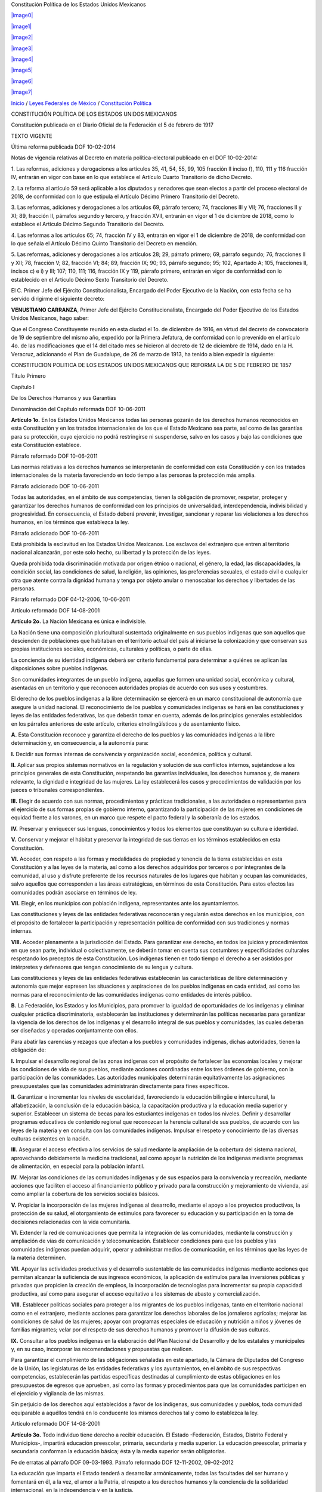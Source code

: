 Constitución Política de los Estados Unidos Mexicanos

`|image0| <http://www.diputados.gob.mx>`_

`|image1| <http://www.diputados.gob.mx/informacion_parlamentaria.htm>`_

`|image2| <http://www.diputados.gob.mx/acuerdos.htm>`_

`|image3| <http://www.diputados.gob.mx/transparencia.htm>`_

`|image4| <http://www3.diputados.gob.mx/camara/005_comunicacion>`_

`|image5| <http://201.147.98.21:81/uwc/auth>`_

`|image6| <javascript:increaseFontSize();>`_

`|image7| <javascript:decreaseFontSize();>`_

`Inicio <http://www.diputados.gob.mx>`_ / `Leyes Federales de
México <../index.htm>`_ / `Constitución Política <../ref/cpeum.htm>`_

CONSTITUCIÓN POLÍTICA DE LOS ESTADOS UNIDOS MEXICANOS

Constitución publicada en el Diario Oficial de la Federación el 5 de
febrero de 1917

TEXTO VIGENTE

Última reforma publicada DOF 10-02-2014

Notas de vigencia relativas al Decreto en materia política-electoral
publicado en el DOF 10-02-2014:

1. Las reformas, adiciones y derogaciones a los artículos 35, 41, 54,
55, 99, 105 fracción II inciso f), 110, 111 y 116 fracción IV, entrarán
en vigor con base en lo que establece el Artículo Cuarto Transitorio de
dicho Decreto.

2. La reforma al artículo 59 será aplicable a los diputados y senadores
que sean electos a partir del proceso electoral de 2018, de conformidad
con lo que estipula el Artículo Décimo Primero Transitorio del Decreto.

3. Las reformas, adiciones y derogaciones a los artículos 69, párrafo
tercero; 74, fracciones III y VII; 76, fracciones II y XI; 89, fracción
II, párrafos segundo y tercero, y fracción XVII, entrarán en vigor el 1
de diciembre de 2018, como lo establece el Artículo Décimo Segundo
Transitorio del Decreto.

4. Las reformas a los artículos 65; 74, fracción IV y 83, entrarán en
vigor el 1 de diciembre de 2018, de conformidad con lo que señala el
Artículo Décimo Quinto Transitorio del Decreto en mención.

5. Las reformas, adiciones y derogaciones a los artículos 28; 29,
párrafo primero; 69, párrafo segundo; 76, fracciones II y XII; 78,
fracción V; 82, fracción VI; 84; 89, fracción IX; 90; 93, párrafo
segundo; 95; 102, Apartado A; 105, fracciones II, incisos c) e i) y III;
107; 110, 111; 116, fracción IX y 119, párrafo primero, entrarán en
vigor de conformidad con lo establecido en el Artículo Décimo Sexto
Transitorio del Decreto.

El C. Primer Jefe del Ejército Constitucionalista, Encargado del Poder
Ejecutivo de la Nación, con esta fecha se ha servido dirigirme el
siguiente decreto:

**VENUSTIANO CARRANZA**, Primer Jefe del Ejército Constitucionalista,
Encargado del Poder Ejecutivo de los Estados Unidos Mexicanos, hago
saber:

Que el Congreso Constituyente reunido en esta ciudad el 1o. de diciembre
de 1916, en virtud del decreto de convocatoria de 19 de septiembre del
mismo año, expedido por la Primera Jefatura, de conformidad con lo
prevenido en el artículo 4o. de las modificaciones que el 14 del citado
mes se hicieron al decreto de 12 de diciembre de 1914, dado en la H.
Veracruz, adicionando el Plan de Guadalupe, de 26 de marzo de 1913, ha
tenido a bien expedir la siguiente:

CONSTITUCION POLITICA DE LOS ESTADOS UNIDOS MEXICANOS QUE REFORMA LA DE
5 DE FEBRERO DE 1857

Título Primero

Capítulo I

De los Derechos Humanos y sus Garantías

Denominación del Capítulo reformada DOF 10-06-2011

**Artículo 1o.** En los Estados Unidos Mexicanos todas las personas
gozarán de los derechos humanos reconocidos en esta Constitución y en
los tratados internacionales de los que el Estado Mexicano sea parte,
así como de las garantías para su protección, cuyo ejercicio no podrá
restringirse ni suspenderse, salvo en los casos y bajo las condiciones
que esta Constitución establece.

Párrafo reformado DOF 10-06-2011

Las normas relativas a los derechos humanos se interpretarán de
conformidad con esta Constitución y con los tratados internacionales de
la materia favoreciendo en todo tiempo a las personas la protección más
amplia.

Párrafo adicionado DOF 10-06-2011

Todas las autoridades, en el ámbito de sus competencias, tienen la
obligación de promover, respetar, proteger y garantizar los derechos
humanos de conformidad con los principios de universalidad,
interdependencia, indivisibilidad y progresividad. En consecuencia, el
Estado deberá prevenir, investigar, sancionar y reparar las violaciones
a los derechos humanos, en los términos que establezca la ley.

Párrafo adicionado DOF 10-06-2011

Está prohibida la esclavitud en los Estados Unidos Mexicanos. Los
esclavos del extranjero que entren al territorio nacional alcanzarán,
por este solo hecho, su libertad y la protección de las leyes.

Queda prohibida toda discriminación motivada por origen étnico o
nacional, el género, la edad, las discapacidades, la condición social,
las condiciones de salud, la religión, las opiniones, las preferencias
sexuales, el estado civil o cualquier otra que atente contra la dignidad
humana y tenga por objeto anular o menoscabar los derechos y libertades
de las personas.

Párrafo reformado DOF 04-12-2006, 10-06-2011

Artículo reformado DOF 14-08-2001

**Artículo 2o.** La Nación Mexicana es única e indivisible.

La Nación tiene una composición pluricultural sustentada originalmente
en sus pueblos indígenas que son aquellos que descienden de poblaciones
que habitaban en el territorio actual del país al iniciarse la
colonización y que conservan sus propias instituciones sociales,
económicas, culturales y políticas, o parte de ellas.

La conciencia de su identidad indígena deberá ser criterio fundamental
para determinar a quiénes se aplican las disposiciones sobre pueblos
indígenas.

Son comunidades integrantes de un pueblo indígena, aquellas que formen
una unidad social, económica y cultural, asentadas en un territorio y
que reconocen autoridades propias de acuerdo con sus usos y costumbres.

El derecho de los pueblos indígenas a la libre determinación se ejercerá
en un marco constitucional de autonomía que asegure la unidad nacional.
El reconocimiento de los pueblos y comunidades indígenas se hará en las
constituciones y leyes de las entidades federativas, las que deberán
tomar en cuenta, además de los principios generales establecidos en los
párrafos anteriores de este artículo, criterios etnolingüísticos y de
asentamiento físico.

**A.** Esta Constitución reconoce y garantiza el derecho de los pueblos
y las comunidades indígenas a la libre determinación y, en consecuencia,
a la autonomía para:

**I.** Decidir sus formas internas de convivencia y organización social,
económica, política y cultural.

**II.** Aplicar sus propios sistemas normativos en la regulación y
solución de sus conflictos internos, sujetándose a los principios
generales de esta Constitución, respetando las garantías individuales,
los derechos humanos y, de manera relevante, la dignidad e integridad de
las mujeres. La ley establecerá los casos y procedimientos de validación
por los jueces o tribunales correspondientes.

**III.** Elegir de acuerdo con sus normas, procedimientos y prácticas
tradicionales, a las autoridades o representantes para el ejercicio de
sus formas propias de gobierno interno, garantizando la participación de
las mujeres en condiciones de equidad frente a los varones, en un marco
que respete el pacto federal y la soberanía de los estados.

**IV.** Preservar y enriquecer sus lenguas, conocimientos y todos los
elementos que constituyan su cultura e identidad.

**V.** Conservar y mejorar el hábitat y preservar la integridad de sus
tierras en los términos establecidos en esta Constitución.

**VI.** Acceder, con respeto a las formas y modalidades de propiedad y
tenencia de la tierra establecidas en esta Constitución y a las leyes de
la materia, así como a los derechos adquiridos por terceros o por
integrantes de la comunidad, al uso y disfrute preferente de los
recursos naturales de los lugares que habitan y ocupan las comunidades,
salvo aquellos que corresponden a las áreas estratégicas, en términos de
esta Constitución. Para estos efectos las comunidades podrán asociarse
en términos de ley.

**VII.** Elegir, en los municipios con población indígena,
representantes ante los ayuntamientos.

Las constituciones y leyes de las entidades federativas reconocerán y
regularán estos derechos en los municipios, con el propósito de
fortalecer la participación y representación política de conformidad con
sus tradiciones y normas internas.

**VIII.** Acceder plenamente a la jurisdicción del Estado. Para
garantizar ese derecho, en todos los juicios y procedimientos en que
sean parte, individual o colectivamente, se deberán tomar en cuenta sus
costumbres y especificidades culturales respetando los preceptos de esta
Constitución. Los indígenas tienen en todo tiempo el derecho a ser
asistidos por intérpretes y defensores que tengan conocimiento de su
lengua y cultura.

Las constituciones y leyes de las entidades federativas establecerán las
características de libre determinación y autonomía que mejor expresen
las situaciones y aspiraciones de los pueblos indígenas en cada entidad,
así como las normas para el reconocimiento de las comunidades indígenas
como entidades de interés público.

**B.** La Federación, los Estados y los Municipios, para promover la
igualdad de oportunidades de los indígenas y eliminar cualquier práctica
discriminatoria, establecerán las instituciones y determinarán las
políticas necesarias para garantizar la vigencia de los derechos de los
indígenas y el desarrollo integral de sus pueblos y comunidades, las
cuales deberán ser diseñadas y operadas conjuntamente con ellos.

Para abatir las carencias y rezagos que afectan a los pueblos y
comunidades indígenas, dichas autoridades, tienen la obligación de:

**I.** Impulsar el desarrollo regional de las zonas indígenas con el
propósito de fortalecer las economías locales y mejorar las condiciones
de vida de sus pueblos, mediante acciones coordinadas entre los tres
órdenes de gobierno, con la participación de las comunidades. Las
autoridades municipales determinarán equitativamente las asignaciones
presupuestales que las comunidades administrarán directamente para fines
específicos.

**II.** Garantizar e incrementar los niveles de escolaridad,
favoreciendo la educación bilingüe e intercultural, la alfabetización,
la conclusión de la educación básica, la capacitación productiva y la
educación media superior y superior. Establecer un sistema de becas para
los estudiantes indígenas en todos los niveles. Definir y desarrollar
programas educativos de contenido regional que reconozcan la herencia
cultural de sus pueblos, de acuerdo con las leyes de la materia y en
consulta con las comunidades indígenas. Impulsar el respeto y
conocimiento de las diversas culturas existentes en la nación.

**III.** Asegurar el acceso efectivo a los servicios de salud mediante
la ampliación de la cobertura del sistema nacional, aprovechando
debidamente la medicina tradicional, así como apoyar la nutrición de los
indígenas mediante programas de alimentación, en especial para la
población infantil.

**IV.** Mejorar las condiciones de las comunidades indígenas y de sus
espacios para la convivencia y recreación, mediante acciones que
faciliten el acceso al financiamiento público y privado para la
construcción y mejoramiento de vivienda, así como ampliar la cobertura
de los servicios sociales básicos.

**V.** Propiciar la incorporación de las mujeres indígenas al
desarrollo, mediante el apoyo a los proyectos productivos, la protección
de su salud, el otorgamiento de estímulos para favorecer su educación y
su participación en la toma de decisiones relacionadas con la vida
comunitaria.

**VI.** Extender la red de comunicaciones que permita la integración de
las comunidades, mediante la construcción y ampliación de vías de
comunicación y telecomunicación. Establecer condiciones para que los
pueblos y las comunidades indígenas puedan adquirir, operar y
administrar medios de comunicación, en los términos que las leyes de la
materia determinen.

**VII.** Apoyar las actividades productivas y el desarrollo sustentable
de las comunidades indígenas mediante acciones que permitan alcanzar la
suficiencia de sus ingresos económicos, la aplicación de estímulos para
las inversiones públicas y privadas que propicien la creación de
empleos, la incorporación de tecnologías para incrementar su propia
capacidad productiva, así como para asegurar el acceso equitativo a los
sistemas de abasto y comercialización.

**VIII.** Establecer políticas sociales para proteger a los migrantes de
los pueblos indígenas, tanto en el territorio nacional como en el
extranjero, mediante acciones para garantizar los derechos laborales de
los jornaleros agrícolas; mejorar las condiciones de salud de las
mujeres; apoyar con programas especiales de educación y nutrición a
niños y jóvenes de familias migrantes; velar por el respeto de sus
derechos humanos y promover la difusión de sus culturas.

**IX.** Consultar a los pueblos indígenas en la elaboración del Plan
Nacional de Desarrollo y de los estatales y municipales y, en su caso,
incorporar las recomendaciones y propuestas que realicen.

Para garantizar el cumplimiento de las obligaciones señaladas en este
apartado, la Cámara de Diputados del Congreso de la Unión, las
legislaturas de las entidades federativas y los ayuntamientos, en el
ámbito de sus respectivas competencias, establecerán las partidas
específicas destinadas al cumplimiento de estas obligaciones en los
presupuestos de egresos que aprueben, así como las formas y
procedimientos para que las comunidades participen en el ejercicio y
vigilancia de las mismas.

Sin perjuicio de los derechos aquí establecidos a favor de los
indígenas, sus comunidades y pueblos, toda comunidad equiparable a
aquéllos tendrá en lo conducente los mismos derechos tal y como lo
establezca la ley.

Artículo reformado DOF 14-08-2001

**Artículo 3o.** Todo individuo tiene derecho a recibir educación. El
Estado -Federación, Estados, Distrito Federal y Municipios-, impartirá
educación preescolar, primaria, secundaria y media superior. La
educación preescolar, primaria y secundaria conforman la educación
básica; ésta y la media superior serán obligatorias.

Fe de erratas al párrafo DOF 09-03-1993. Párrafo reformado DOF
12-11-2002, 09-02-2012

La educación que imparta el Estado tenderá a desarrollar armónicamente,
todas las facultades del ser humano y fomentará en él, a la vez, el amor
a la Patria, el respeto a los derechos humanos y la conciencia de la
solidaridad internacional, en la independencia y en la justicia.

Párrafo reformado DOF 10-06-2011

El Estado garantizará la calidad en la educación obligatoria de manera
que los materiales y métodos educativos, la organización escolar, la
infraestructura educativa y la idoneidad de los docentes y los
directivos garanticen el máximo logro de aprendizaje de los educandos.

Párrafo adicionado DOF 26-02-2013

**I.** Garantizada por el artículo 24 la libertad de creencias, dicha
educación será laica y, por tanto, se mantendrá por completo ajena a
cualquier doctrina religiosa;

**II.** El criterio que orientará a esa educación se basará en los
resultados del progreso científico, luchará contra la ignorancia y sus
efectos, las servidumbres, los fanatismos y los prejuicios.

Además:

**a)** Será democrático, considerando a la democracia no solamente como
una estructura jurídica y un régimen político, sino como un sistema de
vida fundado en el constante mejoramiento económico, social y cultural
del pueblo;

**b)** Será nacional, en cuanto -sin hostilidades ni exclusivismos-
atenderá a la comprensión de nuestros problemas, al aprovechamiento de
nuestros recursos, a la defensa de nuestra independencia política, al
aseguramiento de nuestra independencia económica y a la continuidad y
acrecentamiento de nuestra cultura;

Inciso reformado DOF 26-02-2013

**c)** Contribuirá a la mejor convivencia humana, a fin de fortalecer el
aprecio y respeto por la diversidad cultural, la dignidad de la persona,
la integridad de la familia, la convicción del interés general de la
sociedad, los ideales de fraternidad e igualdad de derechos de todos,
evitando los privilegios de razas, de religión, de grupos, de sexos o de
individuos, y

Inciso reformado DOF 09-02-2012, 26-02-2013

**d)** Será de calidad, con base en el mejoramiento constante y el
máximo logro académico de los educandos;

Inciso adicionado DOF 26-02-2013

**III.** Para dar pleno cumplimiento a lo dispuesto en el segundo
párrafo y en la fracción II, el Ejecutivo Federal determinará los planes
y programas de estudio de la educación preescolar, primaria, secundaria
y normal para toda la República. Para tales efectos, el Ejecutivo
Federal considerará la opinión de los gobiernos de los Estados y del
Distrito Federal, así como de los diversos sectores sociales
involucrados en la educación, los maestros y los padres de familia en
los términos que la ley señale. Adicionalmente, el ingreso al servicio
docente y la promoción a cargos con funciones de dirección o de
supervisión en la educación básica y media superior que imparta el
Estado, se llevarán a cabo mediante concursos de oposición que
garanticen la idoneidad de los conocimientos y capacidades que
correspondan. La ley reglamentaria fijará los criterios, los términos y
condiciones de la evaluación obligatoria para el ingreso, la promoción,
el reconocimiento y la permanencia en el servicio profesional con pleno
respeto a los derechos constitucionales de los trabajadores de la
educación. Serán nulos todos los ingresos y promociones que no sean
otorgados conforme a la ley. Lo dispuesto en este párrafo no será
aplicable a las Instituciones a las que se refiere la fracción VII de
este artículo;

Fracción reformada DOF 12-11-2002, 26-02-2013

**IV.** Toda la educación que el Estado imparta será gratuita;

**V.** Además de impartir la educación preescolar, primaria, secundaria
y media superior, señaladas en el primer párrafo, el Estado promoverá y
atenderá todos los tipos y modalidades educativos -incluyendo la
educación inicial y a la educación superior- necesarios para el
desarrollo de la nación, apoyará la investigación científica y
tecnológica, y alentará el fortalecimiento y difusión de nuestra
cultura;

Fracción reformada DOF 12-11-2002, 09-02-2012

**VI.** Los particulares podrán impartir educación en todos sus tipos y
modalidades. En los términos que establezca la ley, el Estado otorgará y
retirará el reconocimiento de validez oficial a los estudios que se
realicen en planteles particulares. En el caso de la educación
preescolar, primaria, secundaria y normal, los particulares deberán:

Párrafo reformado DOF 12-11-2002

**a)** Impartir la educación con apego a los mismos fines y criterios
que establecen el segundo párrafo y la fracción II, así como cumplir los
planes y programas a que se refiere la fracción III, y

**b)** Obtener previamente, en cada caso, la autorización expresa del
poder público, en los términos que establezca la ley;

**VII.** Las universidades y las demás instituciones de educación
superior a las que la ley otorgue autonomía, tendrán la facultad y la
responsabilidad de gobernarse a sí mismas; realizarán sus fines de
educar, investigar y difundir la cultura de acuerdo con los principios
de este artículo, respetando la libertad de cátedra e investigación y de
libre examen y discusión de las ideas; determinarán sus planes y
programas; fijarán los términos de ingreso, promoción y permanencia de
su personal académico; y administrarán su patrimonio. Las relaciones
laborales, tanto del personal académico como del administrativo, se
normarán por el apartado A del artículo 123 de esta Constitución, en los
términos y con las modalidades que establezca la Ley Federal del Trabajo
conforme a las características propias de un trabajo especial, de manera
que concuerden con la autonomía, la libertad de cátedra e investigación
y los fines de las instituciones a que esta fracción se refiere;

Fracción reformada DOF 26-02-2013

**VIII.** El Congreso de la Unión, con el fin de unificar y coordinar la
educación en toda la República, expedirá las leyes necesarias,
destinadas a distribuir la función social educativa entre la Federación,
los Estados y los Municipios, a fijar las aportaciones económicas
correspondientes a ese servicio público y a señalar las sanciones
aplicables a los funcionarios que no cumplan o no hagan cumplir las
disposiciones relativas, lo mismo que a todos aquellos que las
infrinjan, y

Fracción reformada DOF 26-02-2013

**IX.** Para garantizar la prestación de servicios educativos de
calidad, se crea el Sistema Nacional de Evaluación Educativa. La
coordinación de dicho sistema estará a cargo del Instituto Nacional para
la Evaluación de la Educación. El Instituto Nacional para la Evaluación
de la Educación será un organismo público autónomo, con personalidad
jurídica y patrimonio propio. Corresponderá al Instituto evaluar la
calidad, el desempeño y resultados del sistema educativo nacional en la
educación preescolar, primaria, secundaria y media superior. Para ello
deberá:

**a)** Diseñar y realizar las mediciones que correspondan a componentes,
procesos o resultados del sistema;

**b)** Expedir los lineamientos a los que se sujetarán las autoridades
educativas federal y locales para llevar a cabo las funciones de
evaluación que les corresponden, y

**c)** Generar y difundir información y, con base en ésta, emitir
directrices que sean relevantes para contribuir a las decisiones
tendientes a mejorar la calidad de la educación y su equidad, como
factor esencial en la búsqueda de la igualdad social.

La Junta de Gobierno será el órgano de dirección del Instituto y estará
compuesta por cinco integrantes. El Ejecutivo Federal someterá una terna
a consideración de la Cámara de Senadores, la cual, con previa
comparecencia de las personas propuestas, designará al integrante que
deba cubrir la vacante. La designación se hará por el voto de las dos
terceras partes de los integrantes de la Cámara de Senadores presentes
o, durante los recesos de esta, de la Comisión Permanente, dentro del
improrrogable plazo de treinta días. Si la Cámara de Senadores no
resolviere dentro de dicho plazo, ocupará el cargo de integrante de la
Junta de Gobierno aquel que, dentro de dicha terna, designe el Ejecutivo
Federal.

En caso de que la Cámara de Senadores rechace la totalidad de la terna
propuesta, el Ejecutivo Federal someterá una nueva, en los términos del
párrafo anterior. Si esta segunda terna fuera rechazada, ocupará el
cargo la persona que dentro de dicha terna designe el Ejecutivo Federal.

Los integrantes de la Junta de Gobierno deberán ser personas con
capacidad y experiencia en las materias de la competencia del Instituto
y cumplir los requisitos que establezca la ley, desempeñarán su encargo
por períodos de siete años en forma escalonada y podrán ser reelectos
por una sola ocasión. Los integrantes no podrán durar en su encargo más
de catorce años. En caso de falta absoluta de alguno de ellos, el
sustituto será nombrado para concluir el periodo respectivo. Sólo podrán
ser removidos por causa grave en los términos del Título IV de esta
Constitución y no podrán tener ningún otro empleo, cargo o comisión, con
excepción de aquéllos en que actúen en representación del Instituto y de
los no remunerados en actividades docentes, científicas, culturales o de
beneficencia.

La Junta de Gobierno de manera colegiada nombrará a quien la presida,
con voto mayoritario de tres de sus integrantes quien desempeñará dicho
cargo por el tiempo que establezca la ley.

La ley establecerá las reglas para la organización y funcionamiento del
Instituto, el cual regirá sus actividades con apego a los principios de
independencia, transparencia, objetividad, pertinencia, diversidad e
inclusión.

La ley establecerá los mecanismos y acciones necesarios que permitan al
Instituto y a las autoridades educativas federal y locales una eficaz
colaboración y coordinación para el mejor cumplimiento de sus
respectivas funciones.

Fracción adicionada DOF 26-02-2013

Artículo reformado DOF 13-12-1934, 30-12-1946, 09-06-1980, 28-01-1992,
05-03-1993

**Artículo 4o.** El varón y la mujer son iguales ante la ley. Esta
protegerá la organización y el desarrollo de la familia.

Toda persona tiene derecho a decidir de manera libre, responsable e
informada sobre el número y el espaciamiento de sus hijos.

Toda persona tiene derecho a la alimentación nutritiva, suficiente y de
calidad. El Estado lo garantizará.

Párrafo adicionado DOF 13-10-2011

Toda persona tiene derecho a la protección de la salud. La Ley definirá
las bases y modalidades para el acceso a los servicios de salud y
establecerá la concurrencia de la Federación y las entidades federativas
en materia de salubridad general, conforme a lo que dispone la fracción
XVI del artículo 73 de esta Constitución.

Párrafo adicionado DOF 03-02-1983

Toda persona tiene derecho a un medio ambiente sano para su desarrollo y
bienestar. El Estado garantizará el respeto a este derecho. El daño y
deterioro ambiental generará responsabilidad para quien lo provoque en
términos de lo dispuesto por la ley.

Párrafo adicionado DOF 28-06-1999. Reformado DOF 08-02-2012

Toda persona tiene derecho al acceso, disposición y saneamiento de agua
para consumo personal y doméstico en forma suficiente, salubre,
aceptable y asequible. El Estado garantizará este derecho y la ley
definirá las bases, apoyos y modalidades para el acceso y uso equitativo
y sustentable de los recursos hídricos, estableciendo la participación
de la Federación, las entidades federativas y los municipios, así como
la participación de la ciudadanía para la consecución de dichos fines.

Párrafo adicionado DOF 08-02-2012

Toda familia tiene derecho a disfrutar de vivienda digna y decorosa. La
Ley establecerá los instrumentos y apoyos necesarios a fin de alcanzar
tal objetivo.

Párrafo adicionado DOF 07-02-1983

Toda persona tiene derecho a la identidad y a ser registrado de manera
inmediata a su nacimiento. El Estado garantizará el cumplimiento de
estos derechos. La autoridad competente expedirá gratuitamente la
primera copia certificada del acta de registro de nacimiento.

Párrafo adicionado DOF 17-06-2014

En todas las decisiones y actuaciones del Estado se velará y cumplirá
con el principio del interés superior de la niñez, garantizando de
manera plena sus derechos. Los niños y las niñas tienen derecho a la
satisfacción de sus necesidades de alimentación, salud, educación y sano
esparcimiento para su desarrollo integral. Este principio deberá guiar
el diseño, ejecución, seguimiento y evaluación de las políticas públicas
dirigidas a la niñez.

Párrafo adicionado DOF 18-03-1980. Reformado DOF 07-04-2000, 12-10-2011

Los ascendientes, tutores y custodios tienen la obligación de preservar
y exigir el cumplimiento de estos derechos y principios.

Párrafo adicionado DOF 07-04-2000. Reformado DOF 12-10-2011

El Estado otorgará facilidades a los particulares para que coadyuven al
cumplimiento de los derechos de la niñez.

Párrafo adicionado DOF 07-04-2000. Fe de erratas al párrafo DOF
12-04-2000

Toda persona tiene derecho al acceso a la cultura y al disfrute de los
bienes y servicios que presta el Estado en la materia, así como el
ejercicio de sus derechos culturales. El Estado promoverá los medios
para la difusión y desarrollo de la cultura, atendiendo a la diversidad
cultural en todas sus manifestaciones y expresiones con pleno respeto a
la libertad creativa. La ley establecerá los mecanismos para el acceso y
participación a cualquier manifestación cultural.

Párrafo adicionado DOF 30-04-2009

Toda persona tiene derecho a la cultura física y a la práctica del
deporte. Corresponde al Estado su promoción, fomento y estímulo conforme
a las leyes en la materia.

Párrafo adicionado DOF 12-10-2011

Artículo reformado DOF 31-12-1974

Reforma DOF 14-08-2001: Derogó del artículo el entonces párrafo primero
(antes adicionado por DOF 28-01-1992)

**Artículo 5o.** A ninguna persona podrá impedirse que se dedique a la
profesión, industria, comercio o trabajo que le acomode, siendo lícitos.
El ejercicio de esta libertad sólo podrá vedarse por determinación
judicial, cuando se ataquen los derechos de tercero, o por resolución
gubernativa, dictada en los términos que marque la ley, cuando se
ofendan los derechos de la sociedad. Nadie puede ser privado del
producto de su trabajo, sino por resolución judicial.

La Ley determinará en cada Estado, cuáles son las profesiones que
necesitan título para su ejercicio, las condiciones que deban llenarse
para obtenerlo y las autoridades que han de expedirlo.

Nadie podrá ser obligado a prestar trabajos personales sin la justa
retribución y sin su pleno consentimiento, salvo el trabajo impuesto
como pena por la autoridad judicial, el cual se ajustará a lo dispuesto
en las fracciones I y II del artículo 123.

En cuanto a los servicios públicos, sólo podrán ser obligatorios, en los
términos que establezcan las leyes respectivas, el de las armas y los
jurados, así como el desempeño de los cargos concejiles y los de
elección popular, directa o indirecta. Las funciones electorales y
censales tendrán carácter obligatorio y gratuito, pero serán retribuidas
aquéllas que se realicen profesionalmente en los términos de esta
Constitución y las leyes correspondientes. Los servicios profesionales
de índole social serán obligatorios y retribuidos en los términos de la
ley y con las excepciones que ésta señale.

Párrafo reformado DOF 06-04-1990

El Estado no puede permitir que se lleve a efecto ningún contrato, pacto
o convenio que tenga por objeto el menoscabo, la pérdida o el
irrevocable sacrificio de la libertad de la persona por cualquier causa.

Párrafo reformado DOF 28-01-1992

Tampoco puede admitirse convenio en que la persona pacte su proscripción
o destierro, o en que renuncie temporal o permanentemente a ejercer
determinada profesión, industria o comercio.

El contrato de trabajo sólo obligará a prestar el servicio convenido por
el tiempo que fije la ley, sin poder exceder de un año en perjuicio del
trabajador, y no podrá extenderse, en ningún caso, a la renuncia,
pérdida o menoscabo de cualquiera de los derechos políticos o civiles.

La falta de cumplimiento de dicho contrato, por lo que respecta al
trabajador, sólo obligará a éste a la correspondiente responsabilidad
civil, sin que en ningún caso pueda hacerse coacción sobre su persona.

Artículo reformado DOF 17-11-1942, 31-12-1974

**Artículo 6o.** La manifestación de las ideas no será objeto de ninguna
inquisición judicial o administrativa, sino en el caso de que ataque a
la moral, la vida privada o los derechos de terceros, provoque algún
delito, o perturbe el orden público; el derecho de réplica será ejercido
en los términos dispuestos por la ley. El derecho a la información será
garantizado por el Estado.

Párrafo reformado DOF 13-11-2007, 11-06-2013

Toda persona tiene derecho al libre acceso a información plural y
oportuna, así como a buscar, recibir y difundir información e ideas de
toda índole por cualquier medio de expresión.

Párrafo adicionado DOF 11-06-2013

El Estado garantizará el derecho de acceso a las tecnologías de la
información y comunicación, así como a los servicios de radiodifusión y
telecomunicaciones, incluido el de banda ancha e internet. Para tales
efectos, el Estado establecerá condiciones de competencia efectiva en la
prestación de dichos servicios.

Párrafo adicionado DOF 11-06-2013

Para efectos de lo dispuesto en el presente artículo se observará lo
siguiente:

Párrafo adicionado DOF 11-06-2013

**A.** Para el ejercicio del derecho de acceso a la información, la
Federación, los Estados y el Distrito Federal, en el ámbito de sus
respectivas competencias, se regirán por los siguientes principios y
bases:

Párrafo reformado (para quedar como apartado A) DOF 11-06-2013

**I.** Toda la información en posesión de cualquier autoridad, entidad,
órgano y organismo de los Poderes Ejecutivo, Legislativo y Judicial,
órganos autónomos, partidos políticos, fideicomisos y fondos públicos,
así como de cualquier persona física, moral o sindicato que reciba y
ejerza recursos públicos o realice actos de autoridad en el ámbito
federal, estatal y municipal, es pública y sólo podrá ser reservada
temporalmente por razones de interés público y seguridad nacional, en
los términos que fijen las leyes. En la interpretación de este derecho
deberá prevalecer el principio de máxima publicidad. Los sujetos
obligados deberán documentar todo acto que derive del ejercicio de sus
facultades, competencias o funciones, la ley determinará los supuestos
específicos bajo los cuales procederá la declaración de inexistencia de
la información.

Fracción reformada DOF 07-02-2014

**II.** La información que se refiere a la vida privada y los datos
personales será protegida en los términos y con las excepciones que
fijen las leyes.

**III.** Toda persona, sin necesidad de acreditar interés alguno o
justificar su utilización, tendrá acceso gratuito a la información
pública, a sus datos personales o a la rectificación de éstos.

**IV.** Se establecerán mecanismos de acceso a la información y
procedimientos de revisión expeditos que se sustanciarán ante los
organismos autónomos especializados e imparciales que establece esta
Constitución.

Fracción reformada DOF 07-02-2014

**V.** Los sujetos obligados deberán preservar sus documentos en
archivos administrativos actualizados y publicarán, a través de los
medios electrónicos disponibles, la información completa y actualizada
sobre el ejercicio de los recursos públicos y los indicadores que
permitan rendir cuenta del cumplimiento de sus objetivos y de los
resultados obtenidos.

Fracción reformada DOF 07-02-2014

**VI.** Las leyes determinarán la manera en que los sujetos obligados
deberán hacer pública la información relativa a los recursos públicos
que entreguen a personas físicas o morales.

**VII.** La inobservancia a las disposiciones en materia de acceso a la
información pública será sancionada en los términos que dispongan las
leyes.

Párrafo con fracciones adicionado DOF 20-07-2007

**VIII.** La Federación contará con un organismo autónomo,
especializado, imparcial, colegiado, con personalidad jurídica y
patrimonio propio, con plena autonomía técnica, de gestión, capacidad
para decidir sobre el ejercicio de su presupuesto y determinar su
organización interna, responsable de garantizar el cumplimiento del
derecho de acceso a la información pública y a la protección de datos
personales en posesión de los sujetos obligados en los términos que
establezca la ley.

El organismo autónomo previsto en esta fracción, se regirá por la ley en
materia de transparencia y acceso a la información pública y protección
de datos personales en posesión de sujetos obligados, en los términos
que establezca la ley general que emita el Congreso de la Unión para
establecer las bases, principios generales y procedimientos del
ejercicio de este derecho.

En su funcionamiento se regirá por los principios de certeza, legalidad,
independencia, imparcialidad, eficacia, objetividad, profesionalismo,
transparencia y máxima publicidad.

El organismo garante tiene competencia para conocer de los asuntos
relacionados con el acceso a la información pública y la protección de
datos personales de cualquier autoridad, entidad, órgano u organismo que
forme parte de alguno de los Poderes Ejecutivo, Legislativo y Judicial,
órganos autónomos, partidos políticos, fideicomisos y fondos públicos,
así como de cualquier persona física, moral o sindicatos que reciba y
ejerza recursos públicos o realice actos de autoridad en el ámbito
federal; con excepción de aquellos asuntos jurisdiccionales que
correspondan a la Suprema Corte de Justicia de la Nación, en cuyo caso
resolverá un comité integrado por tres ministros. También conocerá de
los recursos que interpongan los particulares respecto de las
resoluciones de los organismos autónomos especializados de los estados y
el Distrito Federal que determinen la reserva, confidencialidad,
inexistencia o negativa de la información, en los términos que
establezca la ley.

El organismo garante federal de oficio o a petición fundada del
organismo garante equivalente del estado o del Distrito Federal, podrá
conocer de los recursos de revisión que por su interés y trascendencia
así lo ameriten.

La ley establecerá aquella información que se considere reservada o
confidencial.

Las resoluciones del organismo garante son vinculatorias, definitivas e
inatacables para los sujetos obligados. El Consejero Jurídico del
Gobierno podrá interponer recurso de revisión ante la Suprema Corte de
Justicia de la Nación en los términos que establezca la ley, sólo en el
caso que dichas resoluciones puedan poner en peligro la seguridad
nacional conforme a la ley de la materia.

El organismo garante se integra por siete comisionados. Para su
nombramiento, la Cámara de Senadores, previa realización de una amplia
consulta a la sociedad, a propuesta de los grupos parlamentarios, con el
voto de las dos terceras partes de los miembros presentes, nombrará al
comisionado que deba cubrir la vacante, siguiendo el proceso establecido
en la ley. El nombramiento podrá ser objetado por el Presidente de la
República en un plazo de diez días hábiles. Si el Presidente de la
República no objetara el nombramiento dentro de dicho plazo, ocupará el
cargo de comisionado la persona nombrada por el Senado de la República.

En caso de que el Presidente de la República objetara el nombramiento,
la Cámara de Senadores nombrará una nueva propuesta, en los términos del
párrafo anterior, pero con una votación de las tres quintas partes de
los miembros presentes. Si este segundo nombramiento fuera objetado, la
Cámara de Senadores, en los términos del párrafo anterior, con la
votación de las tres quintas partes de los miembros presentes, designará
al comisionado que ocupará la vacante.

Los comisionados durarán en su encargo siete años y deberán cumplir con
los requisitos previstos en las fracciones I, II, IV, V y VI del
artículo 95 de esta Constitución, no podrán tener otro empleo, cargo o
comisión, con excepción de los no remunerados en instituciones docentes,
científicas o de beneficencia, sólo podrán ser removidos de su cargo en
los términos del Título Cuarto de esta Constitución y serán sujetos de
juicio político.

En la conformación del organismo garante se procurará la equidad de
género.

El comisionado presidente será designado por los propios comisionados,
mediante voto secreto, por un periodo de tres años, con posibilidad de
ser reelecto por un periodo igual; estará obligado a rendir un informe
anual ante el Senado, en la fecha y en los términos que disponga la ley.

El organismo garante tendrá un Consejo Consultivo, integrado por diez
consejeros, que serán elegidos por el voto de las dos terceras partes de
los miembros presentes de la Cámara de Senadores. La ley determinará los
procedimientos a seguir para la presentación de las propuestas por la
propia Cámara. Anualmente serán sustituidos los dos consejeros de mayor
antigüedad en el cargo, salvo que fuesen propuestos y ratificados para
un segundo periodo.

La ley establecerá las medidas de apremio que podrá imponer el organismo
garante para asegurar el cumplimiento de sus decisiones.

Toda autoridad y servidor público estará obligado a coadyuvar con el
organismo garante y sus integrantes para el buen desempeño de sus
funciones.

El organismo garante coordinará sus acciones con la entidad de
fiscalización superior de la Federación, con la entidad especializada en
materia de archivos y con el organismo encargado de regular la
captación, procesamiento y publicación de la información estadística y
geográfica, así como con los organismos garantes de los estados y el
Distrito Federal, con el objeto de fortalecer la rendición de cuentas
del Estado Mexicano.

Fracción adicionada DOF 07-02-2014

**B.** En materia de radiodifusión y telecomunicaciones:

**I.** El Estado garantizará a la población su integración a la sociedad
de la información y el conocimiento, mediante una política de inclusión
digital universal con metas anuales y sexenales.

**II.** Las telecomunicaciones son servicios públicos de interés
general, por lo que el Estado garantizará que sean prestados en
condiciones de competencia, calidad, pluralidad, cobertura universal,
interconexión, convergencia, continuidad, acceso libre y sin injerencias
arbitrarias.

**III.** La radiodifusión es un servicio público de interés general, por
lo que el Estado garantizará que sea prestado en condiciones de
competencia y calidad y brinde los beneficios de la cultura a toda la
población, preservando la pluralidad y la veracidad de la información,
así como el fomento de los valores de la identidad nacional,
contribuyendo a los fines establecidos en el artículo 3o. de esta
Constitución.

**IV.** Se prohíbe la transmisión de publicidad o propaganda presentada
como información periodística o noticiosa; se establecerán las
condiciones que deben regir los contenidos y la contratación de los
servicios para su transmisión al público, incluidas aquellas relativas a
la responsabilidad de los concesionarios respecto de la información
transmitida por cuenta de terceros, sin afectar la libertad de expresión
y de difusión.

**V.** La ley establecerá un organismo público descentralizado con
autonomía técnica, operativa, de decisión y de gestión, que tendrá por
objeto proveer el servicio de radiodifusión sin fines de lucro, a efecto
de asegurar el acceso al mayor número de personas en cada una de las
entidades de la Federación, a contenidos que promuevan la integración
nacional, la formación educativa, cultural y cívica, la igualdad entre
mujeres y hombres, la difusión de información imparcial, objetiva,
oportuna y veraz del acontecer nacional e internacional, y dar espacio a
las obras de producción independiente, así como a la expresión de la
diversidad y pluralidad de ideas y opiniones que fortalezcan la vida
democrática de la sociedad.

El organismo público contará con un Consejo Ciudadano con el objeto de
asegurar su independencia y una política editorial imparcial y objetiva.
Será integrado por nueve consejeros honorarios que serán elegidos
mediante una amplia consulta pública por el voto de dos terceras partes
de los miembros presentes de la Cámara de Senadores o, en sus recesos,
de la Comisión Permanente. Los consejeros desempeñarán su encargo en
forma escalonada, por lo que anualmente serán sustituidos los dos de
mayor antigüedad en el cargo, salvo que fuesen ratificados por el Senado
para un segundo periodo.

El Presidente del organismo público será designado, a propuesta del
Ejecutivo Federal, con el voto de dos terceras partes de los miembros
presentes de la Cámara de Senadores o, en sus recesos, de la Comisión
Permanente; durará en su encargo cinco años, podrá ser designado para un
nuevo periodo por una sola vez, y sólo podrá ser removido por el Senado
mediante la misma mayoría.

El Presidente del organismo presentará anualmente a los Poderes
Ejecutivo y Legislativo de la Unión un informe de actividades; al efecto
comparecerá ante las Cámaras del Congreso en los términos que dispongan
las leyes.

**VI.** La ley establecerá los derechos de los usuarios de
telecomunicaciones, de las audiencias, así como los mecanismos para su
protección.

Apartado con fracciones adicionado DOF 11-06-2013

Artículo reformado DOF 06-12-1977

**Artículo 7o.** Es inviolable la libertad de difundir opiniones,
información e ideas, a través de cualquier medio. No se puede restringir
este derecho por vías o medios indirectos, tales como el abuso de
controles oficiales o particulares, de papel para periódicos, de
frecuencias radioeléctricas o de enseres y aparatos usados en la
difusión de información o por cualesquiera otros medios y tecnologías de
la información y comunicación encaminados a impedir la transmisión y
circulación de ideas y opiniones.

Ninguna ley ni autoridad puede establecer la previa censura, ni coartar
la libertad de difusión, que no tiene más límites que los previstos en
el primer párrafo del artículo 6o. de esta Constitución. En ningún caso
podrán secuestrarse los bienes utilizados para la difusión de
información, opiniones e ideas, como instrumento del delito.

Artículo reformado DOF 11-06-2013

**Artículo 8o.** Los funcionarios y empleados públicos respetarán el
ejercicio del derecho de petición, siempre que ésta se formule por
escrito, de manera pacífica y respetuosa; pero en materia política sólo
podrán hacer uso de ese derecho los ciudadanos de la República.

A toda petición deberá recaer un acuerdo escrito de la autoridad a quien
se haya dirigido, la cual tiene obligación de hacerlo conocer en breve
término al peticionario.

Artículo original DOF 05-02-1917

**Artículo 9o.** No se podrá coartar el derecho de asociarse o reunirse
pacíficamente con cualquier objeto lícito; pero solamente los ciudadanos
de la República podrán hacerlo para tomar parte en los asuntos políticos
del país. Ninguna reunión armada, tiene derecho de deliberar.

No se considerará ilegal, y no podrá ser disuelta una asamblea o reunión
que tenga por objeto hacer una petición o presentar una protesta por
algún acto, a una autoridad, si no se profieren injurias contra ésta, ni
se hiciere uso de violencias o amenazas para intimidarla u obligarla a
resolver en el sentido que se desee.

Artículo original DOF 05-02-1917

**Artículo 10.** Los habitantes de los Estados Unidos Mexicanos tienen
derecho a poseer armas en su domicilio, para su seguridad y legítima
defensa, con excepción de las prohibidas por la Ley Federal y de las
reservadas para el uso exclusivo del Ejército, Armada, Fuerza Aérea y
Guardia Nacional. La ley federal determinará los casos, condiciones,
requisitos y lugares en que se podrá autorizar a los habitantes la
portación de armas.

Artículo reformado DOF 22-10-1971

**Artículo 11.** Toda persona tiene derecho para entrar en la República,
salir de ella, viajar por su territorio y mudar de residencia, sin
necesidad de carta de seguridad, pasaporte, salvoconducto u otros
requisitos semejantes. El ejercicio de este derecho estará subordinado a
las facultades de la autoridad judicial, en los casos de responsabilidad
criminal o civil, y a las de la autoridad administrativa, por lo que
toca a las limitaciones que impongan las leyes sobre emigración,
inmigración y salubridad general de la República, o sobre extranjeros
perniciosos residentes en el país.

En caso de persecución, por motivos de orden político, toda persona
tiene derecho de solicitar asilo; por causas de carácter humanitario se
recibirá refugio. La ley regulará sus procedencias y excepciones.

Artículo reformado DOF 10-06-2011

**Artículo 12.** En los Estados Unidos Mexicanos no se concederán
títulos de nobleza, ni prerrogativas y honores hereditarios, ni se dará
efecto alguno a los otorgados por cualquier otro país.

Artículo original DOF 05-02-1917

**Artículo 13.** Nadie puede ser juzgado por leyes privativas ni por
tribunales especiales. Ninguna persona o corporación puede tener fuero,
ni gozar más emolumentos que los que sean compensación de servicios
públicos y estén fijados por la ley. Subsiste el fuero de guerra para
los delitos y faltas contra la disciplina militar; pero los tribunales
militares en ningún caso y por ningún motivo podrán extender su
jurisdicción sobre personas que no pertenezcan al Ejército. Cuando en un
delito o falta del orden militar estuviese complicado un paisano,
conocerá del caso la autoridad civil que corresponda.

Artículo original DOF 05-02-1917

**Artículo 14.** A ninguna ley se dará efecto retroactivo en perjuicio
de persona alguna.

Nadie podrá ser privado de la libertad o de sus propiedades, posesiones
o derechos, sino mediante juicio seguido ante los tribunales previamente
establecidos, en el que se cumplan las formalidades esenciales del
procedimiento y conforme a las Leyes expedidas con anterioridad al
hecho.

Párrafo reformado DOF 09-12-2005

En los juicios del orden criminal queda prohibido imponer, por simple
analogía, y aún por mayoría de razón, pena alguna que no esté decretada
por una ley exactamente aplicable al delito de que se trata.

En los juicios del orden civil, la sentencia definitiva deberá ser
conforme a la letra o a la interpretación jurídica de la ley, y a falta
de ésta se fundará en los principios generales del derecho.

**Artículo 15.** No se autoriza la celebración de tratados para la
extradición de reos políticos, ni para la de aquellos delincuentes del
orden común que hayan tenido en el país donde cometieron el delito, la
condición de esclavos; ni de convenios o tratados en virtud de los que
se alteren los derechos humanos reconocidos por esta Constitución y en
los tratados internacionales de los que el Estado Mexicano sea parte.

Artículo reformado DOF 10-06-2011

**Artículo 16.** Nadie puede ser molestado en su persona, familia,
domicilio, papeles o posesiones, sino en virtud de mandamiento escrito
de la autoridad competente, que funde y motive la causa legal del
procedimiento.

Toda persona tiene derecho a la protección de sus datos personales, al
acceso, rectificación y cancelación de los mismos, así como a manifestar
su oposición, en los términos que fije la ley, la cual establecerá los
supuestos de excepción a los principios que rijan el tratamiento de
datos, por razones de seguridad nacional, disposiciones de orden
público, seguridad y salud públicas o para proteger los derechos de
terceros.

Párrafo adicionado DOF 01-06-2009

No podrá librarse orden de aprehensión sino por la autoridad judicial y
sin que preceda denuncia o querella de un hecho que la ley señale como
delito, sancionado con pena privativa de libertad y obren datos que
establezcan que se ha cometido ese hecho y que exista la probabilidad de
que el indiciado lo cometió o participó en su comisión.

Párrafo reformado DOF 01-06-2009. Fe de erratas DOF 25-06-2009

La autoridad que ejecute una orden judicial de aprehensión, deberá poner
al inculpado a disposición del juez, sin dilación alguna y bajo su más
estricta responsabilidad. La contravención a lo anterior será sancionada
por la ley penal.

Cualquier persona puede detener al indiciado en el momento en que esté
cometiendo un delito o inmediatamente después de haberlo cometido,
poniéndolo sin demora a disposición de la autoridad más cercana y ésta
con la misma prontitud, a la del Ministerio Público. Existirá un
registro inmediato de la detención.

Sólo en casos urgentes, cuando se trate de delito grave así calificado
por la ley y ante el riesgo fundado de que el indiciado pueda sustraerse
a la acción de la justicia, siempre y cuando no se pueda ocurrir ante la
autoridad judicial por razón de la hora, lugar o circunstancia, el
Ministerio Público podrá, bajo su responsabilidad, ordenar su detención,
fundando y expresando los indicios que motiven su proceder.

En casos de urgencia o flagrancia, el juez que reciba la consignación
del detenido deberá inmediatamente ratificar la detención o decretar la
libertad con las reservas de ley.

La autoridad judicial, a petición del Ministerio Público y tratándose de
delitos de delincuencia organizada, podrá decretar el arraigo de una
persona, con las modalidades de lugar y tiempo que la ley señale, sin
que pueda exceder de cuarenta días, siempre que sea necesario para el
éxito de la investigación, la protección de personas o bienes jurídicos,
o cuando exista riesgo fundado de que el inculpado se sustraiga a la
acción de la justicia. Este plazo podrá prorrogarse, siempre y cuando el
Ministerio Público acredite que subsisten las causas que le dieron
origen. En todo caso, la duración total del arraigo no podrá exceder los
ochenta días.

Por delincuencia organizada se entiende una organización de hecho de
tres o más personas, para cometer delitos en forma permanente o
reiterada, en los términos de la ley de la materia.

Ningún indiciado podrá ser retenido por el Ministerio Público por más de
cuarenta y ocho horas, plazo en que deberá ordenarse su libertad o
ponérsele a disposición de la autoridad judicial; este plazo podrá
duplicarse en aquellos casos que la ley prevea como delincuencia
organizada. Todo abuso a lo anteriormente dispuesto será sancionado por
la ley penal.

En toda orden de cateo, que sólo la autoridad judicial podrá expedir, a
solicitud del Ministerio Público, se expresará el lugar que ha de
inspeccionarse, la persona o personas que hayan de aprehenderse y los
objetos que se buscan, a lo que únicamente debe limitarse la diligencia,
levantándose al concluirla, un acta circunstanciada, en presencia de dos
testigos propuestos por el ocupante del lugar cateado o en su ausencia o
negativa, por la autoridad que practique la diligencia.

Las comunicaciones privadas son inviolables. La ley sancionará
penalmente cualquier acto que atente contra la libertad y privacía de
las mismas, excepto cuando sean aportadas de forma voluntaria por alguno
de los particulares que participen en ellas. El juez valorará el alcance
de éstas, siempre y cuando contengan información relacionada con la
comisión de un delito. En ningún caso se admitirán comunicaciones que
violen el deber de confidencialidad que establezca la ley.

Exclusivamente la autoridad judicial federal, a petición de la autoridad
federal que faculte la ley o del titular del Ministerio Público de la
entidad federativa correspondiente, podrá autorizar la intervención de
cualquier comunicación privada. Para ello, la autoridad competente
deberá fundar y motivar las causas legales de la solicitud, expresando
además, el tipo de intervención, los sujetos de la misma y su duración.
La autoridad judicial federal no podrá otorgar estas autorizaciones
cuando se trate de materias de carácter electoral, fiscal, mercantil,
civil, laboral o administrativo, ni en el caso de las comunicaciones del
detenido con su defensor.

Los Poderes Judiciales contarán con jueces de control que resolverán, en
forma inmediata, y por cualquier medio, las solicitudes de medidas
cautelares, providencias precautorias y técnicas de investigación de la
autoridad, que requieran control judicial, garantizando los derechos de
los indiciados y de las víctimas u ofendidos. Deberá existir un registro
fehaciente de todas las comunicaciones entre jueces y Ministerio Público
y demás autoridades competentes.

Las intervenciones autorizadas se ajustarán a los requisitos y límites
previstos en las leyes. Los resultados de las intervenciones que no
cumplan con éstos, carecerán de todo valor probatorio.

La autoridad administrativa podrá practicar visitas domiciliarias
únicamente para cerciorarse de que se han cumplido los reglamentos
sanitarios y de policía; y exigir la exhibición de los libros y papeles
indispensables para comprobar que se han acatado las disposiciones
fiscales, sujetándose en estos casos, a las leyes respectivas y a las
formalidades prescritas para los cateos.

La correspondencia que bajo cubierta circule por las estafetas estará
libre de todo registro, y su violación será penada por la ley.

En tiempo de paz ningún miembro del Ejército podrá alojarse en casa
particular contra la voluntad del dueño, ni imponer prestación alguna.
En tiempo de guerra los militares podrán exigir alojamiento, bagajes,
alimentos y otras prestaciones, en los términos que establezca la ley
marcial correspondiente.

Artículo reformado DOF 03-02-1983, 03-09-1993, 03-07-1996, 08-03-1999,
18-06-2008

**Artículo 17.** Ninguna persona podrá hacerse justicia por sí misma, ni
ejercer violencia para reclamar su derecho.

Toda persona tiene derecho a que se le administre justicia por
tribunales que estarán expeditos para impartirla en los plazos y
términos que fijen las leyes, emitiendo sus resoluciones de manera
pronta, completa e imparcial. Su servicio será gratuito, quedando, en
consecuencia, prohibidas las costas judiciales.

El Congreso de la Unión expedirá las leyes que regulen las acciones
colectivas. Tales leyes determinarán las materias de aplicación, los
procedimientos judiciales y los mecanismos de reparación del daño. Los
jueces federales conocerán de forma exclusiva sobre estos procedimientos
y mecanismos.

Las leyes preverán mecanismos alternativos de solución de controversias.
En la materia penal regularán su aplicación, asegurarán la reparación
del daño y establecerán los casos en los que se requerirá supervisión
judicial.

Las sentencias que pongan fin a los procedimientos orales deberán ser
explicadas en audiencia pública previa citación de las partes.

Las leyes federales y locales establecerán los medios necesarios para
que se garantice la independencia de los tribunales y la plena ejecución
de sus resoluciones.

La Federación, los Estados y el Distrito Federal garantizarán la
existencia de un servicio de defensoría pública de calidad para la
población y asegurarán las condiciones para un servicio profesional de
carrera para los defensores. Las percepciones de los defensores no
podrán ser inferiores a las que correspondan a los agentes del
Ministerio Público.

Nadie puede ser aprisionado por deudas de carácter puramente civil.

Artículo reformado DOF 17-03-1987, 18-06-2008, 29-07-2010

**Artículo 18.** Sólo por delito que merezca pena privativa de libertad
habrá lugar a prisión preventiva. El sitio de ésta será distinto del que
se destinare para la extinción de las penas y estarán completamente
separados.

El sistema penitenciario se organizará sobre la base del respeto a los
derechos humanos, del trabajo, la capacitación para el mismo, la
educación, la salud y el deporte como medios para lograr la reinserción
del sentenciado a la sociedad y procurar que no vuelva a delinquir,
observando los beneficios que para él prevé la ley. Las mujeres
compurgarán sus penas en lugares separados de los destinados a los
hombres para tal efecto.

Párrafo reformado DOF 10-06-2011

La Federación, los Estados y el Distrito Federal podrán celebrar
convenios para que los sentenciados por delitos del ámbito de su
competencia extingan las penas en establecimientos penitenciarios
dependientes de una jurisdicción diversa.

La Federación, los Estados y el Distrito Federal establecerán, en el
ámbito de sus respectivas competencias, un sistema integral de justicia
que será aplicable a quienes se atribuya la realización de una conducta
tipificada como delito por las leyes penales y tengan entre doce años
cumplidos y menos de dieciocho años de edad, en el que se garanticen los
derechos fundamentales que reconoce esta Constitución para todo
individuo, así como aquellos derechos específicos que por su condición
de personas en desarrollo les han sido reconocidos. Las personas menores
de doce años que hayan realizado una conducta prevista como delito en la
ley, solo serán sujetos a rehabilitación y asistencia social.

La operación del sistema en cada orden de gobierno estará a cargo de
instituciones, tribunales y autoridades especializados en la procuración
e impartición de justicia para adolescentes. Se podrán aplicar las
medidas de orientación, protección y tratamiento que amerite cada caso,
atendiendo a la protección integral y el interés superior del
adolescente.

Las formas alternativas de justicia deberán observarse en la aplicación
de este sistema, siempre que resulte procedente. En todos los
procedimientos seguidos a los adolescentes se observará la garantía del
debido proceso legal, así como la independencia entre las autoridades
que efectúen la remisión y las que impongan las medidas. Éstas deberán
ser proporcionales a la conducta realizada y tendrán como fin la
reintegración social y familiar del adolescente, así como el pleno
desarrollo de su persona y capacidades. El internamiento se utilizará
solo como medida extrema y por el tiempo más breve que proceda, y podrá
aplicarse únicamente a los adolescentes mayores de catorce años de edad,
por la comisión de conductas antisociales calificadas como graves.

Los sentenciados de nacionalidad mexicana que se encuentren compurgando
penas en países extranjeros, podrán ser trasladados a la República para
que cumplan sus condenas con base en los sistemas de reinserción social
previstos en este artículo, y los sentenciados de nacionalidad
extranjera por delitos del orden federal o del fuero común, podrán ser
trasladados al país de su origen o residencia, sujetándose a los
Tratados Internacionales que se hayan celebrado para ese efecto. El
traslado de los reclusos sólo podrá efectuarse con su consentimiento
expreso.

Los sentenciados, en los casos y condiciones que establezca la ley,
podrán compurgar sus penas en los centros penitenciarios más cercanos a
su domicilio, a fin de propiciar su reintegración a la comunidad como
forma de reinserción social. Esta disposición no aplicará en caso de
delincuencia organizada y respecto de otros internos que requieran
medidas especiales de seguridad.

Para la reclusión preventiva y la ejecución de sentencias en materia de
delincuencia organizada se destinarán centros especiales. Las
autoridades competentes podrán restringir las comunicaciones de los
inculpados y sentenciados por delincuencia organizada con terceros,
salvo el acceso a su defensor, e imponer medidas de vigilancia especial
a quienes se encuentren internos en estos establecimientos. Lo anterior
podrá aplicarse a otros internos que requieran medidas especiales de
seguridad, en términos de la ley.

Artículo reformado DOF 23-02-1965, 04-02-1977, 14-08-2001, 12-12-2005,
18-06-2008

**Artículo 19.** Ninguna detención ante autoridad judicial podrá exceder
del plazo de setenta y dos horas, a partir de que el indiciado sea
puesto a su disposición, sin que se justifique con un auto de
vinculación a proceso en el que se expresará: el delito que se impute al
acusado; el lugar, tiempo y circunstancias de ejecución, así como los
datos que establezcan que se ha cometido un hecho que la ley señale como
delito y que exista la probabilidad de que el indiciado lo cometió o
participó en su comisión.

El Ministerio Público sólo podrá solicitar al juez la prisión preventiva
cuando otras medidas cautelares no sean suficientes para garantizar la
comparecencia del imputado en el juicio, el desarrollo de la
investigación, la protección de la víctima, de los testigos o de la
comunidad, así como cuando el imputado esté siendo procesado o haya sido
sentenciado previamente por la comisión de un delito doloso. El juez
ordenará la prisión preventiva, oficiosamente, en los casos de
delincuencia organizada, homicidio doloso, violación, secuestro, trata
de personas, delitos cometidos con medios violentos como armas y
explosivos, así como delitos graves que determine la ley en contra de la
seguridad de la nación, el libre desarrollo de la personalidad y de la
salud.

Párrafo reformado DOF 14-07-2011

La ley determinará los casos en los cuales el juez podrá revocar la
libertad de los individuos vinculados a proceso.

El plazo para dictar el auto de vinculación a proceso podrá prorrogarse
únicamente a petición del indiciado, en la forma que señale la ley. La
prolongación de la detención en su perjuicio será sancionada por la ley
penal. La autoridad responsable del establecimiento en el que se
encuentre internado el indiciado, que dentro del plazo antes señalado no
reciba copia autorizada del auto de vinculación a proceso y del que
decrete la prisión preventiva, o de la solicitud de prórroga del plazo
constitucional, deberá llamar la atención del juez sobre dicho
particular en el acto mismo de concluir el plazo y, si no recibe la
constancia mencionada dentro de las tres horas siguientes, pondrá al
indiciado en libertad.

Todo proceso se seguirá forzosamente por el hecho o hechos delictivos
señalados en el auto de vinculación a proceso. Si en la secuela de un
proceso apareciere que se ha cometido un delito distinto del que se
persigue, deberá ser objeto de investigación separada, sin perjuicio de
que después pueda decretarse la acumulación, si fuere conducente.

Si con posterioridad a la emisión del auto de vinculación a proceso por
delincuencia organizada el inculpado evade la acción de la justicia o es
puesto a disposición de otro juez que lo reclame en el extranjero, se
suspenderá el proceso junto con los plazos para la prescripción de la
acción penal.

Todo mal tratamiento en la aprehensión o en las prisiones, toda molestia
que se infiera sin motivo legal, toda gabela o contribución, en las
cárceles, son abusos que serán corregidos por las leyes y reprimidos por
las autoridades.

Artículo reformado DOF 03-09-1993, 08-03-1999, 18-06-2008

**Artículo 20.** El proceso penal será acusatorio y oral. Se regirá por
los principios de publicidad, contradicción, concentración, continuidad
e inmediación.

**A.** De los principios generales:

**I.** El proceso penal tendrá por objeto el esclarecimiento de los
hechos, proteger al inocente, procurar que el culpable no quede impune y
que los daños causados por el delito se reparen;

**II.** Toda audiencia se desarrollará en presencia del juez, sin que
pueda delegar en ninguna persona el desahogo y la valoración de las
pruebas, la cual deberá realizarse de manera libre y lógica;

**III.** Para los efectos de la sentencia sólo se considerarán como
prueba aquellas que hayan sido desahogadas en la audiencia de juicio. La
ley establecerá las excepciones y los requisitos para admitir en juicio
la prueba anticipada, que por su naturaleza requiera desahogo previo;

**IV.** El juicio se celebrará ante un juez que no haya conocido del
caso previamente. La presentación de los argumentos y los elementos
probatorios se desarrollará de manera pública, contradictoria y oral;

**V.** La carga de la prueba para demostrar la culpabilidad corresponde
a la parte acusadora, conforme lo establezca el tipo penal. Las partes
tendrán igualdad procesal para sostener la acusación o la defensa,
respectivamente;

**VI.** Ningún juzgador podrá tratar asuntos que estén sujetos a proceso
con cualquiera de las partes sin que esté presente la otra, respetando
en todo momento el principio de contradicción, salvo las excepciones que
establece esta Constitución;

**VII.** Una vez iniciado el proceso penal, siempre y cuando no exista
oposición del inculpado, se podrá decretar su terminación anticipada en
los supuestos y bajo las modalidades que determine la ley. Si el
imputado reconoce ante la autoridad judicial, voluntariamente y con
conocimiento de las consecuencias, su participación en el delito y
existen medios de convicción suficientes para corroborar la imputación,
el juez citará a audiencia de sentencia. La ley establecerá los
beneficios que se podrán otorgar al inculpado cuando acepte su
responsabilidad;

**VIII.** El juez sólo condenará cuando exista convicción de la
culpabilidad del procesado;

**IX.** Cualquier prueba obtenida con violación de derechos
fundamentales será nula, y

**X.** Los principios previstos en este artículo, se observarán también
en las audiencias preliminares al juicio.

**B.** De los derechos de toda persona imputada:

**I.** A que se presuma su inocencia mientras no se declare su
responsabilidad mediante sentencia emitida por el juez de la causa;

**II.** A declarar o a guardar silencio. Desde el momento de su
detención se le harán saber los motivos de la misma y su derecho a
guardar silencio, el cual no podrá ser utilizado en su perjuicio. Queda
prohibida y será sancionada por la ley penal, toda incomunicación,
intimidación o tortura. La confesión rendida sin la asistencia del
defensor carecerá de todo valor probatorio;

**III.** A que se le informe, tanto en el momento de su detención como
en su comparecencia ante el Ministerio Público o el juez, los hechos que
se le imputan y los derechos que le asisten. Tratándose de delincuencia
organizada, la autoridad judicial podrá autorizar que se mantenga en
reserva el nombre y datos del acusador.

La ley establecerá beneficios a favor del inculpado, procesado o
sentenciado que preste ayuda eficaz para la investigación y persecución
de delitos en materia de delincuencia organizada;

**IV.** Se le recibirán los testigos y demás pruebas pertinentes que
ofrezca, concediéndosele el tiempo que la ley estime necesario al efecto
y auxiliándosele para obtener la comparecencia de las personas cuyo
testimonio solicite, en los términos que señale la ley;

**V.** Será juzgado en audiencia pública por un juez o tribunal. La
publicidad sólo podrá restringirse en los casos de excepción que
determine la ley, por razones de seguridad nacional, seguridad pública,
protección de las víctimas, testigos y menores, cuando se ponga en
riesgo la revelación de datos legalmente protegidos, o cuando el
tribunal estime que existen razones fundadas para justificarlo.

En delincuencia organizada, las actuaciones realizadas en la fase de
investigación podrán tener valor probatorio, cuando no puedan ser
reproducidas en juicio o exista riesgo para testigos o víctimas. Lo
anterior sin perjuicio del derecho del inculpado de objetarlas o
impugnarlas y aportar pruebas en contra;

**VI.** Le serán facilitados todos los datos que solicite para su
defensa y que consten en el proceso.

El imputado y su defensor tendrán acceso a los registros de la
investigación cuando el primero se encuentre detenido y cuando pretenda
recibírsele declaración o entrevistarlo. Asimismo, antes de su primera
comparecencia ante juez podrán consultar dichos registros, con la
oportunidad debida para preparar la defensa. A partir de este momento no
podrán mantenerse en reserva las actuaciones de la investigación, salvo
los casos excepcionales expresamente señalados en la ley cuando ello sea
imprescindible para salvaguardar el éxito de la investigación y siempre
que sean oportunamente revelados para no afectar el derecho de defensa;

**VII.** Será juzgado antes de cuatro meses si se tratare de delitos
cuya pena máxima no exceda de dos años de prisión, y antes de un año si
la pena excediere de ese tiempo, salvo que solicite mayor plazo para su
defensa;

**VIII.** Tendrá derecho a una defensa adecuada por abogado, al cual
elegirá libremente incluso desde el momento de su detención. Si no
quiere o no puede nombrar un abogado, después de haber sido requerido
para hacerlo, el juez le designará un defensor público. También tendrá
derecho a que su defensor comparezca en todos los actos del proceso y
éste tendrá obligación de hacerlo cuantas veces se le requiera, y

**IX.** En ningún caso podrá prolongarse la prisión o detención, por
falta de pago de honorarios de defensores o por cualquiera otra
prestación de dinero, por causa de responsabilidad civil o algún otro
motivo análogo.

La prisión preventiva no podrá exceder del tiempo que como máximo de
pena fije la ley al delito que motivare el proceso y en ningún caso será
superior a dos años, salvo que su prolongación se deba al ejercicio del
derecho de defensa del imputado. Si cumplido este término no se ha
pronunciado sentencia, el imputado será puesto en libertad de inmediato
mientras se sigue el proceso, sin que ello obste para imponer otras
medidas cautelares.

En toda pena de prisión que imponga una sentencia, se computará el
tiempo de la detención.

**C.** De los derechos de la víctima o del ofendido:

**I.** Recibir asesoría jurídica; ser informado de los derechos que en
su favor establece la Constitución y, cuando lo solicite, ser informado
del desarrollo del procedimiento penal;

**II.** Coadyuvar con el Ministerio Público; a que se le reciban todos
los datos o elementos de prueba con los que cuente, tanto en la
investigación como en el proceso, a que se desahoguen las diligencias
correspondientes, y a intervenir en el juicio e interponer los recursos
en los términos que prevea la ley.

Cuando el Ministerio Público considere que no es necesario el desahogo
de la diligencia, deberá fundar y motivar su negativa;

**III.** Recibir, desde la comisión del delito, atención médica y
psicológica de urgencia;

**IV.** Que se le repare el daño. En los casos en que sea procedente, el
Ministerio Público estará obligado a solicitar la reparación del daño,
sin menoscabo de que la víctima u ofendido lo pueda solicitar
directamente, y el juzgador no podrá absolver al sentenciado de dicha
reparación si ha emitido una sentencia condenatoria.

La ley fijará procedimientos ágiles para ejecutar las sentencias en
materia de reparación del daño;

**V.** Al resguardo de su identidad y otros datos personales en los
siguientes casos: cuando sean menores de edad; cuando se trate de
delitos de violación, trata de personas, secuestro o delincuencia
organizada; y cuando a juicio del juzgador sea necesario para su
protección, salvaguardando en todo caso los derechos de la defensa.

Párrafo reformado DOF 14-07-2011

El Ministerio Público deberá garantizar la protección de víctimas,
ofendidos, testigos y en general todas los sujetos que intervengan en el
proceso. Los jueces deberán vigilar el buen cumplimiento de esta
obligación;

**VI.** Solicitar las medidas cautelares y providencias necesarias para
la protección y restitución de sus derechos, y

**VII.** Impugnar ante autoridad judicial las omisiones del Ministerio
Público en la investigación de los delitos, así como las resoluciones de
reserva, no ejercicio, desistimiento de la acción penal o suspensión del
procedimiento cuando no esté satisfecha la reparación del daño.

Fe de erratas al artículo DOF 06-02-1917. Artículo reformado DOF
02-12-1948, 14-01-1985, 03-09-1993, 03-07-1996, 21-09-2000, 18-06-2008

**Artículo 21.** La investigación de los delitos corresponde al
Ministerio Público y a las policías, las cuales actuarán bajo la
conducción y mando de aquél en el ejercicio de esta función.

El ejercicio de la acción penal ante los tribunales corresponde al
Ministerio Público. La ley determinará los casos en que los particulares
podrán ejercer la acción penal ante la autoridad judicial.

La imposición de las penas, su modificación y duración son propias y
exclusivas de la autoridad judicial.

Compete a la autoridad administrativa la aplicación de sanciones por las
infracciones de los reglamentos gubernativos y de policía, las que
únicamente consistirán en multa, arresto hasta por treinta y seis horas
o en trabajo a favor de la comunidad; pero si el infractor no pagare la
multa que se le hubiese impuesto, se permutará esta por el arresto
correspondiente, que no excederá en ningún caso de treinta y seis horas.

Si el infractor de los reglamentos gubernativos y de policía fuese
jornalero, obrero o trabajador, no podrá ser sancionado con multa mayor
del importe de su jornal o salario de un día.

Tratándose de trabajadores no asalariados, la multa que se imponga por
infracción de los reglamentos gubernativos y de policía, no excederá del
equivalente a un día de su ingreso.

El Ministerio Público podrá considerar criterios de oportunidad para el
ejercicio de la acción penal, en los supuestos y condiciones que fije la
ley.

El Ejecutivo Federal podrá, con la aprobación del Senado en cada caso,
reconocer la jurisdicción de la Corte Penal Internacional.

La seguridad pública es una función a cargo de la Federación, el
Distrito Federal, los Estados y los Municipios, que comprende la
prevención de los delitos; la investigación y persecución para hacerla
efectiva, así como la sanción de las infracciones administrativas, en
los términos de la ley, en las respectivas competencias que esta
Constitución señala. La actuación de las instituciones de seguridad
pública se regirá por los principios de legalidad, objetividad,
eficiencia, profesionalismo, honradez y respeto a los derechos humanos
reconocidos en esta Constitución.

Las instituciones de seguridad pública serán de carácter civil,
disciplinado y profesional. El Ministerio Público y las instituciones
policiales de los tres órdenes de gobierno deberán coordinarse entre sí
para cumplir los objetivos de la seguridad pública y conformarán el
Sistema Nacional de Seguridad Pública, que estará sujeto a las
siguientes bases mínimas:

**a)** La regulación de la selección, ingreso, formación, permanencia,
evaluación, reconocimiento y certificación de los integrantes de las
instituciones de seguridad pública. La operación y desarrollo de estas
acciones será competencia de la Federación, el Distrito Federal, los
Estados y los municipios en el ámbito de sus respectivas atribuciones.

**b)** El establecimiento de las bases de datos criminalísticos y de
personal para las instituciones de seguridad pública. Ninguna persona
podrá ingresar a las instituciones de seguridad pública si no ha sido
debidamente certificado y registrado en el sistema.

**c)** La formulación de políticas públicas tendientes a prevenir la
comisión de delitos.

**d)** Se determinará la participación de la comunidad que coadyuvará,
entre otros, en los procesos de evaluación de las políticas de
prevención del delito así como de las instituciones de seguridad
pública.

**e)** Los fondos de ayuda federal para la seguridad pública, a nivel
nacional serán aportados a las entidades federativas y municipios para
ser destinados exclusivamente a estos fines.

Artículo reformado DOF 03-02-1983, 31-12-1994, 03-07-1996, 20-06-2005,
18-06-2008

**Artículo 22.** Quedan prohibidas las penas de muerte, de mutilación,
de infamia, la marca, los azotes, los palos, el tormento de cualquier
especie, la multa excesiva, la confiscación de bienes y cualesquiera
otras penas inusitadas y trascendentales. Toda pena deberá ser
proporcional al delito que sancione y al bien jurídico afectado.

No se considerará confiscación la aplicación de bienes de una persona
cuando sea decretada para el pago de multas o impuestos, ni cuando la
decrete una autoridad judicial para el pago de responsabilidad civil
derivada de la comisión de un delito. Tampoco se considerará
confiscación el decomiso que ordene la autoridad judicial de los bienes
en caso de enriquecimiento ilícito en los términos del artículo 109, la
aplicación a favor del Estado de bienes asegurados que causen abandono
en los términos de las disposiciones aplicables, ni la de aquellos
bienes cuyo dominio se declare extinto en sentencia. En el caso de
extinción de dominio se establecerá un procedimiento que se regirá por
las siguientes reglas:

**I.** Será jurisdiccional y autónomo del de materia penal;

**II.** Procederá en los casos de delincuencia organizada, delitos
contra la salud, secuestro, robo de vehículos y trata de personas,
respecto de los bienes siguientes:

**a)** Aquellos que sean instrumento, objeto o producto del delito, aún
cuando no se haya dictado la sentencia que determine la responsabilidad
penal, pero existan elementos suficientes para determinar que el hecho
ilícito sucedió.

**b)** Aquellos que no sean instrumento, objeto o producto del delito,
pero que hayan sido utilizados o destinados a ocultar o mezclar bienes
producto del delito, siempre y cuando se reúnan los extremos del inciso
anterior.

**c)** Aquellos que estén siendo utilizados para la comisión de delitos
por un tercero, si su dueño tuvo conocimiento de ello y no lo notificó a
la autoridad o hizo algo para impedirlo.

**d)** Aquellos que estén intitulados a nombre de terceros, pero existan
suficientes elementos para determinar que son producto de delitos
patrimoniales o de delincuencia organizada, y el acusado por estos
delitos se comporte como dueño.

**III.** Toda persona que se considere afectada podrá interponer los
recursos respectivos para demostrar la procedencia lícita de los bienes
y su actuación de buena fe, así como que estaba impedida para conocer la
utilización ilícita de sus bienes.

Artículo reformado DOF 28-12-1982, 03-07-1996, 08-03-1999, 09-12-2005,
18-06-2008

**Artículo 23.** Ningún juicio criminal deberá tener más de tres
instancias. Nadie puede ser juzgado dos veces por el mismo delito, ya
sea que en el juicio se le absuelva o se le condene. Queda prohibida la
práctica de absolver de la instancia.

Artículo original DOF 05-02-1917

**Artículo 24.** Toda persona tiene derecho a la libertad de
convicciones éticas, de conciencia y de religión, y a tener o adoptar,
en su caso, la de su agrado. Esta libertad incluye el derecho de
participar, individual o colectivamente, tanto en público como en
privado, en las ceremonias, devociones o actos del culto respectivo,
siempre que no constituyan un delito o falta penados por la ley. Nadie
podrá utilizar los actos públicos de expresión de esta libertad con
fines políticos, de proselitismo o de propaganda política.

Párrafo reformado DOF 19-07-2013

El Congreso no puede dictar leyes que establezcan o prohiban religión
alguna.

Los actos religiosos de culto público se celebrarán ordinariamente en
los templos. Los que extraordinariamente se celebren fuera de éstos se
sujetarán a la ley reglamentaria.

Artículo reformado DOF 28-01-1992

**Artículo 25**. Corresponde al Estado la rectoría del desarrollo
nacional para garantizar que éste sea integral y sustentable, que
fortalezca la Soberanía de la Nación y su régimen democrático y que,
mediante la competitividad, el fomento del crecimiento económico y el
empleo y una más justa distribución del ingreso y la riqueza, permita el
pleno ejercicio de la libertad y la dignidad de los individuos, grupos y
clases sociales, cuya seguridad protege esta Constitución. La
competitividad se entenderá como el conjunto de condiciones necesarias
para generar un mayor crecimiento económico, promoviendo la inversión y
la generación de empleo.

Párrafo reformado DOF 28-06-1999, 05-06-2013

El Estado planeará, conducirá, coordinará y orientará la actividad
económica nacional, y llevará al cabo la regulación y fomento de las
actividades que demande el interés general en el marco de libertades que
otorga esta Constitución.

Al desarrollo económico nacional concurrirán, con responsabilidad
social, el sector público, el sector social y el sector privado, sin
menoscabo de otras formas de actividad económica que contribuyan al
desarrollo de la Nación.

El sector público tendrá a su cargo, de manera exclusiva, las áreas
estratégicas que se señalan en el Artículo 28, párrafo cuarto de la
Constitución, manteniendo siempre el Gobierno Federal la propiedad y el
control sobre los organismos y empresas productivas del Estado que en su
caso se establezcan. Tratándose de la planeación y el control del
sistema eléctrico nacional, y del servicio público de transmisión y
distribución de energía eléctrica, así como de la exploración y
extracción de petróleo y demás hidrocarburos, la Nación llevará a cabo
dichas actividades en términos de lo dispuesto por los párrafos sexto y
séptimo del artículo 27 de esta Constitución. En las actividades citadas
la ley establecerá las normas relativas a la administración,
organización, funcionamiento, procedimientos de contratación y demás
actos jurídicos que celebren las empresas productivas del Estado, así
como el régimen de remuneraciones de su personal, para garantizar su
eficacia, eficiencia, honestidad, productividad, transparencia y
rendición de cuentas, con base en las mejores prácticas, y determinará
las demás actividades que podrán realizar.

Párrafo reformado DOF 20-12-2013

Asimismo podrá participar por sí o con los sectores social y privado, de
acuerdo con la ley, para impulsar y organizar las áreas prioritarias del
desarrollo.

Bajo criterios de equidad social, productividad y sustentabilidad se
apoyará e impulsará a las empresas de los sectores social y privado de
la economía, sujetándolos a las modalidades que dicte el interés público
y al uso, en beneficio general, de los recursos productivos, cuidando su
conservación y el medio ambiente.

Párrafo reformado DOF 20-12-2013

La ley establecerá los mecanismos que faciliten la organización y la
expansión de la actividad económica del sector social: de los ejidos,
organizaciones de trabajadores, cooperativas, comunidades, empresas que
pertenezcan mayoritaria o exclusivamente a los trabajadores y, en
general, de todas las formas de organización social para la producción,
distribución y consumo de bienes y servicios socialmente necesarios.

La ley alentará y protegerá la actividad económica que realicen los
particulares y proveerá las condiciones para que el desenvolvimiento del
sector privado contribuya al desarrollo económico nacional, promoviendo
la competitividad e implementando una política nacional para el
desarrollo industrial sustentable que incluya vertientes sectoriales y
regionales, en los términos que establece esta Constitución.

Párrafo reformado DOF 05-06-2013, 20-12-2013

Artículo reformado DOF 03-02-1983

Artículo 26.

**A.** El Estado organizará un sistema de planeación democrática del
desarrollo nacional que imprima solidez, dinamismo, competitividad,
permanencia y equidad al crecimiento de la economía para la
independencia y la democratización política, social y cultural de la
nación.

Párrafo reformado DOF 05-06-2013

Los fines del proyecto nacional contenidos en esta Constitución
determinarán los objetivos de la planeación. La planeación será
democrática y deliberativa. Mediante los mecanismos de participación que
establezca la ley, recogerá las aspiraciones y demandas de la sociedad
para incorporarlas al plan y los programas de desarrollo. Habrá un plan
nacional de desarrollo al que se sujetarán obligatoriamente los
programas de la Administración Pública Federal.

Párrafo reformado DOF 10-02-2014

La ley facultará al Ejecutivo para que establezca los procedimientos de
participación y consulta popular en el sistema nacional de planeación
democrática, y los criterios para la formulación, instrumentación,
control y evaluación del plan y los programas de desarrollo. Asimismo,
determinará los órganos responsables del proceso de planeación y las
bases para que el Ejecutivo Federal coordine mediante convenios con los
gobiernos de las entidades federativas e induzca y concierte con los
particulares las acciones a realizar para su elaboración y ejecución. El
plan nacional de desarrollo considerará la continuidad y adaptaciones
necesarias de la política nacional para el desarrollo industrial, con
vertientes sectoriales y regionales.

Párrafo reformado DOF 05-06-2013

En el sistema de planeación democrática y deliberativa, el Congreso de
la Unión tendrá la intervención que señale la ley.

Párrafo reformado DOF 10-02-2014

**B.** El Estado contará con un Sistema Nacional de Información
Estadística y Geográfica cuyos datos serán considerados oficiales. Para
la Federación, estados, Distrito Federal y municipios, los datos
contenidos en el Sistema serán de uso obligatorio en los términos que
establezca la ley.

La responsabilidad de normar y coordinar dicho Sistema estará a cargo de
un organismo con autonomía técnica y de gestión, personalidad jurídica y
patrimonio propios, con las facultades necesarias para regular la
captación, procesamiento y publicación de la información que se genere y
proveer a su observancia.

El organismo tendrá una Junta de Gobierno integrada por cinco miembros,
uno de los cuales fungirá como Presidente de ésta y del propio
organismo; serán designados por el Presidente de la República con la
aprobación de la Cámara de Senadores o en sus recesos por la Comisión
Permanente del Congreso de la Unión.

La ley establecerá las bases de organización y funcionamiento del
Sistema Nacional de Información Estadística y Geográfica, de acuerdo con
los principios de accesibilidad a la información, transparencia,
objetividad e independencia; los requisitos que deberán cumplir los
miembros de la Junta de Gobierno, la duración y escalonamiento de su
encargo.

Los miembros de la Junta de Gobierno sólo podrán ser removidos por causa
grave y no podrán tener ningún otro empleo, cargo o comisión, con
excepción de los no remunerados en instituciones docentes, científicas,
culturales o de beneficencia; y estarán sujetos a lo dispuesto por el
Título Cuarto de esta Constitución.

**C.** El Estado contará con un Consejo Nacional de Evaluación de la
Política de Desarrollo Social, que será un órgano autónomo, con
personalidad jurídica y patrimonio propios, a cargo de la medición de la
pobreza y de la evaluación de los programas, objetivos, metas y acciones
de la política de desarrollo social, así como de emitir recomendaciones
en los términos que disponga la ley, la cual establecerá las formas de
coordinación del órgano con las autoridades federales, locales y
municipales para el ejercicio de sus funciones.

El Consejo Nacional de Evaluación de la Política de Desarrollo Social
estará integrado por un Presidente y seis Consejeros que deberán ser
ciudadanos mexicanos de reconocido prestigio en los sectores privado y
social, así como en los ámbitos académico y profesional; tener
experiencia mínima de diez años en materia de desarrollo social, y no
pertenecer a algún partido político o haber sido candidato a ocupar un
cargo público de elección popular. Serán nombrados, bajo el
procedimiento que determine la ley, por el voto de las dos terceras
partes de los miembros presentes de la Cámara de Diputados. El
nombramiento podrá ser objetado por el Presidente de la República en un
plazo de diez días hábiles y, si no lo hiciere, ocupará el cargo de
consejero la persona nombrada por la Cámara de Diputados. Cada cuatro
años serán sustituidos los dos consejeros de mayor antigüedad en el
cargo, salvo que fuesen propuestos y ratificados para un segundo
período.

El Presidente del Consejo Nacional de Evaluación de la Política de
Desarrollo Social será elegido en los mismos términos del párrafo
anterior. Durará en su encargo cinco años, podrá ser reelecto por una
sola vez y sólo podrá ser removido de sus funciones en los términos del
Título Cuarto de esta Constitución.

El Presidente del Consejo Nacional de Evaluación de la Política de
Desarrollo Social presentará anualmente a los Poderes de la Unión un
informe de actividades. Comparecerá ante las Cámaras del Congreso en los
términos que disponga la ley.

Apartado adicionado DOF 10-02-2014

Artículo reformado DOF 03-02-1983, 07-04-2006

**Artículo 27.** La propiedad de las tierras y aguas comprendidas dentro
de los límites del territorio nacional, corresponde originariamente a la
Nación, la cual ha tenido y tiene el derecho de transmitir el dominio de
ellas a los particulares, constituyendo la propiedad privada.

Las expropiaciones sólo podrán hacerse por causa de utilidad pública y
mediante indemnización.

La nación tendrá en todo tiempo el derecho de imponer a la propiedad
privada las modalidades que dicte el interés público, así como el de
regular, en beneficio social, el aprovechamiento de los elementos
naturales susceptibles de apropiación, con objeto de hacer una
distribución equitativa de la riqueza pública, cuidar de su
conservación, lograr el desarrollo equilibrado del país y el
mejoramiento de las condiciones de vida de la población rural y urbana.
En consecuencia, se dictarán las medidas necesarias para ordenar los
asentamientos humanos y establecer adecuadas provisiones, usos, reservas
y destinos de tierras, aguas y bosques, a efecto de ejecutar obras
públicas y de planear y regular la fundación, conservación, mejoramiento
y crecimiento de los centros de población; para preservar y restaurar el
equilibrio ecológico; para el fraccionamiento de los latifundios; para
disponer, en los términos de la ley reglamentaria, la organización y
explotación colectiva de los ejidos y comunidades; para el desarrollo de
la pequeña propiedad rural; para el fomento de la agricultura, de la
ganadería, de la silvicultura y de las demás actividades económicas en
el medio rural, y para evitar la destrucción de los elementos naturales
y los daños que la propiedad pueda sufrir en perjuicio de la sociedad.

Párrafo reformado DOF 06-02-1976, 10-08-1987, 06-01-1992

Corresponde a la Nación el dominio directo de todos los recursos
naturales de la plataforma continental y los zócalos submarinos de las
islas; de todos los minerales o substancias que en vetas, mantos, masas
o yacimientos, constituyan depósitos cuya naturaleza sea distinta de los
componentes de los terrenos, tales como los minerales de los que se
extraigan metales y metaloides utilizados en la industria; los
yacimientos de piedras preciosas, de sal de gema y las salinas formadas
directamente por las aguas marinas; los productos derivados de la
descomposición de las rocas, cuando su explotación necesite trabajos
subterráneos; los yacimientos minerales u orgánicos de materias
susceptibles de ser utilizadas como fertilizantes; los combustibles
minerales sólidos; el petróleo y todos los carburos de hidrógeno
sólidos, líquidos o gaseosos; y el espacio situado sobre el territorio
nacional, en la extensión y términos que fije el Derecho Internacional.

Párrafo reformado DOF 20-01-1960

Son propiedad de la Nación las aguas de los mares territoriales en la
extensión y términos que fije **(sic DOF 20-01-1960)**\ Derecho
Internacional; las aguas marinas interiores; las de las lagunas y
esteros que se comuniquen permanente o intermitentemente con el mar; las
de los lagos interiores de formación natural que estén ligados
directamente a corrientes constantes; las de los ríos y sus afluentes
directos o indirectos, desde el punto del cauce en que se inicien las
primeras aguas permanentes, intermitentes o torrenciales, hasta su
desembocadura en el mar, lagos, lagunas o esteros de propiedad nacional;
las de las corrientes constantes o interminentes **(sic DOF
20-01-1960)**\ y sus afluentes directos o indirectos, cuando el cauce de
aquéllas en toda su extensión o en parte de ellas, sirva de límite al
territorio nacional o a dos entidades federativas, o cuando pase de una
entidad federativa a otra o cruce la línea divisoria de la República; la
de los lagos, lagunas o esteros cuyos vasos, zonas o riberas, estén
cruzadas por líneas divisorias de dos o más entidades o entre la
República y un país vecino, o cuando el límite de las riberas sirva de
lindero entre dos entidades federativas o a la República con un país
vecino; las de los manantiales que broten en las playas, zonas
marítimas, cauces, vasos o riberas de los lagos, lagunas o esteros de
propiedad nacional, y las que se extraigan de las minas; y los cauces,
lechos o riberas de los lagos y corrientes interiores en la extensión
que fija la ley. Las aguas del subsuelo pueden ser libremente alumbradas
mediante obras artificiales y apropiarse por el dueño del terreno, pero
cuando lo exija el interés público o se afecten otros aprovechamientos;
el Ejecutivo Federal podrá reglamentar su extracción y utilización y aún
establecer zonas vedadas, al igual que para las demás aguas de propiedad
nacional. Cualesquiera otras aguas no incluidas en la enumeración
anterior, se considerarán como parte integrante de la propiedad de los
terrenos por los que corran o en los que se encuentren sus depósitos,
pero si se localizaren en dos o más predios, el aprovechamiento de estas
aguas se considerará de utilidad pública, y quedará sujeto a las
disposiciones que dicten los Estados.

Párrafo reformado DOF 21-04-1945, 20-01-1960

En los casos a que se refieren los dos párrafos anteriores, el dominio
de la Nación es inalienable e imprescriptible y la explotación, el uso o
el aprovechamiento de los recursos de que se trata, por los particulares
o por sociedades constituidas conforme a las leyes mexicanas, no podrá
realizarse sino mediante concesiones, otorgadas por el Ejecutivo
Federal, de acuerdo con las reglas y condiciones que establezcan las
leyes, salvo en radiodifusión y telecomunicaciones, que serán otorgadas
por el Instituto Federal de Telecomunicaciones. Las normas legales
relativas a obras o trabajos de explotación de los minerales y
substancias a que se refiere el párrafo cuarto, regularán la ejecución y
comprobación de los que se efectúen o deban efectuarse a partir de su
vigencia, independientemente de la fecha de otorgamiento de las
concesiones, y su inobservancia dará lugar a la cancelación de éstas. El
Gobierno Federal tiene la facultad de establecer reservas nacionales y
suprimirlas. Las declaratorias correspondientes se harán por el
Ejecutivo en los casos y condiciones que las leyes prevean. Tratándose
de minerales radiactivos no se otorgarán concesiones. Corresponde
exclusivamente a la Nación la planeación y el control del sistema
eléctrico nacional, así como el servicio público de transmisión y
distribución de energía eléctrica; en estas actividades no se otorgarán
concesiones, sin perjuicio de que el Estado pueda celebrar contratos con
particulares en los términos que establezcan las leyes, mismas que
determinarán la forma en que los particulares podrán participar en las
demás actividades de la industria eléctrica.

Párrafo reformado DOF 09-11-1940, 20-01-1960, 06-02-1975, 11-06-2013,
20-12-2013

Tratándose del petróleo y de los hidrocarburos sólidos, líquidos o
gaseosos, en el subsuelo, la propiedad de la Nación es inalienable e
imprescriptible y no se otorgarán concesiones. Con el propósito de
obtener ingresos para el Estado que contribuyan al desarrollo de largo
plazo de la Nación, ésta llevará a cabo las actividades de exploración y
extracción del petróleo y demás hidrocarburos mediante asignaciones a
empresas productivas del Estado o a través de contratos con éstas o con
particulares, en los términos de la Ley Reglamentaria. Para cumplir con
el objeto de dichas asignaciones o contratos las empresas productivas
del Estado podrán contratar con particulares. En cualquier caso, los
hidrocarburos en el subsuelo son propiedad de la Nación y así deberá
afirmarse en las asignaciones o contratos.

Párrafo adicionado DOF 20-12-2013

Corresponde también a la Nación el aprovechamiento de los combustibles
nucleares para la generación de energía nuclear y la regulación de sus
aplicaciones en otros propósitos. El uso de la energía nuclear sólo
podrá tener fines pacíficos.

Párrafo adicionado DOF 29-12-1960. Fe de erratas al párrafo DOF
07-01-1961. Reformado DOF 06-02-1975

La Nación ejerce en una zona económica exclusiva situada fuera del mar
territorial y adyacente a éste, los derechos de soberanía y las
jurisdicciones que determinen las leyes del Congreso. La zona económica
exclusiva se extenderá a doscientas millas náuticas, medidas a partir de
la línea de base desde la cual se mide el mar territorial. En aquellos
casos en que esa extensión produzca superposición con las zonas
económicas exclusivas de otros Estados, la delimitación de las
respectivas zonas se hará en la medida en que resulte necesario,
mediante acuerdo con estos Estados.

Párrafo adicionado DOF 06-02-1976

La capacidad para adquirir el dominio de las tierras y aguas de la
Nación, se regirá por las siguientes prescripciones:

Párrafo reformado DOF 02-12-1948, 20-01-1960

**I.** Sólo los mexicanos por nacimiento o por naturalización y las
sociedades mexicanas tienen derecho para adquirir el dominio de las
tierras, aguas y sus accesiones o para obtener concesiones de
explotación de minas o aguas. El Estado podrá conceder el mismo derecho
a los extranjeros, siempre que convengan ante la Secretaría de
Relaciones en considerarse como nacionales respecto de dichos bienes y
en no invocar por lo mismo la protección de sus gobiernos por lo que se
refiere a aquéllos; bajo la pena, en caso de faltar al convenio, de
perder en beneficio de la Nación, los bienes que hubieren adquirido en
virtud del mismo. En una faja de cien kilómetros a lo largo de las
fronteras y de cincuenta en las playas, por ningún motivo podrán los
extranjeros adquirir el dominio directo sobre tierras y aguas.

El Estado de acuerdo con los intereses públicos internos y los
principios de reciprocidad, podrá, a juicio de la Secretaría de
Relaciones, conceder autorización a los Estados extranjeros para que
adquieran, en el lugar permanente de la residencia de los Poderes
Federales, la propiedad privada de bienes inmuebles necesarios para el
servicio directo de sus embajadas o legaciones.

Fracción reformada DOF 02-12-1948, 20-01-1960

**II.** Las asociaciones religiosas que se constituyan en los términos
del artículo 130 y su ley reglamentaria tendrán capacidad para adquirir,
poseer o administrar, exclusivamente, los bienes que sean indispensables
para su objeto, con los requisitos y limitaciones que establezca la ley
reglamentaria;

Fracción reformada DOF 28-01-1992

**III.** Las instituciones de beneficencia, pública o privada, que
tengan por objeto el auxilio de los necesitados, la investigación
científica, la difusión de la enseñanza, la ayuda recíproca de los
asociados, o cualquier otro objeto lícito, no podrán adquirir más bienes
raíces que los indispensables para su objeto, inmediata o directamente
destinados a él, con sujeción a lo que determine la ley reglamentaria;

Fracción reformada DOF 28-01-1992

**IV.** Las sociedades mercantiles por acciones podrán ser propietarias
de terrenos rústicos pero únicamente en la extensión que sea necesaria
para el cumplimiento de su objeto.

En ningún caso las sociedades de esta clase podrán tener en propiedad
tierras dedicadas a actividades agrícolas, ganaderas o forestales en
mayor extensión que la respectiva equivalente a veinticinco veces los
límites señalados en la fracción XV de este artículo. La ley
reglamentaria regulará la estructura de capital y el número mínimo de
socios de estas sociedades, a efecto de que las tierras propiedad de la
sociedad no excedan en relación con cada socio los límites de la pequeña
propiedad. En este caso, toda propiedad accionaria individual,
correspondiente a terrenos rústicos, será acumulable para efectos de
cómputo. Asimismo, la ley señalará las condiciones para la participación
extranjera en dichas sociedades.

La propia ley establecerá los medios de registro y control necesarios
para el cumplimiento de lo dispuesto por esta fracción;

Fracción reformada DOF 06-01-1992

**V.** Los bancos debidamente autorizados, conforme a las leyes de
instituciones de crédito, podrán tener capitales impuestos, sobre
propiedades urbanas y rústicas de acuerdo con las prescripciones de
dichas leyes, pero no podrán tener en propiedad o en administración más
bienes raíces que los enteramente necesarios para su objeto directo.

**VI.** Los estados y el Distrito Federal, lo mismo que los municipios
de toda la República, tendrán plena capacidad para adquirir y poseer
todos los bienes raíces necesarios para los servicios públicos.

Párrafo reformado DOF 08-10-1974, 06-01-1992

Las leyes de la Federación y de los Estados en sus respectivas
jurisdicciones, determinarán los casos en que sea de utilidad pública la
ocupación de la propiedad privada, y de acuerdo con dichas leyes la
autoridad administrativa hará la declaración correspondiente. El precio
que se fijará como indemnización a la cosa expropiada, se basará en la
cantidad que como valor fiscal de ella figure en las oficinas
catastrales o recaudadoras, ya sea que este valor haya sido manifestado
por el propietario o simplemente aceptado por él de un modo tácito por
haber pagado sus contribuciones con esta base. El exceso de valor o el
demérito que haya tenido la propiedad particular por las mejoras o
deterioros ocurridos con posterioridad a la fecha de la asignación del
valor fiscal, será lo único que deberá quedar sujeto a juicio pericial y
a resolución judicial. Esto mismo se observará cuando se trate de
objetos cuyo valor no esté fijado en las oficinas rentísticas.

El ejercicio de las acciones que corresponden a la Nación, por virtud de
las disposiciones del presente artículo, se hará efectivo por el
procedimiento judicial; pero dentro de este procedimiento y por orden de
los tribunales correspondientes, que se dictará en el plazo máximo de un
mes, las autoridades administrativas procederán desde luego a la
ocupación, administración, remate o venta de las tierras o aguas de que
se trate y todas sus accesiones, sin que en ningún caso pueda revocarse
lo hecho por las mismas autoridades antes que se dicte sentencia
ejecutoriada.

**VII.** Se reconoce la personalidad jurídica de los núcleos de
población ejidales y comunales y se protege su propiedad sobre la
tierra, tanto para el asentamiento humano como para actividades
productivas.

La ley protegerá la integridad de las tierras de los grupos indígenas.

La ley, considerando el respeto y fortalecimiento de la vida comunitaria
de los ejidos y comunidades, protegerá la tierra para el asentamiento
humano y regulará el aprovechamiento de tierras, bosques y aguas de uso
común y la provisión de acciones de fomento necesarias para elevar el
nivel de vida de sus pobladores.

La ley, con respeto a la voluntad de los ejidatarios y comuneros para
adoptar las condiciones que más les convengan en el aprovechamiento de
sus recursos productivos, regulará el ejercicio de los derechos de los
comuneros sobre la tierra y de cada ejidatario sobre su parcela.
Asimismo establecerá los procedimientos por los cuales ejidatarios y
comuneros podrán asociarse entre sí, con el Estado o con terceros y
otorgar el uso de sus tierras; y, tratándose de ejidatarios, transmitir
sus derechos parcelarios entre los miembros del núcleo de población;
igualmente fijará los requisitos y procedimientos conforme a los cuales
la asamblea ejidal otorgará al ejidatario el dominio sobre su parcela.
En caso de enajenación de parcelas se respetará el derecho de
preferencia que prevea la ley.

Dentro de un mismo núcleo de población, ningún ejidatario podrá ser
titular de más tierra que la equivalente al 5% del total de las tierras
ejidales. En todo caso, la titularidad de tierras en favor de un solo
ejidatario deberá ajustarse a los límites señalados en la fracción XV.

La asamblea general es el órgano supremo del núcleo de población ejidal
o comunal, con la organización y funciones que la ley señale. El
comisariado ejidal o de bienes comunales, electo democráticamente en los
términos de la ley, es el órgano de representación del núcleo y el
responsable de ejecutar las resoluciones de la asamblea.

La restitución de tierras, bosques y aguas a los núcleos de población se
hará en los términos de la ley reglamentaria;

Fracción reformada DOF 06-12-1937, 06-01-1992

**VIII.** Se declaran nulas:

**a)** Todas las enajenaciones de tierras, aguas y montes pertenecientes
a los pueblos, rancherías, congregaciones o comunidades, hechas por los
jefes políticos, Gobernadores de los Estados, o cualquiera otra
autoridad local en contravención a lo dispuesto en la Ley de 25 de junio
de 1856 y demás leyes y disposiciones relativas;

**b)** Todas las concesiones: composiciones o ventas de tierras, aguas y
montes, hechas por las Secretarías de Fomento, Hacienda o cualquiera
otra autoridad federal, desde el día primero de diciembre de 1876, hasta
la fecha, con las cuales se hayan invadido y ocupado ilegalmente los
ejidos, terrenos de común repartimiento o cualquiera otra clase,
pertenecientes a los pueblos, rancherías, congregaciones o comunidades,
y núcleos de población.

**c)** Todas las diligencias de apeo o deslinde, transacciones,
enajenaciones o remates practicados durante el período de tiempo a que
se refiere la fracción anterior, por compañías, jueces u otras
autoridades de los Estados o de la Federación, con los cuales se hayan
invadido u ocupado ilegalmente tierras, aguas y montes de los ejidos,
terrenos de común repartimiento, o de cualquiera otra clase,
pertenecientes a núcleos de población.

Quedan exceptuadas de la nulidad anterior, únicamente las tierras que
hubieren sido tituladas en los repartimientos hechos con apego a la Ley
de 25 de junio de 1856 y poseídas en nombre propio a título de dominio
por más de diez años cuando su superficie no exceda de cincuenta
hectáreas.

**IX.** La división o reparto que se hubiere hecho con apariencia de
legítima entre los vecinos de algún núcleo de población y en la que haya
habido error o vicio, podrá ser nulificada cuando así lo soliciten las
tres cuartas partes de los vecinos que estén en posesión de una cuarta
parte de los terrenos, materia de la división, o una cuarta parte de los
mismos vecinos cuando estén en posesión de las tres cuartas partes de
los terrenos.

**X.** (Se deroga)

Fracción reformada DOF 12-02-1947. Derogada DOF 06-01-1992

**XI.** (Se deroga)

Fracción reformada DOF 08-10-1974. Derogada DOF 06-01-1992

**XII.** (Se deroga)

Fracción reformada DOF 08-10-1974. Derogada DOF 06-01-1992

**XIII.** (Se deroga)

Fracción derogada DOF 06-01-1992

**XIV.** (Se deroga)

Fracción reformada DOF 12-02-1947. Derogada DOF 06-01-1992

**XV.** En los Estados Unidos Mexicanos quedan prohibidos los
latifundios.

Se considera pequeña propiedad agrícola la que no exceda por individuo
de cien hectáreas de riego o humedad de primera o sus equivalentes en
otras clases de tierras.

Para los efectos de la equivalencia se computará una hectárea de riego
por dos de temporal, por cuatro de agostadero de buena calidad y por
ocho de bosque, monte o agostadero en terrenos áridos.

Se considerará, asimismo, como pequeña propiedad, la superficie que no
exceda por individuo de ciento cincuenta hectáreas cuando las tierras se
dediquen al cultivo de algodón, si reciben riego; y de trescientas,
cuando se destinen al cultivo del plátano, caña de azúcar, café,
henequén, hule, palma, vid, olivo, quina, vainilla, cacao, agave, nopal
o árboles frutales.

Se considerará pequeña propiedad ganadera la que no exceda por individuo
la superficie necesaria para mantener hasta quinientas cabezas de ganado
mayor o su equivalente en ganado menor, en los términos que fije la ley,
de acuerdo con la capacidad forrajera de los terrenos.

Cuando debido a obras de riego, drenaje o cualesquiera otras ejecutadas
por los dueños o poseedores de una pequeña propiedad se hubiese mejorado
la calidad de sus tierras, seguirá siendo considerada como pequeña
propiedad, aún cuando, en virtud de la mejoría obtenida, se rebasen los
máximos señalados por esta fracción, siempre que se reúnan los
requisitos que fije la ley.

Cuando dentro de una pequeña propiedad ganadera se realicen mejoras en
sus tierras y éstas se destinen a usos agrícolas, la superficie
utilizada para este fin no podrá exceder, según el caso, los límites a
que se refieren los párrafos segundo y tercero de esta fracción que
correspondan a la calidad que hubieren tenido dichas tierras antes de la
mejora;

Fracción reformada DOF 12-02-1947, 06-01-1992

**XVI.** (Se deroga)

Fracción derogada DOF 06-01-1992

**XVII.** El Congreso de la Unión y las legislaturas de los estados, en
sus respectivas jurisdicciones, expedirán leyes que establezcan los
procedimientos para el fraccionamiento y enajenación de las extensiones
que llegaren a exceder los límites señalados en las fracciones IV y XV
de este artículo.

El excedente deberá ser fraccionado y enajenado por el propietario
dentro del plazo de un año contado a partir de la notificación
correspondiente. Si transcurrido el plazo el excedente no se ha
enajenado, la venta deberá hacerse mediante pública almoneda. En
igualdad de condiciones, se respetará el derecho de preferencia que
prevea la ley reglamentaria.

Las leyes locales organizarán el patrimonio de familia, determinando los
bienes que deben constituirlo, sobre la base de que será inalienable y
no estará sujeto a embargo ni a gravamen ninguno;

Fracción reformada DOF 08-10-1974, 06-01-1992

**XVIII.** Se declaran revisables todos los contratos y concesiones
hechas por los Gobiernos anteriores desde el año de 1876, que hayan
traído por consecuencia el acaparamiento de tierras, aguas y riquezas
naturales de la Nación, por una sola persona o sociedad, y se faculta al
Ejecutivo de la Unión para declararlos nulos cuando impliquen perjuicios
graves para el interés público.

**XIX.** Con base en esta Constitución, el Estado dispondrá las medidas
para la expedita y honesta impartición de la justicia agraria, con
objeto de garantizar la seguridad jurídica en la tenencia de le **(sic
DOF 03-02-1983)** tierra ejidal, comunal y de la pequeña propiedad, y
apoyará la asesoría legal de los campesinos.

Son de jurisdicción federal todas las cuestiones que por límites de
terrenos ejidales y comunales, cualquiera que sea el origen de éstos, se
hallen pendientes o se susciten entre dos o más núcleos de población;
así como las relacionadas con la tenencia de la tierra de los ejidos y
comunidades. Para estos efectos y, en general, para la administración de
justicia agraria, la ley instituirá tribunales dotados de autonomía y
plena jurisdicción, integrados por magistrados propuestos por el
Ejecutivo Federal y designados por la Cámara de Senadores o, en los
recesos de ésta, por la Comisión Permanente.

Párrafo adicionado DOF 06-01-1992

La ley establecerá un órgano para la procuración de justicia agraria, y

Párrafo adicionado DOF 06-01-1992

Fracción adicionada DOF 03-02-1983

**XX.** El Estado promoverá las condiciones para el desarrollo rural
integral, con el propósito de generar empleo y garantizar a la población
campesina el bienestar y su participación e incorporación en el
desarrollo nacional, y fomentará la actividad agropecuaria y forestal
para el óptimo uso de la tierra, con obras de infraestructura, insumos,
créditos, servicios de capacitación y asistencia técnica. Asimismo
expedirá la legislación reglamentaria para planear y organizar la
producción agropecuaria, su industrialización y comercialización,
considerándolas de interés público.

El desarrollo rural integral y sustentable a que se refiere el párrafo
anterior, también tendrá entre sus fines que el Estado garantice el
abasto suficiente y oportuno de los alimentos básicos que la ley
establezca.

Párrafo adicionado DOF 13-10-2011

Fracción adicionada DOF 03-02-1983

Artículo reformado DOF 10-01-1934

**Artículo 28.** En los Estados Unidos Mexicanos quedan prohibidos los
monopolios, la **(sic DOF 03-02-1983)** prácticas monopólicas, los
estancos y las exenciones de impuestos en los términos y condiciones que
fijan las leyes. El mismo tratamiento se dará a ls **(sic DOF
03-02-1983)** prohibiciones a título de protección a la industria.

En consecuencia, la ley castigará severamente, y las autoridades
perseguirán con eficacia, toda concentración o acaparamiento en una o
pocas manos de artículos de consumo necesario y que tenga por objeto
obtener el alza de los precios; todo acuerdo, procedimiento o
combinación de los productores, industriales, comerciantes o empresarios
de servicios, que de cualquier manera hagan, para evitar la libre
concurrencia o la competencia entre sí o para obligar a los consumidores
a pagar precios exagerados y, en general, todo lo que constituya una
ventaja exclusiva indebida a favor de una o varias personas determinadas
y con perjuicio del público en general o de alguna clase social.

Párrafo reformado DOF 11-06-2013

Las leyes fijarán bases para que se señalen precios máximos a los
artículos, materias o productos que se consideren necesarios para la
economía nacional o el consumo popular, así como para imponer
modalidades a la organización de la distribución de esos artículos,
materias o productos, a fin de evitar que intermediaciones innecesarias
o excesivas provoquen insuficiencia en el abasto, así como el alza de
precios. La ley protegerá a los consumidores y propiciará su
organización para el mejor cuidado de sus intereses.

No constituirán monopolios las funciones que el Estado ejerza de manera
exclusiva en las siguientes áreas estratégicas: correos, telégrafos y
radiotelegrafía; minerales radiactivos y generación de energía nuclear;
la planeación y el control del sistema eléctrico nacional, así como el
servicio público de transmisión y distribución de energía eléctrica, y
la exploración y extracción del petróleo y de los demás hidrocarburos,
en los términos de los párrafos sexto y séptimo del artículo 27 de esta
Constitución, respectivamente; así como las actividades que expresamente
señalen las leyes que expida el Congreso de la Unión. La comunicación
vía satélite y los ferrocarriles son áreas prioritarias para el
desarrollo nacional en los términos del artículo 25 de esta
Constitución; el Estado al ejercer en ellas su rectoría, protegerá la
seguridad y la soberanía de la Nación, y al otorgar concesiones o
permisos mantendrá o establecerá el dominio de las respectivas vías de
comunicación de acuerdo con las leyes de la materia.

Párrafo reformado DOF 20-08-1993, 02-03-1995, 20-12-2013

(Se deroga el párrafo quinto)

Párrafo derogado (se recorren los demás en su orden) DOF 27-06-1990

El Estado contará con los organismos y empresas que requiera para el
eficaz manejo de las áreas estratégicas a su cargo y en las actividades
de carácter prioritario donde, de acuerdo con las leyes, participe por
sí o con los sectores social y privado.

El Estado tendrá un banco central que será autónomo en el ejercicio de
sus funciones y en su administración. Su objetivo prioritario será
procurar la estabilidad del poder adquisitivo de la moneda nacional,
fortaleciendo con ello la rectoría del desarrollo nacional que
corresponde al Estado. Ninguna autoridad podrá ordenar al banco conceder
financiamiento. El Estado contará con un fideicomiso público denominado
Fondo Mexicano del Petróleo para la Estabilización y el Desarrollo, cuya
Institución Fiduciaria será el banco central y tendrá por objeto, en los
términos que establezca la ley, recibir, administrar y distribuir los
ingresos derivados de las asignaciones y contratos a que se refiere el
párrafo séptimo del artículo 27 de esta Constitución, con excepción de
los impuestos.

Párrafo adicionado DOF 20-08-1993. Reformado DOF 20-12-2013

No constituyen monopolios las funciones que el Estado ejerza de manera
exclusiva, a través del banco central en las áreas estratégicas de
acuñación de moneda y emisión de billetes. El banco central, en los
términos que establezcan las leyes y con la intervención que corresponda
a las autoridades competentes, regulará los cambios, así como la
intermediación y los servicios financieros, contando con las
atribuciones de autoridad necesarias para llevar a cabo dicha regulación
y proveer a su observancia. La conducción del banco estará a cargo de
personas cuya designación será hecha por el Presidente de la República
con la aprobación de la Cámara de Senadores o de la Comisión Permanente,
en su caso; desempeñarán su encargo por períodos cuya duración y
escalonamiento provean al ejercicio autónomo de sus funciones; sólo
podrán ser removidas por causa grave y no podrán tener ningún otro
empleo, cargo o comisión, con excepción de aquéllos que actúen en
representación del banco y de los no remunerados en asociaciones
docentes, científicas, culturales o de beneficiencia **(sic DOF
20-08-1993)**. Las personas encargadas de la conducción del banco
central, podrán ser sujetos de juicio político conforme a lo dispuesto
por el artículo 110 de esta Constitución.

Párrafo adicionado DOF 20-08-1993. Fe de erratas DOF 23-08-1993

El Poder Ejecutivo contará con los órganos reguladores coordinados en
materia energética, denominados Comisión Nacional de Hidrocarburos y
Comisión Reguladora de Energía, en los términos que determine la ley.

Párrafo adicionado DOF 20-12-2013

No constituyen monopolios las asociaciones de trabajadores formadas para
proteger sus propios intereses y las asociaciones o sociedades
cooperativas de productores para que, en defensa de sus intereses o del
interés general, vendan directamente en los mercados extranjeros los
productos nacionales o industriales que sean la principal fuente de
riqueza de la región en que se produzcan o que no sean artículos de
primera necesidad, siempre que dichas asociaciones estén bajo vigilancia
o amparo del Gobierno Federal o de los Estados, y previa autorización
que al efecto se obtenga de las legislaturas respectivas en cada caso.
Las mismas Legislaturas, por sí o a propuesta del Ejecutivo podrán
derogar, cuando así lo exijan las necesidades públicas, las
autorizaciones concedidas para la formación de las asociaciones de que
se trata.

Tampoco constituyen monopolios los privilegios que por determinado
tiempo se concedan a los autores y artistas para la producción de sus
obras y los que para el uso exclusivo de sus inventos, se otorguen a los
inventores y perfeccionadores de alguna mejora.

El Estado, sujetándose a las leyes, podrá en casos de interés general,
concesionar la prestación de servicios públicos o la explotación, uso y
aprovechamiento de bienes de dominio de la Federación, salvo las
excepciones que las mismas prevengan. Las leyes fijarán las modalidades
y condiciones que aseguren la eficacia de la prestación de los servicios
y la utilización social de los bienes, y evitarán fenómenos de
concentración que contraríen el interés público.

La sujeción a regímenes de servicio público se apegará a lo dispuesto
por la Constitución y sólo podrá llevarse a cabo mediante ley.

Se podrán otorgar subsidios a actividades prioritarias, cuando sean
generales, de carácter temporal y no afecten sustancialmente las
finanzas de la Nación. El Estado vigilará su aplicación y evaluará los
resultados de ésta.

El Estado contará con una Comisión Federal de Competencia Económica, que
será un órgano autónomo, con personalidad jurídica y patrimonio propio,
que tendrá por objeto garantizar la libre competencia y concurrencia,
así como prevenir, investigar y combatir los monopolios, las prácticas
monopólicas, las concentraciones y demás restricciones al funcionamiento
eficiente de los mercados, en los términos que establecen esta
Constitución y las leyes. La Comisión contará con las facultades
necesarias para cumplir eficazmente con su objeto, entre ellas las de
ordenar medidas para eliminar las barreras a la competencia y la libre
concurrencia; regular el acceso a insumos esenciales, y ordenar la
desincorporación de activos, derechos, partes sociales o acciones de los
agentes económicos, en las proporciones necesarias para eliminar efectos
anticompetitivos.

Párrafo adicionado DOF 11-06-2013

El Instituto Federal de Telecomunicaciones es un órgano autónomo, con
personalidad jurídica y patrimonio propio, que tiene por objeto el
desarrollo eficiente de la radiodifusión y las telecomunicaciones,
conforme a lo dispuesto en esta Constitución y en los términos que fijen
las leyes. Para tal efecto, tendrá a su cargo la regulación, promoción y
supervisión del uso, aprovechamiento y explotación del espectro
radioeléctrico, las redes y la prestación de los servicios de
radiodifusión y telecomunicaciones, así como del acceso a
infraestructura activa, pasiva y otros insumos esenciales, garantizando
lo establecido en los artículos 6o. y 7o. de esta Constitución.

Párrafo adicionado DOF 11-06-2013

El Instituto Federal de Telecomunicaciones será también la autoridad en
materia de competencia económica de los sectores de radiodifusión y
telecomunicaciones, por lo que en éstos ejercerá en forma exclusiva las
facultades que este artículo y las leyes establecen para la Comisión
Federal de Competencia Económica y regulará de forma asimétrica a los
participantes en estos mercados con el objeto de eliminar eficazmente
las barreras a la competencia y la libre concurrencia; impondrá límites
a la concentración nacional y regional de frecuencias, al
concesionamiento y a la propiedad cruzada que controle varios medios de
comunicación que sean concesionarios de radiodifusión y
telecomunicaciones que sirvan a un mismo mercado o zona de cobertura
geográfica, y ordenará la desincorporación de activos, derechos o partes
necesarias para asegurar el cumplimiento de estos límites, garantizando
lo dispuesto en los artículos 6o. y 7o. de esta Constitución.

Párrafo adicionado DOF 11-06-2013

Corresponde al Instituto, el otorgamiento, la revocación, así como la
autorización de cesiones o cambios de control accionario, titularidad u
operación de sociedades relacionadas con concesiones en materia de
radiodifusión y telecomunicaciones. El Instituto notificará al
Secretario del ramo previo a su determinación, quien podrá emitir una
opinión técnica. Las concesiones podrán ser para uso comercial, público,
privado y social que incluyen las comunitarias y las indígenas, las que
se sujetarán, de acuerdo con sus fines, a los principios establecidos en
los artículos 2o., 3o., 6o. y 7o. de esta Constitución. El Instituto
fijará el monto de las contraprestaciones por el otorgamiento de las
concesiones, así como por la autorización de servicios vinculados a
éstas, previa opinión de la autoridad hacendaria. Las opiniones a que se
refiere este párrafo no serán vinculantes y deberán emitirse en un plazo
no mayor de treinta días; transcurrido dicho plazo sin que se emitan las
opiniones, el Instituto continuará los trámites correspondientes.

Párrafo adicionado DOF 11-06-2013

Las concesiones del espectro radioeléctrico serán otorgadas mediante
licitación pública, a fin de asegurar la máxima concurrencia,
previniendo fenómenos de concentración que contraríen el interés público
y asegurando el menor precio de los servicios al usuario final; en
ningún caso el factor determinante para definir al ganador de la
licitación será meramente económico. Las concesiones para uso público y
social serán sin fines de lucro y se otorgarán bajo el mecanismo de
asignación directa conforme a lo previsto por la ley y en condiciones
que garanticen la transparencia del procedimiento. El Instituto Federal
de Telecomunicaciones llevará un registro público de concesiones. La ley
establecerá un esquema efectivo de sanciones que señale como causal de
revocación del título de concesión, entre otras, el incumplimiento de
las resoluciones que hayan quedado firmes en casos de conductas
vinculadas con prácticas monopólicas. En la revocación de las
concesiones, el Instituto dará aviso previo al Ejecutivo Federal a fin
de que éste ejerza, en su caso, las atribuciones necesarias que
garanticen la continuidad en la prestación del servicio.

Párrafo adicionado DOF 11-06-2013

El Instituto Federal de Telecomunicaciones garantizará que el Gobierno
Federal cuente con las concesiones necesarias para el ejercicio de sus
funciones.

Párrafo adicionado DOF 11-06-2013

La Comisión Federal de Competencia Económica y el Instituto Federal de
Telecomunicaciones, serán independientes en sus decisiones y
funcionamiento, profesionales en su desempeño e imparciales en sus
actuaciones, y se regirán conforme a lo siguiente:

**I.** Dictarán sus resoluciones con plena independencia;

**II.** Ejercerán su presupuesto de forma autónoma. La Cámara de
Diputados garantizará la suficiencia presupuestal a fin de permitirles
el ejercicio eficaz y oportuno de sus competencias;

**III.** Emitirán su propio estatuto orgánico, mediante un sistema de
votación por mayoría calificada;

**IV.** Podrán emitir disposiciones administrativas de carácter general
exclusivamente para el cumplimiento de su función regulatoria en el
sector de su competencia;

**V.** Las leyes garantizarán, dentro de cada organismo, la separación
entre la autoridad que conoce de la etapa de investigación y la que
resuelve en los procedimientos que se sustancien en forma de juicio;

**VI.** Los órganos de gobierno deberán cumplir con los principios de
transparencia y acceso a la información. Deliberarán en forma colegiada
y decidirán los asuntos por mayoría de votos; sus sesiones, acuerdos y
resoluciones serán de carácter público con las excepciones que determine
la ley;

**VII.** Las normas generales, actos u omisiones de la Comisión Federal
de Competencia Económica y del Instituto Federal de Telecomunicaciones
podrán ser impugnados únicamente mediante el juicio de amparo indirecto
y no serán objeto de suspensión. Solamente en los casos en que la
Comisión Federal de Competencia Económica imponga multas o la
desincorporación de activos, derechos, partes sociales o acciones, éstas
se ejecutarán hasta que se resuelva el juicio de amparo que, en su caso,
se promueva. Cuando se trate de resoluciones de dichos organismos
emanadas de un procedimiento seguido en forma de juicio sólo podrá
impugnarse la que ponga fin al mismo por violaciones cometidas en la
resolución o durante el procedimiento; las normas generales aplicadas
durante el procedimiento sólo podrán reclamarse en el amparo promovido
contra la resolución referida. Los juicios de amparo serán sustanciados
por jueces y tribunales especializados en los términos del artículo 94
de esta Constitución. En ningún caso se admitirán recursos ordinarios o
constitucionales contra actos intraprocesales;

**VIII.** Los titulares de los órganos presentarán anualmente un
programa de trabajo y trimestralmente un informe de actividades a los
Poderes Ejecutivo y Legislativo de la Unión; comparecerán ante la Cámara
de Senadores anualmente y ante las Cámaras del Congreso en términos del
artículo 93 de esta Constitución. El Ejecutivo Federal podrá solicitar a
cualquiera de las Cámaras la comparecencia de los titulares ante éstas;

**IX.** Las leyes promoverán para estos órganos la transparencia
gubernamental bajo principios de gobierno digital y datos abiertos;

**X.** La retribución que perciban los Comisionados deberá ajustarse a
lo previsto en el artículo 127 de esta Constitución;

**XI.** Los comisionados de los órganos podrán ser removidos de su cargo
por las dos terceras partes de los miembros presentes del Senado de la
República, por falta grave en el ejercicio de sus funciones, en los
términos que disponga la ley, y

**XII.** Cada órgano contará con una Contraloría Interna, cuyo titular
será designado por las dos terceras partes de los miembros presentes de
la Cámara de Diputados, en los términos que disponga la ley.

Párrafo con fracciones adicionado DOF 11-06-2013

Los órganos de gobierno, tanto de la Comisión Federal de Competencia
Económica como del Instituto Federal de Telecomunicaciones se integrarán
por siete Comisionados, incluyendo el Comisionado Presidente, designados
en forma escalonada a propuesta del Ejecutivo Federal con la
ratificación del Senado.

Párrafo adicionado DOF 11-06-2013

El Presidente de cada uno de los órganos será nombrado por la Cámara de
Senadores de entre los comisionados, por el voto de las dos terceras
partes de los miembros presentes, por un periodo de cuatro años,
renovable por una sola ocasión. Cuando la designación recaiga en un
comisionado que concluya su encargo antes de dicho periodo, desempeñará
la presidencia sólo por el tiempo que falte para concluir su encargo
como comisionado.

Párrafo adicionado DOF 11-06-2013

Los comisionados deberán cumplir los siguientes requisitos:

**I.** Ser ciudadano mexicano por nacimiento y estar en pleno goce de
sus derechos civiles y políticos;

**II.** Ser mayor de treinta y cinco años;

**III.** Gozar de buena reputación y no haber sido condenado por delito
doloso que amerite pena de prisión por más de un año;

**IV.** Poseer título profesional;

**V.** Haberse desempeñado, cuando menos tres años, en forma destacada
en actividades profesionales, de servicio público o académicas
sustancialmente relacionadas con materias afines a las de competencia
económica, radiodifusión o telecomunicaciones, según corresponda;

**VI.** Acreditar, en los términos de este precepto, los conocimientos
técnicos necesarios para el ejercicio del cargo;

**VII.** No haber sido Secretario de Estado, Fiscal General de la
República, senador, diputado federal o local, Gobernador de algún Estado
o Jefe de Gobierno del Distrito Federal, durante el año previo a su
nombramiento, y

Fracción reformada DOF 10-02-2014

**VIII.** En la Comisión Federal de Competencia Económica, no haber
ocupado, en los últimos tres años, ningún empleo, cargo o función
directiva en las empresas que hayan estado sujetas a alguno de los
procedimientos sancionatorios que sustancia el citado órgano. En el
Instituto Federal de Telecomunicaciones no haber ocupado, en los últimos
tres años, ningún empleo, cargo o función directiva en las empresas de
los concesionarios comerciales o privados o de las entidades a ellos
relacionadas, sujetas a la regulación del Instituto.

Párrafo con fracciones adicionado DOF 11-06-2013

Los Comisionados se abstendrán de desempeñar cualquier otro empleo,
trabajo o comisión públicos o privados, con excepción de los cargos
docentes; estarán impedidos para conocer asuntos en que tengan interés
directo o indirecto, en los términos que la ley determine, y serán
sujetos del régimen de responsabilidades del Título Cuarto de esta
Constitución y de juicio político. La ley regulará las modalidades
conforme a las cuales los Comisionados podrán establecer contacto para
tratar asuntos de su competencia con personas que representen los
intereses de los agentes económicos regulados.

Párrafo adicionado DOF 11-06-2013

Los Comisionados durarán en su encargo nueve años y por ningún motivo
podrán desempeñar nuevamente ese cargo. En caso de falta absoluta de
algún comisionado, se procederá a la designación correspondiente, a
través del procedimiento previsto en este artículo y a fin de que el
sustituto concluya el periodo respectivo.

Párrafo adicionado DOF 11-06-2013

Los aspirantes a ser designados como Comisionados acreditarán el
cumplimiento de los requisitos señalados en los numerales anteriores,
ante un Comité de Evaluación integrado por los titulares del Banco de
México, el Instituto Nacional para la Evaluación de la Educación y el
Instituto Nacional de Estadística y Geografía. Para tales efectos, el
Comité de Evaluación instalará sus sesiones cada que tenga lugar una
vacante de comisionado, decidirá por mayoría de votos y será presidido
por el titular de la entidad con mayor antigüedad en el cargo, quien
tendrá voto de calidad.

Párrafo adicionado DOF 11-06-2013

El Comité emitirá una convocatoria pública para cubrir la vacante.
Verificará el cumplimiento, por parte de los aspirantes, de los
requisitos contenidos en el presente artículo y, a quienes los hayan
satisfecho, aplicará un examen de conocimientos en la materia; el
procedimiento deberá observar los principios de transparencia,
publicidad y máxima concurrencia.

Párrafo adicionado DOF 11-06-2013

Para la formulación del examen de conocimientos, el Comité de Evaluación
deberá considerar la opinión de cuando menos dos instituciones de
educación superior y seguirá las mejores prácticas en la materia.

Párrafo adicionado DOF 11-06-2013

El Comité de Evaluación, por cada vacante, enviará al Ejecutivo una
lista con un mínimo de tres y un máximo de cinco aspirantes, que
hubieran obtenido las calificaciones aprobatorias más altas. En el caso
de no completarse el número mínimo de aspirantes se emitirá una nueva
convocatoria. El Ejecutivo seleccionará de entre esos aspirantes, al
candidato que propondrá para su ratificación al Senado.

Párrafo adicionado DOF 11-06-2013

La ratificación se hará por el voto de las dos terceras partes de los
miembros del Senado presentes, dentro del plazo improrrogable de treinta
días naturales a partir de la presentación de la propuesta; en los
recesos, la Comisión Permanente convocará desde luego al Senado. En caso
de que la Cámara de Senadores rechace al candidato propuesto por el
Ejecutivo, el Presidente de la República someterá una nueva propuesta,
en los términos del párrafo anterior. Este procedimiento se repetirá las
veces que sea necesario si se producen nuevos rechazos hasta que sólo
quede un aspirante aprobado por el Comité de Evaluación, quien será
designado comisionado directamente por el Ejecutivo.

Párrafo adicionado DOF 11-06-2013

Todos los actos del proceso de selección y designación de los
Comisionados son inatacables.

Párrafo adicionado DOF 11-06-2013

Artículo reformado DOF 17-11-1982, 03-02-1983

**Artículo 29.** En los casos de invasión, perturbación grave de la paz
pública, o de cualquier otro que ponga a la sociedad en grave peligro o
conflicto, solamente el Presidente de los Estados Unidos Mexicanos, con
la aprobación del Congreso de la Unión o de la Comisión Permanente
cuando aquel no estuviere reunido, podrá restringir o suspender en todo
el país o en lugar determinado el ejercicio de los derechos y las
garantías que fuesen obstáculo para hacer frente, rápida y fácilmente a
la situación; pero deberá hacerlo por un tiempo limitado, por medio de
prevenciones generales y sin que la restricción o suspensión se
contraiga a determinada persona. Si la restricción o suspensión tuviese
lugar hallándose el Congreso reunido, éste concederá las autorizaciones
que estime necesarias para que el Ejecutivo haga frente a la situación;
pero si se verificase en tiempo de receso, se convocará de inmediato al
Congreso para que las acuerde.

Párrafo reformado DOF 10-02-2014

En los decretos que se expidan, no podrá restringirse ni suspenderse el
ejercicio de los derechos a la no discriminación, al reconocimiento de
la personalidad jurídica, a la vida, a la integridad personal, a la
protección a la familia, al nombre, a la nacionalidad; los derechos de
la niñez; los derechos políticos; las libertades de pensamiento,
conciencia y de profesar creencia religiosa alguna; el principio de
legalidad y retroactividad; la prohibición de la pena de muerte; la
prohibición de la esclavitud y la servidumbre; la prohibición de la
desaparición forzada y la tortura; ni las garantías judiciales
indispensables para la protección de tales derechos.

La restricción o suspensión del ejercicio de los derechos y garantías
debe estar fundada y motivada en los términos establecidos por esta
Constitución y ser proporcional al peligro a que se hace frente,
observando en todo momento los principios de legalidad, racionalidad,
proclamación, publicidad y no discriminación.

Cuando se ponga fin a la restricción o suspensión del ejercicio de los
derechos y garantías, bien sea por cumplirse el plazo o porque así lo
decrete el Congreso, todas las medidas legales y administrativas
adoptadas durante su vigencia quedarán sin efecto de forma inmediata. El
Ejecutivo no podrá hacer observaciones al decreto mediante el cual el
Congreso revoque la restricción o suspensión.

Los decretos expedidos por el Ejecutivo durante la restricción o
suspensión, serán revisados de oficio e inmediatamente por la Suprema
Corte de Justicia de la Nación, la que deberá pronunciarse con la mayor
prontitud sobre su constitucionalidad y validez.

Artículo reformado DOF 21-04-1981, 02-08-2007, 10-06-2011

Capítulo II

De los Mexicanos

**Artículo 30.** La nacionalidad mexicana se adquiere por nacimiento o
por naturalización.

**A)** Son mexicanos por nacimiento:

**I.** Los que nazcan en territorio de la República, sea cual fuere la
nacionalidad de sus padres.

**II.** Los que nazcan en el extranjero, hijos de padres mexicanos
nacidos en territorio nacional, de padre mexicano nacido en territorio
nacional, o de madre mexicana nacida en territorio nacional;

Fracción reformada DOF 26-12-1969, 20-03-1997

**III.** Los que nazcan en el extranjero, hijos de padres mexicanos por
naturalización, de padre mexicano por naturalización, o de madre
mexicana por naturalización, y

Fracción adicionada DOF 20-03-1997

**IV.** Los que nazcan a bordo de embarcaciones o aeronaves mexicanas,
sean de guerra o mercantes.

Fracción recorrida DOF 20-03-1997

**B)** Son mexicanos por naturalización:

**I.** Los extranjeros que obtengan de la Secretaría de Relaciones carta
de naturalización.

**II.** La mujer o el varón extranjeros que contraigan matrimonio con
varón o con mujer mexicanos, que tengan o establezcan su domicilio
dentro del territorio nacional y cumplan con los demás requisitos que al
efecto señale la ley.

Fracción reformada DOF 31-12-1974, 20-03-1997

Artículo reformado DOF 18-01-1934

**Artículo 31.** Son obligaciones de los mexicanos:

**I.** Hacer que sus hijos o pupilos concurran a las escuelas públicas o
privadas, para obtener la educación preescolar, primaria, secundaria,
media superior y reciban la militar, en los términos que establezca la
ley.

Fracción reformada DOF 05-03-1993, 12-11-2002, 09-02-2012

**II.** Asistir en los días y horas designados por el Ayuntamiento del
lugar en que residan, para recibir instrucción cívica y militar que los
mantenga aptos en el ejercicio de los derechos de ciudadano, diestros en
el manejo de las armas, y conocedores de la disciplina militar.

**III.** Alistarse y servir en la Guardia Nacional, conforme a la ley
orgánica respectiva, para asegurar y defender la independencia, el
territorio, el honor, los derechos e intereses de la Patria, así como la
tranquilidad y el orden interior; y

**IV.** Contribuir para los gastos públicos, así de la Federación, como
del Distrito Federal o del Estado y Municipio en que residan, de la
manera proporcional y equitativa que dispongan las leyes.

Fracción reformada DOF 25-10-1993

**Artículo 32.** La Ley regulará el ejercicio de los derechos que la
legislación mexicana otorga a los mexicanos que posean otra nacionalidad
y establecerá normas para evitar conflictos por doble nacionalidad.

El ejercicio de los cargos y funciones para los cuales, por disposición
de la presente Constitución, se requiera ser mexicano por nacimiento, se
reserva a quienes tengan esa calidad y no adquieran otra nacionalidad.
Esta reserva también será aplicable a los casos que así lo señalen otras
leyes del Congreso de la Unión.

En tiempo de paz, ningún extranjero podrá servir en el Ejército, ni en
las fuerzas de policía o seguridad pública. Para pertenecer al activo
del Ejército en tiempo de paz y al de la Armada o al de la Fuerza Aérea
en todo momento, o desempeñar cualquier cargo o comisión en ellos, se
requiere ser mexicano por nacimiento.

Esta misma calidad será indispensable en capitanes, pilotos, patrones,
maquinistas, mecánicos y, de una manera general, para todo el personal
que tripule cualquier embarcación o aeronave que se ampare con la
bandera o insignia mercante mexicana. Será también necesaria para
desempeñar los cargos de capitán de puerto y todos los servicios de
practicaje y comandante de aeródromo.

Los mexicanos serán preferidos a los extranjeros en igualdad de
circunstancias, para toda clase de concesiones y para todos los empleos,
cargos o comisiones de gobierno en que no sea indispensable la calidad
de ciudadano.

Artículo reformado DOF 15-12-1934, 10-02-1944, 20-03-1997

Capítulo III

De los Extranjeros

**Artículo 33.** Son personas extranjeras las que no posean las
calidades determinadas en el artículo 30 constitucional y gozarán de los
derechos humanos y garantías que reconoce esta Constitución.

Párrafo reformado DOF 10-06-2011

El Ejecutivo de la Unión, previa audiencia, podrá expulsar del
territorio nacional a personas extranjeras con fundamento en la ley, la
cual regulará el procedimiento administrativo, así como el lugar y
tiempo que dure la detención.

Párrafo adicionado DOF 10-06-2011

Los extranjeros no podrán de ninguna manera inmiscuirse en los asuntos
políticos del país.

Capítulo IV

De los Ciudadanos Mexicanos

**Artículo 34.** Son ciudadanos de la República los varones y mujeres
que, teniendo la calidad de mexicanos, reúnan, además, los siguientes
requisitos:

**I.** Haber cumplido 18 años, y

**II.** Tener un modo honesto de vivir.

Artículo reformado DOF 17-10-1953, 22-12-1969

**Artículo 35.** Son derechos del ciudadano:

Párrafo reformado DOF 09-08-2012

**I.** Votar en las elecciones populares;

**II.** Poder ser votado para todos los cargos de elección popular,
teniendo las calidades que establezca la ley. El derecho de solicitar el
registro de candidatos ante la autoridad electoral corresponde a los
partidos políticos así como a los ciudadanos que soliciten su registro
de manera independiente y cumplan con los requisitos, condiciones y
términos que determine la legislación;

Fracción reformada DOF 09-08-2012

**III.** Asociarse individual y libremente para tomar parte en forma
pacífica en los asuntos políticos del país;

Fracción reformada DOF 06-04-1990, 22-08-1996

**IV.** Tomar las armas en el Ejército o Guardia Nacional, para la
defensa de la República y de sus instituciones, en los términos que
prescriben las leyes;

Fracción reformada DOF 09-08-2012

**V.** Ejercer en toda clase de negocios el derecho de petición.

**VI.** Poder ser nombrado para cualquier empleo o comisión del servicio
público, teniendo las calidades que establezca la ley;

Fracción adicionada DOF 09-08-2012

**VII.** Iniciar leyes, en los términos y con los requisitos que señalen
esta Constitución y la Ley del Congreso. El Instituto Nacional Electoral
tendrá las facultades que en esta materia le otorgue la ley, y

Fracción adicionada DOF 09-08-2012. Reformada DOF 10-02-2014

**VIII.** Votar en las consultas populares sobre temas de trascendencia
nacional, las que se sujetarán a lo siguiente:

**1o.** Serán convocadas por el Congreso de la Unión a petición de:

**a)** El Presidente de la República;

**b)** El equivalente al treinta y tres por ciento de los integrantes de
cualquiera de las Cámaras del Congreso de la Unión; o

**c)** Los ciudadanos, en un número equivalente, al menos, al dos por
ciento de los inscritos en la lista nominal de electores, en los
términos que determine la ley.

Con excepción de la hipótesis prevista en el inciso c) anterior, la
petición deberá ser aprobada por la mayoría de cada Cámara del Congreso
de la Unión,

**2o.** Cuando la participación total corresponda, al menos, al cuarenta
por ciento de los ciudadanos inscritos en la lista nominal de electores,
el resultado será vinculatorio para los poderes Ejecutivo y Legislativo
federales y para las autoridades competentes;

**3o.** No podrán ser objeto de consulta popular la restricción de los
derechos humanos reconocidos por esta Constitución; los principios
consagrados en el artículo 40 de la misma; la materia electoral; los
ingresos y gastos del Estado; la seguridad nacional y la organización,
funcionamiento y disciplina de la Fuerza Armada permanente. La Suprema
Corte de Justicia de la Nación resolverá, previo a la convocatoria que
realice el Congreso de la Unión, sobre la constitucionalidad de la
materia de la consulta;

**4o.** El Instituto Nacional Electoral tendrá a su cargo, en forma
directa, la verificación del requisito establecido en el inciso c) del
apartado 1o. de la presente fracción, así como la organización,
desarrollo, cómputo y declaración de resultados;

Apartado reformado DOF 10-02-2014

**5o.** La consulta popular se realizará el mismo día de la jornada
electoral federal;

**6o.** Las resoluciones del Instituto Nacional Electoral podrán ser
impugnadas en los términos de lo dispuesto en la fracción VI del
artículo 41, así como de la fracción III del artículo 99 de esta
Constitución; y

Apartado reformado DOF 10-02-2014

**7o.** Las leyes establecerán lo conducente para hacer efectivo lo
dispuesto en la presente fracción.

Fracción adicionada DOF 09-08-2012

**Artículo 36.** Son obligaciones del ciudadano de la República:

**I.** Inscribirse en el catastro de la municipalidad, manifestando la
propiedad que el mismo ciudadano tenga, la industria, profesión o
trabajo de que subsista; así como también inscribirse en el Registro
Nacional de Ciudadanos, en los términos que determinen las leyes.

La organización y el funcionamiento permanente del Registro Nacional de
Ciudadanos y la expedición del documento que acredite la ciudadanía
mexicana son servicios de interés público, y por tanto, responsabilidad
que corresponde al Estado y a los ciudadanos en los términos que
establezca la ley,

Fracción reformada DOF 06-04-1990

**II.** Alistarse en la Guardia Nacional;

**III.** Votar en las elecciones y en las consultas populares, en los
términos que señale la ley;

Fracción reformada DOF 22-08-1996, 09-08-2012

**IV.** Desempeñar los cargos de elección popular de la Federación o de
los Estados, que en ningún caso serán gratuitos; y

**V.** Desempeñar los cargos concejiles del municipio donde resida, las
funciones electorales y las de jurado.

Artículo 37.

**A)** Ningún mexicano por nacimiento podrá ser privado de su
nacionalidad.

**B)** La nacionalidad mexicana por naturalización se perderá en los
siguientes casos:

**I.** Por adquisición voluntaria de una nacionalidad extranjera, por
hacerse pasar en cualquier instrumento público como extranjero, por usar
un pasaporte extranjero, o por aceptar o usar títulos nobiliarios que
impliquen sumisión a un Estado extranjero, y

**II.** Por residir durante cinco años continuos en el extranjero.

**C)** La ciudadanía mexicana se pierde:

**I.** Por aceptar o usar títulos nobiliarios de gobiernos extranjeros;

**II.** Por prestar voluntariamente servicios o funciones oficiales a un
gobierno extranjero, sin permiso del Ejecutivo Federal;

Fracción reformada DOF 30-09-2013

**III.** Por aceptar o usar condecoraciones extranjeras sin permiso del
Ejecutivo Federal.

El Presidente de la República, los senadores y diputados al Congreso de
la Unión y los ministros de la Suprema Corte de Justicia de la Nación
podrán libremente aceptar y usar condecoraciones extranjeras;

Fracción reformada DOF 30-09-2013

**IV.** Por admitir del gobierno de otro país títulos o funciones sin
previo permiso del Ejecutivo Federal, exceptuando los títulos
literarios, científicos o humanitarios que pueden aceptarse libremente;

Fracción reformada DOF 30-09-2013

**V.** Por ayudar, en contra de la Nación, a un extranjero, o a un
gobierno extranjero, en cualquier reclamación diplomática o ante un
tribunal internacional, y

**VI.** En los demás casos que fijan las leyes.

(Se deroga el último párrafo del Apartado C)

Párrafo derogado DOF 30-09-2013

Fe de erratas al artículo DOF 06-02-1917. Artículo reformado DOF
18-01-1934, 20-03-1997

**Artículo 38.** Los derechos o prerrogativas de los ciudadanos se
suspenden:

**I.** Por falta de cumplimiento, sin causa justificada, de cualquiera
de las obligaciones que impone el artículo 36. Esta suspensión durará un
año y se impondrá además de las otras penas que por el mismo hecho
señalare la ley;

**II.** Por estar sujeto a un proceso criminal por delito que merezca
pena corporal, a contar desde la fecha del auto de formal prisión;

**III.** Durante la extinción de una pena corporal;

**IV.** Por vagancia o ebriedad consuetudinaria, declarada en los
términos que prevengan las leyes;

**V.** Por estar prófugo de la justicia, desde que se dicte la orden de
aprehensión hasta que prescriba la acción penal; y

**VI.** Por sentencia ejecutoria que imponga como pena esa suspensión.

La ley fijará los casos en que se pierden, y los demás en que se
suspenden los derechos de ciudadano, y la manera de hacer la
rehabilitación.

Artículo original DOF 05-02-1917

Título Segundo

Capítulo I

De la Soberanía Nacional y de la Forma de Gobierno

**Artículo 39.** La soberanía nacional reside esencial y originariamente
en el pueblo. Todo poder público dimana del pueblo y se instituye para
beneficio de éste. El pueblo tiene en todo tiempo el inalienable derecho
de alterar o modificar la forma de su gobierno.

Artículo original DOF 05-02-1917

**Artículo 40.** Es voluntad del pueblo mexicano constituirse en una
República representativa, democrática, laica, federal, compuesta de
Estados libres y soberanos en todo lo concerniente a su régimen
interior; pero unidos en una federación establecida según los principios
de esta ley fundamental.

Artículo reformado DOF 30-11-2012

**Artículo 41.** El pueblo ejerce su soberanía por medio de los Poderes
de la Unión, en los casos de la competencia de éstos, y por los de los
Estados, en lo que toca a sus regímenes interiores, en los términos
respectivamente establecidos por la presente Constitución Federal y las
particulares de los Estados, las que en ningún caso podrán contravenir
las estipulaciones del Pacto Federal.

La renovación de los poderes Legislativo y Ejecutivo se realizará
mediante elecciones libres, auténticas y periódicas, conforme a las
siguientes bases:

**I.** Los partidos políticos son entidades de interés público; la ley
determinará las normas y requisitos para su registro legal, las formas
específicas de su intervención en el proceso electoral y los derechos,
obligaciones y prerrogativas que les corresponden.

Párrafo reformado DOF 10-02-2014

Los partidos políticos tienen como fin promover la participación del
pueblo en la vida democrática, contribuir a la integración de los
órganos de representación política y como organizaciones de ciudadanos,
hacer posible el acceso de éstos al ejercicio del poder público, de
acuerdo con los programas, principios e ideas que postulan y mediante el
sufragio universal, libre, secreto y directo, así como las reglas para
garantizar la paridad entre los géneros, en candidaturas a legisladores
federales y locales. Sólo los ciudadanos podrán formar partidos
políticos y afiliarse libre e individualmente a ellos; por tanto, quedan
prohibidas la intervención de organizaciones gremiales o con objeto
social diferente en la creación de partidos y cualquier forma de
afiliación corporativa.

Párrafo reformado DOF 10-02-2014

Las autoridades electorales solamente podrán intervenir en los asuntos
internos de los partidos políticos en los términos que señalen esta
Constitución y la ley.

Los partidos políticos nacionales tendrán derecho a participar en las
elecciones de las entidades federativas y municipales. El partido
político nacional que no obtenga, al menos, el tres por ciento del total
de la votación válida emitida en cualquiera de las elecciones que se
celebren para la renovación del Poder Ejecutivo o de las Cámaras del
Congreso de la Unión, le será cancelado el registro.

Párrafo adicionado DOF 10-02-2014

**II.** La ley garantizará que los partidos políticos nacionales cuenten
de manera equitativa con elementos para llevar a cabo sus actividades y
señalará las reglas a que se sujetará el financiamiento de los propios
partidos y sus campañas electorales, debiendo garantizar que los
recursos públicos prevalezcan sobre los de origen privado.

El financiamiento público para los partidos políticos que mantengan su
registro después de cada elección, se compondrá de las ministraciones
destinadas al sostenimiento de sus actividades ordinarias permanentes,
las tendientes a la obtención del voto durante los procesos electorales
y las de carácter específico. Se otorgará conforme a lo siguiente y a lo
que disponga la ley:

**a)** El financiamiento público para el sostenimiento de sus
actividades ordinarias permanentes se fijará anualmente, multiplicando
el número total de ciudadanos inscritos en el padrón electoral por el
sesenta y cinco por ciento del salario mínimo diario vigente para el
Distrito Federal. El treinta por ciento de la cantidad que resulte de
acuerdo a lo señalado anteriormente, se distribuirá entre los partidos
políticos en forma igualitaria y el setenta por ciento restante de
acuerdo con el porcentaje de votos que hubieren obtenido en la elección
de diputados inmediata anterior.

**b)** El financiamiento público para las actividades tendientes a la
obtención del voto durante el año en que se elijan Presidente de la
República, senadores y diputados federales, equivaldrá al cincuenta por
ciento del financiamiento público que le corresponda a cada partido
político por actividades ordinarias en ese mismo año; cuando sólo se
elijan diputados federales, equivaldrá al treinta por ciento de dicho
financiamiento por actividades ordinarias.

**c)** El financiamiento público por actividades específicas, relativas
a la educación, capacitación, investigación socioeconómica y política,
así como a las tareas editoriales, equivaldrá al tres por ciento del
monto total del financiamiento público que corresponda en cada año por
actividades ordinarias. El treinta por ciento de la cantidad que resulte
de acuerdo a lo señalado anteriormente, se distribuirá entre los
partidos políticos en forma igualitaria y el setenta por ciento restante
de acuerdo con el porcentaje de votos que hubieren obtenido en la
elección de diputados inmediata anterior.

La ley fijará los límites a las erogaciones en los procesos internos de
selección de candidatos y en las campañas electorales. La propia ley
establecerá el monto máximo que tendrán las aportaciones de sus
militantes y simpatizantes; ordenará los procedimientos para el control,
fiscalización oportuna y vigilancia, durante la campaña, del origen y
uso de todos los recursos con que cuenten; asimismo, dispondrá las
sanciones que deban imponerse por el incumplimiento de estas
disposiciones.

Párrafo reformado DOF 10-02-2014

De igual manera, la ley establecerá el procedimiento para la liquidación
de las obligaciones de los partidos que pierdan su registro y los
supuestos en los que sus bienes y remanentes serán adjudicados a la
Federación.

**III.** Los partidos políticos nacionales tendrán derecho al uso de
manera permanente de los medios de comunicación social. Los candidatos
independientes tendrán derecho de acceso a prerrogativas para las
campañas electorales en los términos que establezca la ley.

Párrafo reformado DOF 10-02-2014

**Apartado A.** El Instituto Nacional Electoral será autoridad única
para la administración del tiempo que corresponda al Estado en radio y
televisión destinado a sus propios fines y al ejercicio del derecho de
los partidos políticos nacionales, de acuerdo con lo siguiente y a lo
que establezcan las leyes:

Párrafo reformado DOF 10-02-2014

**a)** A partir del inicio de las precampañas y hasta el día de la
jornada electoral quedarán a disposición del Instituto Nacional
Electoral cuarenta y ocho minutos diarios, que serán distribuidos en dos
y hasta tres minutos por cada hora de transmisión en cada estación de
radio y canal de televisión, en el horario referido en el inciso d) de
este apartado. En el período comprendido entre el fin de las precampañas
y el inicio de las campañas, el cincuenta por ciento de los tiempos en
radio y televisión se destinará a los fines propios de las autoridades
electorales, y el resto a la difusión de mensajes genéricos de los
partidos políticos, conforme a lo que establezca la ley;

Inciso reformado DOF 10-02-2014

**b)** Durante sus precampañas, los partidos políticos dispondrán en
conjunto de un minuto por cada hora de transmisión en cada estación de
radio y canal de televisión; el tiempo restante se utilizará conforme a
lo que determine la ley;

**c)** Durante las campañas electorales deberá destinarse para cubrir el
derecho de los partidos políticos y los candidatos al menos el ochenta y
cinco por ciento del tiempo total disponible a que se refiere el inciso
a) de este apartado;

Inciso reformado DOF 10-02-2014

**d)** Las transmisiones en cada estación de radio y canal de televisión
se distribuirán dentro del horario de programación comprendido entre las
seis y las veinticuatro horas;

**e)** El tiempo establecido como derecho de los partidos políticos y,
en su caso, de los candidatos independientes, se distribuirá entre los
mismos conforme a lo siguiente: el setenta por ciento será distribuido
entre los partidos políticos de acuerdo a los resultados de la elección
para diputados federales inmediata anterior y el treinta por ciento
restante será dividido en partes iguales, de las cuales, hasta una de
ellas podrá ser asignada a los candidatos independientes en su conjunto;

Inciso reformado DOF 10-02-2014

**f)** A cada partido político nacional sin representación en el
Congreso de la Unión se le asignará para radio y televisión solamente la
parte correspondiente al porcentaje igualitario establecido en el inciso
anterior, y

**g)** Con independencia de lo dispuesto en los apartados A y B de esta
base y fuera de los períodos de precampañas y campañas electorales
federales, al Instituto Nacional Electoral le será asignado hasta el
doce por ciento del tiempo total de que el Estado disponga en radio y
televisión, conforme a las leyes y bajo cualquier modalidad; del total
asignado, el Instituto distribuirá entre los partidos políticos
nacionales en forma igualitaria un cincuenta por ciento; el tiempo
restante lo utilizará para fines propios o de otras autoridades
electorales, tanto federales como de las entidades federativas. Cada
partido político nacional utilizará el tiempo que por este concepto le
corresponda en los formatos que establezca la ley. En todo caso, las
transmisiones a que se refiere este inciso se harán en el horario que
determine el Instituto conforme a lo señalado en el inciso d) del
presente Apartado. En situaciones especiales, el Instituto podrá
disponer de los tiempos correspondientes a mensajes partidistas a favor
de un partido político, cuando así se justifique.

Inciso reformado DOF 10-02-2014

Los partidos políticos y los candidatos en ningún momento podrán
contratar o adquirir, por sí o por terceras personas, tiempos en
cualquier modalidad de radio y televisión.

Párrafo reformado DOF 10-02-2014

Ninguna otra persona física o moral, sea a título propio o por cuenta de
terceros, podrá contratar propaganda en radio y televisión dirigida a
influir en las preferencias electorales de los ciudadanos, ni a favor o
en contra de partidos políticos o de candidatos a cargos de elección
popular. Queda prohibida la transmisión en territorio nacional de este
tipo de mensajes contratados en el extranjero.

Las disposiciones contenidas en los dos párrafos anteriores deberán ser
cumplidas en el ámbito de los estados y el Distrito Federal conforme a
la legislación aplicable.

**Apartado B.** Para fines electorales en las entidades federativas, el
Instituto Nacional Electoral administrará los tiempos que correspondan
al Estado en radio y televisión en las estaciones y canales de cobertura
en la entidad de que se trate, conforme a lo siguiente y a lo que
determine la ley:

Párrafo reformado DOF 10-02-2014

**a)** Para los casos de los procesos electorales locales con jornadas
comiciales coincidentes con la federal, el tiempo asignado en cada
entidad federativa estará comprendido dentro del total disponible
conforme a los incisos a), b) y c) del apartado A de esta base;

**b)** Para los demás procesos electorales, la asignación se hará en los
términos de la ley, conforme a los criterios de esta base
constitucional, y

**c)** La distribución de los tiempos entre los partidos políticos,
incluyendo a los de registro local, y los candidatos independientes se
realizará de acuerdo con los criterios señalados en el apartado A de
esta base y lo que determine la legislación aplicable.

Inciso reformado DOF 10-02-2014

Cuando a juicio del Instituto Nacional Electoral el tiempo total en
radio y televisión a que se refieren este apartado y el anterior fuese
insuficiente para sus propios fines, los de otras autoridades
electorales o para los candidatos independientes, determinará lo
conducente para cubrir el tiempo faltante, conforme a las facultades que
la ley le confiera.

Párrafo reformado DOF 10-02-2014

**Apartado C.** En la propaganda política o electoral que difundan los
partidos y candidatos deberán abstenerse de expresiones que calumnien a
las personas.

Párrafo reformado DOF 10-02-2014

Durante el tiempo que comprendan las campañas electorales federales y
locales y hasta la conclusión de la respectiva jornada comicial, deberá
suspenderse la difusión en los medios de comunicación social de toda
propaganda gubernamental, tanto de los poderes federales y estatales,
como de los municipios, órganos de gobierno del Distrito Federal, sus
delegaciones y cualquier otro ente público. Las únicas excepciones a lo
anterior serán las campañas de información de las autoridades
electorales, las relativas a servicios educativos y de salud, o las
necesarias para la protección civil en casos de emergencia.

**Apartado D.** El Instituto Nacional Electoral, mediante procedimientos
expeditos en los términos de la ley, investigará las infracciones a lo
dispuesto en esta base e integrará el expediente para someterlo al
conocimiento y resolución del Tribunal Electoral del Poder Judicial de
la Federación. En el procedimiento, el Instituto podrá imponer, entre
otras medidas cautelares, la orden de suspender o cancelar de manera
inmediata las transmisiones en radio y televisión, de conformidad con lo
que disponga la ley.

Apartado reformado DOF 10-02-2014

**IV.** La ley establecerá los requisitos y las formas de realización de
los procesos de selección y postulación de candidatos a cargos de
elección popular, así como las reglas para las precampañas y las
campañas electorales.

Párrafo reformado DOF 10-02-2014

La duración de las campañas en el año de elecciones para Presidente de
la República, senadores y diputados federales será de noventa días; en
el año en que sólo se elijan diputados federales, las campañas durarán
sesenta días. En ningún caso las precampañas excederán las dos terceras
partes del tiempo previsto para las campañas electorales.

La violación a estas disposiciones por los partidos o cualquier otra
persona física o moral será sancionada conforme a la ley.

**V.** La organización de las elecciones es una función estatal que se
realiza a través del Instituto Nacional Electoral y de los organismos
públicos locales, en los términos que establece esta Constitución.

**Apartado A.** El Instituto Nacional Electoral es un organismo público
autónomo dotado de personalidad jurídica y patrimonio propios, en cuya
integración participan el Poder Legislativo de la Unión, los partidos
políticos nacionales y los ciudadanos, en los términos que ordene la
ley. En el ejercicio de esta función estatal, la certeza, legalidad,
independencia, imparcialidad, máxima publicidad y objetividad serán
principios rectores.

El Instituto Nacional Electoral será autoridad en la materia,
independiente en sus decisiones y funcionamiento, y profesional en su
desempeño; contará en su estructura con órganos de dirección,
ejecutivos, técnicos y de vigilancia. El Consejo General será su órgano
superior de dirección y se integrará por un consejero Presidente y diez
consejeros electorales, y concurrirán, con voz pero sin voto, los
consejeros del Poder Legislativo, los representantes de los partidos
políticos y un Secretario Ejecutivo; la ley determinará las reglas para
la organización y funcionamiento de los órganos, las relaciones de mando
entre éstos, así como la relación con los organismos públicos locales.
Los órganos ejecutivos y técnicos dispondrán del personal calificado
necesario para el ejercicio de sus atribuciones. Una Contraloría General
tendrá a su cargo, con autonomía técnica y de gestión, la fiscalización
de todos los ingresos y egresos del Instituto. Las disposiciones de la
ley electoral y del Estatuto que con base en ella apruebe el Consejo
General, regirán las relaciones de trabajo con los servidores del
organismo público. Los órganos de vigilancia del padrón electoral se
integrarán mayoritariamente por representantes de los partidos políticos
nacionales. Las mesas directivas de casilla estarán integradas por
ciudadanos.

Las sesiones de todos los órganos colegiados de dirección serán públicas
en los términos que señale la ley.

El Instituto contará con una oficialía electoral investida de fé pública
para actos de naturaleza electoral, cuyas atribuciones y funcionamiento
serán reguladas por la ley.

El consejero Presidente y los consejeros electorales durarán en su cargo
nueve años y no podrán ser reelectos. Serán electos por el voto de las
dos terceras partes de los miembros presentes de la Cámara de Diputados,
mediante el siguiente procedimiento:

**a)** La Cámara de Diputados emitirá el acuerdo para la elección del
consejero Presidente y los consejeros electorales, que contendrá la
convocatoria pública, las etapas completas para el procedimiento, sus
fechas límites y plazos improrrogables, así como el proceso para la
designación de un comité técnico de evaluación, integrado por siete
personas de reconocido prestigio, de las cuales tres serán nombradas por
el órgano de dirección política de la Cámara de Diputados, dos por la
Comisión Nacional de los Derechos Humanos y dos por el organismo garante
establecido en el artículo 6o. de esta Constitución;

**b)** El comité recibirá la lista completa de los aspirantes que
concurran a la convocatoria pública, evaluará el cumplimiento de los
requisitos constitucionales y legales, así como su idoneidad para
desempeñar el cargo; seleccionará a los mejor evaluados en una
proporción de cinco personas por cada cargo vacante, y remitirá la
relación correspondiente al órgano de dirección política de la Cámara de
Diputados;

**c)** El órgano de dirección política impulsará la construcción de los
acuerdos para la elección del consejero Presidente y los consejeros
electorales, a fin de que una vez realizada la votación por este órgano
en los términos de la ley, se remita al Pleno de la Cámara la propuesta
con las designaciones correspondientes;

**d)** Vencido el plazo que para el efecto se establezca en el acuerdo a
que se refiere el inciso a), sin que el órgano de dirección política de
la Cámara haya realizado la votación o remisión previstas en el inciso
anterior, o habiéndolo hecho, no se alcance la votación requerida en el
Pleno, se deberá convocar a éste a una sesión en la que se realizará la
elección mediante insaculación de la lista conformada por el comité de
evaluación;

**e)** Al vencimiento del plazo fijado en el acuerdo referido en el
inciso a), sin que se hubiere concretado la elección en los términos de
los incisos c) y d), el Pleno de la Suprema Corte de Justicia de la
Nación realizará, en sesión pública, la designación mediante
insaculación de la lista conformada por el comité de evaluación.

De darse la falta absoluta del consejero Presidente o de cualquiera de
los consejeros electorales durante los primeros seis años de su encargo,
se elegirá un sustituto para concluir el período de la vacante. Si la
falta ocurriese dentro de los últimos tres años, se elegirá a un
consejero para un nuevo periodo.

El consejero Presidente y los consejeros electorales no podrán tener
otro empleo, cargo o comisión, con excepción de aquellos en que actúen
en representación del Consejo General y los no remunerados que
desempeñen en asociaciones docentes, científicas, culturales, de
investigación o de beneficencia.

El titular de la Contraloría General del Instituto será designado por la
Cámara de Diputados con el voto de las dos terceras partes de sus
miembros presentes a propuesta de instituciones públicas de educación
superior, en la forma y términos que determine la ley. Durará seis años
en el cargo y podrá ser reelecto por una sola vez. Estará adscrito
administrativamente a la presidencia del Consejo General y mantendrá la
coordinación técnica necesaria con la entidad de fiscalización superior
de la Federación.

El Secretario Ejecutivo será nombrado con el voto de las dos terceras
partes del Consejo General a propuesta de su Presidente.

La ley establecerá los requisitos que deberán reunir para su designación
el consejero Presidente del Consejo General, los consejeros electorales,
el Contralor General y el Secretario Ejecutivo del Instituto Nacional
Electoral. Quienes hayan fungido como consejero Presidente, consejeros
electorales y Secretario Ejecutivo no podrán desempeñar cargos en los
poderes públicos en cuya elección hayan participado, de dirigencia
partidista, ni ser postulados a cargos de elección popular, durante los
dos años siguientes a la fecha de conclusión de su encargo.

Los consejeros del Poder Legislativo serán propuestos por los grupos
parlamentarios con afiliación de partido en alguna de las Cámaras. Sólo
habrá un consejero por cada grupo parlamentario no obstante su
reconocimiento en ambas Cámaras del Congreso de la Unión.

**Apartado B.** Corresponde al Instituto Nacional Electoral en los
términos que establecen esta Constitución y las leyes:

**a)** Para los procesos electorales federales y locales:

**1.** La capacitación electoral;

**2.** La geografía electoral, así como el diseño y determinación de los
distritos electorales y división del territorio en secciones
electorales;

**3.** El padrón y la lista de electores;

**4.** La ubicación de las casillas y la designación de los funcionarios
de sus mesas directivas;

**5.** Las reglas, lineamientos, criterios y formatos en materia de
resultados preliminares; encuestas o sondeos de opinión; observación
electoral; conteos rápidos; impresión de documentos y producción de
materiales electorales;

**6.** La fiscalización de los ingresos y egresos de los partidos
políticos y candidatos, y

**7.** Las demás que determine la ley.

**b)** Para los procesos electorales federales:

**1.** Los derechos y el acceso a las prerrogativas de los candidatos y
partidos políticos;

**2.** La preparación de la jornada electoral;

**3.** La impresión de documentos y la producción de materiales
electorales;

**4.** Los escrutinios y cómputos en los términos que señale la ley;

**5.** La declaración de validez y el otorgamiento de constancias en las
elecciones de diputados y senadores;

**6.** El cómputo de la elección de Presidente de los Estados Unidos
Mexicanos en cada uno de los distritos electorales uninominales, y

**7.** Las demás que determine la ley.

El Instituto Nacional Electoral asumirá mediante convenio con las
autoridades competentes de las entidades federativas que así lo
soliciten, la organización de procesos electorales locales, en los
términos que disponga la legislación aplicable. A petición de los
partidos políticos y con cargo a sus prerrogativas, en los términos que
establezca la ley, podrá organizar las elecciones de sus dirigentes.

La fiscalización de las finanzas de los partidos políticos y de las
campañas de los candidatos estará a cargo del Consejo General del
Instituto Nacional Electoral. La ley desarrollará las atribuciones del
Consejo para la realización de dicha función, así como la definición de
los órganos técnicos dependientes del mismo, responsables de realizar
las revisiones e instruir los procedimientos para la aplicación de las
sanciones correspondientes. En el cumplimiento de sus atribuciones, el
Consejo General no estará limitado por los secretos bancario, fiduciario
y fiscal, y contará con el apoyo de las autoridades federales y locales.

En caso de que el Instituto Nacional Electoral delegue la función de
fiscalización, su órgano técnico será el conducto para superar la
limitación a que se refiere el párrafo anterior.

**Apartado C.** En las entidades federativas las elecciones locales
estarán a cargo de organismos públicos locales en los términos de esta
Constitución, que ejercerán funciones en las siguientes materias:

**1.** Derechos y el acceso a las prerrogativas de los candidatos y
partidos políticos;

**2.** Educación cívica;

**3.** Preparación de la jornada electoral;

**4.** Impresión de documentos y la producción de materiales
electorales;

**5.** Escrutinios y cómputos en los términos que señale la ley;

**6.** Declaración de validez y el otorgamiento de constancias en las
elecciones locales;

**7.** Cómputo de la elección del titular del poder ejecutivo;

**8.** Resultados preliminares; encuestas o sondeos de opinión;
observación electoral, y conteos rápidos, conforme a los lineamientos
establecidos en el Apartado anterior;

**9.** Organización, desarrollo, cómputo y declaración de resultados en
los mecanismos de participación ciudadana que prevea la legislación
local;

**10.** Todas las no reservadas al Instituto Nacional Electoral, y

**11.** Las que determine la ley.

En los supuestos que establezca la ley y con la aprobación de una
mayoría de cuando menos ocho votos del Consejo General, el Instituto
Nacional Electoral podrá:

**a)** Asumir directamente la realización de las actividades propias de
la función electoral que corresponden a los órganos electorales locales;

**b)** Delegar en dichos órganos electorales las atribuciones a que se
refiere el inciso a) del Apartado B de esta Base, sin perjuicio de
reasumir su ejercicio directo en cualquier momento, o

**c)** Atraer a su conocimiento cualquier asunto de la competencia de
los órganos electorales locales, cuando su trascendencia así lo amerite
o para sentar un criterio de interpretación.

Corresponde al Instituto Nacional Electoral designar y remover a los
integrantes del órgano superior de dirección de los organismos públicos
locales, en los términos de esta Constitución.

**Apartado D.** El Servicio Profesional Electoral Nacional comprende la
selección, ingreso, capacitación, profesionalización, promoción,
evaluación, rotación, permanencia y disciplina, de los servidores
públicos de los órganos ejecutivos y técnicos del Instituto Nacional
Electoral y de los organismos públicos locales de las entidades
federativas en materia electoral. El Instituto Nacional Electoral
regulará la organización y funcionamiento de este Servicio.

Fracción reformada DOF 10-02-2014

**VI.** Para garantizar los principios de constitucionalidad y legalidad
de los actos y resoluciones electorales, se establecerá un sistema de
medios de impugnación en los términos que señalen esta Constitución y la
ley. Dicho sistema dará definitividad a las distintas etapas de los
procesos electorales y garantizará la protección de los derechos
políticos de los ciudadanos de votar, ser votados y de asociación, en
los términos del artículo 99 de esta Constitución.

En materia electoral la interposición de los medios de impugnación,
constitucionales o legales, no producirá efectos suspensivos sobre la
resolución o el acto impugnado.

La ley establecerá el sistema de nulidades de las elecciones federales o
locales por violaciones graves, dolosas y determinantes en los
siguientes casos:

**a)** Se exceda el gasto de campaña en un cinco por ciento del monto
total autorizado;

**b)** Se compre cobertura informativa o tiempos en radio y televisión,
fuera de los supuestos previstos en la ley;

**c)** Se reciban o utilicen recursos de procedencia ilícita o recursos
públicos en las campañas.

Párrafo con incisos adicionado DOF 10-02-2014

Dichas violaciones deberán acreditarse de manera objetiva y material. Se
presumirá que las violaciones son determinantes cuando la diferencia
entre la votación obtenida entre el primero y el segundo lugar sea menor
al cinco por ciento.

Párrafo adicionado DOF 10-02-2014

En caso de nulidad de la elección, se convocará a una elección
extraordinaria, en la que no podrá participar la persona sancionada.

Párrafo adicionado DOF 10-02-2014

Artículo reformado DOF 06-12-1977, 06-04-1990, 03-09-1993, 19-04-1994,
22-08-1996, 13-11-2007

Capítulo II

De las Partes Integrantes de la Federación y del Territorio Nacional

**Artículo 42.** El territorio nacional comprende:

**I.** El de las partes integrantes de la Federación;

**II.** El de las islas, incluyendo los arrecifes y cayos en los mares
adyacentes;

**III.** El de las islas de Guadalupe y las de Revillagigedo situadas en
el Océano Pacífico;

**IV.** La plataforma continental y los zócalos submarinos de las islas,
cayos y arrecifes;

**V.** Las aguas de los mares territoriales en la extensión y términos
que fija el Derecho Internacional y las marítimas interiores;

**VI.** El espacio situado sobre el territorio nacional, con la
extensión y modalidades que establezca el propio Derecho Internacional.

Artículo reformado DOF 18-01-1934, 20-01-1960

**Artículo 43.** Las partes integrantes de la Federación son los Estados
de Aguascalientes, Baja California, Baja California Sur, Campeche,
Coahuila de Zaragoza, Colima, Chiapas, Chihuahua, Durango, Guanajuato,
Guerrero, Hidalgo, Jalisco, México, Michoacán, Morelos, Nayarit, Nuevo
León, Oaxaca, Puebla, Querétaro, Quintana Roo, San Luis Potosí, Sinaloa,
Sonora, Tabasco, Tamaulipas, Tlaxcala, Veracruz, Yucatán, Zacatecas y el
Distrito Federal.

Artículo reformado DOF 07-02-1931, 19-12-1931, 16-01-1935, 16-01-1952,
08-10-1974, 13-04-2011

**Artículo 44.** La Ciudad de México es el Distrito Federal, sede de los
Poderes de la Unión y Capital de los Estados Unidos Mexicanos. Se
compondrá del territorio que actualmente tiene y en el caso de que los
poderes Federales se trasladen a otro lugar, se erigirá en el Estado del
Valle de México con los límites y extensión que le asigne el Congreso
General.

Artículo reformado DOF 25-10-1993

**Artículo 45.** Los Estados de la Federación conservan la extensión y
límites que hasta hoy han tenido, siempre que no haya dificultad en
cuanto a éstos.

Artículo reformado DOF 07-02-1931, 19-12-1931, 22-03-1934, 16-01-1935,
16-01-1952, 08-10-1974

**Artículo 46.** Las entidades federativas pueden arreglar entre sí y en
cualquier momento, por convenios amistosos, sus respectivos límites;
pero no se llevarán a efecto esos arreglos sin la aprobación de la
Cámara de Senadores.

De no existir el convenio a que se refiere el párrafo anterior, y a
instancia de alguna de las partes en conflicto, la Suprema Corte de
Justicia de la Nación conocerá, sustanciará y resolverá con carácter de
inatacable, las controversias sobre límites territoriales que se
susciten entre las entidades federativas, en los términos de la fracción
I del artículo 105 de esta Constitución.

Artículo reformado DOF 17-03-1987, 08-12-2005, 15-10-2012

**Artículo 47.** El Estado del **(sic DOF 05-02-1917)** Nayarit tendrá
la extensión territorial y límites que comprende actualmente el
Territorio de Tepic.

Artículo original DOF 05-02-1917

**Artículo 48.** Las islas, los cayos y arrecifes de los mares
adyacentes que pertenezcan al territorio nacional, la plataforma
continental, los zócalos submarinos de las islas, de los cayos y
arrecifes, los mares territoriales, las aguas marítimas interiores y el
espacio situado sobre el territorio nacional, dependerán directamente
del Gobierno de la Federación, con excepción de aquellas islas sobre las
que hasta la fecha hayan ejercido jurisdicción los Estados.

Artículo reformado DOF 20-01-1960

Título Tercero

Capítulo I

De la División de Poderes

**Artículo 49.** El Supremo Poder de la Federación se divide para su
ejercicio en Legislativo, Ejecutivo y Judicial.

No podrán reunirse dos o más de estos Poderes en una sola persona o
corporación, ni depositarse el Legislativo en un individuo, salvo el
caso de facultades extraordinarias al Ejecutivo de la Unión, conforme a
lo dispuesto en el artículo 29. En ningún otro caso, salvo lo dispuesto
en el segundo párrafo del artículo 131, se otorgarán facultades
extraordinarias para legislar.

Artículo reformado DOF 12-08-1938, 28-03-1951

Capítulo II

Del Poder Legislativo

**Artículo 50.** El poder legislativo de los Estados Unidos Mexicanos se
deposita en un Congreso general, que se dividirá en dos Cámaras, una de
diputados y otra de senadores.

Artículo original DOF 05-02-1917

Sección I

De la Elección e Instalación del Congreso

**Artículo 51.** La Cámara de Diputados se compondrá de representantes
de la Nación, electos en su totalidad cada tres años. Por cada diputado
propietario, se elegirá un suplente.

Artículo reformado DOF 29-04-1933, 06-12-1977

**Artículo 52.** La Cámara de Diputados estará integrada por 300
diputados electos según el principio de votación mayoritaria relativa,
mediante el sistema de distritos electorales uninominales, y 200
diputados que serán electos según el principio de representación
proporcional, mediante el Sistema de Listas Regionales, votadas en
circunscripcionales **(sic DOF 15-12-1986)** plurinominales.

Artículo reformado DOF 20-08-1928, 30-12-1942, 11-06-1951, 20-12-1960,
14-02-1972, 08-10-1974, 06-12-1977, 15-12-1986

**Artículo 53.** La demarcación territorial de los 300 distritos
electorales uninominales será la que resulte de dividir la población
total del país entre los distritos señalados. La distribución de los
distritos electorales uninominales entre las entidades federativas se
hará teniendo en cuenta el último censo general de población, sin que en
ningún caso la representación de un Estado pueda ser menor de dos
diputados de mayoría.

Para la elección de los 200 diputados según el principio de
representación proporcional y el Sistema de Listas Regionales, se
constituirán cinco circunscripciones electorales plurinominales en el
país. La Ley determinará la forma de establecer la demarcación
territorial de estas circunscripciones.

Párrafo reformado DOF 15-12-1986

Artículo reformado DOF 06-12-1977

**Artículo 54.** La elección de los 200 diputados según el principio de
representación proporcional y el sistema de asignación por listas
regionales, se sujetará a las siguientes bases y a lo que disponga la
ley:

Párrafo reformado DOF 03-09-1993

**I.** Un partido político, para obtener el registro de sus listas
regionales, deberá acreditar que participa con candidatos a diputados
por mayoría relativa en por lo menos doscientos distritos uninominales;

**II.** Todo partido político que alcance por lo menos el tres por
ciento del total de la votación válida emitida para las listas
regionales de las circunscripciones plurinominales, tendrá derecho a que
le sean atribuidos diputados según el principio de representación
proporcional;

Fracción reformada DOF 22-08-1996, 10-02-2014

**III.** Al partido político que cumpla con las dos bases anteriores,
independiente y adicionalmente a las constancias de mayoría relativa que
hubiesen obtenido sus candidatos, le serán asignados por el principio de
representación proporcional, de acuerdo con su votación nacional
emitida, el número de diputados de su lista regional que le corresponda
en cada circunscripción plurinominal. En la asignación se seguirá el
orden que tuviesen los candidatos en las listas correspondientes.

Fracción reformada DOF 03-09-1993. Reformada DOF 22-08-1996

**IV.** Ningún partido político podrá contar con más de 300 diputados
por ambos principios.

Fracción reformada DOF 03-09-1993. Reformada DOF 22-08-1996

**V.** En ningún caso, un partido político podrá contar con un número de
diputados por ambos principios que representen un porcentaje del total
de la Cámara que exceda en ocho puntos a su porcentaje de votación
nacional emitida. Esta base no se aplicará al partido político que, por
sus triunfos en distritos uninominales, obtenga un porcentaje de curules
del total de la Cámara, superior a la suma del porcentaje de su votación
nacional emitida más el ocho por ciento; y

Fracción adicionada DOF 03-09-1993. Reformada DOF 22-08-1996

**VI.** En los términos de lo establecido en las fracciones III, IV y V
anteriores, las diputaciones de representación proporcional que resten
después de asignar las que correspondan al partido político que se halle
en los supuestos de las fracciones IV o V, se adjudicarán a los demás
partidos políticos con derecho a ello en cada una de las
circunscripciones plurinominales, en proporción directa con las
respectivas votaciones nacionales efectivas de estos últimos. La ley
desarrollará las reglas y fórmulas para estos efectos.

Fracción adicionada DOF 03-09-1993. Reformada DOF 22-08-1996

VII. (Se elimina del artículo)

Fracción adicionada DOF 03-09-1993. Fracción eliminada del artículo DOF
22-08-1996

Artículo reformado DOF 22-06-1963, 14-02-1972, 06-12-1977, 15-12-1986,
06-04-1990

**Artículo 55.** Para ser diputado se requieren los siguientes
requisitos:

**I.** Ser ciudadano mexicano, por nacimiento, en el ejercicio de sus
derechos.

**II.** Tener veintiún años cumplidos el día de la elección;

Fracción reformada DOF 14-02-1972

**III.** Ser originario del Estado en que se haga la elección o vecino
de él con residencia efectiva de más de seis meses anteriores a la fecha
de ella.

Para poder figurar en las listas de las circunscripciones electorales
plurinominales como candidato a diputado, se requiere ser originario de
alguna de las entidades federativas que comprenda la circunscripción en
la que se realice la elección, o vecino de ella con residencia efectiva
de más de seis meses anteriores a la fecha en que la misma se celebre.

La vecindad no se pierde por ausencia en el desempeño de cargos públicos
de elección popular.

Fracción reformada DOF 08-10-1974, 06-12-1977

**IV.** No estar en servicio activo en el Ejército Federal ni tener
mando en la policía o gendarmería rural en el Distrito donde se haga la
elección, cuando menos noventa días antes de ella.

**V.** No ser titular de alguno de los organismos a los que esta
Constitución otorga autonomía, ni ser Secretario o Subsecretario de
Estado, ni titular de alguno de los organismos descentralizados o
desconcentrados de la administración pública federal, a menos que se
separe definitivamente de sus funciones 90 días antes del día de la
elección.

No ser Ministro de la Suprema Corte de Justicia de la Nación, ni
Magistrado, ni Secretario del Tribunal Electoral del Poder Judicial de
la Federación, ni Consejero Presidente o consejero electoral en los
consejos General, locales o distritales del Instituto Nacional
Electoral, ni Secretario Ejecutivo, Director Ejecutivo o personal
profesional directivo del propio Instituto, salvo que se hubiere
separado de su encargo, de manera definitiva, tres años antes del día de
la elección.

Párrafo reformado DOF 10-02-2014

Los Gobernadores de los Estados y el Jefe de Gobierno del Distrito
Federal no podrán ser electos en las entidades de sus respectivas
jurisdicciones durante el periodo de su encargo, aun cuando se separen
definitivamente de sus puestos.

Los Secretarios del Gobierno de los Estados y del Distrito Federal, los
Magistrados y Jueces Federales o del Estado o del Distrito Federal, así
como los Presidentes Municipales y titulares de algún órgano
político-administrativo en el caso del Distrito Federal, no podrán ser
electos en las entidades de sus respectivas jurisdicciones, si no se
separan definitivamente de sus cargos noventa días antes del día de la
elección;

Fracción reformada DOF 29-04-1933, 31-12-1994, 19-06-2007

**VI.** No ser Ministro de algún culto religioso, y

Fracción reformada DOF 29-04-1933

**VII.** No estar comprendido en alguna de las incapacidades que señala
el artículo 59.

Fracción adicionada DOF 29-04-1933

**Artículo 56.** La Cámara de Senadores se integrará por ciento
veintiocho senadores, de los cuales, en cada Estado y en el Distrito
Federal, dos serán elegidos según el principio de votación mayoritaria
relativa y uno será asignado a la primera minoría. Para estos efectos,
los partidos políticos deberán registrar una lista con dos fórmulas de
candidatos. La senaduría de primera minoría le será asignada a la
fórmula de candidatos que encabece la lista del partido político que,
por sí mismo, haya ocupado el segundo lugar en número de votos en la
entidad de que se trate.

Los treinta y dos senadores restantes serán elegidos según el principio
de representación proporcional, mediante el sistema de listas votadas en
una sola circunscripción plurinominal nacional. La ley establecerá las
reglas y fórmulas para estos efectos.

La Cámara de Senadores se renovará en su totalidad cada seis años.

Artículo reformado DOF 29-04-1933, 15-12-1986, 03-09-1993, 22-08-1996

**Artículo 57.** Por cada senador propietario se elegirá un suplente.

Artículo original DOF 05-02-1917

**Artículo 58.** Para ser senador se requieren los mismos requisitos que
para ser diputado, excepto el de la edad, que será la de 25 años
cumplidos el día de la elección.

Artículo reformado DOF 29-04-1933, 14-02-1972, 29-07-1999

**Artículo 59.** Los Senadores podrán ser electos hasta por dos periodos
consecutivos y los Diputados al Congreso de la Unión hasta por cuatro
periodos consecutivos. La postulación sólo podrá ser realizada por el
mismo partido o por cualquiera de los partidos integrantes de la
coalición que los hubieren postulado, salvo que hayan renunciado o
perdido su militancia antes de la mitad de su mandato.

Artículo reformado DOF 29-04-1933, 10-02-2014

**Artículo 60.** El organismo público previsto en el artículo 41 de esta
Constitución, de acuerdo con lo que disponga la ley, declarará la
validez de las elecciones de diputados y senadores en cada uno de los
distritos electorales uninominales y en cada una de las entidades
federativas; otorgará las constancias respectivas a las fórmulas de
candidatos que hubiesen obtenido mayoría de votos y hará la asignación
de senadores de primera minoría de conformidad con lo dispuesto en el
artículo 56 de esta Constitución y en la ley. Asimismo, hará la
declaración de validez y la asignación de diputados según el principio
de representación proporcional de conformidad con el artículo 54 de esta
Constitución y la ley.

Las determinaciones sobre la declaración de validez, el otorgamiento de
las constancias y la asignación de diputados o senadores podrán ser
impugnadas ante las salas regionales del Tribunal Electoral del Poder
Judicial de la Federación, en los términos que señale la ley.

Párrafo reformado DOF 22-08-1996

Las resoluciones de las salas a que se refiere el párrafo anterior,
podrán ser revisadas exclusivamente por la Sala Superior del propio
Tribunal, a través del medio de impugnación que los partidos políticos
podrán interponer únicamente cuando por los agravios esgrimidos se pueda
modificar el resultado de la elección. Los fallos de la Sala serán
definitivos e inatacables. La ley establecerá los presupuestos,
requisitos de procedencia y el trámite para este medio de impugnación.

Párrafo reformado DOF 22-08-1996

Artículo reformado DOF 06-12-1977, 22-04-1981, 15-12-1986, 06-04-1990,
03-09-1993

**Artículo 61.** Los diputados y senadores son inviolables por las
opiniones que manifiesten en el desempeño de sus cargos, y jamás podrán
ser reconvenidos por ellas.

El Presidente de cada Cámara velará por el respeto al fuero
constitucional de los miembros de la misma y por la inviolabilidad del
recinto donde se reúnan a sesionar.

Párrafo adicionado DOF 06-12-1977

**Artículo 62.** Los diputados y senadores propietarios durante el
período de su encargo, no podrán desempeñar ninguna otra comisión o
empleo de la Federación o de los Estados por los cuales se disfrute
sueldo, sin licencia previa de la Cámara respectiva; pero entonces
cesarán en sus funciones representativas, mientras dure la nueva
ocupación. La misma regla se observará con los diputados y senadores
suplentes, cuando estuviesen en ejercicio. La infracción de esta
disposición será castigada con la pérdida del carácter de diputado o
senador.

Artículo original DOF 05-02-1917

**Artículo 63.** Las Cámaras no pueden abrir sus sesiones ni ejercer su
cargo sin la concurrencia, en cada una de ellas, de más de la mitad del
número total de sus miembros; pero los presentes de una y otra deberán
reunirse el día señalado por la ley y compeler a los ausentes a que
concurran dentro de los treinta días siguientes, con la advertencia de
que si no lo hiciesen se entenderá por ese solo hecho, que no aceptan su
encargo, llamándose luego a los suplentes, los que deberán presentarse
en un plazo igual, y si tampoco lo hiciesen, se declarará vacante el
puesto. Tanto las vacantes de diputados y senadores del Congreso de la
Unión que se presenten al inicio de la legislatura, como las que ocurran
durante su ejercicio, se cubrirán: la vacante de diputados y senadores
del Congreso de la Unión por el principio de mayoría relativa, la Cámara
respectiva convocará a elecciones extraordinarias de conformidad con lo
que dispone la fracción IV del artículo 77 de esta Constitución; la
vacante de miembros de la Cámara de Diputados electos por el principio
de representación proporcional, será cubierta por la fórmula de
candidatos del mismo partido que siga en el orden de la lista regional
respectiva, después de habérsele asignado los diputados que le hubieren
correspondido; la vacante de miembros de la Cámara de Senadores electos
por el principio de representación proporcional, será cubierta por
aquella fórmula de candidatos del mismo partido que siga en el orden de
lista nacional, después de habérsele asignado los senadores que le
hubieren correspondido; y la vacante de miembros de la Cámara de
Senadores electos por el principio de primera minoría, será cubierta por
la fórmula de candidatos del mismo partido que para la entidad
federativa de que se trate se haya registrado en segundo lugar de la
lista correspondiente.

Párrafo reformado DOF 03-09-1993, 29-10-2003

Se entiende también que los diputados o senadores que falten diez días
consecutivos, sin causa justificada o sin previa licencia del presidente
de su respectiva Cámara, con la cual se dará conocimiento a ésta,
renuncian a concurrir hasta el período inmediato, llamándose desde luego
a los suplentes.

Si no hubiese quórum para instalar cualquiera de las Cámaras o para que
ejerzan sus funciones una vez instaladas, se convocará inmediatamente a
los suplentes para que se presenten a la mayor brevedad a desempeñar su
cargo, entre tanto transcurren los treinta días de que antes se habla.

Incurrirán en responsabilidad, y se harán acreedores a las sanciones que
la ley señale, quienes habiendo sido electos diputados o senadores, no
se presenten, sin causa justificada a juicio de la Cámara respectiva, a
desempeñar el cargo dentro del plazo señalado en el primer párrafo de
este artículo. También incurrirán en responsabilidad, que la misma ley
sancionará, los Partidos Políticos Nacionales que habiendo postulado
candidatos en una elección para diputados o senadores, acuerden que sus
miembros que resultaren electos no se presenten a desempeñar sus
funciones.

Párrafo adicionado DOF 22-06-1963

**Artículo 64.** Los diputados y senadores que no concurran a una
sesión, sin causa justificada o sin permiso de la Cámara respectiva, no
tendrán derecho a la dieta correspondiente al día en que falten.

Artículo original DOF 05-02-1917

**Artículo 65.** El Congreso se reunirá a partir del 1o. de septiembre
de cada año para celebrar un primer periodo de sesiones ordinarias,
excepto cuando el Presidente de la República inicie su encargo en la
fecha prevista en el artículo 83 de esta Constitución, en cuyo caso se
reunirá a partir del 1o. de agosto; y a partir del 1o. de febrero para
celebrar un segundo periodo de sesiones ordinarias.

Párrafo reformado DOF 03-09-1993, 02-08-2004, 10-02-2014

En ambos Períodos de Sesiones el Congreso se ocupará del estudio,
discusión y votación de las Iniciativas de Ley que se le presenten y de
la resolución de los demás asuntos que le correspondan conforme a esta
Constitución.

En cada Período de Sesiones Ordinarias el Congreso se ocupará de manera
preferente de los asuntos que señale su Ley Orgánica.

Artículo reformado DOF 06-12-1977, 07-04-1986

**Artículo 66.** Cada período de sesiones ordinarias durará el tiempo
necesario para tratar todos los asuntos mencionados en el artículo
anterior. El primer período no podrá prolongarse sino hasta el 15 de
diciembre del mismo año, excepto cuando el Presidente de la República
inicie su encargo en la fecha prevista por el artículo 83, en cuyo caso
las sesiones podrán extenderse hasta el 31 de diciembre de ese mismo
año. El segundo período no podrá prolongarse más allá del 30 de abril
del mismo año.

Párrafo reformado DOF 03-09-1993

Si las dos Cámaras no estuvieren de acuerdo para poner término a las
Sesiones antes de las fechas indicadas, resolverá el Presidente de la
República.

Artículo reformado DOF 07-04-1986

**Artículo 67.** El Congreso o una sola de las Cámaras, cuando se trate
de asunto exclusivo de ella, se reunirán en sesiones extraordinarias
cada vez que los convoque para ese objeto la Comisión Permanente; pero
en ambos casos sólo se ocuparán del asunto o asuntos que la propia
Comisión sometiese a su conocimiento, los cuales se expresarán en la
convocatoria respectiva.

Artículo reformado DOF 24-11-1923

**Artículo 68.** Las dos Cámaras residirán en un mismo lugar y no podrán
trasladarse a otro sin que antes convengan en la traslación y en el
tiempo y modo de verificarla, designando un mismo punto para la reunión
de ambas. Pero si conviniendo las dos en la traslación, difieren en
cuanto al tiempo, modo y lugar, el Ejecutivo terminará la diferencia,
eligiendo uno de los dos extremos en cuestión. Ninguna Cámara podrá
suspender sus sesiones por más de tres días, sin consentimiento de la
otra.

Artículo original DOF 05-02-1917

**Artículo 69.-** En la apertura de Sesiones Ordinarias del Primer
Periodo de cada año de ejercicio del Congreso, el Presidente de la
República presentará un informe por escrito, en el que manifieste el
estado general que guarda la administración pública del país. En la
apertura de las sesiones extraordinarias del Congreso de la Unión, o de
una sola de sus cámaras, el Presidente de la Comisión Permanente
informará acerca de los motivos o razones que originaron la
convocatoria.

Cada una de las Cámaras realizará el análisis del informe y podrá
solicitar al Presidente de la República ampliar la información mediante
pregunta por escrito y citar a los Secretarios de Estado y a los
directores de las entidades paraestatales, quienes comparecerán y
rendirán informes bajo protesta de decir verdad. La Ley del Congreso y
sus reglamentos regularán el ejercicio de esta facultad.

Párrafo reformado DOF 10-02-2014

En el primer año de su mandato, en la apertura del segundo periodo de
sesiones ordinarias del Congreso, el Presidente de la República
presentará ante la Cámara de Senadores, para su aprobación, la
Estrategia Nacional de Seguridad Pública e informará anualmente sobre el
estado que guarde.

Párrafo adicionado DOF 10-02-2014

Artículo reformado DOF 24-11-1923, 07-04-1986, 15-08-2008

**Artículo 70.** Toda resolución del Congreso tendrá el carácter de ley
o decreto. Las leyes o decretos se comunicarán al Ejecutivo firmados por
los presidentes de ambas Cámaras y por un secretario de cada una de
ellas, y se promulgarán en esta forma: “El Congreso de los Estados
Unidos Mexicanos decreta: (texto de la ley o decreto)”.

El Congreso expedirá la Ley que regulará su estructura y funcionamiento
internos.

Párrafo adicionado DOF 06-12-1977

La ley determinará, las formas y procedimientos para la agrupación de
los diputados, según su afiliación de partido, a efecto de garantizar la
libre expresión de las corrientes ideológicas representadas en la Cámara
de Diputados.

Párrafo adicionado DOF 06-12-1977

Esta ley no podrá ser vetada ni necesitará de promulgación del Ejecutivo
Federal para tener vigencia.

Párrafo adicionado DOF 06-12-1977

Sección II

De la Iniciativa y Formación de las Leyes

**Artículo 71.** El derecho de iniciar leyes o decretos compete:

**I.** Al Presidente de la República;

**II.** A los Diputados y Senadores al Congreso de la Unión;

Fracción reformada DOF 09-08-2012

**III.** A las Legislaturas de los Estados; y

Fracción reformada DOF 09-08-2012

**IV.** A los ciudadanos en un número equivalente, por lo menos, al cero
punto trece por ciento de la lista nominal de electores, en los términos
que señalen las leyes.

Fracción adicionada DOF 09-08-2012

La Ley del Congreso determinará el trámite que deba darse a las
iniciativas.

Párrafo reformado DOF 17-08-2011, 09-08-2012

El día de la apertura de cada periodo ordinario de sesiones el
Presidente de la República podrá presentar hasta dos iniciativas para
trámite preferente, o señalar con tal carácter hasta dos que hubiere
presentado en periodos anteriores, cuando estén pendientes de dictamen.
Cada iniciativa deberá ser discutida y votada por el Pleno de la Cámara
de su origen en un plazo máximo de treinta días naturales. Si no fuere
así, la iniciativa, en sus términos y sin mayor trámite, será el primer
asunto que deberá ser discutido y votado en la siguiente sesión del
Pleno. En caso de ser aprobado o modificado por la Cámara de su origen,
el respectivo proyecto de ley o decreto pasará de inmediato a la Cámara
revisora, la cual deberá discutirlo y votarlo en el mismo plazo y bajo
las condiciones antes señaladas.

Párrafo adicionado DOF 09-08-2012

No podrán tener carácter preferente las iniciativas de adición o reforma
a esta Constitución.

Párrafo adicionado DOF 09-08-2012

**Artículo 72.** Todo proyecto de ley o decreto, cuya resolución no sea
exclusiva de alguna de las Cámaras, se discutirá sucesivamente en ambas,
observándose la Ley del Congreso y sus reglamentos respectivos, sobre la
forma, intervalos y modo de proceder en las discusiones y votaciones:

Párrafo reformado DOF 17-08-2011

**A.** Aprobado un proyecto en la Cámara de su origen, pasará para su
discusión a la otra. Si ésta lo aprobare, se remitirá al Ejecutivo,
quien, si no tuviere observaciones que hacer, lo publicará
inmediatamente.

**B.** Se reputará aprobado por el Poder Ejecutivo todo proyecto no
devuelto con observaciones a la Cámara de su origen dentro de los
treinta días naturales siguientes a su recepción; vencido este plazo el
Ejecutivo dispondrá de diez días naturales para promulgar y publicar la
ley o decreto. Transcurrido este segundo plazo, la ley o decreto será
considerado promulgado y el Presidente de la Cámara de origen ordenará
dentro de los diez días naturales siguientes su publicación en el Diario
Oficial de la Federación, sin que se requiera refrendo. Los plazos a que
se refiere esta fracción no se interrumpirán si el Congreso cierra o
suspende sus sesiones, en cuyo caso la devolución deberá hacerse a la
Comisión Permanente.

Inciso reformado DOF 17-08-2011

**C.** El proyecto de ley o decreto desechado en todo o en parte por el
Ejecutivo, será devuelto, con sus observaciones, a la Cámara de su
origen. Deberá ser discutido de nuevo por ésta,, **(sic DOF
05-02-1917)** y si fuese confirmado por las dos terceras partes del
número total de votos, pasará otra vez a la Cámara revisora. Si por esta
fuese sancionado por la misma mayoría, el proyecto será ley o decreto y
volverá al Ejecutivo para su promulgación.

Las votaciones de ley o decreto, serán nominales.

**D.** Si algún proyecto de ley o decreto, fuese desechado en su
totalidad por la Cámara de revisión, volverá a la de su origen con las
observaciones que aquella le hubiese hecho. Si examinado de nuevo fuese
aprobado por la mayoría absoluta de los miembros presentes, volverá a la
Cámara que lo desechó, la cual lo tomará otra vez en consideración, y si
lo aprobare por la misma mayoría, pasará al Ejecutivo para los efectos
de la fracción A; pero si lo reprobase, no podrá volver a presentarse en
el mismo período de sesiones.

**E.** Si un proyecto de ley o decreto fuese desechado en parte, o
modificado, o adicionado por la Cámara revisora, la nueva discusión de
la Cámara de su origen versará únicamente sobre lo desechado o sobre las
reformas o adiciones, sin poder alterarse en manera alguna los artículos
aprobados. Si las adiciones o reformas hechas por la Cámara revisora
fuesen aprobadas por la mayoría absoluta de los votos presentes en la
Cámara de su origen, se pasará todo el proyecto al Ejecutivo, para los
efectos de la fracción A. Si las adiciones o reformas hechas por la
Cámara revisora fueren reprobadas por la mayoría de votos en la Cámara
de su origen, volverán a aquella para que tome en consideración las
razones de ésta, y si por mayoría absoluta de votos presentes se
desecharen en esta segunda revisión dichas adiciones o reformas, el
proyecto, en lo que haya sido aprobado por ambas Cámaras, se pasará al
Ejecutivo para los efectos de la fracción A. Si la Cámara revisora
insistiere, por la mayoría absoluta de votos presentes, en dichas
adiciones o reformas, todo el proyecto no volverá a presentarse sino
hasta el siguiente período de sesiones, a no ser que ambas Cámaras
acuerden, por la mayoría absoluta de sus miembros presentes, que se
expida la ley o decreto sólo con los artículos aprobados, y que se
reserven los adicionados o reformados para su examen y votación en las
sesiones siguientes.

**F.** En la interpretación, reforma o derogación de las leyes o
decretos, se observarán los mismos trámites establecidos para su
formación.

**G.** Todo proyecto de ley o decreto que fuere desechado en la Cámara
de su origen, no podrá volver a presentarse en las sesiones del año.

**H.** La formación de las leyes o decretos puede comenzar
indistintamente en cualquiera de las dos Cámaras, con excepción de los
proyectos que versaren sobre empréstitos, contribuciones o impuestos, o
sobre reclutamiento de tropas, todos los cuales deberán discutirse
primero en la Cámara de Diputados.

**I.** Las iniciativas de leyes o decretos se discutirán preferentemente
en la Cámara en que se presenten, a menos que transcurra un mes desde
que se pasen a la Comisión dictaminadora sin que ésta rinda dictamen,
pues en tal caso el mismo proyecto de ley o decreto puede presentarse y
discutirse en la otra Cámara.

**I (sic DOF 24-11-1923).** El Ejecutivo de la Unión no puede hacer
observaciones a las resoluciones del Congreso o de alguna de las
Cámaras, cuando ejerzan funciones de cuerpo electoral o de jurado, lo
mismo que cuando la Cámara de Diputados declare que debe acusarse a uno
de los altos funcionarios de la Federación por delitos oficiales.

Tampoco podrá hacerlas al Decreto de convocatoria a sesiones
extraordinarias que expida la Comisión Permanente.

Inciso reformado DOF 24-11-1923

Sección III

De las Facultades del Congreso

**Artículo 73.** El Congreso tiene facultad:

Párrafo reformado DOF 24-10-1942, 10-02-1944

**I.** Para admitir nuevos Estados a la Unión Federal;

Fracción reformada DOF 08-10-1974

**II.** Derogada.

Fracción derogada DOF 08-10-1974

**III.** Para formar nuevos Estados dentro de los límites de los
existentes, siendo necesario al efecto:

**1o.** Que la fracción o fracciones que pidan erigirse en Estados,
cuenten con una población de ciento veinte mil habitantes, por lo menos.

**2o.** Que se compruebe ante el Congreso que tiene los elementos
bastantes para proveer a su existencia política.

**3o.** Que sean oídas las Legislaturas de los Estados de cuyo
territorio se trate, sobre la conveniencia o inconveniencia de la
erección del nuevo Estado, quedando obligadas a dar su informe dentro de
seis meses, contados desde el día en que se les remita la comunicación
respectiva.

**4o.** Que igualmente se oiga al Ejecutivo de la Federación, el cual
enviará su informe dentro de siete días contados desde la fecha en que
le sea pedido.

**5o.** Que sea votada la erección del nuevo Estado por dos terceras
partes de los diputados y senadores presentes en sus respectivas
Cámaras.

**6o.** Que la resolución del Congreso sea ratificada por la mayoría de
las Legislaturas de los Estados, previo examen de la copia del
expediente, siempre que hayan dado su consentimiento las Legislaturas de
los Estados de cuyo territorio se trate.

**7o.** Si las Legislaturas de los Estados de cuyo territorio se trate,
no hubieren dado su consentimiento, la ratificación de que habla la
fracción anterior, deberá ser hecha por las dos terceras partes del
total de Legislaturas de los demás Estados.

**IV.** Derogada.

Fe de erratas a la fracción DOF 06-02-1917. Derogada DOF 08-12-2005

**V.** Para cambiar la residencia de los Supremos Poderes de la
Federación.

**VI.** Derogada;

Fracción reformada DOF 20-08-1928 (2 reformas), 15-12-1934, 14-12-1940,
21-09-1944, 19-02-1951. Fe de erratas DOF 14-03-1951.

Reformada DOF 08-10-1974, 06-12-1977, 28-12-1982, 10-08-1987,
06-04-1990, 25-10-1993. Derogada DOF 22-08-1996

**VII.** Para imponer las contribuciones necesarias a cubrir el
Presupuesto.

**VIII.** Para dar bases sobre las cuales el Ejecutivo pueda celebrar
empréstitos sobre el crédito de la Nación, para aprobar esos mismos
empréstitos y para reconocer y mandar pagar la deuda nacional. Ningún
empréstito podrá celebrarse sino para la ejecución de obras que
directamente produzcan un incremento en los ingresos públicos, salvo los
que se realicen con propósitos de regulación monetaria, las operaciones
de conversión y los que se contraten durante alguna emergencia declarada
por el Presidente de la República en los términos del artículo 29.
Asimismo, aprobar anualmente los montos de endeudamiento que deberán
incluirse en la ley de ingresos, que en su caso requiera el Gobierno del
Distrito Federal y las entidades de su sector público, conforme a las
bases de la ley correspondiente. El Ejecutivo Federal informará
anualmente al Congreso de la Unión sobre el ejercicio de dicha deuda a
cuyo efecto el Jefe del Distrito Federal le hará llegar el informe que
sobre el ejercicio de los recursos correspondientes hubiere realizado.
El Jefe del Distrito Federal informará igualmente a la Asamblea de
Representantes del Distrito Federal, al rendir la cuenta pública;

Fracción reformada DOF 30-12-1946, 25-10-1993

**IX.** Para impedir que en el comercio de Estado a Estado se
establezcan restricciones.

Fracción reformada DOF 24-10-1942

**X.** Para legislar en toda la República sobre hidrocarburos, minería,
sustancias químicas, explosivos, pirotecnia, industria cinematográfica,
comercio, juegos con apuestas y sorteos, intermediación y servicios
financieros, energía eléctrica y nuclear y para expedir las leyes del
trabajo reglamentarias del artículo 123;

Fracción reformada DOF 06-09-1929, 27-04-1933, 18-01-1934, 18-01-1935,
14-12-1940, 24-10-1942, 18-11-1942, 29-12-1947,

06-02-1975, 17-11-1982, 20-08-1993, 20-07-2007

**XI.** Para crear y suprimir empleos públicos de la Federación y
señalar, aumentar o disminuir sus dotaciones.

**XII.** Para declarar la guerra, en vista de los datos que le presente
el Ejecutivo.

**XIII.** Para dictar leyes según las cuales deben declararse buenas o
malas las presas de mar y tierra, y para expedir leyes relativas al
derecho marítimo de paz y guerra.

Fracción reformada DOF 21-10-1966. Fe de erratas DOF 22-10-1966

**XIV.** Para levantar y sostener a las instituciones armadas de la
Unión, a saber: Ejército, Marina de Guerra y Fuerza Aérea Nacionales, y
para reglamentar su organización y servicio.

Fracción reformada DOF 10-02-1944

**XV.** Para dar reglamentos con objeto de organizar, armar y
disciplinar la Guardia Nacional, reservándose a los ciudadanos que la
forman, el nombramiento respectivo de jefes y oficiales, y a los Estados
la facultad de instruirla conforme a la disciplina prescrita por dichos
reglamentos.

**XVI.** Para dictar leyes sobre nacionalidad, condición jurídica de los
extranjeros, ciudadanía, naturalización, colonización, emigración e
inmigración y salubridad general de la República.

Párrafo reformado DOF 18-01-1934

**1a.** El Consejo de Salubridad General dependerá directamente del
Presidente de la República, sin intervención de ninguna Secretaría de
Estado, y sus disposiciones generales serán obligatorias en el país.

**2a.** En caso de epidemias de carácter grave o peligro de invasión de
enfermedades exóticas en el país, la Secretaría de Salud tendrá
obligación de dictar inmediatamente las medidas preventivas
indispensables, a reserva de ser después sancionadas por el Presidente
de la República.

Base reformada DOF 02-08-2007

**3a.** La autoridad sanitaria será ejecutiva y sus disposiciones serán
obedecidas por las autoridades administrativas del País.

**4a.** Las medidas que el Consejo haya puesto en vigor en la Campaña
contra el alcoholismo y la venta de sustancias que envenenan al
individuo o degeneran la especie humana, así como las adoptadas para
prevenir y combatir la contaminación ambiental, serán después revisadas
por el Congreso de la Unión en los casos que le competan.

Base reformada DOF 06-07-1971

**XVII.** Para dictar leyes sobre vías generales de comunicación,
tecnologías de la información y la comunicación, radiodifusión,
telecomunicaciones, incluida la banda ancha e Internet, postas y
correos, y sobre el uso y aprovechamiento de las aguas de jurisdicción
federal.

Fracción reformada DOF 11-06-2013

**XVIII.** Para establecer casas de moneda, fijar las condiciones que
ésta deba tener, dictar reglas para determinar el valor relativo de la
moneda extranjera y adoptar un sistema general de pesas y medidas;

Fracción reformada DOF 17-11-1982

**XIX.** Para fijar las reglas a que debe sujetarse la ocupación y
enajenación de terrenos baldíos y el precio de estos.

**XX.** Para expedir las leyes de organización del Cuerpo Diplomático y
del Cuerpo Consular mexicano.

**XXI.** Para expedir:

**a)** Las leyes generales en materias de secuestro, trata de personas y
delitos electorales, que establezcan como mínimo, los tipos penales y
sus sanciones.

Párrafo reformado DOF 10-02-2014

Las leyes generales contemplarán también la distribución de competencias
y las formas de coordinación entre la Federación, las entidades
federativas, el Distrito Federal y los municipios;

**b)** La legislación que establezca los delitos y las faltas contra la
Federación y las penas y sanciones que por ellos deban imponerse; así
como legislar en materia de delincuencia organizada;

**c)** La legislación única en materia procedimental penal, de
mecanismos alternativos de solución de controversias y de ejecución de
penas que regirá en la República en el orden federal y en el fuero
común.

Las autoridades federales podrán conocer de los delitos del fuero común,
cuando éstos tengan conexidad con delitos federales o delitos contra
periodistas, personas o instalaciones que afecten, limiten o menoscaben
el derecho a la información o las libertades de expresión o imprenta.

En las materias concurrentes previstas en esta Constitución, las leyes
federales establecerán los supuestos en que las autoridades del fuero
común podrán conocer y resolver sobre delitos federales;

Fracción reformada DOF 03-07-1996, 28-11-2005, 18-06-2008, 04-05-2009,
14-07-2011, 25-06-2012, 08-10-2013

**XXII.** Para conceder amnistías por delitos cuyo conocimiento
pertenezca a los tribunales de la Federación.

**XXIII.** Para expedir leyes que establezcan las bases de coordinación
entre la Federación, el Distrito Federal, los Estados y los Municipios,
así como para establecer y organizar a las instituciones de seguridad
pública en materia federal, de conformidad con lo establecido en el
artículo 21 de esta Constitución.

Fracción derogada DOF 06-12-1977. Adicionada DOF 31-12-1994. Reformada
DOF 18-06-2008

**XXIV.** Para expedir la Ley que regule la organización de la entidad
de fiscalización superior de la Federación y las demás que normen la
gestión, control y evaluación de los Poderes de la Unión y de los entes
públicos federales;

Fracción reformada DOF 30-07-1999

(Se elimina del artículo la anterior fracción XXV)

Fracción derogada (se elimina del artículo y se recorren las demás en su
orden) DOF 20-08-1928

(Se elimina del artículo la anterior fracción XXVI)

Fracción derogada (se elimina del artículo y se recorren las demás en su
orden) DOF 20-08-1928

**XXV.** Para establecer el Servicio Profesional docente en términos del
artículo 3o. de esta Constitución; establecer, organizar y sostener en
toda la República escuelas rurales, elementales, superiores, secundarias
y profesionales; de investigación científica, de bellas artes y de
enseñanza técnica, escuelas prácticas de agricultura y de minería, de
artes y oficios, museos, bibliotecas, observatorios y demás institutos
concernientes a la cultura general de los habitantes de la nación y
legislar en todo lo que se refiere a dichas instituciones; para legislar
sobre vestigios o restos fósiles y sobre monumentos arqueológicos,
artísticos e históricos, cuya conservación sea de interés nacional; así
como para dictar las leyes encaminadas a distribuir convenientemente
entre la Federación, los Estados y los Municipios el ejercicio de la
función educativa y las aportaciones económicas correspondientes a ese
servicio público, buscando unificar y coordinar la educación en toda la
República, y para asegurar el cumplimiento de los fines de la educación
y su mejora continua en un marco de inclusión y diversidad. Los Títulos
que se expidan por los establecimientos de que se trata surtirán sus
efectos en toda la República. Para legislar en materia de derechos de
autor y otras figuras de la propiedad intelectual relacionadas con la
misma;

Fracción reformada DOF 08-07-1921. Recorrida (antes fracción XXVII) por
derogación de fracciones XXV y XXVI DOF 20-08-1928.

Reformada DOF 13-12-1934, 13-01-1966, 21-09-2000, 30-04-2009, 26-02-2013

**XXVI.** Para conceder licencia al Presidente de la República y para
constituirse en Colegio Electoral y designar al ciudadano que deba
substituir al Presidente de la República, ya sea con el carácter de
interino o substituto, en los términos de los artículos 84 y 85 de esta
Constitución;

Fracción recorrida (antes fracción XXVIII) por derogación de fracciones
XXV y XXVI DOF 20-08-1928. Reformada DOF 29-04-1933,

09-08-2012

**XXVII.** Para aceptar la renuncia del cargo de Presidente de la
República.

Fracción recorrida (antes fracción XXIX) por derogación de fracciones
XXV y XXVI DOF 20-08-1928

**XXVIII.** Para expedir leyes en materia de contabilidad gubernamental
que regirán la contabilidad pública y la presentación homogénea de
información financiera, de ingresos y egresos, así como patrimonial,
para la Federación, los estados, los municipios, el Distrito Federal y
los órganos político-administrativos de sus demarcaciones territoriales,
a fin de garantizar su armonización a nivel nacional;

Fracción recorrida (antes fracción XXX) por derogación de fracciones XXV
y XXVI DOF 20-08-1928. Derogada DOF 06-12-1977.

Adicionada DOF 07-05-2008

**XXIX.** Para establecer contribuciones:

**1o.** Sobre el comercio exterior;

**2o.** Sobre el aprovechamiento y explotación de los recursos naturales
comprendidos en los párrafos 4º y 5º del artículo 27;

**3o.** Sobre instituciones de crédito y sociedades de seguros;

**4o.** Sobre servicios públicos concesionados o explotados directamente
por la Federación; y

**5o.** Especiales sobre:

**a)** Energía eléctrica;

**b)** Producción y consumo de tabacos labrados;

**c)** Gasolina y otros productos derivados del petróleo;

**d)** Cerillos y fósforos;

**e)** Aguamiel y productos de su fermentación; y

**f)** Explotación forestal.

**g)** Producción y consumo de cerveza.

Inciso adicionado DOF 10-02-1949

Las entidades federativas participarán en el rendimiento de estas
contribuciones especiales, en la proporción que la ley secundaria
federal determine. Las legislaturas locales fijarán el porcentaje
correspondiente a los Municipios, en sus ingresos por concepto del
impuesto sobre energía eléctrica.

Fracción recorrida (antes fracción XXXI) por derogación de fracciones
XXV y XXVI DOF 20-08-1928. Fracción reformada DOF 24-10-1942

**XXIX-B.** Para legislar sobre las características y uso de la Bandera,
Escudo e Himno Nacionales.

Fracción adicionada DOF 24-10-1967

**XXIX-C.** Para expedir las leyes que establezcan la concurrencia del
Gobierno Federal, de los Estados y de los Municipios, en el ámbito de
sus respectivas competencias, en materia de asentamientos humanos, con
objeto de cumplir los fines previstos en el párrafo tercero del artículo
27 de esta Constitución.

Fracción adicionada DOF 06-02-1976

**XXIX-D.** Para expedir leyes sobre planeación nacional del desarrollo
económico y social, así como en materia de información estadística y
geográfica de interés nacional;

Fracción adicionada DOF 03-02-1983. Reformada DOF 07-04-2006

**XXIX-E.** Para expedir leyes para la programación, promoción,
concertación y ejecución de acciones de orden económico, especialmente
las referentes al abasto y otras que tengan como fin la producción
suficiente y oportuna de bienes y servicios, social y nacionalmente
necesarios.

Fracción adicionada DOF 03-02-1983

**XXIX-F.** Para expedir leyes tendientes a la promoción de la inversión
mexicana, la regulación de la inversión extranjera, la transferencia de
tecnología y la generación, difusión y aplicación de los conocimientos
científicos y tecnológicos que requiere el desarrollo nacional.

Fracción adicionada DOF 03-02-1983

**XXIX-G.** Para expedir leyes que establezcan la concurrencia del
Gobierno Federal, de los gobiernos de los Estados y de los municipios,
en el ámbito de sus respectivas competencias, en materia de protección
al ambiente y de preservación y restauración del equilibrio ecológico.

Fracción adicionada DOF 10-08-1987

**XXIX-H.** Para expedir leyes que instituyan tribunales de lo
contencioso-administrativo, dotados de plena autonomía para dictar sus
fallos, y que tengan a su cargo dirimir las controversias que se
susciten entre la administración pública federal y los particulares, así
como para imponer sanciones a los servidores públicos por
responsabilidad administrativa que determine la ley, estableciendo las
normas para su organización, su funcionamiento, los procedimientos y los
recursos contra sus resoluciones;

Fracción adicionada DOF 10-08-1987. Reformada DOF 25-10-1993,
28-06-1999, 04-12-2006

**XXIX-I.** Para expedir leyes que establezcan las bases sobre las
cuales la Federación, los estados, el Distrito Federal y los municipios,
coordinarán sus acciones en materia de protección civil, y

Fracción adicionada DOF 28-06-1999

**XXIX-J.** Para legislar en materia de cultura física y deporte con
objeto de cumplir lo previsto en el artículo 4o. de esta Constitución,
estableciendo la concurrencia entre la Federación, los Estados, el
Distrito Federal y los municipios; así como de la participación de los
sectores social y privado;

Fracción adicionada DOF 28-06-1999. Reformada DOF 12-10-2011

**XXIX-K.** Para expedir leyes en materia de turismo, estableciendo las
bases generales de coordinación de las facultades concurrentes entre la
Federación, Estados, Municipios y el Distrito Federal, así como la
participación de los sectores social y privado.

Fracción adicionada DOF 29-09-2003

**XXIX-L.** Para expedir leyes que establezcan la concurrencia del
gobierno federal, de los gobiernos de las entidades federativas y de los
municipios, en el ámbito de sus respectivas competencias, en materia de
pesca y acuacultura, así como la participación de los sectores social y
privado, y

Fracción adicionada DOF 27-09-2004

**XXIX-M.** Para expedir leyes en materia de seguridad nacional,
estableciendo los requisitos y límites a las investigaciones
correspondientes.

Fracción adicionada DOF 05-04-2004

**XXIX-N.** Para expedir leyes en materia de constitución, organización,
funcionamiento y extinción de las sociedades cooperativas. Estas leyes
establecerán las bases para la concurrencia en materia de fomento y
desarrollo sustentable de la actividad cooperativa de la Federación,
Estados y Municipios, así como del Distrito Federal, en el ámbito de sus
respectivas competencias.

Fracción adicionada DOF 15-08-2007

**XXIX-Ñ.** Para expedir leyes que establezcan las bases sobre las
cuales la Federación, los Estados, los Municipios y el Distrito Federal
coordinarán sus acciones en materia de cultura, salvo lo dispuesto en la
fracción XXV de este artículo. Asimismo, establecerán los mecanismos de
participación de los sectores social y privado, con objeto de cumplir
los fines previstos en el párrafo noveno del artículo 4o. de esta
Constitución.

Fracción adicionada DOF 30-04-2009

**XXIX-O.** Para legislar en materia de protección de datos personales
en posesión de particulares.

Fracción adicionada DOF 30-04-2009

**XXIX-P.** Expedir leyes que establezcan la concurrencia de la
Federación, los Estados, el Distrito Federal y los Municipios, en el
ámbito de sus respectivas competencias, en materia de derechos de niñas,
niños y adolescentes, velando en todo momento por el interés superior de
los mismos y cumpliendo con los tratados internacionales de la materia,
de los que México sea parte.

Fracción adicionada DOF 12-10-2011

**XXIX-Q.** Para legislar sobre iniciativa ciudadana y consultas
populares.

Fracción adicionada DOF 09-08-2012

**XXIX-R.-** Para expedir la ley general que armonice y homologue la
organización y el funcionamiento de los registros públicos inmobiliarios
y de personas morales de las entidades federativas y los catastros
municipales;

Fracción adicionada DOF 27-12-2013

**XXIX-S.** Para expedir las leyes generales reglamentarias que
desarrollen los principios y bases en materia de transparencia
gubernamental, acceso a la información y protección de datos personales
en posesión de las autoridades, entidades, órganos y organismos
gubernamentales de todos los niveles de gobierno.

Fracción adicionada DOF 07-02-2014

**XXIX-T.** Para expedir la ley general que establezca la organización y
administración homogénea de los archivos en los órdenes federal,
estatal, del Distrito Federal y municipal, que determine las bases de
organización y funcionamiento del Sistema Nacional de Archivos.

Fracción adicionada DOF 07-02-2014

**XXIX-U.** Para expedir las leyes generales que distribuyan
competencias entre la Federación y las entidades federativas en materias
de partidos políticos; organismos electorales, y procesos electorales,
conforme a las bases previstas en esta Constitución.

Fracción adicionada DOF 10-02-2014

**XXX.** Para expedir todas las leyes que sean necesarias, a objeto de
hacer efectivas las facultades anteriores, y todas las otras concedidas
por esta Constitución a los Poderes de la Unión.

Fracción adicionada DOF 24-10-1942

**Artículo 74.** Son facultades exclusivas de la Cámara de Diputados:

**I.** Expedir el Bando Solemne para dar a conocer en toda la República
la declaración de Presidente Electo que hubiere hecho el Tribunal
Electoral del Poder Judicial de la Federación;

Fracción reformada DOF 06-07-1971, 08-10-1974, 03-09-1993, 22-08-1996

**II.** Coordinar y evaluar, sin perjuicio de su autonomía técnica y de
gestión, el desempeño de las funciones de la entidad de fiscalización
superior de la Federación, en los términos que disponga la ley;

Fracción reformada DOF 30-07-1999

**III.** Ratificar el nombramiento que el Presidente de la República
haga del Secretario del ramo en materia de Hacienda, salvo que se opte
por un gobierno de coalición, en cuyo caso se estará a lo dispuesto en
la fracción II del artículo 76 de esta Constitución; así como de los
demás empleados superiores de Hacienda;

Fracción derogada DOF 30-07-1999. Adicionada DOF 10-02-2014

**IV.** Aprobar anualmente el Presupuesto de Egresos de la Federación,
previo examen, discusión y, en su caso, modificación del Proyecto
enviado por el Ejecutivo Federal, una vez aprobadas las contribuciones
que, a su juicio, deben decretarse para cubrirlo. Asimismo, podrá
autorizar en dicho Presupuesto las erogaciones plurianuales para
aquellos proyectos de inversión en infraestructura que se determinen
conforme a lo dispuesto en la ley reglamentaria; las erogaciones
correspondientes deberán incluirse en los subsecuentes Presupuestos de
Egresos.

Párrafo reformado DOF 25-10-1993, 30-07-2004, 07-05-2008

El Ejecutivo Federal hará llegar a la Cámara la Iniciativa de Ley de
Ingresos y el Proyecto de Presupuesto de Egresos de la Federación a más
tardar el día 8 del mes de septiembre, debiendo comparecer el secretario
de despacho correspondiente a dar cuenta de los mismos. La Cámara de
Diputados deberá aprobar el Presupuesto de Egresos de la Federación a
más tardar el día 15 del mes de noviembre.

Párrafo reformado DOF 17-11-1982, 25-10-1993, 30-07-2004

Cuando inicie su encargo en la fecha prevista por el artículo 83, el
Ejecutivo Federal hará llegar a la Cámara la iniciativa de Ley de
Ingresos y el proyecto de Presupuesto de Egresos de la Federación a más
tardar el día 15 del mes de noviembre.

Párrafo adicionado DOF 30-07-2004. Reformado DOF 10-02-2014

No podrá haber otras partidas secretas, fuera de las que se consideren
necesarias, con ese carácter, en el mismo presupuesto; las que emplearán
los secretarios por acuerdo escrito del Presidente de la República.

(Se deroga el quinto párrafo)

Párrafo derogado (se recorren los demás en su orden) DOF 07-05-2008

(Se deroga el sexto párrafo)

Párrafo reformado DOF 30-07-1999. Derogado (se recorren los demás en su
orden) DOF 07-05-2008

(Se deroga el séptimo párrafo)

Párrafo reformado DOF 17-03-1987. Derogado (se recorren los demás en su
orden) DOF 07-05-2008

Sólo se podrá ampliar el plazo de presentación de la iniciativa de Ley
de Ingresos y del Proyecto de Presupuesto de Egresos, cuando medie
solicitud del Ejecutivo suficientemente justificada a juicio de la
Cámara o de la Comisión Permanente, debiendo comparecer en todo caso el
Secretario del Despacho correspondiente a informar de las razones que lo
motiven;

Párrafo reformado DOF 25-10-1993, 07-05-2008

Fracción reformada DOF 06-12-1977

**V.** Declarar si ha o no lugar a proceder penalmente contra los
servidores públicos que hubieren incurrido en delito en los términos del
artículo 111 de esta Constitución.

Conocer de las imputaciones que se hagan a los servidores públicos a que
se refiere el artículo 110 de esta Constitución y fungir como órgano de
acusación en los juicios políticos que contra éstos se instauren.

Fracción reformada DOF 28-12-1982

**VI.** Revisar la Cuenta Pública del año anterior, con el objeto de
evaluar los resultados de la gestión financiera, comprobar si se ha
ajustado a los criterios señalados por el Presupuesto y verificar el
cumplimiento de los objetivos contenidos en los programas.

La revisión de la Cuenta Pública la realizará la Cámara de Diputados a
través de la entidad de fiscalización superior de la Federación. Si del
examen que ésta realice aparecieran discrepancias entre las cantidades
correspondientes a los ingresos o a los egresos, con relación a los
conceptos y las partidas respectivas o no existiera exactitud o
justificación en los ingresos obtenidos o en los gastos realizados, se
determinarán las responsabilidades de acuerdo con la Ley. En el caso de
la revisión sobre el cumplimiento de los objetivos de los programas,
dicha entidad sólo podrá emitir las recomendaciones para la mejora en el
desempeño de los mismos, en los términos de la Ley.

La Cuenta Pública del ejercicio fiscal correspondiente deberá ser
presentada a la Cámara de Diputados a más tardar el 30 de abril del año
siguiente. Sólo se podrá ampliar el plazo de presentación en los
términos de la fracción IV, último párrafo, de este artículo; la
prórroga no deberá exceder de 30 días naturales y, en tal supuesto, la
entidad de fiscalización superior de la Federación contará con el mismo
tiempo adicional para la presentación del informe del resultado de la
revisión de la Cuenta Pública.

La Cámara concluirá la revisión de la Cuenta Pública a más tardar el 31
de octubre del año siguiente al de su presentación, con base en el
análisis de su contenido y en las conclusiones técnicas del informe del
resultado de la entidad de fiscalización superior de la Federación, a
que se refiere el artículo 79 de esta Constitución, sin menoscabo de que
el trámite de las observaciones, recomendaciones y acciones promovidas
por la entidad de fiscalización superior de la Federación, seguirá su
curso en términos de lo dispuesto en dicho artículo.

Párrafo reformado DOF 09-08-2012

La Cámara de Diputados evaluará el desempeño de la entidad de
fiscalización superior de la Federación y al efecto le podrá requerir
que le informe sobre la evolución de sus trabajos de fiscalización;

Fracción reformada DOF 20-08-1928, 08-10-1974. Derogada DOF 10-08-1987.
Adicionada DOF 07-05-2008

**VII.** Aprobar el Plan Nacional de Desarrollo en el plazo que disponga
la ley. En caso de que la Cámara de Diputados no se pronuncie en dicho
plazo, el Plan se entenderá aprobado;

Fracción adicionada DOF 20-08-1928. Derogada DOF 28-12-1982. Adicionada
DOF 10-02-2014

**VIII.** Las demás que le confiere expresamente esta Constitución.

Fracción adicionada DOF 20-08-1928

**Artículo 75.** La Cámara de Diputados, al aprobar el Presupuesto de
Egresos, no podrá dejar de señalar la retribución que corresponda a un
empleo que esté establecido por la ley; y en caso de que por cualquiera
circunstancia se omita fijar dicha remuneración, se entenderá por
señalada la que hubiere tenido fijada en el Presupuesto anterior o en la
ley que estableció el empleo.

En todo caso, dicho señalamiento deberá respetar las bases previstas en
el artículo 127 de esta Constitución y en las leyes que en la materia
expida el Congreso General.

Párrafo adicionado DOF 24-08-2009

Los poderes federales Legislativo, Ejecutivo y Judicial, así como los
organismos con autonomía reconocida en esta Constitución que ejerzan
recursos del Presupuesto de Egresos de la Federación, deberán incluir
dentro de sus proyectos de presupuestos, los tabuladores desglosados de
las remuneraciones que se propone perciban sus servidores públicos.
Estas propuestas deberán observar el procedimiento que para la
aprobación del presupuesto de egresos, prevé el artículo 74 fracción IV
de esta Constitución y demás disposiciones legales aplicables.

Párrafo adicionado DOF 24-08-2009

**Artículo 76.** Son facultades exclusivas del Senado:

**I.** Analizar la política exterior desarrollada por el Ejecutivo
Federal con base en los informes anuales que el Presidente de la
República y el Secretario del Despacho correspondiente rindan al
Congreso.

Además, aprobar los tratados internacionales y convenciones diplomáticas
que el Ejecutivo Federal suscriba, así como su decisión de terminar,
denunciar, suspender, modificar, enmendar, retirar reservas y formular
declaraciones interpretativas sobre los mismos;

Fracción reformada DOF 06-12-1977, 12-02-2007

**II.** Ratificar los nombramientos que el mismo funcionario haga de los
Secretarios de Estado, en caso de que éste opte por un gobierno de
coalición, con excepción de los titulares de los ramos de Defensa
Nacional y Marina; del Secretario de Relaciones; de los embajadores y
cónsules generales; de los empleados superiores del ramo de Relaciones;
de los integrantes de los órganos colegiados encargados de la regulación
en materia de telecomunicaciones, energía, competencia económica, y
coroneles y demás jefes superiores del Ejército, Armada y Fuerza Aérea
Nacionales, en los términos que la ley disponga;

Fracción reformada DOF 10-02-1944, 31-12-1994, 09-08-2012, 10-02-2014

**III.** Autorizarlo también para que pueda permitir la salida de tropas
nacionales fuera de los límites del País, el paso de tropas extranjeras
por el territorio nacional y la estación de escuadras de otra potencia,
por más de un mes, en aguas mexicanas.

**IV.** Dar su consentimiento para que el Presidente de la República
pueda disponer de la Guardia Nacional fuera de sus respectivos Estados,
fijando la fuerza necesaria.

Fracción reformada DOF 08-10-1974

**V.** Declarar, cuando hayan desaparecido todos los poderes
constitucionales de un Estado, que es llegado el caso de nombrarle un
Gobernador provisional, quien convocará a elecciones conforme a las
leyes constitucionales del mismo Estado. El nombramiento de Gobernador
se hará por el Senado a propuesta en terna del Presidente de la
República con aprobación de las dos terceras partes de los miembros
presentes, y en los recesos, por la Comisión Permanente, conforme a las
mismas reglas. El funcionario así nombrado, no podrá ser electo
Gobernador constitucional en las elecciones que se verifiquen en virtud
de la convocatoria que él expidiere. Esta disposición regirá siempre que
las constituciones de los Estados no prevean el caso.

**VI.** Resolver las cuestiones políticas que surjan entre los poderes
de un Estado cuando alguno de ellos ocurra con ese fin al Senado, o
cuando con motivo de dichas cuestiones se haya interrumpido el orden
constitucional, mediando un conflicto de armas. En este caso el Senado
dictará su resolución, sujetándose a la Constitución General de la
República y a la del Estado.

La ley reglamentará el ejercicio de esta facultad y el de la anterior.

Fracción reubicada por aplicación de la reforma DOF 20-08-1928

**VII.** Erigirse en Jurado de sentencia para conocer en juicio político
de las faltas u omisiones que cometan los servidores públicos y que
redunden en perjuicio de los intereses públicos fundamentales y de su
buen despacho, en los términos del artículo 110 de esta Constitución.

Fracción reformada DOF 28-12-1982

**VIII.** Designar a los Ministros de la Suprema Corte de Justicia de la
Nación, de entre la terna que someta a su consideración el Presidente de
la República, así como otorgar o negar su aprobación a las solicitudes
de licencia o renuncia de los mismos, que le someta dicho funcionario;

Fracción reformada DOF 20-08-1928, 31-12-1994

**IX.** Nombrar y remover al Jefe del Distrito Federal en los supuestos
previstos en esta Constitución;

Fracción adicionada DOF 20-08-1928. Derogada DOF 28-12-1982. Adicionada
DOF 25-10-1993

**X.** Autorizar mediante decreto aprobado por el voto de las dos
terceras partes de los individuos presentes, los convenios amistosos que
sobre sus respectivos límites celebren las entidades federativas;

Fracción adicionada DOF 08-12-2005

**XI.** Aprobar la Estrategia Nacional de Seguridad Pública en el plazo
que disponga la ley. En caso de que el Senado no se pronuncie en dicho
plazo, ésta se entenderá aprobada;

Fracción adicionada DOF 08-12-2005. Derogada DOF 15-10-2012. Adicionada
DOF 10-02-2014

**XII.** Nombrar a los comisionados del organismo garante que establece
el artículo 6o. de esta Constitución, en los términos establecidos por
la misma y las disposiciones previstas en la ley; y

Fracción adicionada DOF 07-02-2014

**XIII.** Integrar la lista de candidatos a Fiscal General de la
República; nombrar a dicho servidor público, y formular objeción a la
remoción que del mismo haga el Ejecutivo Federal, de conformidad con el
artículo 102, Apartado A, de esta Constitución, y

Fracción adicionada DOF 10-02-2014

**XIV.** Las demás que la misma Constitución le atribuya.

Fracción adicionada DOF 20-08-1928. Reformada y recorrida DOF
08-12-2005. Recorrida DOF 07-02-2014, 10-02-2014

**Artículo 77.** Cada una de las Cámaras puede, sin intervención de la
otra:

**I.** Dictar resoluciones económicas relativas a su régimen interior.

**II.** Comunicarse en la Cámara colegisladora y con el Ejecutivo de la
Unión, por medio de comisiones de su seno.

**III.** Nombrar los empleados de su secretaría y hacer el reglamento
interior de la misma.

**IV.** Expedir convocatoria, dentro del término de 30 días a partir de
que ocurra la vacante, para elecciones extraordinarias que deberán
celebrarse dentro de los 90 días siguientes, con el fin de cubrir las
vacantes de sus miembros a que se refiere el artículo 63 de esta
Constitución, en el caso de vacantes de diputados y senadores del
Congreso de la Unión por el principio de mayoría relativa, salvo que la
vacante ocurra dentro del año final del ejercicio del legislador
correspondiente.

Fracción reformada DOF 15-12-1986, 29-10-2003

Sección IV

De la Comisión Permanente

**Artículo 78.** Durante los recesos del Congreso de la Unión habrá una
Comisión Permanente compuesta de 37 miembros de los que 19 serán
Diputados y 18 Senadores, nombrados por sus respectivas Cámaras la
víspera de la clausura de los períodos ordinarios de sesiones. Para cada
titular las Cámaras nombrarán, de entre sus miembros en ejercicio, un
sustituto.

La Comisión Permanente, además de las atribuciones que expresamente le
confiere esta Constitución, tendrá las siguientes:

**I.** Prestar su consentimiento para el uso de la Guardia Nacional en
los casos de que habla el artículo 76 fracción IV;

**II.** Recibir, en su caso, la protesta del Presidente de la República;

**III.** Resolver los asuntos de su competencia; recibir durante el
receso del Congreso de la Unión las iniciativas de ley, las
observaciones a los proyectos de ley o decreto que envíe el Ejecutivo y
proposiciones dirigidas a las Cámaras y turnarlas para dictamen a las
comisiones de la Cámara a la que vayan dirigidas, a fin de que se
despachen en el inmediato periodo de sesiones;

Fracción reformada DOF 17-08-2011

**IV.** Acordar por sí o a propuesta del Ejecutivo, la convocatoria del
Congreso o de una sola Cámara a sesiones extraordinarias, siendo
necesario en ambos casos el voto de las dos terceras partes de los
individuos presentes. La convocatoria señalará el objeto u objetos de
las sesiones extraordinarias. Cuando la convocatoria sea al Congreso
General para que se erija en Colegio Electoral y designe presidente
interino o substituto, la aprobación de la convocatoria se hará por
mayoría;

Fracción reformada DOF 09-08-2012

**V.** Se deroga.

Fracción derogada DOF 10-02-2014

**VI.** Conceder licencia hasta por sesenta días naturales al Presidente
de la República;

Fracción reformada DOF 09-08-2012

**VII.** Ratificar los nombramientos que el Presidente haga de
embajadores, cónsules generales, empleados superiores de Hacienda,
integrantes del órgano colegiado encargado de la regulación en materia
de energía, coroneles y demás jefes superiores del Ejército, Armada y
Fuerza Aérea Nacionales, en los términos que la ley disponga, y

Fracción reformada DOF 09-08-2012, 11-06-2013

**VIII.** Conocer y resolver sobre las solicitudes de licencia que le
sean presentadas por los legisladores.

Párrafo con fracciones adicionado DOF 30-07-1999

Artículo reformado DOF 29-12-1980, 10-08-1987

Sección V

De la Fiscalización Superior de la Federación

Sección adicionada DOF 30-07-1999

**Artículo 79.** La entidad de fiscalización superior de la Federación,
de la Cámara de Diputados, tendrá autonomía técnica y de gestión en el
ejercicio de sus atribuciones y para decidir sobre su organización
interna, funcionamiento y resoluciones, en los términos que disponga la
ley.

La función de fiscalización será ejercida conforme a los principios de
posterioridad, anualidad, legalidad, definitividad, imparcialidad y
confiabilidad.

Párrafo adicionado DOF 07-05-2008

Esta entidad de fiscalización superior de la Federación tendrá a su
cargo:

**I.** Fiscalizar en forma posterior los ingresos y egresos; el manejo,
la custodia y la aplicación de fondos y recursos de los Poderes de la
Unión y de los entes públicos federales, así como realizar auditorías
sobre el desempeño en el cumplimiento de los objetivos contenidos en los
programas federales, a través de los informes que se rendirán en los
términos que disponga la Ley.

También fiscalizará directamente los recursos federales que administren
o ejerzan los estados, los municipios, el Distrito Federal y los órganos
político-administrativos de sus demarcaciones territoriales, con
excepción de las participaciones federales; asimismo, fiscalizará los
recursos federales que se destinen y se ejerzan por cualquier entidad,
persona física o moral, pública o privada, y los transferidos a
fideicomisos, mandatos, fondos o cualquier otra figura jurídica, de
conformidad con los procedimientos establecidos en las leyes y sin
perjuicio de la competencia de otras autoridades y de los derechos de
los usuarios del sistema financiero.

Las entidades fiscalizadas a que se refiere el párrafo anterior deberán
llevar el control y registro contable, patrimonial y presupuestario de
los recursos de la Federación que les sean transferidos y asignados, de
acuerdo con los criterios que establezca la Ley.

Sin perjuicio del principio de anualidad, la entidad de fiscalización
superior de la Federación podrá solicitar y revisar, de manera
casuística y concreta, información de ejercicios anteriores al de la
Cuenta Pública en revisión, sin que por este motivo se entienda, para
todos los efectos legales, abierta nuevamente la Cuenta Pública del
ejercicio al que pertenece la información solicitada, exclusivamente
cuando el programa, proyecto o la erogación, contenidos en el
presupuesto en revisión abarque para su ejecución y pago diversos
ejercicios fiscales o se trate de revisiones sobre el cumplimiento de
los objetivos de los programas federales. Las observaciones y
recomendaciones que, respectivamente, la entidad de fiscalización
superior de la Federación emita, sólo podrán referirse al ejercicio de
los recursos públicos de la Cuenta Pública en revisión.

Asimismo, sin perjuicio del principio de posterioridad, en las
situaciones excepcionales que determine la Ley, derivado de denuncias,
podrá requerir a las entidades fiscalizadas que procedan a la revisión,
durante el ejercicio fiscal en curso, de los conceptos denunciados y le
rindan un informe. Si estos requerimientos no fueren atendidos en los
plazos y formas señalados por la Ley, se impondrán las sanciones
previstas en la misma. La entidad de fiscalización superior de la
Federación rendirá un informe específico a la Cámara de Diputados y, en
su caso, fincará las responsabilidades correspondientes o promoverá
otras responsabilidades ante las autoridades competentes;

Fracción reformada DOF 07-05-2008

**II.** Entregar el informe del resultado de la revisión de la Cuenta
Pública a la Cámara de Diputados a más tardar el 20 de febrero del año
siguiente al de su presentación, el cual se someterá a la consideración
del pleno de dicha Cámara y tendrá carácter público. Dentro de dicho
informe se incluirán las auditorías practicadas, los dictámenes de su
revisión, los apartados correspondientes a la fiscalización del manejo
de los recursos federales por parte de las entidades fiscalizadas a que
se refiere la fracción anterior y a la verificación del desempeño en el
cumplimiento de los objetivos de los programas federales, así como
también un apartado específico con las observaciones de la entidad de
fiscalización superior de la Federación que incluya las justificaciones
y aclaraciones que, en su caso, las entidades fiscalizadas hayan
presentado sobre las mismas.

Para tal efecto, de manera previa a la presentación del informe del
resultado se darán a conocer a las entidades fiscalizadas la parte que
les corresponda de los resultados de su revisión, a efecto de que éstas
presenten las justificaciones y aclaraciones que correspondan, las
cuales deberán ser valoradas por la entidad de fiscalización superior de
la Federación para la elaboración del informe del resultado de la
revisión de la Cuenta Pública.

El titular de la entidad de fiscalización superior de la Federación
enviará a las entidades fiscalizadas, a más tardar a los 10 días hábiles
posteriores a que sea entregado a la Cámara de Diputados el informe del
resultado, las recomendaciones y acciones promovidas que correspondan
para que, en un plazo de hasta 30 días hábiles, presenten la información
y realicen las consideraciones que estimen pertinentes, en caso de no
hacerlo se harán acreedores a las sanciones establecidas en Ley. Lo
anterior, no aplicará a los pliegos de observaciones y a las promociones
de responsabilidades, las cuales se sujetarán a los procedimientos y
términos que establezca la Ley.

La entidad de fiscalización superior de la Federación deberá
pronunciarse en un plazo de 120 días hábiles sobre las respuestas
emitidas por las entidades fiscalizadas, en caso de no hacerlo, se
tendrán por atendidas las recomendaciones y acciones promovidas.

En el caso de las recomendaciones al desempeño las entidades
fiscalizadas deberán precisar ante la entidad de fiscalización superior
de la Federación las mejoras realizadas o, en su caso, justificar su
improcedencia.

La entidad de fiscalización superior de la Federación deberá entregar a
la Cámara de Diputados, los días 1 de los meses de mayo y noviembre de
cada año, un informe sobre la situación que guardan las observaciones,
recomendaciones y acciones promovidas.

La entidad de fiscalización superior de la Federación deberá guardar
reserva de sus actuaciones y observaciones hasta que rinda el informe
del resultado a la Cámara de Diputados a que se refiere esta fracción;
la Ley establecerá las sanciones aplicables a quienes infrinjan esta
disposición;

Fracción reformada DOF 07-05-2008

**III.** Investigar los actos u omisiones que impliquen alguna
irregularidad o conducta ilícita en el ingreso, egreso, manejo, custodia
y aplicación de fondos y recursos federales, y efectuar visitas
domiciliarias, únicamente para exigir la exhibición de libros, papeles o
archivos indispensables para la realización de sus investigaciones,
sujetándose a las leyes y a las formalidades establecidas para los
cateos, y

**IV.** Determinar los daños y perjuicios que afecten a la Hacienda
Pública Federal o al patrimonio de los entes públicos federales y fincar
directamente a los responsables las indemnizaciones y sanciones
pecuniarias correspondientes, así como promover ante las autoridades
competentes el fincamiento de otras responsabilidades; promover las
acciones de responsabilidad a que se refiere el Título Cuarto de esta
Constitución, y presentar las denuncias y querellas penales, en cuyos
procedimientos tendrá la intervención que señale la ley.

Las sanciones y demás resoluciones de la entidad de fiscalización
superior de la Federación podrán ser impugnadas por las entidades
fiscalizadas y, en su caso, por los servidores públicos afectados
adscritos a las mismas, ante la propia entidad de fiscalización o ante
los tribunales a que se refiere el artículo 73, fracción XXIX-H de esta
Constitución conforme a lo previsto en la Ley.

Párrafo adicionado DOF 07-05-2008

La Cámara de Diputados designará al titular de la entidad de
fiscalización por el voto de las dos terceras partes de sus miembros
presentes. La ley determinará el procedimiento para su designación.
Dicho titular durará en su encargo ocho años y podrá ser nombrado
nuevamente por una sola vez. Podrá ser removido, exclusivamente, por las
causas graves que la ley señale, con la misma votación requerida para su
nombramiento, o por las causas y conforme a los procedimientos previstos
en el Título Cuarto de esta Constitución.

Para ser titular de la entidad de fiscalización superior de la
Federación se requiere cumplir, además de los requisitos establecidos en
las fracciones I, II, IV, V y VI del artículo 95 de esta Constitución,
los que señale la ley. Durante el ejercicio de su encargo no podrá
formar parte de ningún partido político, ni desempeñar otro empleo,
cargo o comisión, salvo los no remunerados en asociaciones científicas,
docentes, artísticas o de beneficencia.

Los Poderes de la Unión, las entidades federativas y las demás entidades
fiscalizadas facilitarán los auxilios que requiera la entidad de
fiscalización superior de la Federación para el ejercicio de sus
funciones y, en caso de no hacerlo, se harán acreedores a las sanciones
que establezca la Ley. Asimismo, los servidores públicos federales y
locales, así como cualquier entidad, persona física o moral, pública o
privada, fideicomiso, mandato o fondo, o cualquier otra figura jurídica,
que reciban o ejerzan recursos públicos federales, deberán proporcionar
la información y documentación que solicite la entidad de fiscalización
superior de la Federación, de conformidad con los procedimientos
establecidos en las leyes y sin perjuicio de la competencia de otras
autoridades y de los derechos de los usuarios del sistema financiero. En
caso de no proporcionar la información, los responsables serán
sancionados en los términos que establezca la Ley.

Párrafo reformado DOF 07-05-2008

El Poder Ejecutivo Federal aplicará el procedimiento administrativo de
ejecución para el cobro de las indemnizaciones y sanciones pecuniarias a
que se refiere la fracción IV del presente artículo.

Artículo reformado DOF 24-11-1923, 20-08-1928, 29-04-1933, 21-10-1966,
06-07-1971, 08-10-1974, 08-02-1985, 10-08-1987,

25-10-1993, 31-12-1994, 30-07-1999

Capítulo III

Del Poder Ejecutivo

**Artículo 80.** Se deposita el ejercicio del Supremo Poder Ejecutivo de
la Unión en un solo individuo, que se denominará “Presidente de los
Estados Unidos Mexicanos.”

Artículo original DOF 05-02-1917

**Artículo 81.** La elección del Presidente será directa y en los
términos que disponga la ley electoral.

Artículo original DOF 05-02-1917

**Artículo 82.** Para ser Presidente se requiere:

**I.** Ser ciudadano mexicano por nacimiento, en pleno goce de sus
derechos, hijo de padre o madre mexicanos y haber residido en el país al
menos durante veinte años.

Fracción reformada DOF 01-07-1994

**II.** Tener 35 años cumplidos al tiempo de la elección;

**III.** Haber residido en el país durante todo el año anterior al día
de la elección. La ausencia del país hasta por treinta días, no
interrumpe la residencia.

Fracción reformada DOF 20-08-1993

**IV.** No pertenecer al estado eclesiástico ni ser ministro de algún
culto.

**V.** No estar en servicio activo, en caso de pertenecer al Ejército,
seis meses antes del día de la elección.

Fracción reformada DOF 08-01-1943

**VI.** No ser Secretario o subsecretario de Estado, Fiscal General de
la República, gobernador de algún estado ni Jefe de Gobierno del
Distrito Federal, a menos de que se separe de su puesto seis meses antes
del día de la elección; y

Fracción reformada DOF 08-01-1943, 08-10-1974, 19-06-2007, 10-02-2014

**VII.** No estar comprendido en alguna de las causas de incapacidad
establecidas en el artículo 83.

Artículo reformado DOF 22-01-1927

**Artículo 83.** El Presidente entrará a ejercer su encargo el 1o. de
octubre y durará en él seis años. El ciudadano que haya desempeñado el
cargo de Presidente de la República, electo popularmente, o con el
carácter de interino o sustituto, o asuma provisionalmente la
titularidad del Ejecutivo Federal, en ningún caso y por ningún motivo
podrá volver a desempeñar ese puesto.

Artículo reformado DOF 22-01-1927, 24-01-1928, 29-04-1933, 09-08-2012,
10-02-2014

**Artículo 84.** En caso de falta absoluta del Presidente de la
República, en tanto el Congreso nombra al presidente interino o
substituto, lo que deberá ocurrir en un término no mayor a sesenta días,
el Secretario de Gobernación asumirá provisionalmente la titularidad del
Poder Ejecutivo. En este caso no será aplicable lo establecido en las
fracciones II, III y VI del artículo 82 de esta Constitución.

Quien ocupe provisionalmente la Presidencia no podrá remover o designar
a los Secretarios de Estado sin autorización previa de la Cámara de
Senadores. Asimismo, entregará al Congreso de la Unión un informe de
labores en un plazo no mayor a diez días, contados a partir del momento
en que termine su encargo.

Párrafo reformado DOF 10-02-2014

Cuando la falta absoluta del Presidente ocurriese en los dos primeros
años del período respectivo, si el Congreso de la Unión se encontrase en
sesiones y concurriendo, cuando menos, las dos terceras partes del
número total de los miembros de cada Cámara, se constituirá
inmediatamente en Colegio Electoral y nombrará en escrutinio secreto y
por mayoría absoluta de votos, un presidente interino, en los términos
que disponga la Ley del Congreso. El mismo Congreso expedirá, dentro de
los diez días siguientes a dicho nombramiento, la convocatoria para la
elección del Presidente que deba concluir el período respectivo,
debiendo mediar entre la fecha de la convocatoria y la que se señale
para la realización de la jornada electoral, un plazo no menor de siete
meses ni mayor de nueve. El así electo iniciará su encargo y rendirá
protesta ante el Congreso siete días después de concluido el proceso
electoral.

Si el Congreso no estuviere en sesiones, la Comisión Permanente lo
convocará inmediatamente a sesiones extraordinarias para que se
constituya en Colegio Electoral, nombre un presidente interino y expida
la convocatoria a elecciones presidenciales en los términos del párrafo
anterior.

Cuando la falta absoluta del Presidente ocurriese en los cuatro últimos
años del período respectivo, si el Congreso de la Unión se encontrase en
sesiones, designará al presidente substituto que deberá concluir el
período\ **,** siguiendo, en lo conducente, el mismo procedimiento que
en el caso del presidente interino.

Si el Congreso no estuviere reunido, la Comisión Permanente lo convocará
inmediatamente a sesiones extraordinarias para que se constituya en
Colegio Electoral y nombre un presidente substituto siguiendo, en lo
conducente, el mismo procedimiento que en el caso del presidente
interino.

Artículo reformado DOF 24-11-1923, 29-04-1933, 09-08-2012

**Artículo 85.** Si antes de iniciar un periodo constitucional la
elección no estuviese hecha o declarada válida, cesará el Presidente
cuyo periodo haya concluido y será presidente interino el que haya
designado el Congreso, en los términos del artículo anterior.

Párrafo reformado DOF 13-11-2007, 09-08-2012

Si al comenzar el periodo constitucional hubiese falta absoluta del
Presidente de la República, asumirá provisionalmente el cargo el
Presidente de la Cámara de Senadores, en tanto el Congreso designa al
presidente interino, conforme al artículo anterior.

Párrafo reformado DOF 09-08-2012

Cuando el Presidente solicite licencia para separarse del cargo hasta
por sesenta días naturales, una vez autorizada por el Congreso, el
Secretario de Gobernación asumirá provisionalmente la titularidad del
Poder Ejecutivo.

Párrafo reformado DOF 09-08-2012

Si la falta, de temporal se convierte en absoluta, se procederá como
dispone el artículo anterior.

Fe de erratas al artículo DOF 06-02-1917. Artículo reformado DOF
29-04-1933

**Artículo 86.** El cargo de Presidente de la República sólo es
renunciable por causa grave, que calificará el Congreso de la Unión,
ante el que se presentará la renuncia.

Artículo original DOF 05-02-1917

**Artículo 87.** El Presidente, al tomar posesión de su cargo, prestará
ante el Congreso de la Unión o ante la Comisión Permanente, en los
recesos de aquél, la siguiente protesta: “Protesto guardar y hacer
guardar la Constitución Política de los Estados Unidos Mexicanos y las
leyes que de ella emanen, y desempeñar leal y patrióticamente el cargo
de Presidente de la República que el pueblo me ha conferido, mirando en
todo por el bien y prosperidad de la Unión; y si así no lo hiciere que
la Nación me lo demande.”

Si por cualquier circunstancia el Presidente no pudiere rendir la
protesta en los términos del párrafo anterior, lo hará de inmediato ante
las Mesas Directivas de las Cámaras del Congreso de la Unión.

Párrafo adicionado DOF 09-08-2012

En caso de que el Presidente no pudiere rendir la protesta ante el
Congreso de la Unión, ante la Comisión Permanente o ante las Mesas
Directivas de las Cámaras del Congreso de la Unión lo hará de inmediato
ante el Presidente de la Suprema Corte de Justicia de la Nación.

Párrafo adicionado DOF 09-08-2012

**Artículo 88.** El Presidente de la República podrá ausentarse del
territorio nacional hasta por siete días, informando previamente de los
motivos de la ausencia a la Cámara de Senadores o a la Comisión
Permanente en su caso, así como de los resultados de las gestiones
realizadas. En ausencias mayores a siete días, se requerirá permiso de
la Cámara de Senadores o de la Comisión Permanente.

Artículo reformado DOF 21-10-1966, 29-08-2008

**Artículo 89.** Las facultades y obligaciones del Presidente, son las
siguientes:

Párrafo reformado DOF 10-08-1987, 25-10-1993, 12-02-2007

**I.** Promulgar y ejecutar las leyes que expida el Congreso de la
Unión, proveyendo en la esfera administrativa a su exacta observancia.

**II.** Nombrar y remover libremente a los Secretarios de Estado,
remover a los embajadores, cónsules generales y empleados superiores de
Hacienda, y nombrar y remover libremente a los demás empleados de la
Unión, cuyo nombramiento o remoción no esté determinado de otro modo en
la Constitución o en las leyes;

Los Secretarios de Estado y los empleados superiores de Hacienda y de
Relaciones entrarán en funciones el día de su nombramiento. Cuando no
sean ratificados en los términos de esta Constitución, dejarán de
ejercer su encargo.

Párrafo adicionado DOF 10-02-2014

En los supuestos de la ratificación de los Secretarios de Relaciones y
de Hacienda, cuando no se opte por un gobierno de coalición, si la
Cámara respectiva no ratificare en dos ocasiones el nombramiento del
mismo Secretario de Estado, ocupará el cargo la persona que designe el
Presidente de la República;

Párrafo adicionado DOF 10-02-2014

Fracción reformada DOF 08-10-1974, 10-08-1987, 25-10-1993, 31-12-1994,
09-08-2012

**III.** Nombrar, con aprobación del Senado, a los embajadores, cónsules
generales, empleados superiores de Hacienda y a los integrantes de los
órganos colegiados encargados de la regulación en materia de
telecomunicaciones, energía y competencia económica;

Fracción reformada DOF 09-08-2012

**IV.** Nombrar, con aprobación del Senado, los Coroneles y demás
oficiales superiores del Ejército, Armada y Fuerza Aérea Nacionales;

Fracción reformada DOF 10-02-1944, 09-08-2012

**V.** Nombrar a los demás oficiales del Ejército, Armada y Fuerza Aérea
Nacionales, con arreglo a las leyes.

Fracción reformada DOF 10-02-1944

**VI.** Preservar la seguridad nacional, en los términos de la ley
respectiva, y disponer de la totalidad de la Fuerza Armada permanente o
sea del Ejército, de la Armada y de la Fuerza Aérea para la seguridad
interior y defensa exterior de la Federación.

Fracción reformada DOF 10-02-1944, 05-04-2004

**VII.** Disponer de la Guardia Nacional para los mismos objetos, en los
términos que previene la fracción IV del artículo 76.

**VIII.** Declarar la guerra en nombre de los Estados Unidos Mexicanos,
previa ley del Congreso de la Unión.

**IX.** Intervenir en la designación del Fiscal General de la República
y removerlo, en términos de lo dispuesto en el artículo 102, Apartado A,
de esta Constitución;

Fracción derogada DOF 21-10-1966. Adicionada DOF 31-12-1994. Reformada
DOF 10-02-2014

**X.** Dirigir la política exterior y celebrar tratados internacionales,
así como terminar, denunciar, suspender, modificar, enmendar, retirar
reservas y formular declaraciones interpretativas sobre los mismos,
sometiéndolos a la aprobación del Senado. En la conducción de tal
política, el titular del Poder Ejecutivo observará los siguientes
principios normativos: la autodeterminación de los pueblos; la no
intervención; la solución pacífica de controversias; la proscripción de
la amenaza o el uso de la fuerza en las relaciones internacionales; la
igualdad jurídica de los Estados; la cooperación internacional para el
desarrollo; el respeto, la protección y promoción de los derechos
humanos y la lucha por la paz y la seguridad internacionales;

Fracción reformada DOF 11-05-1988, 12-02-2007, 10-06-2011

**XI.** Convocar al Congreso a sesiones extraordinarias, cuando lo
acuerde la Comisión Permanente.

Fracción reformada DOF 24-11-1923

**XII.** Facilitar al Poder Judicial los auxilios que necesite para el
ejercicio expedito de sus funciones.

**XIII.** Habilitar toda clase de puertos, establecer aduanas marítimas
y fronterizas, y designar su ubicación.

**XIV.** Conceder, conforme a las leyes, indultos a los reos
sentenciados por delitos de competencia de los tribunales federales y a
los sentenciados por delitos del orden común, en el Distrito Federal;

Fracción reformada DOF 08-10-1974

**XV.** Conceder privilegios exclusivos por tiempo limitado, con arreglo
a la ley respectiva, a los descubridores, inventores o perfeccionadores
de algún ramo de la industria.

**XVI.** Cuando la Cámara de Senadores no esté en sesiones, el
Presidente de la República podrá hacer los nombramientos de que hablan
las fracciones III, IV y IX, con aprobación de la Comisión Permanente;

Fracción reformada DOF 21-10-1966, 31-12-1994

**XVII.** En cualquier momento, optar por un gobierno de coalición con
uno o varios de los partidos políticos representados en el Congreso de
la Unión.

El gobierno de coalición se regulará por el convenio y el programa
respectivos, los cuales deberán ser aprobados por mayoría de los
miembros presentes de la Cámara de Senadores. El convenio establecerá
las causas de la disolución del gobierno de coalición.

Fracción reformada DOF 20-08-1928, 08-10-1974, 10-08-1987. Derogada DOF
25-10-1993. Adicionada DOF 10-02-2014

**XVIII.** Presentar a consideración del Senado, la terna para la
designación de Ministros de la Suprema Corte de Justicia y someter sus
licencias y renuncias a la aprobación del propio Senado;

Fracción adicionada DOF 20-08-1928. Reformada DOF 31-12-1994

**XIX.** Objetar los nombramientos de los comisionados del organismo
garante que establece el artículo 6o. de esta Constitución hechos por el
Senado de la República, en los términos establecidos en esta
Constitución y en la ley;

Fracción adicionada DOF 20-08-1928. Derogada DOF 28-12-1982. Adicionada
DOF 07-02-2014

**XX.** Las demás que le confiere expresamente esta Constitución.

Fracción adicionada DOF 20-08-1928

**Artículo 90.** La Administración Pública Federal será centralizada y
paraestatal conforme a la Ley Orgánica que expida el Congreso, que
distribuirá los negocios del orden administrativo de la Federación que
estarán a cargo de las Secretarías de Estado y definirá las bases
generales de creación de las entidades paraestatales y la intervención
del Ejecutivo Federal en su operación.

La **(sic DOF 02-08-2007)** leyes determinarán las relaciones entre las
entidades paraestatales y el Ejecutivo Federal, o entre éstas y las
Secretarías de Estado.

La función de Consejero Jurídico del Gobierno estará a cargo de la
dependencia del Ejecutivo Federal que, para tal efecto, establezca la
ley.

Párrafo adicionado DOF 10-02-2014

El Ejecutivo Federal representará a la Federación en los asuntos en que
ésta sea parte, por conducto de la dependencia que tenga a su cargo la
función de Consejero Jurídico del Gobierno o de las Secretarías de
Estado, en los términos que establezca la ley.

Párrafo adicionado DOF 10-02-2014

Artículo reformado DOF 21-04-1981, 02-08-2007

**Artículo 91.** Para ser secretario del Despacho se requiere: ser
ciudadano mexicano por nacimiento, estar en ejercicio de sus derechos y
tener treinta años cumplidos.

Artículo original DOF 05-02-1917

**Artículo 92.** Todos los reglamentos, decretos, acuerdos y órdenes del
Presidente deberán estar firmados por el Secretario de Estado a que el
asunto corresponda, y sin este requisito no serán obedecidos.

Artículo reformado DOF 21-04-1981, 02-08-2007

**Artículo 93.-** Los Secretarios del Despacho, luego que esté abierto
el periodo de sesiones ordinarias, darán cuenta al Congreso del estado
que guarden sus respectivos ramos.

Párrafo reformado DOF 02-08-2007

Cualquiera de las Cámaras podrá convocar a los Secretarios de Estado, a
los directores y administradores de las entidades paraestatales, así
como a los titulares de los órganos autónomos, para que informen bajo
protesta de decir verdad, cuando se discuta una ley o se estudie un
negocio concerniente a sus respectivos ramos o actividades o para que
respondan a interpelaciones o preguntas.

Párrafo reformado DOF 31-12-1994, 02-08-2007, 15-08-2008, 10-02-2014

Las Cámaras, a pedido de una cuarta parte de sus miembros, tratándose de
los diputados, y de la mitad, si se trata de los Senadores, tienen la
facultad de integrar comisiones para investigar el funcionamiento de
dichos organismos descentralizados y empresas de participación estatal
mayoritaria. Los resultados de las investigaciones se harán del
conocimiento del Ejecutivo Federal.

Párrafo adicionado DOF 06-12-1977

Las Cámaras podrán requerir información o documentación a los titulares
de las dependencias y entidades del gobierno federal, mediante pregunta
por escrito, la cual deberá ser respondida en un término no mayor a 15
días naturales a partir de su recepción.

Párrafo adicionado DOF 15-08-2008

El ejercicio de estas atribuciones se realizará de conformidad con la
Ley del Congreso y sus reglamentos.

Párrafo adicionado DOF 15-08-2008

Artículo reformado DOF 31-01-1974

Capítulo IV

Del Poder Judicial

**Artículo 94.** Se deposita el ejercicio del Poder Judicial de la
Federación en una Suprema Corte de Justicia, en un Tribunal Electoral,
en Tribunales Colegiados y Unitarios de Circuito y en Juzgados de
Distrito.

Párrafo reformado DOF 31-12-1994, 22-08-1996, 11-06-1999

La administración, vigilancia y disciplina del Poder Judicial de la
Federación, con excepción de la Suprema Corte de Justicia de la Nación,
estarán a cargo del Consejo de la Judicatura Federal en los términos
que, conforme a las bases que señala esta Constitución, establezcan las
leyes.

Párrafo adicionado DOF 11-06-1999

La Suprema Corte de Justicia de la Nación se compondrá de once Ministros
y funcionará en Pleno o en Salas.

Párrafo reformado DOF 31-12-1994

En los términos que la ley disponga las sesiones del Pleno y de las
Salas serán públicas, y por excepción secretas en los casos en que así
lo exijan la moral o el interés público.

La competencia de la Suprema Corte, su funcionamiento en Pleno y Salas,
la competencia de los Tribunales de Circuito, de los Juzgados de
Distrito y del Tribunal Electoral, así como las responsabilidades en que
incurran los servidores públicos del Poder Judicial de la Federación, se
regirán por lo que dispongan las leyes, de conformidad con las bases que
esta Constitución establece.

Párrafo reformado DOF 22-08-1996

El Consejo de la Judicatura Federal determinará el número, división en
circuitos, competencia territorial y especialización por materias, entre
las que se incluirá la de radiodifusión, telecomunicaciones y
competencia económica, de los Tribunales Colegiados y Unitarios de
Circuito y de los Juzgados de Distrito.

Párrafo reformado DOF 31-12-1994, 11-06-2013

Asimismo, mediante acuerdos generales establecerá Plenos de Circuito,
atendiendo al número y especialización de los Tribunales Colegiados que
pertenezcan a cada Circuito. Las leyes determinarán su integración y
funcionamiento.

Párrafo adicionado DOF 06-06-2011

El Pleno de la Suprema Corte de Justicia estará facultado para expedir
acuerdos generales, a fin de lograr una adecuada distribución entre las
Salas de los asuntos que competa conocer a la Corte, así como remitir a
los Tribunales Colegiados de Circuito, para mayor prontitud en el
despacho de los asuntos, aquéllos en los que hubiera establecido
jurisprudencia o los que, conforme a los referidos acuerdos, la propia
Corte determine para una mejor impartición de justicia. Dichos acuerdos
surtirán efectos después de publicados.

Párrafo reformado DOF 31-12-1994, 11-06-1999, 06-06-2011

Los juicios de amparo, las controversias constitucionales y las acciones
de inconstitucionalidad se substanciarán y resolverán de manera
prioritaria cuando alguna de las Cámaras del Congreso, a través de su
presidente, o el Ejecutivo Federal, por conducto del consejero jurídico
del gobierno, justifique la urgencia atendiendo al interés social o al
orden público, en los términos de lo dispuesto por las leyes
reglamentarias.

Párrafo adicionado DOF 06-06-2011

La ley fijará los términos en que sea obligatoria la jurisprudencia que
establezcan los Tribunales del Poder Judicial de la Federación y los
Plenos de Circuito sobre la interpretación de la Constitución y normas
generales, así como los requisitos para su interrupción y
sustitución\ **.**

Párrafo reformado DOF 06-06-2011

La remuneración que perciban por sus servicios los Ministros de la
Suprema Corte, los Magistrados de Circuito, los Jueces de Distrito y los
Consejeros de la Judicatura Federal, así como los Magistrados
Electorales, no podrá ser disminuida durante su encargo.

Párrafo reformado DOF 31-12-1994, 22-08-1996

Los Ministros de la Suprema Corte de Justicia durarán en su encargo
quince años, sólo podrán ser removidos del mismo en los términos del
Título Cuarto de esta Constitución y, al vencimiento de su periodo,
tendrán derecho a un haber por retiro.

Párrafo reformado DOF 31-12-1994, 06-06-2011

Ninguna persona que haya sido ministro podrá ser nombrada para un nuevo
periodo, salvo que hubiera ejercido el cargo con el carácter de
provisional o interino.

Párrafo adicionado DOF 31-12-1994. Reformado DOF 06-06-2011

Artículo reformado DOF 20-08-1928, 15-12-1934, 21-09-1944, 19-02-1951.
Fe de erratas DOF 14-03-1951. Reformado DOF 25-10-1967,

28-12-1982, 10-08-1987

**Artículo 95.** Para ser electo ministro de la Suprema Corte de
Justicia de la Nación, se necesita:

Párrafo reformado DOF 02-08-2007

**I.** Ser ciudadano mexicano por nacimiento, en pleno ejercicio de sus
derechos políticos y civiles.

**II.** Tener cuando menos treinta y cinco años cumplidos el día de la
designación;

Fracción reformada DOF 15-12-1934, 31-12-1994

**III.** Poseer el día de la designación, con antigüedad mínima de diez
años, título profesional de licenciado en derecho, expedido por
autoridad o institución legalmente facultada para ello;

Fracción reformada DOF 15-12-1934, 31-12-1994

**IV.** Gozar de buena reputación y no haber sido condenado por delito
que amerite pena corporal de más de un año de prisión; pero si se
tratare de robo, fraude, falsificación, abuso de confianza y otro que
lastime seriamente la buena fama en el concepto público, inhabilitará
para el cargo, cualquiera que haya sido la pena.

**V.** Haber residido en el país durante los dos años anteriores al día
de la designación; y

Fracción reformada DOF 31-12-1994

**VI.** No haber sido Secretario de Estado, Fiscal General de la
República, senador, diputado federal ni gobernador de algún Estado o
Jefe de Gobierno del Distrito Federal, durante el año previo al día de
su nombramiento.

Fracción adicionada DOF 31-12-1994. Reformada DOF 02-08-2007, 10-02-2014

Los nombramientos de los Ministros deberán recaer preferentemente entre
aquellas personas que hayan servido con eficiencia, capacidad y probidad
en la impartición de justicia o que se hayan distinguido por su
honorabilidad, competencia y antecedentes profesionales en el ejercicio
de la actividad jurídica.

Párrafo adicionado DOF 31-12-1994

**Artículo 96.** Para nombrar a los Ministros de la Suprema Corte de
Justicia, el Presidente de la República someterá una terna a
consideración del Senado, el cual, previa comparecencia de las personas
propuestas, designará al Ministro que deba cubrir la vacante. La
designación se hará por el voto de las dos terceras partes de los
miembros del Senado presentes, dentro del improrrogable plazo de treinta
días. Si el Senado no resolviere dentro de dicho plazo, ocupará el cargo
de Ministro la persona que, dentro de dicha terna, designe el Presidente
de la República.

En caso de que la Cámara de Senadores rechace la totalidad de la terna
propuesta, el Presidente de la República someterá una nueva, en los
términos del párrafo anterior. Si esta segunda terna fuera rechazada,
ocupará el cargo la persona que dentro de dicha terna, designe el
Presidente de la República.

Artículo reformado DOF 20-08-1928, 31-12-1994

**Artículo 97.** Los Magistrados de Circuito y los Jueces de Distrito
serán nombrados y adscritos por el Consejo de la Judicatura Federal, con
base en criterios objetivos y de acuerdo a los requisitos y
procedimientos que establezca la ley. Durarán seis años en el ejercicio
de su encargo, al término de los cuales, si fueran ratificados o
promovidos a cargos superiores, sólo podrán ser privados de sus puestos
en los casos y conforme a los procedimientos que establezca la ley.

La Suprema Corte de Justicia de la Nación podrá solicitar al Consejo de
la Judicatura Federal que averigüe la conducta de algún juez o
magistrado federal.

Párrafo reformado DOF 10-06-2011

(Se deroga el párrafo tercero)

Párrafo derogado (se recorren los demás en su orden) DOF 13-11-2007

La Suprema Corte de Justicia nombrará y removerá a su secretario y demás
funcionarios y empleados. Los Magistrados y jueces nombrarán y removerán
a los respectivos funcionarios y empleados de los Tribunales de Circuito
y de los Juzgados de Distrito, conforme a lo que establezca la ley
respecto de la carrera judicial.

Cada cuatro años, el Pleno elegirá de entre sus miembros al Presidente
de la Suprema Corte de Justicia de la Nación, el cual no podrá ser
reelecto para el período inmediato posterior.

Cada Ministro de la Suprema Corte de Justicia, al entrar a ejercer su
encargo, protestará ante el Senado, en la siguiente forma:

Presidente: “¿Protestáis desempeñar leal y patrióticamente el cargo de
Ministro de la Suprema Corte de Justicia de la Nación que se os ha
conferido y guardar y hacer guardar la Constitución Política de los
Estados Unidos Mexicanos y las leyes que de ella emanen, mirando en todo
por el bien y prosperidad de la Unión?”

Ministro: “Sí protesto”

Presidente: “Si no lo hiciereis así, la Nación os lo demande”.

Los Magistrados de Circuito y los Jueces de Distrito protestarán ante la
Suprema Corte de Justicia y el Consejo de la Judicatura Federal.

Párrafo reformado DOF 11-06-1999

Artículo reformado DOF 20-08-1928, 11-09-1940, 19-02-1951, 06-12-1977,
28-12-1982, 10-08-1987, 31-12-1994

**Artículo 98.** Cuando la falta de un Ministro excediere de un mes, el
Presidente de la República someterá el nombramiento de un Ministro
interino a la aprobación del Senado, observándose lo dispuesto en el
artículo 96 de esta Constitución.

Si faltare un Ministro por defunción o por cualquier causa de separación
definitiva, el Presidente someterá un nuevo nombramiento a la aprobación
del Senado, en los términos del artículo 96 de esta Constitución.

Las renuncias de los Ministros de la Suprema Corte de Justicia solamente
procederán por causas graves; serán sometidas al Ejecutivo y, si éste
las acepta, las enviará para su aprobación al Senado.

Párrafo adicionado DOF 22-08-1996

Las licencias de los Ministros, cuando no excedan de un mes, podrán ser
concedidas por la Suprema Corte de Justicia de la Nación; las que
excedan de este tiempo, podrán concederse por el Presidente de la
República con la aprobación del Senado. Ninguna licencia podrá exceder
del término de dos años.

Párrafo adicionado DOF 22-08-1996

Artículo reformado DOF 20-08-1928, 19-02-1951. Fe de erratas al artículo
DOF 14-03-1951. Reformado DOF 25-10-1967, 31-12-1994

**Artículo 99.** El Tribunal Electoral será, con excepción de lo
dispuesto en la fracción II del artículo 105 de esta Constitución, la
máxima autoridad jurisdiccional en la materia y órgano especializado del
Poder Judicial de la Federación.

Para el ejercicio de sus atribuciones, el Tribunal funcionará en forma
permanente con una Sala Superior y salas regionales; sus sesiones de
resolución serán públicas, en los términos que determine la ley. Contará
con el personal jurídico y administrativo necesario para su adecuado
funcionamiento.

La Sala Superior se integrará por siete Magistrados Electorales. El
Presidente del Tribunal será elegido por la Sala Superior, de entre sus
miembros, para ejercer el cargo por cuatro años.

Al Tribunal Electoral le corresponde resolver en forma definitiva e
inatacable, en los términos de esta Constitución y según lo disponga la
ley, sobre:

**I.** Las impugnaciones en las elecciones federales de diputados y
senadores;

**II.** Las impugnaciones que se presenten sobre la elección de
Presidente de los Estados Unidos Mexicanos que serán resueltas en única
instancia por la Sala Superior.

Las salas Superior y regionales del Tribunal sólo podrán declarar la
nulidad de una elección por las causales que expresamente se establezcan
en las leyes.

La Sala Superior realizará el cómputo final de la elección de Presidente
de los Estados Unidos Mexicanos, una vez resueltas las impugnaciones que
se hubieren interpuesto sobre la misma, procediendo a formular, en su
caso, la declaración de validez de la elección y la de Presidente Electo
respecto del candidato que hubiese obtenido el mayor número de votos.

**III.** Las impugnaciones de actos y resoluciones de la autoridad
electoral federal, distintas a las señaladas en las dos fracciones
anteriores, que violen normas constitucionales o legales;

**IV.** Las impugnaciones de actos o resoluciones definitivos y firmes
de las autoridades competentes de las entidades federativas para
organizar y calificar los comicios o resolver las controversias que
surjan durante los mismos, que puedan resultar determinantes para el
desarrollo del proceso respectivo o el resultado final de las
elecciones. Esta vía procederá solamente cuando la reparación solicitada
sea material y jurídicamente posible dentro de los plazos electorales y
sea factible antes de la fecha constitucional o legalmente fijada para
la instalación de los órganos o la toma de posesión de los funcionarios
elegidos;

**V.** Las impugnaciones de actos y resoluciones que violen los derechos
político electorales de los ciudadanos de votar, ser votado y de
afiliación libre y pacífica para tomar parte en los asuntos políticos
del país, en los términos que señalen esta Constitución y las leyes.
Para que un ciudadano pueda acudir a la jurisdicción del Tribunal por
violaciones a sus derechos por el partido político al que se encuentre
afiliado, deberá haber agotado previamente las instancias de solución de
conflictos previstas en sus normas internas, la ley establecerá las
reglas y plazos aplicables;

**VI.** Los conflictos o diferencias laborales entre el Tribunal y sus
servidores;

**VII.** Los conflictos o diferencias laborales entre el Instituto
Nacional Electoral y sus servidores;

Fracción reformada DOF 10-02-2014

**VIII.** La determinación e imposición de sanciones por parte del
Instituto Nacional Electoral a partidos o agrupaciones políticas o
personas físicas o morales, nacionales o extranjeras, que infrinjan las
disposiciones de esta Constitución y las leyes;

Fracción reformada DOF 10-02-2014

**IX.** Los asuntos que el Instituto Nacional Electoral someta a su
conocimiento por violaciones a lo previsto en la Base III del artículo
41 y párrafo octavo del artículo 134 de esta Constitución; a las normas
sobre propaganda política y electoral, así como por la realización de
actos anticipados de precampaña o de campaña, e imponer las sanciones
que correspondan, y

Fracción adicionada DOF 10-02-2014

**X.** Las demás que señale la ley.

Fracción recorrida DOF 10-02-2014

Las salas del Tribunal Electoral harán uso de los medios de apremio
necesarios para hacer cumplir de manera expedita sus sentencias y
resoluciones, en los términos que fije la ley.

Sin perjuicio de lo dispuesto por el artículo 105 de esta Constitución,
las salas del Tribunal Electoral podrán resolver la no aplicación de
leyes sobre la materia electoral contrarias a la presente Constitución.
Las resoluciones que se dicten en el ejercicio de esta facultad se
limitarán al caso concreto sobre el que verse el juicio. En tales casos
la Sala Superior informará a la Suprema Corte de Justicia de la Nación.

Cuando una sala del Tribunal Electoral sustente una tesis sobre la
inconstitucionalidad de algún acto o resolución o sobre la
interpretación de un precepto de esta Constitución, y dicha tesis pueda
ser contradictoria con una sostenida por las salas o el Pleno de la
Suprema Corte de Justicia, cualquiera de los Ministros, las salas o las
partes, podrán denunciar la contradicción en los términos que señale la
ley, para que el pleno de la Suprema Corte de Justicia de la Nación
decida en definitiva cuál tesis debe prevalecer. Las resoluciones que se
dicten en este supuesto no afectarán los asuntos ya resueltos.

La organización del Tribunal, la competencia de las salas, los
procedimientos para la resolución de los asuntos de su competencia, así
como los mecanismos para fijar criterios de jurisprudencia obligatorios
en la materia, serán los que determinen esta Constitución y las leyes.

La Sala Superior podrá, de oficio, a petición de parte o de alguna de
las salas regionales, atraer los juicios de que conozcan éstas;
asimismo, podrá enviar los asuntos de su competencia a las salas
regionales para su conocimiento y resolución. La ley señalará las reglas
y los procedimientos para el ejercicio de tales facultades.

La administración, vigilancia y disciplina en el Tribunal Electoral
corresponderán, en los términos que señale la ley, a una Comisión del
Consejo de la Judicatura Federal, que se integrará por el Presidente del
Tribunal Electoral, quien la presidirá; un Magistrado Electoral de la
Sala Superior designado por insaculación; y tres miembros del Consejo de
la Judicatura Federal. El Tribunal propondrá su presupuesto al
Presidente de la Suprema Corte de Justicia de la Nación para su
inclusión en el proyecto de Presupuesto del Poder Judicial de la
Federación. Asimismo, el Tribunal expedirá su Reglamento Interno y los
acuerdos generales para su adecuado funcionamiento.

Los Magistrados Electorales que integren las salas Superior y regionales
serán elegidos por el voto de las dos terceras partes de los miembros
presentes de la Cámara de Senadores a propuesta de la Suprema Corte de
Justicia de la Nación. La elección de quienes las integren será
escalonada, conforme a las reglas y al procedimiento que señale la ley.

Los Magistrados Electorales que integren la Sala Superior deberán
satisfacer los requisitos que establezca la ley, que no podrán ser
menores a los que se exigen para ser Ministro de la Suprema Corte de
Justicia de la Nación, y durarán en su encargo nueve años
improrrogables. Las renuncias, ausencias y licencias de los Magistrados
Electorales de la Sala Superior serán tramitadas, cubiertas y otorgadas
por dicha Sala, según corresponda, en los términos del artículo 98 de
esta Constitución.

Los Magistrados Electorales que integren las salas regionales deberán
satisfacer los requisitos que señale la ley, que no podrán ser menores a
los que se exige para ser Magistrado de Tribunal Colegiado de Circuito.
Durarán en su encargo nueve años improrrogables, salvo si son promovidos
a cargos superiores.

En caso de vacante definitiva se nombrará a un nuevo Magistrado por el
tiempo restante al del nombramiento original.

El personal del Tribunal regirá sus relaciones de trabajo conforme a las
disposiciones aplicables al Poder Judicial de la Federación y a las
reglas especiales y excepciones que señale la ley.

Artículo reformado DOF 20-08-1928, 31-12-1994, 22-08-1996, 27-09-2007,
13-11-2007

**Artículo 100.** El Consejo de la Judicatura Federal será un órgano del
Poder Judicial de la Federación con independencia técnica, de gestión y
para emitir sus resoluciones.

Párrafo reformado DOF 11-06-1999

El Consejo se integrará por siete miembros de los cuales, uno será el
Presidente de la Suprema Corte de Justicia, quien también lo será del
Consejo; tres Consejeros designados por el Pleno de la Corte, por
mayoría de cuando menos ocho votos, de entre los Magistrados de Circuito
y Jueces de Distrito; dos Consejeros designados por el Senado, y uno por
el Presidente de la República.

Párrafo reformado DOF 11-06-1999

Todos los Consejeros deberán reunir los requisitos señalados en el
artículo 95 de esta Constitución y ser personas que se hayan distinguido
por su capacidad profesional y administrativa, honestidad y
honorabilidad en el ejercicio de sus actividades, en el caso de los
designados por la Suprema Corte, deberán gozar, además con
reconocimiento en el ámbito judicial.

Párrafo adicionado DOF 11-06-1999

El Consejo funcionará en Pleno o en comisiones. El Pleno resolverá sobre
la designación, adscripción, ratificación y remoción de magistrados y
jueces, así como de los demás asuntos que la ley determine.

Párrafo reformado DOF 11-06-1999

Salvo el Presidente del Consejo, los demás Consejeros durarán cinco años
en su cargo, serán substituidos de manera escalonada, y no podrán ser
nombrados para un nuevo período.

Los Consejeros no representan a quien los designa, por lo que ejercerán
su función con independencia e imparcialidad. Durante su encargo, sólo
podrán ser removidos en los términos del Título Cuarto de esta
Constitución.

Párrafo reformado DOF 11-06-1999

La ley establecerá las bases para la formación y actualización de
funcionarios, así como para el desarrollo de la carrera judicial, la
cual se regirá por los principios de excelencia, objetividad,
imparcialidad, profesionalismo e independencia.

De conformidad con lo que establezca la ley, el Consejo estará facultado
para expedir acuerdos generales para el adecuado ejercicio de sus
funciones. La Suprema Corte de Justicia podrá solicitar al Consejo la
expedición de aquellos acuerdos generales que considere necesarios para
asegurar un adecuado ejercicio de la función jurisdiccional federal. El
Pleno de la Corte también podrá revisar y, en su caso, revocar los que
el Consejo apruebe, por mayoría de cuando menos ocho votos. La ley
establecerá los términos y procedimientos para el ejercicio de estas
atribuciones.

Párrafo reformado DOF 11-06-1999

Las decisiones del Consejo serán definitivas e inatacables y, por lo
tanto, no procede juicio ni recurso alguno, en contra de las mismas,
salvo las que se refieran a la designación, adscripción, ratificación y
remoción de magistrados y jueces, las cuales podrán ser revisadas por la
Suprema Corte de Justicia, únicamente para verificar que hayan sido
adoptadas conforme a las reglas que establezca la ley orgánica
respectiva.

Párrafo reformado DOF 11-06-1999

La Suprema Corte de Justicia elaborará su propio presupuesto y el
Consejo lo hará para el resto del Poder Judicial de la Federación, sin
perjuicio de lo dispuesto en el párrafo séptimo del artículo 99 de esta
Constitución. Los presupuestos así elaborados serán remitidos por el
Presidente de la Suprema Corte para su inclusión en el proyecto de
Presupuesto de Egresos de la Federación. La administración de la Suprema
Corte de Justicia corresponderá a su Presidente.

Párrafo reformado DOF 11-06-1999

Artículo reformado DOF 20-08-1928, 25-10-1967, 03-09-1993, 31-12-1994

**Artículo 101.** Los Ministros de la Suprema Corte de Justicia, los
Magistrados de Circuito, los Jueces de Distrito, los respectivos
secretarios, y los Consejeros de la Judicatura Federal, así como los
Magistrados de la Sala Superior del Tribunal Electoral, no podrán, en
ningún caso, aceptar ni desempeñar empleo o encargo de la Federación, de
los Estados, del Distrito Federal o de particulares, salvo los cargos no
remunerados en asociaciones científicas, docentes, literarias o de
beneficencia.

Párrafo reformado DOF 22-08-1996

Las personas que hayan ocupado el cargo de Ministro de la Suprema Corte
de Justicia, Magistrado de Circuito, Juez de Distrito o Consejero de la
Judicatura Federal, así como Magistrado de la Sala Superior del Tribunal
Electoral, no podrán, dentro de los dos años siguientes a la fecha de su
retiro, actuar como patronos, abogados o representantes en cualquier
proceso ante los órganos del Poder Judicial de la Federación.

Párrafo reformado DOF 22-08-1996

Durante dicho plazo, las personas que se hayan desempeñado como
Ministros, salvo que lo hubieran hecho con el carácter de provisional o
interino, no podrán ocupar los cargos señalados en la fracción VI del
artículo 95 de esta Constitución.

Los impedimentos de este artículo serán aplicables a los funcionarios
judiciales que gocen de licencia.

La infracción a lo previsto en los párrafos anteriores, será sancionada
con la pérdida del respectivo cargo dentro del Poder Judicial de la
Federación, así como de las prestaciones y beneficios que en lo sucesivo
correspondan por el mismo, independientemente de las demás sanciones que
las leyes prevean.

Artículo reformado DOF 10-08-1987, 31-12-1994

Artículo 102.

**A.** El Ministerio Público se organizará en una Fiscalía General de la
República como órgano público autónomo, dotado de personalidad jurídica
y de patrimonio propios.

Para ser Fiscal General de la República se requiere: ser ciudadano
mexicano por nacimiento; tener cuando menos treinta y cinco años
cumplidos el día de la designación; contar, con antigüedad mínima de
diez años, con título profesional de licenciado en derecho; gozar de
buena reputación, y no haber sido condenado por delito doloso.

El Fiscal General durará en su encargo nueve años, y será designado y
removido conforme a lo siguiente:

**I.** A partir de la ausencia definitiva del Fiscal General, el Senado
de la República contará con veinte días para integrar una lista de al
menos diez candidatos al cargo, aprobada por las dos terceras partes de
los miembros presentes, la cual enviará al Ejecutivo Federal.

Si el Ejecutivo no recibe la lista en el plazo antes señalado, enviará
libremente al Senado una terna y designará provisionalmente al Fiscal
General, quien ejercerá sus funciones hasta en tanto se realice la
designación definitiva conforme a lo establecido en este artículo. En
este caso, el Fiscal General designado podrá formar parte de la terna.

**II.** Recibida la lista a que se refiere la fracción anterior, dentro
de los diez días siguientes el Ejecutivo formulará una terna y la
enviará a la consideración del Senado.

**III.** El Senado, con base en la terna y previa comparecencia de las
personas propuestas, designará al Fiscal General con el voto de las dos
terceras partes de los miembros presentes dentro del plazo de diez días.

En caso de que el Ejecutivo no envíe la terna a que se refiere la
fracción anterior, el Senado tendrá diez días para designar al Fiscal
General de entre los candidatos de la lista que señala la fracción I.

Si el Senado no hace la designación en los plazos que establecen los
párrafos anteriores, el Ejecutivo designará al Fiscal General de entre
los candidatos que integren la lista o, en su caso, la terna respectiva.

**IV.** El Fiscal General podrá ser removido por el Ejecutivo Federal
por las causas graves que establezca la ley. La remoción podrá ser
objetada por el voto de la mayoría de los miembros presentes de la
Cámara de Senadores dentro de un plazo de diez días hábiles, en cuyo
caso el Fiscal General será restituido en el ejercicio de sus funciones.
Si el Senado no se pronuncia al respecto, se entenderá que no existe
objeción.

**V.** En los recesos del Senado, la Comisión Permanente lo convocará de
inmediato a sesiones extraordinarias para la designación o formulación
de objeción a la remoción del Fiscal General.

**VI.** Las ausencias del Fiscal General serán suplidas en los términos
que determine la ley.

Corresponde al Ministerio Público la persecución, ante los tribunales,
de todos los delitos del orden federal; y, por lo mismo, solicitará las
medidas cautelares contra los imputados; buscará y presentará las
pruebas que acrediten la participación de éstos en hechos que las leyes
señalen como delito; procurará que los juicios federales en materia
penal se sigan con toda regularidad para que la impartición de justicia
sea pronta y expedita; pedirá la aplicación de las penas, e intervendrá
en todos los asuntos que la ley determine.

La Fiscalía General contará, al menos, con las fiscalías especializadas
en materia de delitos electorales y de combate a la corrupción, cuyos
titulares serán nombrados y removidos por el Fiscal General de la
República. El nombramiento y remoción de los fiscales especializados
antes referidos podrán ser objetados por el Senado de la República por
el voto de las dos terceras partes de los miembros presentes, en el
plazo que fije la ley; si el Senado no se pronunciare en este plazo, se
entenderá que no tiene objeción.

La ley establecerá las bases para la formación y actualización de los
servidores públicos de la Fiscalía, así como para el desarrollo de la
carrera profesional de los mismos, la cual se regirá por los principios
de legalidad, objetividad, eficiencia, profesionalismo, honradez y
respeto a los derechos humanos.

El Fiscal General presentará anualmente a los Poderes Legislativo y
Ejecutivo de la Unión un informe de actividades. Comparecerá ante
cualquiera de las Cámaras cuando se le cite a rendir cuentas o a
informar sobre su gestión.

El Fiscal General de la República y sus agentes, serán responsables de
toda falta, omisión o violación a la ley en que incurran con motivo de
sus funciones.

Apartado reformado DOF 28-01-1992, 31-12-1994, 10-02-2014

**B.** El Congreso de la Unión y las legislaturas de las entidades
federativas, en el ámbito de sus respectivas competencias, establecerán
organismos de protección de los derechos humanos que ampara el orden
jurídico mexicano, los que conocerán de quejas en contra de actos u
omisiones de naturaleza administrativa provenientes de cualquier
autoridad o servidor público, con excepción de los del Poder Judicial de
la Federación, que violen estos derechos.

Los organismos a que se refiere el párrafo anterior, formularán
recomendaciones públicas, no vinculatorias, denuncias y quejas ante las
autoridades respectivas. Todo servidor público está obligado a responder
las recomendaciones que les presenten estos organismos. Cuando las
recomendaciones emitidas no sean aceptadas o cumplidas por las
autoridades o servidores públicos, éstos deberán fundar, motivar y hacer
pública su negativa; además, la Cámara de Senadores o en sus recesos la
Comisión Permanente, o las legislaturas de las entidades federativas,
según corresponda, podrán llamar, a solicitud de estos organismos, a las
autoridades o servidores públicos responsables para que comparezcan ante
dichos órganos legislativos, a efecto de que expliquen el motivo de su
negativa.

Párrafo reformado DOF 10-06-2011

Estos organismos no serán competentes tratándose de asuntos electorales
y jurisdiccionales.

Párrafo reformado DOF 10-06-2011

El organismo que establezca el Congreso de la Unión se denominará
Comisión Nacional de los Derechos Humanos; contará con autonomía de
gestión y presupuestaria, personalidad jurídica y patrimonio propios.

Las Constituciones de los Estados y el Estatuto de Gobierno del Distrito
Federal establecerán y garantizarán la autonomía de los organismos de
protección de los derechos humanos.

Párrafo adicionado DOF 10-06-2011

La Comisión Nacional de los Derechos Humanos tendrá un Consejo
Consultivo integrado por diez consejeros que serán elegidos por el voto
de las dos terceras partes de los miembros presentes de la Cámara de
Senadores o, en sus recesos, por la Comisión Permanente del Congreso de
la Unión, con la misma votación calificada. La ley determinará los
procedimientos a seguir para la presentación de las propuestas por la
propia Cámara. Anualmente serán substituidos los dos consejeros de mayor
antigüedad en el cargo, salvo que fuesen propuestos y ratificados para
un segundo período.

El Presidente de la Comisión Nacional de los Derechos Humanos, quien lo
será también del Consejo Consultivo, será elegido en los mismos términos
del párrafo anterior. Durará en su encargo cinco años, podrá ser
reelecto por una sola vez y sólo podrá ser removido de sus funciones en
los términos del Título Cuarto de esta Constitución.

La elección del titular de la presidencia de la Comisión Nacional de los
Derechos Humanos, así como de los integrantes del Consejo Consultivo, y
de titulares de los organismos de protección de los derechos humanos de
las entidades federativas, se ajustarán a un procedimiento de consulta
pública, que deberá ser transparente, en los términos y condiciones que
determine la ley.

Párrafo adicionado DOF 10-06-2011

El Presidente de la Comisión Nacional de los Derechos Humanos presentará
anualmente a los Poderes de la Unión un informe de actividades. Al
efecto comparecerá ante las Cámaras del Congreso en los términos que
disponga la ley.

La Comisión Nacional de los Derechos Humanos conocerá de las
inconformidades que se presenten en relación con las recomendaciones,
acuerdos u omisiones de los organismos equivalentes en las entidades
federativas.

La Comisión Nacional de los Derechos Humanos podrá investigar hechos que
constituyan violaciones graves de derechos humanos, cuando así lo juzgue
conveniente o lo pidiere el Ejecutivo Federal, alguna de las Cámaras del
Congreso de la Unión, el gobernador de un Estado, el Jefe de Gobierno
del Distrito Federal o las legislaturas de las entidades federativas.

Párrafo adicionado DOF 10-06-2011

Apartado B adicionado DOF 28-01-1992. Reformado 13-09-1999

Artículo reformado DOF 11-09-1940, 25-10-1967

**Artículo 103.** Los Tribunales de la Federación resolverán toda
controversia que se suscite

**I.** Por normas generales, actos u omisiones de la autoridad que
violen los derechos humanos reconocidos y las garantías otorgadas para
su protección por esta Constitución, así como por los tratados
internacionales de los que el Estado Mexicano sea parte;

**II.** Por normas generales o actos de la autoridad federal que
vulneren o restrinjan la soberanía de los estados o la esfera de
competencia del Distrito Federal, y

**III.** Por normas generales o actos de las autoridades de los Estados
o del Distrito Federal que invadan la esfera de competencia de la
autoridad federal.

Artículo reformado DOF 31-12-1994, 06-06-2011

**Artículo 104.** Los Tribunales de la Federación conocerán:

**I.** De los procedimientos relacionados con delitos del orden federal;

**II.** De todas las controversias del orden civil o mercantil que se
susciten sobre el cumplimiento y aplicación de leyes federales o de los
tratados internacionales celebrados por el Estado Mexicano. A elección
del actor y cuando sólo se afecten intereses particulares, podrán
conocer de ellas, los jueces y tribunales del orden común.

Las sentencias de primera instancia podrán ser apelables ante el
superior inmediato del juez que conozca del asunto en primer grado;

**III.** De los recursos de revisión que se interpongan contra las
resoluciones definitivas de los tribunales de lo
contencioso-administrativo a que se refieren la fracción XXIX-H del
artículo 73 y fracción IV, inciso e) del artículo 122 de esta
Constitución, sólo en los casos que señalen las leyes. Las revisiones,
de las cuales conocerán los Tribunales Colegiados de Circuito, se
sujetarán a los trámites que la ley reglamentaria de los artículos 103 y
107 de esta Constitución fije para la revisión en amparo indirecto, y en
contra de las resoluciones que en ellas dicten los Tribunales Colegiados
de Circuito no procederá juicio o recurso alguno;

**IV.** De todas las controversias que versen sobre derecho marítimo;

**V.** De aquellas en que la Federación fuese parte;

**VI.** De las controversias y de las acciones a que se refiere el
artículo 105, mismas que serán del conocimiento exclusivo de la Suprema
Corte de Justicia de la Nación;

**VII.** De las que surjan entre un Estado y uno o más vecinos de otro,
y

**VIII.** De los casos concernientes a miembros del Cuerpo Diplomático y
Consular.

Artículo reformado DOF 18-01-1934, 30-12-1946, 25-10-1967, 08-10-1974,
10-08-1987, 25-10-1993, 31-12-1994, 06-06-2011

**Artículo 105.** La Suprema Corte de Justicia de la Nación conocerá, en
los términos que señale la ley reglamentaria, de los asuntos siguientes:

**I.** De las controversias constitucionales que, con excepción de las
que se refieran a la materia electoral, se susciten entre:

Párrafo reformado DOF 08-12-2005, 15-10-2012

**a)** La Federación y un Estado o el Distrito Federal;

**b)** La Federación y un municipio;

**c)** El Poder Ejecutivo y el Congreso de la Unión; aquél y cualquiera
de las Cámaras de éste o, en su caso, la Comisión Permanente, sean como
órganos federales o del Distrito Federal;

**d)** Un Estado y otro;

**e)** Un Estado y el Distrito Federal;

**f)** El Distrito Federal y un municipio;

**g)** Dos municipios de diversos Estados;

**h)** Dos Poderes de un mismo Estado, sobre la constitucionalidad de
sus actos o disposiciones generales;

**i)** Un Estado y uno de sus municipios, sobre la constitucionalidad de
sus actos o disposiciones generales;

**j)** Un Estado y un Municipio de otro Estado, sobre la
constitucionalidad de sus actos o disposiciones generales;

Inciso reformado DOF 11-06-2013

**k)** Dos órganos de gobierno del Distrito Federal, sobre la
constitucionalidad de sus actos o disposiciones generales, y

Inciso reformado DOF 11-06-2013

**l)** Dos órganos constitucionales autónomos, y entre uno de éstos y el
Poder Ejecutivo de la Unión o el Congreso de la Unión sobre la
constitucionalidad de sus actos o disposiciones generales. Lo dispuesto
en el presente inciso será aplicable al organismo garante que establece
el artículo 6o. de esta Constitución.

Inciso adicionado DOF 11-06-2013. Reformado DOF 07-02-2014

Siempre que las controversias versen sobre disposiciones generales de
los Estados o de los municipios impugnadas por la Federación, de los
municipios impugnadas por los Estados, o en los casos a que se refieren
los incisos c), h) y k) anteriores, y la resolución de la Suprema Corte
de Justicia las declare inválidas, dicha resolución tendrá efectos
generales cuando hubiera sido aprobada por una mayoría de por lo menos
ocho votos.

En los demás casos, las resoluciones de la Suprema Corte de Justicia
tendrán efectos únicamente respecto de las partes en la controversia.

**II.** De las acciones de inconstitucionalidad que tengan por objeto
plantear la posible contradicción entre una norma de carácter general y
esta Constitución.

Párrafo reformado DOF 22-08-1996

Las acciones de inconstitucionalidad podrán ejercitarse, dentro de los
treinta días naturales siguientes a la fecha de publicación de la norma,
por:

**a)** El equivalente al treinta y tres por ciento de los integrantes de
la Cámara de Diputados del Congreso de la Unión, en contra de leyes
federales o del Distrito Federal expedidas por el Congreso de la Unión;

**b)** El equivalente al treinta y tres por ciento de los integrantes
del Senado, en contra de leyes federales o del Distrito Federal
expedidas por el Congreso de la Unión o de tratados internacionales
celebrados por el Estado Mexicano;

**c)** El Ejecutivo Federal, por conducto del Consejero Jurídico del
Gobierno, en contra de normas generales de carácter federal y de las
entidades federativas;

Inciso reformado DOF 10-02-2014

**d)** El equivalente al treinta y tres por ciento de los integrantes de
alguno de los órganos legislativos estatales, en contra de leyes
expedidas por el propio órgano,

Inciso reformado DOF 22-08-1996

**e)** El equivalente al treinta y tres por ciento de los integrantes de
la Asamblea de Representantes del Distrito Federal, en contra de leyes
expedidas por la propia Asamblea, y

Inciso reformado DOF 22-08-1996

**f)** Los partidos políticos con registro ante el Instituto Nacional
Electoral, por conducto de sus dirigencias nacionales, en contra de
leyes electorales federales o locales; y los partidos políticos con
registro estatal, a través de sus dirigencias, exclusivamente en contra
de leyes electorales expedidas por el órgano legislativo del Estado que
les otorgó el registro;

Inciso adicionado DOF 22-08-1996. Reformado DOF 10-02-2014

**g)** La Comisión Nacional de los Derechos Humanos, en contra de leyes
de carácter federal, estatal y del Distrito Federal, así como de
tratados internacionales celebrados por el Ejecutivo Federal y aprobados
por el Senado de la República, que vulneren los derechos humanos
consagrados en esta Constitución y en los tratados internacionales de
los que México sea parte. Asimismo, los organismos de protección de los
derechos humanos equivalentes en los estados de la República, en contra
de leyes expedidas por las legislaturas locales y la Comisión de
Derechos Humanos del Distrito Federal, en contra de leyes emitidas por
la Asamblea Legislativa del Distrito Federal.

Inciso adicionado DOF 14-09-2006. Reformado DOF 10-06-2011

**h)** El organismo garante que establece el artículo 6o. de esta
Constitución en contra de leyes de carácter federal, estatal y del
Distrito Federal, así como de tratados internacionales celebrados por el
Ejecutivo Federal y aprobados por el Senado de la República, que
vulneren el derecho al acceso a la información pública y la protección
de datos personales. Asimismo, los organismos garantes equivalentes en
los estados de la República, en contra de leyes expedidas por las
legislaturas locales y el órgano garante del Distrito Federal, en contra
de leyes emitidas por la Asamblea Legislativa del Distrito Federal.

Inciso adicionado DOF 07-02-2014

**i)** El Fiscal General de la República respecto de leyes federales y
de las entidades federativas, en materia penal y procesal penal, así
como las relacionadas con el ámbito de sus funciones;

Inciso adicionado DOF 10-02-2014

La única vía para plantear la no conformidad de las leyes electorales a
la Constitución es la prevista en este artículo.

Párrafo adicionado DOF 22-08-1996

Las leyes electorales federal y locales deberán promulgarse y publicarse
por lo menos noventa días antes de que inicie el proceso electoral en
que vayan a aplicarse, y durante el mismo no podrá haber modificaciones
legales fundamentales.

Párrafo adicionado DOF 22-08-1996

Las resoluciones de la Suprema Corte de Justicia sólo podrán declarar la
invalidez de las normas impugnadas, siempre que fueren aprobadas por una
mayoría de cuando menos ocho votos.

**III.** De oficio o a petición fundada del correspondiente Tribunal
Unitario de Circuito o del Ejecutivo Federal, por conducto del Consejero
Jurídico del Gobierno, así como del Fiscal General de la República en
los asuntos en que intervenga el Ministerio Público, podrá conocer de
los recursos de apelación en contra de sentencias de Jueces de Distrito
dictadas en aquellos procesos en que la Federación sea parte y que por
su interés y trascendencia así lo ameriten.

Fracción reformada DOF 10-02-2014

La declaración de invalidez de las resoluciones a que se refieren las
fracciones I y II de este artículo no tendrá efectos retroactivos, salvo
en materia penal, en la que regirán los principios generales y
disposiciones legales aplicables de esta materia.

En caso de incumplimiento de las resoluciones a que se refieren las
fracciones I y II de este artículo se aplicarán, en lo conducente, los
procedimientos establecidos en los dos primeros párrafos de la fracción
XVI del artículo 107 de esta Constitución.

Artículo reformado DOF 25-10-1967, 25-10-1993, 31-12-1994

**Artículo 106.** Corresponde al Poder Judicial de la Federación, en los
términos de la ley respectiva, dirimir las controversias que, por razón
de competencia, se susciten entre los Tribunales de la Federación, entre
éstos y los de los Estados o del Distrito Federal, entre los de un
Estado y los de otro, o entre los de un Estado y los del Distrito
Federal.

Artículo reformado DOF 07-04-1986, 31-12-1994

**Artículo 107.** Las controversias de que habla el artículo 103 de esta
Constitución, con excepción de aquellas en materia electoral, se
sujetarán a los procedimientos que determine la ley reglamentaria, de
acuerdo con las bases siguientes:

Párrafo reformado DOF 25-10-1993, 06-06-2011

**I.** El juicio de amparo se seguirá siempre a instancia de parte
agraviada, teniendo tal carácter quien aduce ser titular de un derecho o
de un interés legítimo individual o colectivo, siempre que alegue que el
acto reclamado viola los derechos reconocidos por esta Constitución y
con ello se afecte su esfera jurídica, ya sea de manera directa o en
virtud de su especial situación frente al orden jurídico.

Tratándose de actos o resoluciones provenientes de tribunales
judiciales, administrativos o del trabajo, el quejoso deberá aducir ser
titular de un derecho subjetivo que se afecte de manera personal y
directa;

Fracción reformada DOF 06-06-2011

**II.** Las sentencias que se pronuncien en los juicios de amparo sólo
se ocuparán de los quejosos que lo hubieren solicitado, limitándose a
ampararlos y protegerlos, si procediere, en el caso especial sobre el
que verse la demanda.

Cuando en los juicios de amparo indirecto en revisión se resuelva la
inconstitucionalidad de una norma general por segunda ocasión
consecutiva, la Suprema Corte de Justicia de la Nación lo informará a la
autoridad emisora correspondiente.

Cuando los órganos del Poder Judicial de la Federación establezcan
jurisprudencia por reiteración en la cual se determine la
inconstitucionalidad de una norma general, la Suprema Corte de Justicia
de la Nación lo notificará a la autoridad emisora. Transcurrido el plazo
de 90 días naturales sin que se supere el problema de
inconstitucionalidad, la Suprema Corte de Justicia de la Nación emitirá,
siempre que fuere aprobada por una mayoría de cuando menos ocho votos,
la declaratoria general de inconstitucionalidad, en la cual se fijarán
sus alcances y condiciones en los términos de la ley reglamentaria.

Lo dispuesto en los dos párrafos anteriores no será aplicable a normas
generales en materia tributaria.

En el juicio de amparo deberá suplirse la deficiencia de los conceptos
de violación o agravios de acuerdo con lo que disponga la ley
reglamentaria.

Cuando se reclamen actos que tengan o puedan tener como consecuencia
privar de la propiedad o de la posesión y disfrute de sus tierras,
aguas, pastos y montes a los ejidos o a los núcleos de población que de
hecho o por derecho guarden el estado comunal, o a los ejidatarios o
comuneros, deberán recabarse de oficio todas aquellas pruebas que puedan
beneficiar a las entidades o individuos mencionados y acordarse las
diligencias que se estimen necesarias para precisar sus derechos
agrarios, así como la naturaleza y efectos de los actos reclamados.

En los juicios a que se refiere el párrafo anterior no procederán, en
perjuicio de los núcleos ejidales o comunales, o de los ejidatarios o
comuneros, el sobreseimiento por inactividad procesal ni la caducidad de
la instancia, pero uno y otra sí podrán decretarse en su beneficio.
Cuando se reclamen actos que afecten los derechos colectivos del núcleo
tampoco procederán desistimiento ni el consentimiento expreso de los
propios actos, salvo que el primero sea acordado por la Asamblea General
o el segundo emane de ésta;

Fracción reformada DOF 02-11-1962, 25-10-1967, 20-03-1974, 07-04-1986,
06-06-2011

**III.** Cuando se reclamen actos de tribunales judiciales,
administrativos o del trabajo, el amparo sólo procederá en los casos
siguientes:

**a)** Contra sentencias definitivas, laudos y resoluciones que pongan
fin al juicio, ya sea que la violación se cometa en ellos o que,
cometida durante el procedimiento, afecte las defensas del quejoso
trascendiendo al resultado del fallo. En relación con el amparo al que
se refiere este inciso y la fracción V de este artículo, el Tribunal
Colegiado de Circuito deberá decidir respecto de todas las violaciones
procesales que se hicieron valer y aquéllas que, cuando proceda,
advierta en suplencia de la queja, y fijará los términos precisos en que
deberá pronunciarse la nueva resolución. Si las violaciones procesales
no se invocaron en un primer amparo, ni el Tribunal Colegiado
correspondiente las hizo valer de oficio en los casos en que proceda la
suplencia de la queja, no podrán ser materia de concepto de violación,
ni de estudio oficioso en juicio de amparo posterior.

La parte que haya obtenido sentencia favorable y la que tenga interés
jurídico en que subsista el acto reclamado, podrá presentar amparo en
forma adhesiva al que promueva cualquiera de las partes que
intervinieron en el juicio del que emana el acto reclamado. La ley
determinará la forma y términos en que deberá promoverse.

Para la procedencia del juicio deberán agotarse previamente los recursos
ordinarios que se establezcan en la ley de la materia, por virtud de los
cuales aquellas sentencias definitivas, laudos y resoluciones puedan ser
modificados o revocados, salvo el caso en que la ley permita la renuncia
de los recursos.

Al reclamarse la sentencia definitiva, laudo o resolución que ponga fin
al juicio, deberán hacerse valer las violaciones a las leyes del
procedimiento, siempre y cuando el quejoso las haya impugnado durante la
tramitación del juicio mediante el recurso o medio de defensa que, en su
caso, señale la ley ordinaria respectiva. Este requisito no será
exigible en amparos contra actos que afecten derechos de menores o
incapaces, al estado civil, o al orden o estabilidad de la familia, ni
en los de naturaleza penal promovidos por el sentenciado;

Inciso reformado DOF 10-08-1987, 06-06-2011

**b)** Contra actos en juicio cuya ejecución sea de imposible
reparación, fuera de juicio o después de concluido, una vez agotados los
recursos que en su caso procedan, y

**c)** Contra actos que afecten a personas extrañas al juicio;

Fracción reformada DOF 25-10-1967

**IV.** En materia administrativa el amparo procede, además, contra
actos u omisiones que provengan de autoridades distintas de los
tribunales judiciales, administrativos o del trabajo, y que causen
agravio no reparable mediante algún medio de defensa legal. Será
necesario agotar estos medios de defensa siempre que conforme a las
mismas leyes se suspendan los efectos de dichos actos de oficio o
mediante la interposición del juicio, recurso o medio de defensa legal
que haga valer el agraviado, con los mismos alcances que los que prevé
la ley reglamentaria y sin exigir mayores requisitos que los que la
misma consigna para conceder la suspensión definitiva, ni plazo mayor
que el que establece para el otorgamiento de la suspensión provisional,
independientemente de que el acto en sí mismo considerado sea o no
susceptible de ser suspendido de acuerdo con dicha ley.

No existe obligación de agotar tales recursos o medios de defensa si el
acto reclamado carece de fundamentación o cuando sólo se aleguen
violaciones directas a esta Constitución;

Fe de erratas a la fracción DOF 14-03-1951. Fracción reformada DOF
25-10-1967, 06-06-2011

**V.** El amparo contra sentencias definitivas, laudos o resoluciones
que pongan fin al juicio se promoverá ante el Tribunal Colegiado de
Circuito competente de conformidad con la ley, en los casos siguientes:

Párrafo reformado DOF 10-08-1987, 06-06-2011

**a)** En materia penal, contra resoluciones definitivas dictadas por
tribunales judiciales, sean éstos federales, del orden común o
militares.

**b)** En materia administrativa, cuando se reclamen por particulares
sentencias definitivas y resoluciones que ponen fin al juicio dictadas
por tribunales administrativos o judiciales, no reparables por algún
recurso, juicio o medio ordinario de defensa legal;

Inciso reformado DOF 10-08-1987

**c)** En materia civil, cuando se reclamen sentencias definitivas
dictadas en juicios del orden federal o en juicios mercantiles, sea
federal o local la autoridad que dicte el fallo, o en juicios del orden
común.

En los juicios civiles del orden federal las sentencias podrán ser
reclamadas en amparo por cualquiera de las partes, incluso por la
Federación, en defensa de sus intereses patrimoniales, y

**d)** En materia laboral, cuando se reclamen laudos dictados por las
Juntas Locales o la Federal de Conciliación y Arbitraje, o por el
Tribunal Federal de Conciliación y Arbitraje de los Trabajadores al
Servicio del Estado;

La Suprema Corte de Justicia, de oficio o a petición fundada del
correspondiente Tribunal Colegiado de Circuito, del Fiscal General de la
República, en los asuntos en que el Ministerio Público de la Federación
sea parte, o del Ejecutivo Federal, por conducto del Consejero Jurídico
del Gobierno, podrá conocer de los amparos directos que por su interés y
trascendencia así lo ameriten.

Párrafo adicionado DOF 10-08-1987. Reformado DOF 31-12-1994, 10-02-2014

Fracción reformada DOF 25-10-1967, 06-08-1979

**VI.** En los casos a que se refiere la fracción anterior, la ley
reglamentaria señalará el procedimiento y los términos a que deberán
someterse los Tribunales Colegiados de Circuito y, en su caso, la
Suprema Corte de Justicia de la Nación para dictar sus resoluciones;

Fracción reformada DOF 25-10-1967, 06-08-1979, 10-08-1987, 06-06-2011

**VII.** El amparo contra actos u omisiones en juicio, fuera de juicio o
después de concluido, o que afecten a personas extrañas al juicio,
contra normas generales o contra actos u omisiones de autoridad
administrativa, se interpondrá ante el Juez de Distrito bajo cuya
jurisdicción se encuentre el lugar en que el acto reclamado se ejecute o
trate de ejecutarse, y su tramitación se limitará al informe de la
autoridad, a una audiencia para la que se citará en el mismo auto en el
que se mande pedir el informe y se recibirán las pruebas que las partes
interesadas ofrezcan y oirán los alegatos, pronunciándose en la misma
audiencia la sentencia;

Fe de erratas a la fracción DOF 14-03-1951. Fracción reformada DOF
25-10-1967, 06-06-2011

**VIII.** Contra las sentencias que pronuncien en amparo los Jueces de
Distrito o los Tribunales Unitarios de Circuito procede revisión. De
ella conocerá la Suprema Corte de Justicia:

Párrafo reformado DOF 31-12-1994

**a)** Cuando habiéndose impugnado en la demanda de amparo normas
generales por estimarlas directamente violatorias de esta Constitución,
subsista en el recurso el problema de constitucionalidad.

Inciso reformado DOF 25-10-1993, 06-06-2011

**b)** Cuando se trate de los casos comprendidos en las fracciones II y
III del artículo 103 de esta Constitución.

La Suprema Corte de Justicia, de oficio o a petición fundada del
correspondiente Tribunal Colegiado de Circuito, del Fiscal General de la
República, en los asuntos en que el Ministerio Público de la Federación
sea parte, o del Ejecutivo Federal, por conducto del Consejero Jurídico
del Gobierno, podrá conocer de los amparos en revisión, que por su
interés y trascendencia así lo ameriten.

Párrafo reformado DOF 31-12-1994, 10-02-2014

En los casos no previstos en los párrafos anteriores, conocerán de la
revisión los tribunales colegiados de circuito y sus sentencias no
admitirán recurso alguno;

Fe de erratas a la fracción DOF 14-03-1951. Fracción reformada DOF
25-10-1967, 08-10-1974, 10-08-1987

**IX**. En materia de amparo directo procede el recurso de revisión en
contra de las sentencias que resuelvan sobre la constitucionalidad de
normas generales, establezcan la interpretación directa de un precepto
de esta Constitución u omitan decidir sobre tales cuestiones cuando
hubieren sido planteadas, siempre que fijen un criterio de importancia y
trascendencia, según lo disponga la Suprema Corte de Justicia de la
Nación, en cumplimiento de los acuerdos generales del Pleno. La materia
del recurso se limitará a la decisión de las cuestiones propiamente
constitucionales, sin poder comprender otras;

Fracción reformada DOF 25-10-1967, 10-08-1987, 11-06-1999, 06-06-2011

**X.** Los actos reclamados podrán ser objeto de suspensión en los casos
y mediante las condiciones que determine la ley reglamentaria, para lo
cual el órgano jurisdiccional de amparo, cuando la naturaleza del acto
lo permita, deberá realizar un análisis ponderado de la apariencia del
buen derecho y del interés social.

Dicha suspensión deberá otorgarse respecto de las sentencias definitivas
en materia penal al comunicarse la promoción del amparo, y en las
materias civil, mercantil y administrativa, mediante garantía que dé el
quejoso para responder de los daños y perjuicios que tal suspensión
pudiere ocasionar al tercero interesado. La suspensión quedará sin
efecto si éste último da contragarantía para asegurar la reposición de
las cosas al estado que guardaban si se concediese el amparo y a pagar
los daños y perjuicios consiguientes;

Fe de erratas a la fracción DOF 14-03-1951. Fracción reformada DOF
25-10-1967, 06-06-2011

**XI**. La demanda de amparo directo se presentará ante la autoridad
responsable, la cual decidirá sobre la suspensión. En los demás casos la
demanda se presentará ante los Juzgados de Distrito o los Tribunales
Unitarios de Circuito los cuales resolverán sobre la suspensión, o ante
los tribunales de los Estados en los casos que la ley lo autorice;

Fracción reformada DOF 25-10-1967, 10-08-1987, 31-12-1994, 06-06-2011

**XII.** La violación de las garantías de los artículos 16, en materia
penal, 19 y 20 se reclamará ante el superior del tribunal que la cometa,
o ante el Juez de Distrito o Tribunal Unitario de Circuito que
corresponda, pudiéndose recurrir, en uno y otro caso, las resoluciones
que se pronuncien, en los términos prescritos por la fracción VIII.

Si el Juez de Distrito o el Tribunal Unitario de Circuito no residieren
en el mismo lugar en que reside la autoridad responsable, la ley
determinará el juez o tribunal ante el que se ha de presentar el escrito
de amparo, el que podrá suspender provisionalmente el acto reclamado, en
los casos y términos que la misma ley establezca;

Fe de erratas a la fracción DOF 14-03-1951. Fracción reformada DOF
25-10-1967, 31-12-1994

**XIII.** Cuando los Tribunales Colegiados de un mismo Circuito
sustenten tesis contradictorias en los juicios de amparo de su
competencia, el Fiscal General de la República, en asuntos en materia
penal y procesal penal, así como los relacionados con el ámbito de sus
funciones, los mencionados tribunales y sus integrantes, los Jueces de
Distrito, las partes en los asuntos que los motivaron o el Ejecutivo
Federal, por conducto del Consejero Jurídico del Gobierno, podrán
denunciar la contradicción ante el Pleno del Circuito correspondiente, a
fin de que decida la tesis que debe prevalecer como jurisprudencia.

Párrafo reformado DOF 10-02-2014

Cuando los Plenos de Circuito de distintos Circuitos, los Plenos de
Circuito en materia especializada de un mismo Circuito o los Tribunales
Colegiados de un mismo Circuito con diferente especialización sustenten
tesis contradictorias al resolver las contradicciones o los asuntos de
su competencia, según corresponda, los Ministros de la Suprema Corte de
Justicia de la Nación, los mismos Plenos de Circuito, así como los
órganos a que se refiere el párrafo anterior, podrán denunciar la
contradicción ante la Suprema Corte de Justicia, con el objeto de que el
Pleno o la Sala respectiva, decida la tesis que deberá prevalecer.

Cuando las Salas de la Suprema Corte de Justicia de la Nación sustenten
tesis contradictorias en los juicios de amparo cuyo conocimiento les
competa, los ministros, los Tribunales Colegiados de Circuito y sus
integrantes, los Jueces de Distrito, el Fiscal General de la República,
en asuntos en materia penal y procesal penal, así como los relacionados
con el ámbito de sus funciones, el Ejecutivo Federal, por conducto del
Consejero Jurídico del Gobierno, o las partes en los asuntos que las
motivaron, podrán denunciar la contradicción ante el Pleno de la Suprema
Corte, conforme a la ley reglamentaria, para que éste resuelva la
contradicción.

Párrafo reformado DOF 10-02-2014

Las resoluciones que pronuncien el Pleno o las Salas de la Suprema Corte
de Justicia así como los Plenos de Circuito conforme a los párrafos
anteriores, sólo tendrán el efecto de fijar la jurisprudencia y no
afectarán las situaciones jurídicas concretas derivadas de las
sentencias dictadas en los juicios en que hubiese ocurrido la
contradicción;

Fe de erratas a la fracción DOF 14-03-1951. Fracción reformada DOF
25-10-1967, 31-12-1994, 06-06-2011

**XIV.** Se deroga;

Fracción reformada DOF 25-10-1967, 17-02-1975. Derogada DOF 06-06-2011

**XV.** El Fiscal General de la República o el Agente del Ministerio
Público de la Federación que al efecto designe, será parte en todos los
juicios de amparo en los que el acto reclamado provenga de
procedimientos del orden penal y aquéllos que determine la ley;

Fracción reformada DOF 10-02-2014

**XVI.** Si la autoridad incumple la sentencia que concedió el amparo,
pero dicho incumplimiento es justificado, la Suprema Corte de Justicia
de la Nación, de acuerdo con el procedimiento previsto por la ley
reglamentaria, otorgará un plazo razonable para que proceda a su
cumplimiento, plazo que podrá ampliarse a solicitud de la autoridad.
Cuando sea injustificado o hubiera transcurrido el plazo sin que se
hubiese cumplido, procederá a separar de su cargo al titular de la
autoridad responsable y a consignarlo ante el Juez de Distrito. Las
mismas providencias se tomarán respecto del superior jerárquico de la
autoridad responsable si hubiese incurrido en responsabilidad, así como
de los titulares que, habiendo ocupado con anterioridad el cargo de la
autoridad responsable, hubieran incumplido la ejecutoria.

Si concedido el amparo, se repitiera el acto reclamado, la Suprema Corte
de Justicia de la Nación, de acuerdo con el procedimiento establecido
por la ley reglamentaria, procederá a separar de su cargo al titular de
la autoridad responsable, y dará vista al Ministerio Público Federal,
salvo que no hubiera actuado dolosamente y deje sin efectos el acto
repetido antes de que sea emitida la resolución de la Suprema Corte de
Justicia de la Nación.

El cumplimiento sustituto de las sentencias de amparo podrá ser
solicitado por el quejoso al órgano jurisdiccional, o decretado de
oficio por la Suprema Corte de Justicia de la Nación, cuando la
ejecución de la sentencia afecte a la sociedad en mayor proporción a los
beneficios que pudiera obtener el quejoso, o cuando, por las
circunstancias del caso, sea imposible o desproporcionadamente gravoso
restituir la situación que imperaba antes de la violación. El incidente
tendrá por efecto que la ejecutoria se dé por cumplida mediante el pago
de daños y perjuicios al quejoso. Las partes en el juicio podrán acordar
el cumplimiento sustituto mediante convenio sancionado ante el propio
órgano jurisdiccional.

No podrá archivarse juicio de amparo alguno, sin que se haya cumplido la
sentencia que concedió la protección constitucional;

Fracción reformada DOF 31-12-1994, 06-06-2011

**XVII.** La autoridad responsable que desobedezca un auto de suspensión
o que, ante tal medida, admita por mala fe o negligencia fianza o
contrafianza que resulte ilusoria o insuficiente, será sancionada
penalmente;

Fracción reformada DOF 06-06-2011

**XVIII.** Se deroga.

Fracción derogada DOF 03-09-1993

Artículo reformado DOF 19-02-1951

Título Cuarto

De las Responsabilidades de los Servidores Públicos y Patrimonial del
Estado

Denominación del Título reformada DOF 28-12-1982, 14-06-2002

**Artículo 108.** Para los efectos de las responsabilidades a que alude
este Título se reputarán como servidores públicos a los representantes
de elección popular, a los miembros del Poder Judicial Federal y del
Poder Judicial del Distrito Federal, los funcionarios y empleados y, en
general, a toda persona que desempeñe un empleo, cargo o comisión de
cualquier naturaleza en el Congreso de la Unión, en la Asamblea
Legislativa del Distrito Federal o en la Administración Pública Federal
o en el Distrito Federal, así como a los servidores públicos de los
organismos a los que esta Constitución otorgue autonomía, quienes serán
responsables por los actos u omisiones en que incurran en el desempeño
de sus respectivas funciones.

Párrafo reformado DOF 22-08-1996, 13-11-2007

El Presidente de la República, durante el tiempo de su encargo, sólo
podrá ser acusado por traición a la patria y delitos graves del orden
común.

Los Gobernadores de los Estados, los Diputados a las Legislaturas
Locales, los Magistrados de los Tribunales Superiores de Justicia
Locales, en su caso, los miembros de los Consejos de las Judicaturas
Locales, los integrantes de los ayuntamientos, así como los miembros de
los organismos a los que las Constituciones Locales y el Estatuto de
Gobierno del Distrito Federal les otorgue autonomía, serán responsables
por violaciones a esta Constitución y a las leyes federales, así como
por el manejo y aplicación indebidos de fondos y recursos federales.

Párrafo reformado DOF 31-12-1994. Fe de erratas DOF 03-01-1995.
Reformado DOF 07-02-2014, 17-06-2014

Las Constituciones de los Estados de la República precisarán, en los
mismos términos del primer párrafo de este artículo y para los efectos
de sus responsabilidades, el carácter de servidores públicos de quienes
desempeñen empleo, cargo o comisión en los Estados y en los Municipios.

Artículo reformado DOF 28-12-1982

**Artículo 109.** El Congreso de la Unión y las Legislaturas de los
Estados, dentro de los ámbitos de sus respectivas competencias,
expedirán las leyes de responsabilidades de los servidores públicos y
las demás normas conducentes a sancionar a quienes, teniendo este
carácter, incurran en responsabilidad, de conformidad con las siguientes
prevenciones:

**I.** Se impondrán, mediante juicio político, las sanciones indicadas
en el artículo 110 a los servidores públicos señalados en el mismo
precepto, cuando en el ejercicio de sus funciones incurran en actos u
omisiones que redunden en perjuicio de los intereses públicos
fundamentales o de su buen despacho.

No procede el juicio político por la mera expresión de ideas.

**II.** La comisión de delitos por parte de cualquier servidor público
será perseguida y sancionada en los términos de la legislación penal; y

**III.** Se aplicarán sanciones administrativas a los servidores
públicos por los actos u omisiones que afecten la legalidad, honradez,
lealtad, imparcialidad y eficiencia que deban observar en el desempeño
de sus empleos, cargos o comisiones.

Los procedimientos para la aplicación de las sanciones mencionadas se
desarrollarán autónomamente. No podrán imponerse dos veces por una sola
conducta sanciones de la misma naturaleza.

Las leyes determinarán los casos y las circunstancias en los que se deba
sancionar penalmente por causa de enriquecimiento ilícito a los
servidores públicos que durante el tiempo de su encargo, o por motivos
del mismo, por sí o por interpósita persona, aumenten substancialmente
su patrimonio, adquieran bienes o se conduzcan como dueños sobre ellos,
cuya procedencia lícita no pudiesen justificar. Las leyes penales
sancionarán con el decomiso y con la privación de la propiedad de dichos
bienes, además de las otras penas que correspondan.

Cualquier ciudadano, bajo su más estricta responsabilidad y mediante la
presentación de elementos de prueba, podrá formular denuncia ante la
Cámara de Diputados del Congreso de la Unión respecto de las conductas a
las que se refiere el presente artículo.

Artículo reformado DOF 28-12-1982

**Artículo 110.** Podrán ser sujetos de juicio político los senadores y
diputados al Congreso de la Unión, los ministros de la Suprema Corte de
Justicia de la Nación, los Consejeros de la Judicatura Federal, los
Secretarios de Despacho, los diputados a la Asamblea del Distrito
Federal, el Jefe de Gobierno del Distrito Federal, el Fiscal General de
la República, el Procurador General de Justicia del Distrito Federal,
los magistrados de Circuito y jueces de Distrito, los magistrados y
jueces del Fuero Común del Distrito Federal, los Consejeros de la
Judicatura del Distrito Federal, el consejero Presidente, los consejeros
electorales, y el secretario ejecutivo del Instituto Nacional Electoral,
los magistrados del Tribunal Electoral, los integrantes de los órganos
constitucionales autónomos, los directores generales y sus equivalentes
de los organismos descentralizados, empresas de participación estatal
mayoritaria, sociedades y asociaciones asimiladas a éstas y fideicomisos
públicos.

Párrafo reformado DOF 10-08-1987, 31-12-1994, 22-08-1996, 02-08-2007,
07-02-2014, 10-02-2014

Los Gobernadores de los Estados, Diputados Locales, Magistrados de los
Tribunales Superiores de Justicia Locales, en su caso, los miembros de
los Consejos de las Judicaturas Locales, así como los miembros de los
organismos a los que las Constituciones Locales y el Estatuto de
Gobierno del Distrito Federal les otorgue autonomía, sólo podrán ser
sujetos de juicio político en los términos de este Título por
violaciones graves a esta Constitución y a las leyes federales que de
ella emanen, así como por el manejo indebido de fondos y recursos
federales, pero en este caso la resolución será únicamente declarativa y
se comunicará a las Legislaturas Locales para que, en ejercicio de sus
atribuciones, procedan como corresponda.

Párrafo reformado DOF 31-12-1994, 07-02-2014

Las sanciones consistirán en la destitución del servidor público y en su
inhabilitación para desempeñar funciones, empleos, cargos o comisiones
de cualquier naturaleza en el servicio público.

Para la aplicación de las sanciones a que se refiere este precepto, la
Cámara de Diputados procederá a la acusación respectiva ante la Cámara
de Senadores, previa declaración de la mayoría absoluta del número de
los miembros presentes en sesión de aquella Cámara, después de haber
sustanciado el procedimiento respectivo y con audiencia del inculpado.

Conociendo de la acusación la Cámara de Senadores, erigida en Jurado de
sentencia, aplicará la sanción correspondiente mediante resolución de
las dos terceras partes de los miembros presentes en sesión, una vez
practicadas las diligencias correspondientes y con audiencia del
acusado.

Las declaraciones y resoluciones de las Cámaras de Diputados y Senadores
son inatacables.

Artículo reformado DOF 28-12-1982

**Artículo 111.** Para proceder penalmente contra los diputados y
senadores al Congreso de la Unión, los ministros de la Suprema Corte de
Justicia de la Nación, los magistrados de la Sala Superior del Tribunal
Electoral, los consejeros de la Judicatura Federal, los Secretarios de
Despacho, los diputados a la Asamblea del Distrito Federal, el Jefe de
Gobierno del Distrito Federal, el Fiscal General de la República y el
Procurador General de Justicia del Distrito Federal, así como el
consejero Presidente y los consejeros electorales del Consejo General
del Instituto Nacional Electoral, por la comisión de delitos durante el
tiempo de su encargo, la Cámara de Diputados declarará por mayoría
absoluta de sus miembros presentes en sesión, si ha o no lugar a
proceder contra el inculpado.

Párrafo reformado DOF 10-08-1987, 31-12-1994, 22-08-1996, 02-08-2007,
07-02-2014, 10-02-2014

Si la resolución de la Cámara fuese negativa se suspenderá todo
procedimiento ulterior, pero ello no será obstáculo para que la
imputación por la comisión del delito continúe su curso cuando el
inculpado haya concluido el ejercicio de su encargo, pues la misma no
prejuzga los fundamentos de la imputación.

Si la Cámara declara que ha lugar a proceder, el sujeto quedará a
disposición de las autoridades competentes para que actúen con arreglo a
la ley.

Por lo que toca al Presidente de la República, sólo habrá lugar a
acusarlo ante la Cámara de Senadores en los términos del artículo 110.
En este supuesto, la Cámara de Senadores resolverá con base en la
legislación penal aplicable.

Para poder proceder penalmente por delitos federales contra los
Gobernadores de los Estados, Diputados Locales, Magistrados de los
Tribunales Superiores de Justicia de los Estados, en su caso los
miembros de los Consejos de las Judicaturas Locales, y los miembros de
los organismos a los que las Constituciones Locales y el Estatuto de
Gobierno del Distrito Federal les otorgue autonomía se seguirá el mismo
procedimiento establecido en este artículo, pero en este supuesto, la
declaración de procedencia será para el efecto de que se comunique a las
Legislaturas Locales, para que en ejercicio de sus atribuciones procedan
como corresponda.

Párrafo reformado DOF 31-12-1994, 07-02-2014

Las declaraciones y resoluciones de la **(sic DOF 28-12-1982)** Cámaras
de Diputados **(sic DOF 28-12-1982)** Senadores son inatacables.

El efecto de la declaración de que ha lugar a proceder contra el
inculpado será separarlo de su encargo en tanto esté sujeto a proceso
penal. Si éste culmina en sentencia absolutoria el inculpado podrá
reasumir su función. Si la sentencia fuese condenatoria y se trata de un
delito cometido durante el ejercicio de su encargo, no se concederá al
reo la gracia del indulto.

En demandas del orden civil que se entablen contra cualquier servidor
público no se requerirá declaración de procedencia.

Las sanciones penales se aplicarán de acuerdo con lo dispuesto en la
legislación penal, y tratándose de delitos por cuya comisión el autor
obtenga un beneficio económico o cause daños o perjuicios patrimoniales,
deberán graduarse de acuerdo con el lucro obtenido y con la necesidad de
satisfacer los daños y perjuicios causados por su conducta ilícita.

Las sanciones económicas no podrán exceder de tres tantos de los
beneficios obtenidos o de los daños o perjuicios causados.

Artículo reformado DOF 20-08-1928, 21-09-1944, 08-10-1974, 28-12-1982

**Artículo 112.** No se requerirá declaración de procedencia de la
Cámara de Diputados cuando alguno de los servidores públicos a que hace
referencia el párrafo primero del artículo 111 cometa un delito durante
el tiempo en que se encuentre separado de su encargo.

Si el servidor público ha vuelto a desempeñar sus funciones propias o ha
sido nombrado o electo para desempeñar otro cargo distinto, pero de los
enumerados por el artículo 111, se procederá de acuerdo con lo dispuesto
en dicho precepto.

Artículo reformado DOF 28-12-1982

**Artículo 113.** Las leyes sobre responsabilidades administrativas de
los servidores públicos, determinarán sus obligaciones a fin de
salvaguardar la legalidad, honradez, lealtad, imparcialidad, y
eficiencia en el desempeño de sus funciones, empleos, cargos y
comisiones; las sanciones aplicables por los actos u omisiones en que
incurran, así como los procedimientos y las autoridades para aplicarlas.
Dichas sanciones, además de las que señalen las leyes, consistirán en
suspensión, destitución e inhabilitación, así como en sanciones
económicas, y deberán establecerse de acuerdo con los beneficios
económicos obtenidos por el responsable y con los daños y perjuicios
patrimoniales causados por sus actos u omisiones a que se refiere la
fracción III del artículo 109, pero que no podrán exceder de tres tantos
de los beneficios obtenidos o de los daños y perjuicios causados.

La responsabilidad del Estado por los daños que, con motivo de su
actividad administrativa irregular, cause en los bienes o derechos de
los particulares, será objetiva y directa. Los particulares tendrán
derecho a una indemnización conforme a las bases, límites y
procedimientos que establezcan las leyes.

Párrafo adicionado DOF 14-06-2002

Artículo reformado DOF 28-12-1982

**Artículo 114.** El Procedimiento de juicio político sólo podrá
iniciarse durante el período en el que el servidor público desempeñe su
cargo y dentro de un año después. Las sanciones correspondientes se
aplicarán en un período no mayor de un año a partir de iniciado el
procedimiento.

La responsabilidad por delitos cometidos durante el tiempo del encargo
por cualquier servidor público, será exigible de acuerdo con los plazos
de prescripción consignados en la Ley penal, que nunca serán inferiores
a tres años. Los plazos de prescripción se interrumpen en tanto el
servidor público desempeña alguno de los encargos a que hace referencia
el artículo 111.

La ley señalará los casos de prescripción de la responsabilidad
administrativa tomando en cuenta la naturaleza y consecuencia de los
actos y omisiones a que hace referencia la fracción III del artículo
109. Cuando dichos actos u omisiones fuesen graves los plazos de
prescripción no serán inferiores a tres años.

Artículo reformado DOF 28-12-1982

Título Quinto

De los Estados de la Federación y del Distrito Federal

Denominación del Título reformada DOF 25-10-1993

**Artículo 115.** Los estados adoptarán, para su régimen interior, la
forma de gobierno republicano, representativo, democrático, laico y
popular, teniendo como base de su división territorial y de su
organización política y administrativa, el municipio libre, conforme a
las bases siguientes:

Párrafo reformado DOF 10-02-2014

**I.** Cada Municipio será gobernado por un Ayuntamiento de elección
popular directa, integrado por un Presidente Municipal y el número de
regidores y síndicos que la ley determine. La competencia que esta
Constitución otorga al gobierno municipal se ejercerá por el
Ayuntamiento de manera exclusiva y no habrá autoridad intermedia alguna
entre éste y el gobierno del Estado.

Párrafo reformado DOF 23-12-1999

Las Constituciones de los estados deberán establecer la elección
consecutiva para el mismo cargo de presidentes municipales, regidores y
síndicos, por un período adicional, siempre y cuando el periodo del
mandato de los ayuntamientos no sea superior a tres años. La postulación
sólo podrá ser realizada por el mismo partido o por cualquiera de los
partidos integrantes de la coalición que lo hubieren postulado, salvo
que hayan renunciado o perdido su militancia antes de la mitad de su
mandato.

Párrafo reformado DOF 10-02-2014

Las Legislaturas locales, por acuerdo de las dos terceras partes de sus
integrantes, podrán suspender ayuntamientos, declarar que éstos han
desaparecido y suspender o revocar el mandato a alguno de sus miembros,
por alguna de las causas graves que la ley local prevenga, siempre y
cuando sus miembros hayan tenido oportunidad suficiente para rendir las
pruebas y hacerlos **(sic DOF 03-02-1983)** alegatos que a su juicio
convengan.

Si alguno de los miembros dejare de desempeñar su cargo, será sustituido
por su suplente, o se procederá según lo disponga la ley.

Párrafo reformado DOF 23-12-1999

En caso de declararse desaparecido un Ayuntamiento o por renuncia o
falta absoluta de la mayoría de sus miembros, si conforme a la ley no
procede que entren en funciones los suplentes ni que se celebren nuevas
elecciones, las legislaturas de los Estados designarán de entre los
vecinos a los Concejos Municipales que concluirán los períodos
respectivos; estos Concejos estarán integrados por el número de miembros
que determine la ley, quienes deberán cumplir los requisitos de
elegibilidad establecidos para los regidores;

Párrafo reformado DOF 23-12-1999

**II.** Los municipios estarán investidos de personalidad jurídica y
manejarán su patrimonio conforme a la ley.

Los ayuntamientos tendrán facultades para aprobar, de acuerdo con las
leyes en materia municipal que deberán expedir las legislaturas de los
Estados, los bandos de policía y gobierno, los reglamentos, circulares y
disposiciones administrativas de observancia general dentro de sus
respectivas jurisdicciones, que organicen la administración pública
municipal, regulen las materias, procedimientos, funciones y servicios
públicos de su competencia y aseguren la participación ciudadana y
vecinal.

Párrafo reformado DOF 23-12-1999

El objeto de las leyes a que se refiere el párrafo anterior será
establecer:

**a)** Las bases generales de la administración pública municipal y del
procedimiento administrativo, incluyendo los medios de impugnación y los
órganos para dirimir las controversias entre dicha administración y los
particulares, con sujeción a los principios de igualdad, publicidad,
audiencia y legalidad;

**b)** Los casos en que se requiera el acuerdo de las dos terceras
partes de los miembros de los ayuntamientos para dictar resoluciones que
afecten el patrimonio inmobiliario municipal o para celebrar actos o
convenios que comprometan al Municipio por un plazo mayor al periodo del
Ayuntamiento;

**c)** Las normas de aplicación general para celebrar los convenios a
que se refieren tanto las fracciones III y IV de este artículo, como el
segundo párrafo de la fracción VII del artículo 116 de esta
Constitución;

**d)** El procedimiento y condiciones para que el gobierno estatal asuma
una función o servicio municipal cuando, al no existir el convenio
correspondiente, la legislatura estatal considere que el municipio de
que se trate esté imposibilitado para ejercerlos o prestarlos; en este
caso, será necesaria solicitud previa del ayuntamiento respectivo,
aprobada por cuando menos las dos terceras partes de sus integrantes; y

**e)** Las disposiciones aplicables en aquellos municipios que no
cuenten con los bandos o reglamentos correspondientes.

Párrafo con incisos adicionado DOF 23-12-1999

Las legislaturas estatales emitirán las normas que establezcan los
procedimientos mediante los cuales se resolverán los conflictos que se
presenten entre los municipios y el gobierno del estado, o entre
aquéllos, con motivo de los actos derivados de los incisos c) y d)
anteriores;

Párrafo adicionado DOF 23-12-1999

**III.** Los Municipios tendrán a su cargo las funciones y servicios
públicos siguientes:

Párrafo reformado DOF 23-12-1999

**a)** Agua potable, drenaje, alcantarillado, tratamiento y disposición
de sus aguas residuales;

Inciso reformado DOF 23-12-1999

**b)** Alumbrado público.

**c)** Limpia, recolección, traslado, tratamiento y disposición final de
residuos;

Inciso reformado DOF 23-12-1999

**d)** Mercados y centrales de abasto.

**e)** Panteones.

**f)** Rastro.

**g)** Calles, parques y jardines y su equipamiento;

Inciso reformado DOF 23-12-1999

**h)** Seguridad pública, en los términos del artículo 21 de esta
Constitución, policía preventiva municipal y tránsito; e

Inciso reformado DOF 23-12-1999

**i)** Los demás que las Legislaturas locales determinen según las
condiciones territoriales y socio-económicas de los Municipios, así como
su capacidad administrativa y financiera.

Sin perjuicio de su competencia constitucional, en el desempeño de las
funciones o la prestación de los servicios a su cargo, los municipios
observarán lo dispuesto por las leyes federales y estatales.

Párrafo reformado DOF 23-12-1999

Los Municipios, previo acuerdo entre sus ayuntamientos, podrán
coordinarse y asociarse para la más eficaz prestación de los servicios
públicos o el mejor ejercicio de las funciones que les correspondan. En
este caso y tratándose de la asociación de municipios de dos o más
Estados, deberán contar con la aprobación de las legislaturas de los
Estados respectivas. Así mismo cuando a juicio del ayuntamiento
respectivo sea necesario, podrán celebrar convenios con el Estado para
que éste, de manera directa o a través del organismo correspondiente, se
haga cargo en forma temporal de algunos de ellos, o bien se presten o
ejerzan coordinadamente por el Estado y el propio municipio;

Párrafo adicionado DOF 23-12-1999

Las comunidades indígenas, dentro del ámbito municipal, podrán
coordinarse y asociarse en los términos y para los efectos que prevenga
la ley.

Párrafo adicionado DOF 14-08-2001

**IV.** Los municipios administrarán libremente su hacienda, la cual se
formará de los rendimientos de los bienes que les pertenezcan, así como
de las contribuciones y otros ingresos que las legislaturas establezcan
a su favor, y en todo caso:

**a)** Percibirán las contribuciones, incluyendo tasas adicionales, que
establezcan los Estados sobre la propiedad inmobiliaria, de su
fraccionamiento, división, consolidación, traslación y mejora así como
las que tengan por base el cambio de valor de los inmuebles.

Los municipios podrán celebrar convenios con el Estado para que éste se
haga cargo de algunas de las funciones relacionadas con la
administración de esas contribuciones.

**b)** Las participaciones federales, que serán cubiertas por la
Federación a los Municipios con arreglo a las bases, montos y plazos que
anualmente se determinen por las Legislaturas de los Estados.

**c)** Los ingresos derivados de la prestación de servicios públicos a
su cargo.

Las leyes federales no limitarán la facultad de los Estados para
establecer las contribuciones a que se refieren los incisos a) y c), ni
concederán exenciones en relación con las mismas. Las leyes estatales no
establecerán exenciones o subsidios en favor de persona o institución
alguna respecto de dichas contribuciones. Sólo estarán exentos los
bienes de dominio público de la Federación, de los Estados o los
Municipios, salvo que tales bienes sean utilizados por entidades
paraestatales o por particulares, bajo cualquier título, para fines
administrativos o propósitos distintos a los de su objeto público.

Párrafo reformado DOF 23-12-1999

Los ayuntamientos, en el ámbito de su competencia, propondrán a las
legislaturas estatales las cuotas y tarifas aplicables a impuestos,
derechos, contribuciones de mejoras y las tablas de valores unitarios de
suelo y construcciones que sirvan de base para el cobro de las
contribuciones sobre la propiedad inmobiliaria.

Párrafo reformado DOF 23-12-1999

Las legislaturas de los Estados aprobarán las leyes de ingresos de los
municipios, revisarán y fiscalizarán sus cuentas públicas. Los
presupuestos de egresos serán aprobados por los ayuntamientos con base
en sus ingresos disponibles, y deberán incluir en los mismos, los
tabuladores desglosados de las remuneraciones que perciban los
servidores públicos municipales, sujetándose a lo dispuesto en el
artículo 127 de esta Constitución.

Párrafo adicionado DOF 23-12-1999. Reformado DOF 24-08-2009

Los recursos que integran la hacienda municipal serán ejercidos en forma
directa por los ayuntamientos, o bien, por quien ellos autoricen,
conforme a la ley;

Párrafo adicionado DOF 23-12-1999

**V.** Los Municipios, en los términos de las leyes federales y
Estatales relativas, estarán facultados para:

**a)** Formular, aprobar y administrar la zonificación y planes de
desarrollo urbano municipal;

**b)** Participar en la creación y administración de sus reservas
territoriales;

**c)** Participar en la formulación de planes de desarrollo regional,
los cuales deberán estar en concordancia con los planes generales de la
materia. Cuando la Federación o los Estados elaboren proyectos de
desarrollo regional deberán asegurar la participación de los municipios;

**d)** Autorizar, controlar y vigilar la utilización del suelo, en el
ámbito de su competencia, en sus jurisdicciones territoriales;

**e)** Intervenir en la regularización de la tenencia de la tierra
urbana;

**f)** Otorgar licencias y permisos para construcciones;

**g)** Participar en la creación y administración de zonas de reservas
ecológicas y en la elaboración y aplicación de programas de ordenamiento
en esta materia;

**h)** Intervenir en la formulación y aplicación de programas de
transporte público de pasajeros cuando aquellos afecten su ámbito
territorial; e

**i)** Celebrar convenios para la administración y custodia de las zonas
federales.

En lo conducente y de conformidad a los fines señalados en el párrafo
tercero del artículo 27 de esta Constitución, expedirán los reglamentos
y disposiciones administrativas que fueren necesarios;

Fracción reformada DOF 23-12-1999

**VI.** Cuando dos o más centros urbanos situados en territorios
municipales de dos o más entidades federativas formen o tiendan a formar
una continuidad demográfica, la Federación, las entidades federativas y
los Municipios respectivos, en el ámbito de sus competencias, planearán
y regularán de manera conjunta y coordinada el desarrollo de dichos
centros con apego a la ley federal de la materia.

**VII.** La policía preventiva estará al mando del presidente municipal
en los términos de la Ley de Seguridad Pública del Estado. Aquélla
acatará las órdenes que el Gobernador del Estado le transmita en
aquellos casos que éste juzgue como de fuerza mayor o alteración grave
del orden público.

Párrafo reformado DOF 18-06-2008

El Ejecutivo Federal tendrá el mando de la fuerza pública en los lugares
donde resida habitual o transitoriamente;

Fracción reformada DOF 23-12-1999

**VIII.** Las leyes de los estados introducirán el principio de la
representación proporcional en la elección de los ayuntamientos de todos
los municipios.

Las relaciones de trabajo entre los municipios y sus trabajadores, se
regirán por las leyes que expidan las legislaturas de los estados con
base en lo dispuesto en el Artículo 123 de esta Constitución, y sus
disposiciones reglamentarias.

Fracción reformada DOF 17-03-1987

**IX.** Derogada.

Fracción derogada DOF 17-03-1987

**X.** Derogada.

Fracción derogada DOF 17-03-1987

Artículo reformado DOF 20-08-1928, 29-04-1933, 08-01-1943, 12-02-1947,
17-10-1953, 06-02-1976, 06-12-1977, 03-02-1983

**Artículo 116.** El poder público de los estados se dividirá, para su
ejercicio, en Ejecutivo, Legislativo y Judicial, y no podrán reunirse
dos o más de estos poderes en una sola persona o corporación, ni
depositarse el legislativo en un solo individuo.

Los poderes de los Estados se organizarán conforme a la Constitución de
cada uno de ellos, con sujeción a las siguientes normas:

**I.** Los gobernadores de los Estados no podrán durar en su encargo más
de seis años.

La elección de los gobernadores de los Estados y de las Legislaturas
Locales será directa y en los términos que dispongan las leyes
electorales respectivas.

Los gobernadores de los Estados, cuyo origen sea la elección popular,
ordinaria o extraordinaria, en ningún caso y por ningún motivo podrán
volver a ocupar ese cargo, ni aun con el carácter de interinos,
provisionales, sustitutos o encargados del despacho.

Nunca podrán ser electos para el período inmediato:

**a)** El gobernador sustituto constitucional, o el designado para
concluir el período en caso de falta absoluta del constitucional, aun
cuando tenga distinta denominación;

**b)** El gobernador interino, el provisional o el ciudadano que, bajo
cualquier denominación, supla las faltas temporales del gobernador,
siempre que desempeñe el cargo los dos últimos años del periodo.

Inciso reformado DOF 26-09-2008

Sólo podrá ser gobernador constitucional de un Estado un ciudadano
mexicano por nacimiento y nativo de él, o con residencia efectiva no
menor de cinco años inmediatamente anteriores al día de los comicios, y
tener 30 años cumplidos el día de la elección, o menos, si así lo
establece la Constitución Política de la Entidad Federativa.

Párrafo reformado DOF 26-09-2008

**II.** El número de representantes en las legislaturas de los Estados
será proporcional al de habitantes de cada uno; pero, en todo caso, no
podrá ser menor de siete diputados en los Estados cuya población no
llegue a 400 mil habitantes; de nueve, en aquellos cuya población exceda
de este número y no llegue a 800 mil habitantes, y de 11 en los Estados
cuya población sea superior a esta última cifra.

Las Constituciones estatales deberán establecer la elección consecutiva
de los diputados a las legislaturas de los Estados, hasta por cuatro
periodos consecutivos. La postulación sólo podrá ser realizada por el
mismo partido o por cualquiera de los partidos integrantes de la
coalición que los hubieren postulado, salvo que hayan renunciado o
perdido su militancia antes de la mitad de su mandato.

Párrafo reformado DOF 10-02-2014

Las legislaturas de los Estados se integrarán con diputados electos,
según los principios de mayoría relativa y de representación
proporcional, en los términos que señalen sus leyes. En ningún caso, un
partido político podrá contar con un número de diputados por ambos
principios que representen un porcentaje del total de la legislatura que
exceda en ocho puntos su porcentaje de votación emitida. Esta base no se
aplicará al partido político que por sus triunfos en distritos
uninominales obtenga un porcentaje de curules del total de la
legislatura, superior a la suma del porcentaje de su votación emitida
más el ocho por ciento. Asimismo, en la integración de la legislatura,
el porcentaje de representación de un partido político no podrá ser
menor al porcentaje de votación que hubiere recibido menos ocho puntos
porcentuales.

Párrafo reformado DOF 22-08-1996, 10-02-2014

Corresponde a las legislaturas de los Estados la aprobación anual del
presupuesto de egresos correspondiente. Al señalar las remuneraciones de
servidores públicos deberán sujetarse a las bases previstas en el
artículo 127 de esta Constitución.

Párrafo adicionado DOF 24-08-2009

Los poderes estatales Legislativo, Ejecutivo y Judicial, así como los
organismos con autonomía reconocida en sus constituciones locales,
deberán incluir dentro de sus proyectos de presupuestos, los tabuladores
desglosados de las remuneraciones que se propone perciban sus servidores
públicos. Estas propuestas deberán observar el procedimiento que para la
aprobación de los presupuestos de egresos de los Estados, establezcan
las disposiciones constitucionales y legales aplicables.

Párrafo adicionado DOF 24-08-2009

Las legislaturas de los estados contarán con entidades estatales de
fiscalización, las cuales serán órganos con autonomía técnica y de
gestión en el ejercicio de sus atribuciones y para decidir sobre su
organización interna, funcionamiento y resoluciones, en los términos que
dispongan sus leyes. La función de fiscalización se desarrollará
conforme a los principios de posterioridad, anualidad, legalidad,
imparcialidad y confiabilidad.

Párrafo adicionado DOF 07-05-2008

El titular de la entidad de fiscalización de las entidades federativas
será electo por las dos terceras partes de los miembros presentes en las
legislaturas locales, por periodos no menores a siete años y deberá
contar con experiencia de cinco años en materia de control, auditoría
financiera y de responsabilidades.

Párrafo adicionado DOF 07-05-2008

Las Legislaturas de los Estados regularán los términos para que los
ciudadanos puedan presentar iniciativas de ley ante el respectivo
Congreso.

Párrafo adicionado DOF 09-08-2012

**III.** El Poder Judicial de los Estados se ejercerá por los tribunales
que establezcan las Constituciones respectivas.

La independencia de los magistrados y jueces en el ejercicio de sus
funciones deberá estar garantizada por las Constituciones y las Leyes
Orgánicas de los Estados, las cuales establecerán las condiciones para
el ingreso, formación y permanencia de quienes sirvan a los Poderes
Judiciales de los Estados.

Los Magistrados integrantes de los Poderes Judiciales Locales, deberán
reunir los requisitos señalados por las fracciones I a V del artículo 95
de esta Constitución. No podrán ser Magistrados las personas que hayan
ocupado el cargo de Secretario o su equivalente, Procurador de Justicia
o Diputado Local, en sus respectivos Estados, durante el año previo al
día de la designación.

Párrafo reformado DOF 31-12-1994

Los nombramientos de los magistrados y jueces integrantes de los Poderes
Judiciales Locales serán hechos preferentemente entre aquellas personas
que hayan prestado sus servicios con eficiencia y probidad en la
administración de justicia o que lo merezcan por su honorabilidad,
competencia y antecedentes en otras ramas de la profesión jurídica.

(Se deroga el párrafo quinto)

Párrafo derogado (se recorren los demás en su orden) DOF 31-12-1994

Los magistrados durarán en el ejercicio de su encargado **(sic DOF
17-03-1987)** el tiempo que señalen las Constituciones Locales, podrán
ser reelectos, y si lo fueren, sólo podrán ser privados de sus puestos
en los términos que determinen las Constituciones y las Leyes de
Responsabilidades de los Servidores Públicos de los Estados.

Los magistrados y los jueces percibirán una remuneración adecuada e
irrenunciable, la cual no podrá ser disminuida durante su encargo.

**IV.** De conformidad con las bases establecidas en esta Constitución y
las leyes generales en la materia, las Constituciones y leyes de los
Estados en materia electoral, garantizarán que:

Párrafo reformado DOF 10-02-2014

**a)** Las elecciones de los gobernadores, de los miembros de las
legislaturas locales y de los integrantes de los ayuntamientos se
realicen mediante sufragio universal, libre, secreto y directo; y que la
jornada comicial tenga lugar el primer domingo de junio del año que
corresponda. Los Estados cuyas jornadas electorales se celebren en el
año de los comicios federales y no coincidan en la misma fecha de la
jornada federal, no estarán obligados por esta última disposición;

Inciso reformado DOF 10-02-2014

**b)** En el ejercicio de la función electoral, a cargo de las
autoridades electorales, sean principios rectores los de certeza,
imparcialidad, independencia, legalidad, máxima publicidad y
objetividad;

Inciso reformado DOF 10-02-2014

**c)** Las autoridades que tengan a su cargo la organización de las
elecciones y las jurisdiccionales que resuelvan las controversias en la
materia, gocen de autonomía en su funcionamiento, e independencia en sus
decisiones, conforme a lo siguiente y lo que determinen las leyes:

**1o.** Los organismos públicos locales electorales contarán con un
órgano de dirección superior integrado por un consejero Presidente y
seis consejeros electorales, con derecho a voz y voto; el Secretario
Ejecutivo y los representantes de los partidos políticos concurrirán a
las sesiones sólo con derecho a voz; cada partido político contará con
un representante en dicho órgano.

**2o.** El consejero Presidente y los consejeros electorales serán
designados por el Consejo General del Instituto Nacional Electoral, en
los términos previstos por la ley. Los consejeros electorales estatales
deberán ser originarios de la entidad federativa correspondiente o
contar con una residencia efectiva de por lo menos cinco años anteriores
a su designación, y cumplir con los requisitos y el perfil que acredite
su idoneidad para el cargo que establezca la ley. En caso de que ocurra
una vacante de consejero electoral estatal, el Consejo General del
Instituto Nacional Electoral hará la designación correspondiente en
términos de este artículo y la ley. Si la vacante se verifica durante
los primeros cuatro años de su encargo, se elegirá un sustituto para
concluir el período. Si la falta ocurriese dentro de los últimos tres
años, se elegirá a un consejero para un nuevo periodo.

**3o.** Los consejeros electorales estatales tendrán un período de
desempeño de siete años y no podrán ser reelectos; percibirán una
remuneración acorde con sus funciones y podrán ser removidos por el
Consejo General del Instituto Nacional Electoral, por las causas graves
que establezca la ley.

**4o.** Los consejeros electorales estatales y demás servidores públicos
que establezca la ley, no podrán tener otro empleo, cargo o comisión,
con excepción de los no remunerados en actividades docentes,
científicas, culturales, de investigación o de beneficencia. Tampoco
podrán asumir un cargo público en los órganos emanados de las elecciones
en cuya organización y desarrollo hubieren participado, ni ser
postulados para un cargo de elección popular o asumir un cargo de
dirigencia partidista, durante los dos años posteriores al término de su
encargo.

**5o.** Las autoridades electorales jurisdiccionales se integrarán por
un número impar de magistrados, quienes serán electos por las dos
terceras partes de los miembros presentes de la Cámara de Senadores,
previa convocatoria pública, en los términos que determine la ley.

**6o.** Los organismos públicos locales electorales contarán con
servidores públicos investidos de fé pública para actos de naturaleza
electoral, cuyas atribuciones y funcionamiento serán reguladas por la
ley.

**7o.** Las impugnaciones en contra de los actos que, conforme a la base
V del artículo 41 de esta Constitución, realice el Instituto Nacional
Electoral con motivo de los procesos electorales locales, serán
resueltas por el Tribunal Electoral del Poder Judicial de la Federación,
conforme lo determine la ley.

Inciso reformado DOF 10-02-2014

**d)** Las autoridades electorales competentes de carácter
administrativo puedan convenir con el Instituto Nacional Electoral se
haga cargo de la organización de los procesos electorales locales;

Inciso reformado DOF 10-02-2014

**e)** Los partidos políticos sólo se constituyan por ciudadanos sin
intervención de organizaciones gremiales, o con objeto social diferente
y sin que haya afiliación corporativa. Asimismo tengan reconocido el
derecho para solicitar el registro de candidatos a cargos de elección
popular, con excepción de lo dispuesto en el artículo 2°., apartado A,
fracciones III y VII, de esta Constitución.

Inciso reformado DOF 27-12-2013

**f)** Las autoridades electorales solamente puedan intervenir en los
asuntos internos de los partidos en los términos que expresamente
señalen;

El partido político local que no obtenga, al menos, el tres por ciento
del total de la votación válida emitida en cualquiera de las elecciones
que se celebren para la renovación del Poder Ejecutivo o Legislativo
locales, le será cancelado el registro. Esta disposición no será
aplicable para los partidos políticos nacionales que participen en las
elecciones locales;

Párrafo adicionado DOF 10-02-2014

**g)** Los partidos políticos reciban, en forma equitativa,
financiamiento público para sus actividades ordinarias permanentes y las
tendientes a la obtención del voto durante los procesos electorales. Del
mismo modo se establezca el procedimiento para la liquidación de los
partidos que pierdan su registro y el destino de sus bienes y
remanentes;

**h)** Se fijen los criterios para establecer los límites a las
erogaciones de los partidos políticos en sus precampañas y campañas
electorales, así como los montos máximos que tengan las aportaciones de
sus militantes y simpatizantes;

Inciso reformado DOF 10-02-2014

**i)** Los partidos políticos accedan a la radio y la televisión,
conforme a las normas establecidas por el apartado B de la base III del
artículo 41 de esta Constitución;

**j)** Se fijen las reglas para las precampañas y las campañas
electorales de los partidos políticos, así como las sanciones para
quienes las infrinjan. En todo caso, la duración de las campañas será de
sesenta a noventa días para la elección de gobernador y de treinta a
sesenta días cuando sólo se elijan diputados locales o ayuntamientos;
las precampañas no podrán durar más de las dos terceras partes de las
respectivas campañas electorales;

Inciso reformado DOF 10-02-2014

**k)** Se regule el régimen aplicable a la postulación, registro,
derechos y obligaciones de los candidatos independientes, garantizando
su derecho al financiamiento público y al acceso a la radio y la
televisión en los términos establecidos en esta Constitución y en las
leyes correspondientes;

Inciso reformado DOF 10-02-2014

**l)** Se establezca un sistema de medios de impugnación para que todos
los actos y resoluciones electorales se sujeten invariablemente al
principio de legalidad. Igualmente, que se señalen los supuestos y las
reglas para la realización, en los ámbitos administrativo y
jurisdiccional, de recuentos totales o parciales de votación;

**m)** Se fijen las causales de nulidad de las elecciones de gobernador,
diputados locales y ayuntamientos, así como los plazos convenientes para
el desahogo de todas las instancias impugnativas, tomando en cuenta el
principio de definitividad de las etapas de los procesos electorales, y

**n)** Se verifique, al menos, una elección local en la misma fecha en
que tenga lugar alguna de las elecciones federales;

Inciso adicionado DOF 10-02-2014

**o)** Se tipifiquen los delitos y determinen las faltas en materia
electoral, así como las sanciones que por ellos deban imponerse.

Inciso recorrido DOF 10-02-2014

**p)** Se fijen las bases y requisitos para que en las elecciones los
ciudadanos soliciten su registro como candidatos para poder ser votados
en forma independiente a todos los cargos de elección popular, en los
términos del artículo 35 de esta Constitución.

Inciso adicionado DOF 27-12-2013. Recorrido DOF 10-02-2014

Fracción adicionada DOF 22-08-1996. Reformada DOF 13-11-2007

**V.** Las Constituciones y leyes de los Estados podrán instituir
Tribunales de lo Contencioso-Administrativo dotados de plena autonomía
para dictar sus fallos, que tengan a su cargo dirimir las controversias
que se susciten entre la Administración Pública Estatal y los
particulares, estableciendo las normas para su organización, su
funcionamiento, el procedimiento y los recursos contra sus resoluciones;

Fracción recorrida y reformada DOF 22-08-1996

**VI.** Las relaciones de trabajo entre los estados y sus trabajadores,
se regirán por las leyes que expidan las legislaturas de los estados con
base en lo dispuesto por el Artículo 123 de la Constitución Política de
los Estados Unidos Mexicanos y sus disposiciones reglamentarias; y

Fracción recorrida y reformada DOF 22-08-1996

**VII.** La Federación y los Estados, en los términos de ley, podrán
convenir la asunción por parte de éstos del ejercicio de sus funciones,
la ejecución y operación de obras y la prestación de servicios públicos,
cuando el desarrollo económico y social lo haga necesario.

Los Estados estarán facultados para celebrar esos convenios con sus
Municipios, a efecto de que éstos asuman la prestación de los servicios
o la atención de las funciones a las que se refiere el párrafo anterior.

Fracción recorrida DOF 22-08-1996

**VIII.** Las Constituciones de los Estados establecerán organismos
autónomos, especializados, imparciales y colegiados, responsables de
garantizar el derecho de acceso a la información y de protección de
datos personales en posesión de los sujetos obligados, conforme a los
principios y bases establecidos por el artículo 6o. de esta Constitución
y la ley general que emita el Congreso de la Unión para establecer las
bases, principios generales y procedimientos del ejercicio de este
derecho.

Fracción adicionada DOF 07-02-2014

**IX.** Las Constituciones de los Estados garantizarán que las funciones
de procuración de justicia se realicen con base en los principios de
autonomía, eficiencia, imparcialidad, legalidad, objetividad,
profesionalismo, responsabilidad y respeto a los derechos humanos.

Fracción adicionada DOF 10-02-2014

Artículo reformado DOF 17-03-1987

**Artículo 117.** Los Estados no pueden, en ningún caso:

**I.** Celebrar alianza, tratado o coalición con otro Estado ni con las
Potencias extranjeras.

**II.** Derogada.

Fracción derogada DOF 21-10-1966

**III.** Acuñar moneda, emitir papel moneda, estampillas ni papel
sellado.

**IV.** Gravar el tránsito de personas o cosas que atraviesen su
territorio.

**V.** Prohibir ni gravar directa ni indirectamente la entrada a su
territorio, ni la salida de él, a ninguna mercancía nacional o
extranjera.

**VI.** Gravar la circulación ni el consumo de efectos nacionales o
extranjeros, con impuestos o derechos cuya exención se efectúe por
aduanas locales, requiera inspección o registro de bultos o exija
documentación que acompañe la mercancía.

**VII.** Expedir ni mantener en vigor leyes o disposiciones fiscales que
importen diferencias de impues **(sic DOF 05-02-1917)** o requisitos por
razón de la procedencia de mercancías nacionales o extranjeras, ya sea
que esta diferencia se establezca respecto de la producción similar de
la localidad, o ya entre producciones semejantes de distinta
procedencia.

**VIII.** Contraer directa o indirectamente obligaciones o empréstitos
con gobiernos de otras naciones, con sociedades o particulares
extranjeros, o cuando deban pagarse en moneda extranjera o fuera del
territorio nacional.

Los Estados y los Municipios no podrán contraer obligaciones o
empréstitos sino cuando se destinen a inversiones públicas productivas,
inclusive los que contraigan organismos descentralizados y empresas
públicas, conforme a las bases que establezcan las legislaturas en una
ley y por los conceptos y hasta por los montos que las mismas fijen
anualmente en los respectivos presupuestos. Los ejecutivos informarán de
su ejercicio al rendir la cuenta pública.

Fracción reformada DOF 24-10-1942, 30-12-1946, 21-04-1981

**IX.** Gravar la producción, el acopio o la venta del tabaco en rama,
en forma distinta o con cuotas mayores de las que el Congreso de la
Unión autorice.

El Congreso de la Unión y las Legislaturas de los Estados dictarán,
desde luego, leyes encaminadas a combatir el alcoholismo.

Fracción adicionada DOF 24-10-1942

**Artículo 118.** Tampoco pueden, sin consentimiento del Congreso de la
Unión:

**I.** Establecer derechos de tonelaje, ni otro alguno de puertos, ni
imponer contribuciones o derechos sobre importaciones o exportaciones.

**II.** Tener, en ningún tiempo, tropa permanente ni buques de guerra.

**III.** Hacer la guerra por sí a alguna potencia extranjera,
exceptuándose los casos de invasión y de peligro tan inminente, que no
admita demora. En estos casos darán cuenta inmediata al Presidente de la
República.

Artículo original DOF 05-02-1917

**Artículo 119.** Los Poderes de la Unión tienen el deber de proteger a
los Estados contra toda invasión o violencia exterior. En cada caso de
sublevación o transtorno interior, les prestarán igual protección,
siempre que sean excitados por la Legislatura del Estado o por su
Ejecutivo, si aquélla no estuviere reunida.

Párrafo adicionado DOF 25-10-1993

Las entidades federativas están obligadas a entregar sin demora a los
imputados o sentenciados, así como a practicar el aseguramiento y
entrega de objetos, instrumentos o productos del delito, atendiendo a la
autoridad de cualquier otra que los requiera. Estas diligencias se
practicarán, con intervención de los respectivos órganos de procuración
de justicia, en los términos de los convenios de colaboración que, al
efecto, celebren las entidades federativas. Para los mismos fines, las
autoridades locales podrán celebrar convenios de colaboración con la
Fiscalía General de la República.

Párrafo reformado DOF 10-02-2014

Las extradiciones a requerimiento de Estado extranjero serán tramitadas
por el Ejecutivo Federal, con la intervención de la autoridad judicial
en los términos de esta Constitución, los Tratados Internacionales que
al respecto se suscriban y las leyes reglamentarias. En esos casos, el
auto del juez que mande cumplir la requisitoria será bastante para
motivar la detención hasta por sesenta días naturales.

Artículo reformado DOF 03-09-1993

**Artículo 120.** Los Gobernadores de los Estados están obligados a
publicar y hacer cumplir las leyes federales.

Artículo original DOF 05-02-1917

**Artículo 121.** En cada Estado de la Federación se dará entera fe y
crédito de los actos públicos, registros y procedimientos judiciales de
todos los otros. El Congreso de la Unión, por medio de leyes generales,
prescribirá la manera de probar dichos actos, registros y
procedimientos, y el efecto de ellos, sujetándose a las bases
siguientes:

**I.** Las leyes de un Estado sólo tendrán efecto en su propio
territorio, y, por consiguiente, no podrán ser obligatorias fuera de él.

**II.** Los bienes muebles e inmuebles se regirán por la ley del lugar
de su ubicación.

**III.** Las sentencias pronunciadas por los tribunales de un Estado
sobre derechos reales o bienes inmuebles ubicados en otro Estado, sólo
tendrán fuerza ejecutoria en éste, cuando así lo dispongan sus propias
leyes.

Las sentencias sobre derechos personales sólo serán ejecutadas en otro
Estado, cuando la persona condenada se haya sometido expresamente o por
razón de domicilio, a la justicia que las pronunció, y siempre que haya
sido citada personalmente para ocurrir al juicio.

**IV.** Los actos del estado civil ajustados a las leyes de un Estado,
tendrán validez en los otros.

**V.** Los títulos profesionales expedidos por las autoridades de un
Estado, con sujeción a sus leyes, serás **(sic DOF 05-02-1917)**
respetados en los otros.

Artículo original DOF 05-02-1917

**Artículo 122.** Definida por el artículo 44 de este ordenamiento la
naturaleza jurídica del Distrito Federal, su gobierno está a cargo de
los Poderes Federales y de los órganos Ejecutivo, Legislativo y Judicial
de carácter local, en los términos de este artículo.

Son autoridades locales del Distrito Federal, la Asamblea Legislativa,
el Jefe de Gobierno del Distrito Federal y el Tribunal Superior de
Justicia.

La Asamblea Legislativa del Distrito Federal se integrará con el número
de diputados electos según los principios de mayoría relativa y de
representación proporcional, mediante el sistema de listas votadas en
una circunscripción plurinominal, en los términos que señalen esta
Constitución y el Estatuto de Gobierno.

El Jefe de Gobierno del Distrito Federal tendrá a su cargo el Ejecutivo
y la administración pública en la entidad y recaerá en una sola persona,
elegida por votación universal, libre, directa y secreta.

El Tribunal Superior de Justicia y el Consejo de la Judicatura, con los
demás órganos que establezca el Estatuto de Gobierno, ejercerán la
función judicial del fuero común en el Distrito Federal.

La distribución de competencias entre los Poderes de la Unión y las
autoridades locales del Distrito Federal se sujetará a las siguientes
disposiciones:

**A.** Corresponde al Congreso de la Unión:

**I.** Legislar en lo relativo al Distrito Federal, con excepción de las
materias expresamente conferidas a la Asamblea Legislativa;

**II.** Expedir el Estatuto de Gobierno del Distrito Federal;

**III.** Legislar en materia de deuda pública del Distrito Federal;

**IV.** Dictar las disposiciones generales que aseguren el debido,
oportuno y eficaz funcionamiento de los Poderes de la Unión; y

**V.** Las demás atribuciones que le señala esta Constitución.

**B.** Corresponde al Presidente de los Estados Unidos Mexicanos:

**I.** Iniciar leyes ante el Congreso de la Unión en lo relativo al
Distrito Federal;

**II.** Proponer al Senado a quien deba sustituir, en caso de remoción,
al Jefe de Gobierno del Distrito Federal;

**III.** Enviar anualmente al Congreso de la Unión, la propuesta de los
montos de endeudamiento necesarios para el financiamiento del
presupuesto de egresos del Distrito Federal. Para tal efecto, el Jefe de
Gobierno del Distrito Federal someterá a la consideración del Presidente
de la República la propuesta correspondiente, en los términos que
disponga la Ley;

**IV.** Proveer en la esfera administrativa a la exacta observancia de
las leyes que expida el Congreso de la Unión respecto del Distrito
Federal; y

**V.** Las demás atribuciones que le señale esta Constitución, el
Estatuto de Gobierno y las leyes.

**C.** El Estatuto de Gobierno del Distrito Federal se sujetará a las
siguientes bases:

**BASE PRIMERA.-** Respecto a la Asamblea Legislativa:

**I.** Los Diputados a la Asamblea Legislativa serán elegidos cada tres
años por voto universal, libre, directo y secreto en los términos que
disponga la Ley, la cual deberá tomar en cuenta, para la organización de
las elecciones, la expedición de constancias y los medios de impugnación
en la materia, lo dispuesto en los artículos 41, 60 y 99 de esta
Constitución;

**II.** Los requisitos para ser diputado a la Asamblea no podrán ser
menores a los que se exigen para ser diputado federal. Serán aplicables
a la Asamblea Legislativa y a sus miembros en lo que sean compatibles,
las disposiciones contenidas en los artículos 51, 59, 61, 62, 64 y 77,
fracción IV de esta Constitución;

**III.** En la integración de la Asamblea Legislativa del Distrito
Federal invariablemente se observaran los criterios que establece el
artículo 116, fracción II, párrafo tercero, de esta Constitución;

Fracción reformada DOF 09-08-2012, 10-02-2014

**IV.** Establecerá las fechas para la celebración de dos períodos de
sesiones ordinarios al año y la integración y las atribuciones del
órgano interno de gobierno que actuará durante los recesos. La
convocatoria a sesiones extraordinarias será facultad de dicho órgano
interno a petición de la mayoría de sus miembros o del Jefe de Gobierno
del Distrito Federal;

**V.** La Asamblea Legislativa, en los términos del Estatuto de
Gobierno, tendrá las siguientes facultades:

**a)** Expedir su ley orgánica, la que será enviada al Jefe de Gobierno
del Distrito Federal para el solo efecto de que ordene su publicación;

**b)** Examinar, discutir y aprobar anualmente el presupuesto de egresos
y la ley de ingresos del Distrito Federal, aprobando primero las
contribuciones necesarias para cubrir el presupuesto. Al señalar las
remuneraciones de servidores públicos deberán sujetarse a las bases
previstas en el artículo 127 de esta Constitución.

Párrafo reformado DOF 24-08-2009

Los órganos del Distrito Federal, Legislativo, Ejecutivo y Judicial, así
como los organismos con autonomía reconocida en su Estatuto de Gobierno,
deberán incluir dentro de sus proyectos de presupuestos, los tabuladores
desglosados de las remuneraciones que se propone perciban sus servidores
públicos. Estas propuestas deberán observar el procedimiento que para la
aprobación del presupuesto de egresos del Distrito Federal, establezcan
las disposiciones del Estatuto de Gobierno y legales aplicables.

Párrafo adicionado DOF 24-08-2009

Dentro de la ley de ingresos, no podrán incorporarse montos de
endeudamiento superiores a los que haya autorizado previamente el
Congreso de la Unión para el financiamiento del presupuesto de egresos
del Distrito Federal.

La facultad de iniciativa respecto de la ley de ingresos y el
presupuesto de egresos corresponde exclusivamente al Jefe de Gobierno
del Distrito Federal. El plazo para su presentación concluye el 30 de
noviembre, con excepción de los años en que ocurra la elección ordinaria
del Jefe de Gobierno del Distrito Federal, en cuyo caso la fecha límite
será el 20 de diciembre.

La Asamblea Legislativa formulará anualmente su proyecto de presupuesto
y lo enviará oportunamente al Jefe de Gobierno del Distrito Federal para
que éste lo incluya en su iniciativa.

Serán aplicables a la hacienda pública del Distrito Federal, en lo que
no sea incompatible con su naturaleza y su régimen orgánico de gobierno,
las disposiciones contenidas en el segundo párrafo del inciso c) de la
fracción IV del artículo 115 de esta Constitución;

**c)** Revisar la cuenta pública del año anterior, por conducto de la
entidad de fiscalización del Distrito Federal de la Asamblea
Legislativa, conforme a los criterios establecidos en la fracción VI del
artículo 74, en lo que sean aplicables.

Párrafo reformado DOF 07-05-2008

La cuenta pública del año anterior deberá ser enviada a la Asamblea
Legislativa dentro de los diez primeros días del mes de junio. Este
plazo, así como los establecidos para la presentación de las iniciativas
de la ley de ingresos y del proyecto del presupuesto de egresos,
solamente podrán ser ampliados cuando se formule una solicitud del
Ejecutivo del Distrito Federal suficientemente justificada a juicio de
la Asamblea;

El titular de la entidad de fiscalización del Distrito Federal será
electo por las dos terceras partes de los miembros presentes de la
Asamblea Legislativa por periodos no menores a siete años y deberá
contar con experiencia de cinco años en materia de control, auditoría
financiera y de responsabilidades.

Párrafo adicionado DOF 07-05-2008

**d)** Nombrar a quien deba sustituir en caso de falta absoluta, al Jefe
de Gobierno del Distrito Federal;

**e)** Expedir las disposiciones legales para organizar la hacienda
pública, el presupuesto, la contabilidad y el gasto público del Distrito
Federal, y la entidad de fiscalización dotándola de autonomía técnica y
de gestión en el ejercicio de sus atribuciones, y para decidir sobre su
organización interna, funcionamiento y resoluciones. La función de
fiscalización será ejercida conforme a los principios de posterioridad,
anualidad, legalidad, imparcialidad y confiabilidad.

Inciso reformado DOF 07-05-2008

**f)** Expedir las disposiciones que garanticen en el Distrito Federal
elecciones libres y auténticas, mediante sufragio universal, libre,
secreto y directo; sujetándose a las bases que establezca el Estatuto de
Gobierno, las cuales cumplirán los principios y reglas establecidos en
los incisos b) al o) de la fracción IV del artículo 116 de esta
Constitución, para lo cual las referencias que los incisos j) al m)
hacen a gobernador, diputados locales y ayuntamientos se asumirán,
respectivamente, para Jefe de Gobierno, diputados a la Asamblea
Legislativa y Jefes Delegacionales;

Inciso reformado DOF 13-11-2007, 27-12-2013

**g)** Legislar en materia de Administración Pública local, su régimen
interno y de procedimientos administrativos;

**h)** Legislar en las materias civil y penal; normar el organismo
protector de los derechos humanos, participación ciudadana, defensoría
de oficio, notariado y registro público de la propiedad y de comercio;

**i)** Normar la protección civil; justicia cívica sobre faltas de
policía y buen gobierno; los servicios de seguridad prestados por
empresas privadas; la prevención y la readaptación social; la salud y
asistencia social; y la previsión social;

**j)** Legislar en materia de planeación del desarrollo; en desarrollo
urbano, particularmente en uso del suelo; preservación del medio
ambiente y protección ecológica; vivienda; construcciones y
edificaciones; vías públicas, tránsito y estacionamientos; adquisiciones
y obra pública; y sobre explotación, uso y aprovechamiento de los bienes
del patrimonio del Distrito Federal;

**k)** Regular la prestación y la concesión de los servicios públicos;
legislar sobre los servicios de transporte urbano, de limpia, turismo y
servicios de alojamiento, mercados, rastros y abasto, y cementerios;

**l)** Expedir normas sobre fomento económico y protección al empleo;
desarrollo agropecuario; establecimientos mercantiles; protección de
animales; espectáculos públicos; fomento cultural cívico y deportivo; y
función social educativa en los términos de la fracción VIII, del
artículo 3o. de esta Constitución;

**m)** Expedir la Ley Orgánica de los tribunales encargados de la
función judicial del fuero común en el Distrito Federal, que incluirá lo
relativo a las responsabilidades de los servidores públicos de dichos
órganos;

**n)** Expedir la Ley Orgánica del Tribunal de lo Contencioso
Administrativo para el Distrito Federal;

**ñ)** Legislar en materia del derecho de acceso a la información y
protección de datos personales en posesión de los sujetos obligados del
Distrito Federal, así como en materia de organización y administración
de archivos, de conformidad con las leyes generales que expida el
Congreso de la Unión, para establecer las bases, principios generales y
procedimientos del ejercicio de este derecho. El Distrito Federal
contará con un organismo autónomo, imparcial y colegiado responsable de
garantizar el derecho de acceso a la información y de protección de
datos personales en posesión de los sujetos obligados, contará con
personalidad jurídica y patrimonio propio, así como plena autonomía
técnica, de gestión, y capacidad para decidir sobre el ejercicio de su
presupuesto y su organización interna;

Inciso adicionado DOF 07-02-2014

**o)** Presentar iniciativas de leyes o decretos en materias relativas
al Distrito Federal, ante el Congreso de la Unión;

Inciso reformado y recorrido DOF 07-02-2014

**p)** Para establecer en ley los términos y requisitos para que los
ciudadanos del Distrito Federal ejerzan el derecho de iniciativa ante la
propia Asamblea; y

Inciso adicionado DOF 09-08-2012. Reformado y recorrido DOF 07-02-2014

**q)** Las demás que se le confieran expresamente en esta Constitución.

Inciso recorrido DOF 09-08-2012, 07-02-2014

**BASE SEGUNDA.-** Respecto al Jefe de Gobierno del Distrito Federal:

**I.** Ejercerá su encargo, que durará seis años, a partir del día 5 de
diciembre del año de la elección, la cual se llevará a cabo conforme a
lo que establezca la legislación electoral.

Para ser Jefe de Gobierno del Distrito Federal deberán reunirse los
requisitos que establezca el Estatuto de Gobierno, entre los que deberán
estar: ser ciudadano mexicano por nacimiento en pleno goce de sus
derechos con una residencia efectiva de tres años inmediatamente
anteriores al día de la elección si es originario del Distrito Federal o
de cinco años ininterrumpidos para los nacidos en otra entidad; tener
cuando menos treinta años cumplidos al día de la elección, y no haber
desempeñado anteriormente el cargo de Jefe de Gobierno del Distrito
Federal con cualquier carácter. La residencia no se interrumpe por el
desempeño de cargos públicos de la Federación en otro ámbito
territorial.

Para el caso de remoción del Jefe de Gobierno del Distrito Federal, el
Senado nombrará, a propuesta del Presidente de la República, un
sustituto que concluya el mandato. En caso de falta temporal, quedará
encargado del despacho el servidor público que disponga el Estatuto de
Gobierno. En caso de falta absoluta, por renuncia o cualquier otra
causa, la Asamblea Legislativa designará a un sustituto que termine el
encargo. La renuncia del Jefe de Gobierno del Distrito Federal sólo
podrá aceptarse por causas graves. Las licencias al cargo se regularán
en el propio Estatuto.

**II.** El Jefe de Gobierno del Distrito Federal tendrá las facultades y
obligaciones siguientes:

**a)** Cumplir y ejecutar las leyes relativas al Distrito Federal que
expida el Congreso de la Unión, en la esfera de competencia del órgano
ejecutivo a su cargo o de sus dependencias;

**b)** Promulgar, publicar y ejecutar las leyes que expida la Asamblea
Legislativa, proveyendo en la esfera administrativa a su exacta
observancia, mediante la expedición de reglamentos, decretos y acuerdos.
Asimismo, podrá hacer observaciones a las leyes que la Asamblea
Legislativa le envíe para su promulgación, en un plazo no mayor de diez
días hábiles. Si el proyecto observado fuese confirmado por mayoría
calificada de dos tercios de los diputados presentes, deberá ser
promulgado por el Jefe de Gobierno del Distrito Federal;

**c)** Presentar iniciativas de leyes o decretos ante la Asamblea
Legislativa;

**d)** Nombrar y remover libremente a los servidores públicos
dependientes del órgano ejecutivo local, cuya designación o destitución
no estén previstas de manera distinta por esta Constitución o las leyes
correspondientes;

**e)** Ejercer las funciones de dirección de los servicios de seguridad
pública de conformidad con el Estatuto de Gobierno; y

**f)** Las demás que le confiera esta Constitución, el Estatuto de
Gobierno y las leyes.

**BASE TERCERA.-** Respecto a la organización de la Administración
Pública local en el Distrito Federal:

**I.** Determinará los lineamientos generales para la distribución de
atribuciones entre los órganos centrales, desconcentrados y
descentralizados;

**II.** Establecerá los órganos político-administrativos en cada una de
las demarcaciones territoriales en que se divida el Distrito Federal.

Asimismo fijará los criterios para efectuar la división territorial del
Distrito Federal, la competencia de los órganos político-administrativos
correspondientes, la forma de integrarlos, su funcionamiento, así como
las relaciones de dichos órganos con el Jefe de Gobierno del Distrito
Federal.

Los titulares de los órganos político-administrativos de las
demarcaciones territoriales serán elegidos en forma universal, libre,
secreta y directa, según lo determine la ley.

**BASE CUARTA.-** Respecto al Tribunal Superior de Justicia y los demás
órganos judiciales del fuero común:

**I.** Para ser magistrado del Tribunal Superior se deberán reunir los
mismos requisitos que esta Constitución exige para los ministros de la
Suprema Corte de Justicia; se requerirá, además, haberse distinguido en
el ejercicio profesional o en el ramo judicial, preferentemente en el
Distrito Federal. El Tribunal Superior de Justicia se integrará con el
número de magistrados que señale la ley orgánica respectiva.

Para cubrir las vacantes de magistrados del Tribunal Superior de
Justicia, el Jefe de Gobierno del Distrito Federal someterá la propuesta
respectiva a la decisión de la Asamblea Legislativa. Los Magistrados
ejercerán el cargo durante seis años y podrán ser ratificados por la
Asamblea; y si lo fuesen, sólo podrán ser privados de sus puestos en los
términos del Título Cuarto de esta Constitución.

**II.** La administración, vigilancia y disciplina del Tribunal Superior
de Justicia, de los juzgados y demás órganos judiciales, estará a cargo
del Consejo de la Judicatura del Distrito Federal. El Consejo de la
Judicatura tendrá siete miembros, uno de los cuales será el presidente
del Tribunal Superior de Justicia, quien también lo será del Consejo.
Los miembros restantes serán: un Magistrado y dos jueces elegidos por
mayoría de votos de las dos terceras partes del Pleno de Magistrados;
uno designado por el Jefe del Gobierno del Distrito Federal y otros dos
nombrados por la Asamblea Legislativa. Todos los Consejeros deberán
reunir los requisitos exigidos para ser Magistrado y serán personas que
se hayan distinguido por su capacidad profesional y administrativa,
honestidad y honorabilidad en el ejercicio de sus actividades, en el
caso de los elegidos por el Pleno de Magistrados deberán gozar, además,
con reconocimiento por sus méritos profesionales en el ámbito judicial.
Durarán cinco años en su cargo; serán sustituidos de manera escalonada y
no podrán ser nombrados para un nuevo periodo.

El Consejo designará a los jueces del Distrito Federal, en los términos
que las disposiciones prevean en materia de carrera judicial. También
determinará el número y especialización por materia de las salas del
tribunal y juzgados que integran el Poder Judicial del Distrito Federal,
de conformidad con lo que establezca el propio Consejo.

Fracción reformada DOF 27-04-2010

**lll.** Se determinarán las atribuciones y las normas de funcionamiento
del Consejo de la Judicatura, tomando en cuenta lo dispuesto por el
artículo 100 de esta Constitución;

**lV.** Se fijarán los criterios conforme a los cuales la ley orgánica
establecerá las normas para la formación y actualización de
funcionarios, así como del desarrollo de la carrera judicial;

**V.** Serán aplicables a los miembros del Consejo de la Judicatura, así
como a los magistrados y jueces, los impedimentos y sanciones previstos
en el artículo 101 de esta Constitución;

**Vl.** El Consejo de la Judicatura elaborará el presupuesto de los
tribunales de justicia en la entidad y lo remitirá al Jefe de Gobierno
del Distrito Federal para su inclusión en el proyecto de presupuesto de
egresos que se presente a la aprobación de la Asamblea Legislativa.

**BASE QUINTA.-** Existirá un Tribunal de lo Contencioso Administrativo,
que tendrá plena autonomía para dirimir las controversias entre los
particulares y las autoridades de la Administración Pública local del
Distrito Federal.

Se determinarán las normas para su integración y atribuciones, mismas
que serán desarrolladas por su ley orgánica.

**D.** El Ministerio Público en el Distrito Federal será presidido por
un Procurador General de Justicia, que será nombrado en los términos que
señale el Estatuto de Gobierno; este ordenamiento y la ley orgánica
respectiva determinarán su organización, competencia y normas de
funcionamiento.

**E.** En el Distrito Federal será aplicable respecto del Presidente de
los Estados Unidos Mexicanos, lo dispuesto en la fracción Vll del
artículo 115 de esta Constitución. La designación y remoción del
servidor público que tenga a su cargo el mando directo de la fuerza
pública se hará en los términos que señale el Estatuto de Gobierno.

**F.** La Cámara de Senadores del Congreso de la Unión, o en sus
recesos, la Comisión Permanente, podrá remover al Jefe de Gobierno del
Distrito Federal por causas graves que afecten las relaciones con los
Poderes de la Unión o el orden público en el Distrito Federal. La
solicitud de remoción deberá ser presentada por la mitad de los miembros
de la Cámara de Senadores o de la Comisión Permanente, en su caso.

**G.** Para la eficaz coordinación de las distintas jurisdicciones
locales y municipales entre sí, y de éstas con la federación y el
Distrito Federal en la planeación y ejecución de acciones en las zonas
conurbadas limítrofes con el Distrito Federal, de acuerdo con el
artículo 115, fracción VI de esta Constitución, en materia de
asentamientos humanos; protección al ambiente; preservación y
restauración del equilibrio ecológico; transporte, agua potable y
drenaje; recolección, tratamiento y disposición de desechos sólidos y
seguridad pública, sus respectivos gobiernos podrán suscribir convenios
para la creación de comisiones metropolitanas en las que concurran y
participen con apego a sus leyes.

Las comisiones serán constituidas por acuerdo conjunto de los
participantes. En el instrumento de creación se determinará la forma de
integración, estructura y funciones.

A través de las comisiones se establecerán:

**a)** Las bases para la celebración de convenios, en el seno de las
comisiones, conforme a las cuales se acuerden los ámbitos territoriales
y de funciones respecto a la ejecución y operación de obras, prestación
de servicios públicos o realización de acciones en las materias
indicadas en el primer párrafo de este apartado;

**b)** Las bases para establecer, coordinadamente por las partes
integrantes de las comisiones, las funciones específicas en las materias
referidas, así como para la aportación común de recursos materiales,
humanos y financieros necesarios para su operación; y

**c)** Las demás reglas para la regulación conjunta y coordinada del
desarrollo de las zonas conurbadas, prestación de servicios y
realización de acciones que acuerden los integrantes de las comisiones.

**H.** Las prohibiciones y limitaciones que esta Constitución establece
para los Estados se aplicarán para las autoridades del Distrito Federal.

Artículo reformado DOF 25-10-1993, 31-12-1994. Fe de erratas al artículo
DOF 03-01-1995. Artículo reformado DOF 22-08-1996

Título Sexto

Del Trabajo y de la Previsión Social

**Artículo 123.** Toda persona tiene derecho al trabajo digno y
socialmente útil; al efecto, se promoverán la creación de empleos y la
organización social de trabajo, conforme a la ley.

Párrafo adicionado DOF 19-12-1978. Reformado DOF 18-06-2008

El Congreso de la Unión, sin contravenir a las bases siguientes deberá
expedir leyes sobre el trabajo, las cuales regirán:

Párrafo reformado DOF 06-09-1929, 05-12-1960. Reformado y reubicado DOF
19-12-1978. Reformado DOF 18-06-2008

**A.** Entre los obreros, jornaleros, empleados domésticos, artesanos y
de una manera general, todo contrato de trabajo:

Párrafo adicionado (como encabezado de Apartado A) DOF 05-12-1960

**I.** La duración de la jornada máxima será de ocho horas.

**II.** La jornada máxima de trabajo nocturno será de 7 horas. Quedan
prohibidas: las labores insalubres o peligrosas, el trabajo nocturno
industrial y todo otro trabajo después de las diez de la noche, de los
menores de dieciséis años;

Fracción reformada DOF 21-11-1962, 31-12-1974

**III.** Queda prohibida la utilización del trabajo de los menores de
catorce años. Los mayores de esta edad y menores de dieciséis tendrán
como jornada máxima la de seis horas.

Fracción reformada DOF 21-11-1962

**IV.** Por cada seis días de trabajo deberá disfrutar el operario de un
día de descanso, cuando menos.

**V.** Las mujeres durante el embarazo no realizarán trabajos que exijan
un esfuerzo considerable y signifiquen un peligro para su salud en
relación con la gestación; gozarán forzosamente de un descanso de seis
semanas anteriores a la fecha fijada aproximadamente para el parto y
seis semanas posteriores al mismo, debiendo percibir su salario íntegro
y conservar su empleo y los derechos que hubieren adquirido por la
relación de trabajo. En el período de lactancia tendrán dos descansos
extraordinarios por día, de media hora cada uno para alimentar a sus
hijos;

Fracción reformada DOF 31-12-1974

**VI.** Los salarios mínimos que deberán disfrutar los trabajadores
serán generales o profesionales. Los primeros regirán en las áreas
geográficas que se determinen; los segundos se aplicarán en ramas
determinadas de la actividad económica o en profesiones, oficios o
trabajos especiales.

Los salarios mínimos generales deberán ser suficientes para satisfacer
las necesidades normales de un jefe de familia, en el orden material,
social y cultural, y para proveer a la educación obligatoria de los
hijos. Los salarios mínimos profesionales se fijarán considerando,
además, las condiciones de las distintas actividades económicas.

Los salarios mínimos se fijarán por una comisión nacional integrada por
representantes de los trabajadores, de los patrones y del gobierno, la
que podrá auxiliarse de las comisiones especiales de carácter consultivo
que considere indispensables para el mejor desempeño de sus funciones.

Fracción reformada DOF 21-11-1962, 23-12-1986

**VII.** Para trabajo igual debe corresponder salario igual, sin tener
en cuenta sexo ni nacionalidad.

**VIII.** El salario mínimo quedará exceptuado de embargo, compensación
o descuento.

**IX.** Los trabajadores tendrán derecho a una participación en las
utilidades de las empresas, regulada de conformidad con las siguientes
normas:

**a)** Una Comisión Nacional, integrada con representantes de los
trabajadores, de los patronos y del Gobierno, fijará el porcentaje de
utilidades que deba repartirse entre los trabajadores;

**b)** La Comisión Nacional practicará las investigaciones y realizará
los estudios necesarios y apropiados para conocer las condiciones
generales de la economía nacional. Tomará asimismo en consideración la
necesidad de fomentar el desarrollo industrial del País, el interés
razonable que debe percibir el capital y la necesaria reinversión de
capitales;

**c)** La misma Comisión podrá revisar el porcentaje fijado cuando
existan nuevos estudios e investigaciones que los justifiquen.

**d)** La Ley podrá exceptuar de la obligación de repartir utilidades a
las empresas de nueva creación durante un número determinado y limitado
de años, a los trabajos de exploración y a otras actividades cuando lo
justifique su naturaleza y condiciones particulares;

**e)** Para determinar el monto de las utilidades de cada empresa se
tomará como base la renta gravable de conformidad con las disposiciones
de la Ley del Impuesto sobre la Renta. Los trabajadores podrán formular
ante la Oficina correspondiente de la Secretaría de Hacienda y Crédito
Público las objeciones que juzguen convenientes, ajustándose al
procedimiento que determine la ley;

**f)** El derecho de los trabajadores a participar en las utilidades no
implica la facultad de intervenir en la dirección o administración de
las empresas.

Fracción reformada DOF 04-11-1933, 21-11-1962

**X.** El salario deberá pagarse precisamente en moneda de curso legal,
no siendo permitido hacerlo efectivo con mercancías, ni con vales,
fichas o cualquier otro signo representativo con que se pretenda
substituir la moneda.

**XI.** Cuando, por circunstancias extraordinarias deban aumentarse las
horas de jornada, se abonará como salario por el tiempo excedente un
100% más de lo fijado para las horas normales. En ningún caso el trabajo
extraordinario podrá exceder de tres horas diarias, ni de tres veces
consecutivas. Los menores de dieciséis años no serán admitidos en esta
clase de trabajos.

Fracción reformada DOF 31-12-1974

**XII.** Toda empresa agrícola, industrial, minera o de cualquier otra
clase de trabajo, estará obligada, según lo determinen las leyes
reglamentarias a proporcionar a los trabajadores habitaciones cómodas e
higiénicas. Esta obligación se cumplirá mediante las aportaciones que
las empresas hagan a un fondo nacional de la vivienda a fin de
constituir depósitos en favor de sus trabajadores y establecer un
sistema de financiamiento que permita otorgar a éstos crédito barato y
suficiente para que adquieran en propiedad tales habitaciones.

Se considera de utilidad social la expedición de una ley para la
creación de un organismo integrado por representantes del Gobierno
Federal, de los trabajadores y de los patrones, que administre los
recursos del fondo nacional de la vivienda. Dicha ley regulará las
formas y procedimientos conforme a los cuales los trabajadores podrán
adquirir en propiedad las habitaciones antes mencionadas.

Las negociaciones a que se refiere el párrafo primero de esta fracción,
situadas fuera de las poblaciones, están obligadas a establecer
escuelas, enfermerías y demás servicios necesarios a la comunidad.

Además, en esos mismos centros de trabajo, cuando su población exceda de
dosicentos **(sic DOF 09-01-1978)** habitantes, deberá reservarse un
espacio de terreno, que no será menor de cinco mil metros cuadrados,
para el establecimiento de mercados públicos, instalación de edificios
destinados a los servicios municipales y centros recreativos.

Párrafo adicionado DOF 09-01-1978

Queda prohibido en todo centro de trabajo, el establecimiento de
expendios de bebidas embriagantes y de casas de juego de azar.

Párrafo adicionado DOF 09-01-1978

Fracción reformada DOF 14-02-1972

**XIII.** Las empresas, cualquiera que sea su actividad, estarán
obligadas a proporcionar a sus trabajadores, capacitación o
adiestramiento para el trabajo. La ley reglamentaria determinará los
sistemas, métodos y procedimientos conforme a los cuales los patrones
deberán cumplir con dicha obligación.

Fracción reformada DOF 09-01-1978

**XIV.** Los empresarios serán responsables de los accidentes del
trabajo y de las enfermedades profesionales de los trabajadores,
sufridas con motivo o en ejercicio de la profesión o trabajo que
ejecuten; por lo tanto, los patronos deberán pagar la indemnización
correspondiente, según que haya traído como consecuencia la muerte o
simplemente incapacidad temporal o permanente para trabajar, de acuerdo
con lo que las leyes determinen. Esta responsabilidad subsistirá aún en
el caso de que el patrono contrate el trabajo por un intermediario.

**XV.** El patrón estará obligado a observar, de acuerdo con la
naturaleza de su negociación, los preceptos legales sobre higiene y
seguridad en las instalaciones de su establecimiento, y a adoptar las
medidas adecuadas para prevenir accidentes en el uso de las máquinas,
instrumentos y materiales de trabajo, así como a organizar de tal manera
éste, que resulte la mayor garantía para la salud y la vida de los
trabajadores, y del producto de la concepción, cuando se trate de
mujeres embarazadas. Las leyes contendrán, al efecto, las sanciones
procedentes en cada caso;

Fracción reformada DOF 31-12-1974

**XVI.** Tanto los obreros como los empresarios tendrán derecho para
coaligarse en defensa de sus respectivos intereses, formando sindicatos,
asociaciones profesionales, etc.

**XVII.** Las leyes reconocerán como un derecho de los obreros y de los
patronos, las huelgas y los paros.

**XVIII.** Las huelgas serán lícitas cuando tengan por objeto conseguir
el equilibrio entre los diversos factores de la producción, armonizando
los derechos del trabajo con los del capital. En los servicios públicos
será obligatorio para los trabajadores dar aviso, con diez días de
anticipación, a la Junta de Conciliación y Arbitraje, de la fecha
señalada para la suspensión del trabajo. Las huelgas serán consideradas
como ilícitas únicamente cuando la mayoría de los huelguistas ejerciera
actos violentos contra las personas o las propiedades, o en caso de
guerra, cuando aquéllos pertenezcan a los establecimientos y servicios
que dependan del Gobierno.

Fracción reformada DOF 31-12-1938

**XIX.** Los paros serán lícitos únicamente cuando el exceso de
producción haga necesario suspender el trabajo para mantener los precios
en un límite costeable, previa aprobación de la Junta de Conciliación y
Arbitraje.

**XX.** Las diferencias o los conflictos entre el capital y el trabajo,
se sujetarán a la decisión de una Junta de Conciliación y Arbitraje,
formada por igual número de representantes de los obreros y de los
patronos, y uno del Gobierno.

**XXI.** Si el patrono se negare a someter sus diferencias al arbitraje
o a aceptar el laudo pronunciado por la Junta, se dará por terminado el
contrato de trabajo y quedará abligado **(sic DOF 21-11-1962)** a
indemnizar al obrero con el importe de tres meses de salario, además de
la responsabilidad que le resulte del conflicto. Esta disposición no
será aplicable en los casos de las acciones consignadas en la fracción
siguiente. Si la negativa fuere de los trabajadores, se dará por
terminado el contrato de trabajo.

Fracción reformada DOF 21-11-1962

**XXII.** El patrono que despida a un obrero sin causa justificada o por
haber ingresado a una asociación o sindicato, o por haber tomado parte
en una huelga lícita, estará obligado, a elección del trabajador, a
cumplir el contrato o a indemnizarlo con el importe de tres meses de
salario. La Ley determinará los casos en que el patrono podrá ser
eximido de la obligación de cumplir el contrato, mediante el pago de una
indemnización. Igualmente tendrá la obligación de indemnizar al
trabajador con el importe de tres meses de salario, cuando se retire del
servicio por falta de probidad del patrono o por recibir de él malos
tratamientos, ya sea en su persona o en la de su cónyuge, padres, hijos
o hermanos. El patrono no podrá eximirse de esta responsabilidad, cuando
los malos tratamientos provengan de dependientes o familiares que obren
con el consentimieto **(sic DOF 21-11-1962)** o tolerancia de él.

Fracción reformada DOF 21-11-1962

**XXIII.** Los créditos en favor de los trabajadores por salario o
sueldos devengados en el último año, y por indemnizaciones, tendrán
preferencia sobre cualquiera otros en los casos de concurso o de
quiebra.

**XXIV.** De las deudas contraídas por los trabajadores a favor de sus
patronos, de sus asociados, familiares o dependientes, sólo será
responsable el mismo trabajador, y en ningún caso y por ningún motivo se
podrá exigir a los miembros de su familia, ni serán exigibles dichas
deudas por la cantidad excedente del sueldo del trabajador en un mes.

**XXV.** El servicio para la colocación de los trabajadores será
gratuito para éstos, ya se efectúe por oficinas municipales, bolsas de
trabajo o por cualquier otra institución oficial o particular.

En la prestación de este servicio se tomará en cuenta la demanda de
trabajo y, en igualdad de condiciones, tendrán prioridad quienes
representen la única fuente de ingresos en su familia.

Fracción reformada DOF 31-12-1974

**XXVI.** Todo contrato de trabajo celebrado entre un mexicano y un
empresario extranjero, deberá ser legalizado por la autoridad municipal
competente y visado por el Cónsul de la Nación a donde el trabajador
tenga que ir, en el concepto de que además de las cláusulas ordinarias,
se especificará claramente que los gastos de repatriación quedan a cargo
del empresario contratante.

**XXVII.** Serán condiciones nulas y no obligarán a los contrayentes,
aunque se expresen en el contrato:

**a)** Las que estipulen una jornada inhumana por lo notoriamente
excesiva, dada la índole del trabajo.

**b)** Las que fijen un salario que no sea remunerador a juicio de las
Juntas de Conciliación y Arbitraje.

**c)** Las que estipulen un plazo mayor de una semana para la percepción
del jornal.

**d)** Las que señalen un lugar de recreo, fonda, café, taberna, cantina
o tienda para efectuar el pago del salario, cuando no se trate de
empleados en esos establecimientos.

**e)** Las que entrañen obligación directa o indirecta de adquirir los
artículos de consumo en tiendas o lugares determinados.

**f)** Las que permitan retener el salario en concepto de multa.

**g)** Las que constituyan renuncia hecha por el obrero de las
indemnizaciones a que tenga derecho por accidente del trabajo, y
enfermedades profesionales, perjuicios ocasionados por el incumplimiento
del contrato o despedírsele de la obra.

**h)** Todas las demás estipulaciones que impliquen renuncia de algún
derecho consagrado a favor del obrero en las leyes de protección y
auxilio a los trabajadores.

**XXVIII.** Las leyes determinarán los bienes que constituyan el
patrimonio de la familia, bienes que serán inalienables, no podrán
sujetarse a gravámenes reales ni embargos, y serán transmisibles a
título de herencia con simplificación de las formalidades de los juicios
sucesorios.

**XXIX.** Es de utilidad pública la Ley del Seguro Social, y ella
comprenderá seguros de invalidez, de vejez, de vida, de cesación
involuntaria del trabajo, de enfermedades y accidentes, de servicios de
guardería y cualquier otro encaminado a la protección y bienestar de los
trabajadores, campesinos, no asalariados y otros sectores sociales y sus
familiares.

Fracción reformada DOF 06-09-1929, 31-12-1974

**XXX.** Asimismo serán consideradas de utilidad social, las sociedades
cooperativas para la construcción de casas baratas e higiénicas,
destinadas a ser adquiridas en propiedad, por los trabajadores en plazos
determinados.

**XXXI.** La aplicación de las leyes del trabajo corresponde a las
autoridades de los Estados, en sus respectivas jurisdicciones, pero es
de la competencia exclusiva de las autoridades federales en los asuntos
relativos a:

**a)** Ramas industriales y servicios.

Encabezado de inciso reformado DOF 27-06-1990

**1.** Textil;

**2.** Eléctrica;

**3.** Cinematográfica;

**4.** Hulera;

**5.** Azucarera;

**6.** Minera;

**7.** Metalúrgica y siderúrgica, abarcando la explotación de los
minerales básicos, el beneficio y la fundición de los mismos, así como
la obtención de hierro metálico y acero a todas sus formas y ligas y los
productos laminados de los mismos;

**8.** De hidrocarburos;

**9.** Petroquímica;

**10.** Cementera;

**11.** Calera;

**12.** Automotriz, incluyendo autopartes mecánicas o eléctricas;

**13.** Química, incluyendo la química farmacéutica y medicamentos;

**14.** De celulosa y papel;

**15.** De aceites y grasas vegetales;

**16.** Productora de alimentos, abarcando exclusivamente la fabricación
de los que sean empacados, enlatados o envasados o que se destinen a
ello;

**17.** Elaboradora de bebidas que sean envasadas o enlatadas o que se
destinen a ello;

**18.** Ferrocarrilera;

**19.** Maderera básica, que comprende la producción de aserradero y la
fabricación de triplay o aglutinados de madera;

Fe de erratas al numeral DOF 13-01-1978

**20.** Vidriera, exclusivamente por lo que toca a la fabricación de
vidrio plano, liso o labrado, o de envases de vidrio; y

**21.** Tabacalera, que comprende el beneficio o fabricación de
productos de tabaco;

**22.** Servicios de banca y crédito.

Numeral adicionado DOF 27-06-1990

**b)** Empresas:

**1.** Aquéllas que sean administradas en forma directa o
descentralizada por el Gobierno Federal;

**2.** Aquéllas que actúen en virtud de un contrato o concesión federal
y las industrias que les sean conexas; y

**3.** Aquéllas que ejecuten trabajos en zonas federales o que se
encuentren bajo jurisdicción federal, en las aguas territoriales o en
las comprendidas en la zona económica exclusiva de la Nación.

También será competencia exclusiva de las autoridades federales, la
aplicación de las disposiciones de trabajo en los asuntos relativos a
conflictos que afecten a dos o más Entidades Federativas; contratos
colectivos que hayan sido declarados obligatorios en más de una Entidad
Federativa; obligaciones patronales en materia educativa, en los
términos de Ley; y respecto a las obligaciones de los patrones en
materia de capacitación y adiestramiento de sus trabajadores, así como
de seguridad e higiene en los centros de trabajo, para lo cual, las
autoridades federales contarán con el auxilio de las estatales, cuando
se trate de ramas o actividades de jurisdicción local, en los términos
de la ley reglamentaria correspondiente.

Fracción adicionada DOF 18-11-1942. Reformada DOF 21-11-1962,
06-02-1975. Fe de erratas DOF 17-03-1975. Reformada DOF 09-01-1978

**B.** Entre los Poderes de la Unión, el Gobierno del Distrito Federal y
sus trabajadores:

Párrafo reformado DOF 08-10-1974

**I.** La jornada diaria máxima de trabajo diurna y nocturna será de
ocho y siete horas respectivamente. Las que excedan serán
extraordinarias y se pagarán con un ciento por ciento más de la
remuneración fijada para el servicio ordinario. En ningún caso el
trabajo extraordinario podrá exceder de tres horas diarias ni de tres
veces consecutivas;

**II.** Por cada seis días de trabajo, disfrutará el trabajador de un
día de descanso, cuando menos, con goce de salario íntegro;

**III.** Los trabajadores gozarán de vacaciones que nunca serán menores
de veinte días al año;

**IV.** Los salarios serán fijados en los presupuestos respectivos sin
que su cuantía pueda ser disminuida durante la vigencia de éstos,
sujetándose a lo dispuesto en el artículo 127 de esta Constitución y en
la ley.

Párrafo reformado DOF 24-08-2009

En ningún caso los salarios podrán ser inferiores al mínimo para los
trabajadores en general en el Distrito Federal y en las Entidades de la
República.

Fracción reformada DOF 27-11-1961

**V.** A trabajo igual corresponderá salario igual, sin tener en cuenta
el sexo;

**VI.** Sólo podrán hacerse retenciones, descuentos, deducciones o
embargos al salario, en los casos previstos en las leyes;

**VII.** La designación del personal se hará mediante sistemas que
permitan apreciar los conocimientos y aptitudes de los aspirantes. El
Estado organizará escuelas de Administración Pública;

**VIII.** Los trabajadores gozarán de derechos de escalafón a fin de que
los ascensos se otorguen en función de los conocimientos, aptitudes y
antigüedad. En igualdad de condiciones, tendrá prioridad quien
represente la única fuente de ingreso en su familia;

Fracción reformada DOF 31-12-1974

**XI (sic 05-12-1960).** Los trabajadores sólo podrán ser suspendidos o
cesados por causa justificada, en los términos que fije la ley.

En caso de separación injustificada tendrá derecho a optar por la
reinstalación en su trabajo o por la indemnización correspondiente,
previo el procedimiento legal. En los casos de supresión de plazas, los
trabajadores afectados tendrán derecho a que se les otorgue otra
equivalente a la suprimida o a la indemnización de ley;

**X.** Los trabajadores tendrán el derecho de asociarse para la defensa
de sus intereses comunes. Podrán, asimismo, hacer uso del derecho de
huelga previo el cumplimiento de los requisitos que determine la ley,
respecto de una o varias dependencias de los Poderes Públicos, cuando se
violen de manera general y sistemática los derechos que este artículo
les consagra;

**XI.** La seguridad social se organizará conforme a las siguientes
bases mínimas:

**a)** Cubrirá los accidentes y enfermedades profesionales; las
enfermedades no profesionales y maternidad; y la jubilación, la
invalidez, vejez y muerte.

**b)** En caso de accidente o enfermedad, se conservará el derecho al
trabajo por el tiempo que determine la ley.

**c)** Las mujeres durante el embarazo no realizarán trabajos que exijan
un esfuerzo considerable y signifiquen un peligro para su salud en
relación con la gestación; gozarán forzosamente de un mes de descanso
antes de la fecha fijada aproximadamente para el parto y de otros dos
después del mismo, debiendo percibir su salario íntegro y conservar su
empleo y los derechos que hubieren adquirido por la relación de trabajo.
En el período de lactancia tendrán dos descansos extraordinarios por
día, de media hora cada uno, para alimentar a sus hijos. Además,
disfrutarán de asistencia médica y obstétrica, de medicinas, de ayudas
para la lactancia y del servicio de guarderías infantiles.

Inciso reformado DOF 31-12-1974

**d)** Los familiares de los trabajadores tendrán derecho a asistencia
médica y medicinas, en los casos y en la proporción que determine la
ley.

**e)** Se establecerán centros para vacaciones y para recuperación, así
como tiendas económicas para beneficio de los trabajadores y sus
familiares.

**f)** Se proporcionarán a los trabajadores habitaciones baratas, en
arrendamiento o venta, conforme a los programas previamente aprobados.
Además, el Estado mediante las aportaciones que haga, establecerá un
fondo nacional de la vivienda a fin de constituir depósitos en favor de
dichos trabajadores y establecer un sistema de financiamiento que
permita otorgar a éstos crédito barato y suficiente para que adquieran
en propiedad habitaciones cómodas e higiénicas, o bien para
construirlas, repararlas, mejorarlas o pagar pasivos adquiridos por
estos conceptos.

Las aportaciones que se hagan a dicho fondo serán enteradas al organismo
encargado de la seguridad social regulándose en su Ley y en las que
corresponda, la forma y el procedimiento conforme a los cuales se
administrará el citado fondo y se otorgarán y adjudicarán los créditos
respectivos.

Inciso reformado DOF 10-11-1972

**XII.** Los conflictos individuales, colectivos o intersindicales serán
sometidos a un Tribunal Federal de Conciliación y Arbitraje integrado
según lo prevenido en la ley reglamentaria.

Los conflictos entre el Poder Judicial de la Federación y sus servidores
serán resueltos por el Consejo de la Judicatura Federal; los que se
susciten entre la Suprema Corte de Justicia y sus empleados serán
resueltos por esta última.

Párrafo reformado DOF 31-12-1994

**XIII.** Los militares, marinos, personal del servicio exterior,
agentes del Ministerio Público, peritos y los miembros de las
instituciones policiales, se regirán por sus propias leyes.

Los agentes del Ministerio Público, los peritos y los miembros de las
instituciones policiales de la Federación, el Distrito Federal, los
Estados y los Municipios, podrán ser separados de sus cargos si no
cumplen con los requisitos que las leyes vigentes en el momento del acto
señalen para permanecer en dichas instituciones, o removidos por
incurrir en responsabilidad en el desempeño de sus funciones. Si la
autoridad jurisdiccional resolviere que la separación, remoción, baja,
cese o cualquier otra forma de terminación del servicio fue
injustificada, el Estado sólo estará obligado a pagar la indemnización y
demás prestaciones a que tenga derecho, sin que en ningún caso proceda
su reincorporación al servicio, cualquiera que sea el resultado del
juicio o medio de defensa que se hubiere promovido.

Las autoridades del orden federal, estatal, del Distrito Federal y
municipal, a fin de propiciar el fortalecimiento del sistema de
seguridad social del personal del Ministerio Público, de las
corporaciones policiales y de los servicios periciales, de sus familias
y dependientes, instrumentarán sistemas complementarios de seguridad
social.

El Estado proporcionará a los miembros en el activo del Ejército, Fuerza
Aérea y Armada, las prestaciones a que se refiere el inciso f) de la
fracción XI de este apartado, en términos similares y a través del
organismo encargado de la seguridad social de los componentes de dichas
instituciones.

Fracción reformada DOF 10-11-1972, 08-03-1999, 18-06-2008

**XIII bis.** El banco central y las entidades de la Administración
Pública Federal que formen parte del sistema bancario mexicano regirán
sus relaciones laborales con sus trabajadores por lo dispuesto en el
presente Apartado.

Fracción adicionada DOF 17-11-1982. Reformada DOF 27-06-1990, 20-08-1993

**XIV.** La ley determinará los cargos que serán considerados de
confianza. Las personas que los desempeñen disfrutarán de las medidas de
protección al salario y gozarán de los beneficios de la seguridad
social.

Apartado B con fracciones adicionado DOF 05-12-1960

Título Séptimo

Prevenciones Generales

**Artículo 124.** Las facultades que no están expresamente concedidas
por esta Constitución a los funcionarios federales, se entienden
reservadas a los Estados.

Artículo original DOF 05-02-1917

**Artículo 125.** Ningún individuo podrá desempeñar a la vez dos cargos
federales de elección popular, ni uno de la Federación y otro de un
Estado que sean también de elección; pero el nombrado puede elegir entre
ambos el que quiera desempeñar.

Artículo original DOF 05-02-1917

**Artículo 126.** No podrá hacerse pago alguno que no esté comprendido
en el Presupuesto o determinado por la ley posterior.

Artículo original DOF 05-02-1917

**Artículo 127.** Los servidores públicos de la Federación, de los
Estados, del Distrito Federal y de los Municipios, de sus entidades y
dependencias, así como de sus administraciones paraestatales y
paramunicipales, fideicomisos públicos, instituciones y organismos
autónomos, y cualquier otro ente público, recibirán una remuneración
adecuada e irrenunciable por el desempeño de su función, empleo, cargo o
comisión, que deberá ser proporcional a sus responsabilidades.

Dicha remuneración será determinada anual y equitativamente en los
presupuestos de egresos correspondientes, bajo las siguientes bases:

**I.** Se considera remuneración o retribución toda percepción en
efectivo o en especie, incluyendo dietas, aguinaldos, gratificaciones,
premios, recompensas, bonos, estímulos, comisiones, compensaciones y
cualquier otra, con excepción de los apoyos y los gastos sujetos a
comprobación que sean propios del desarrollo del trabajo y los gastos de
viaje en actividades oficiales.

**II.** Ningún servidor público podrá recibir remuneración, en términos
de la fracción anterior, por el desempeño de su función, empleo, cargo o
comisión, mayor a la establecida para el Presidente de la República en
el presupuesto correspondiente.

**III.** Ningún servidor público podrá tener una remuneración igual o
mayor que su superior jerárquico; salvo que el excedente sea
consecuencia del desempeño de varios empleos públicos, que su
remuneración sea producto de las condiciones generales de trabajo,
derivado de un trabajo técnico calificado o por especialización en su
función, la suma de dichas retribuciones no deberá exceder la mitad de
la remuneración establecida para el Presidente de la República en el
presupuesto correspondiente.

**IV.** No se concederán ni cubrirán jubilaciones, pensiones o haberes
de retiro, ni liquidaciones por servicios prestados, como tampoco
préstamos o créditos, sin que éstas se encuentren asignadas por la ley,
decreto legislativo, contrato colectivo o condiciones generales de
trabajo. Estos conceptos no formarán parte de la remuneración. Quedan
excluidos los servicios de seguridad que requieran los servidores
públicos por razón del cargo desempeñado.

**V.** Las remuneraciones y sus tabuladores serán públicos, y deberán
especificar y diferenciar la totalidad de sus elementos fijos y
variables tanto en efectivo como en especie.

**VI.** El Congreso de la Unión, las Legislaturas de los Estados y la
Asamblea Legislativa del Distrito Federal, en el ámbito de sus
competencias, expedirán las leyes para hacer efectivo el contenido del
presente artículo y las disposiciones constitucionales relativas, y para
sancionar penal y administrativamente las conductas que impliquen el
incumplimiento o la elusión por simulación de lo establecido en este
artículo.

Artículo reformado DOF 28-12-1982, 10-08-1987, 24-08-2009

**Artículo 128.** Todo funcionario público, sin excepción alguna, antes
de tomar posesión de su encargo, prestará la protesta de guardar la
Constitución y las leyes que de ella emanen.

Artículo original DOF 05-02-1917

**Artículo 129.** En tiempo de paz, ninguna autoridad militar puede
ejercer más funciones que las que tengan exacta conexión con la
disciplina militar. Solamente habrá Comandancias Militares fijas y
permanentes en los castillos, fortalezas y almacenes que dependan
inmediatamente del Gobierno de la Unión; o en los campamentos, cuarteles
o depósitos que, fuera de las poblaciones, estableciere para la estación
de las tropas.

Artículo original DOF 05-02-1917

**Artículo 130.** El principio histórico de la separación del Estado y
las iglesias orienta las normas contenidas en el presente artículo. Las
iglesias y demás agrupaciones religiosas se sujetarán a la ley.

Corresponde exclusivamente al Congreso de la Unión legislar en materia
de culto público y de iglesias y agrupaciones religiosas. La ley
reglamentaria respectiva, que será de orden público, desarrollará y
concretará las disposiciones siguientes:

**a)** Las iglesias y las agrupaciones religiosas tendrán personalidad
jurídica como asociaciones religiosas una vez que obtengan su
correspondiente registro. La ley regulará dichas asociaciones y
determinará las condiciones y requisitos para el registro constitutivo
de las mismas.

**b)** Las autoridades no intervendrán en la vida interna de las
asociaciones religiosas;

**c)** Los mexicanos podrán ejercer el ministerio de cualquier culto.
Los mexicanos así como los extranjeros deberán, para ello, satisfacer
los requisitos que señale la ley;

**d)** En los términos de la ley reglamentaria, los ministros de cultos
no podrán desempeñar cargos públicos. Como ciudadanos tendrán derecho a
votar, pero no a ser votados. Quienes hubieren dejado de ser ministros
de cultos con la anticipación y en la forma que establezca la ley,
podrán ser votados.

**e)** Los ministros no podrán asociarse con fines políticos ni realizar
proselitismo a favor o en contra de candidato, partido o asociación
política alguna. Tampoco podrán en reunión pública, en actos del culto o
de propaganda religiosa, ni en publicaciones de carácter religioso,
oponerse a las leyes del país o a sus instituciones, ni agraviar, de
cualquier forma, los símbolos patrios.

Queda estrictamente prohibida la formación de toda clase de agrupaciones
políticas cuyo título tenga alguna palabra o indicación cualquiera que
la relacione con alguna confesión religiosa. No podrán celebrarse en los
templos reuniones de carácter político.

La simple promesa de decir verdad y de cumplir las obligaciones que se
contraen, sujeta al que la hace, en caso de que faltare a ella, a las
penas que con tal motivo establece la ley.

Los ministros de cultos, sus ascendientes, descendientes, hermanos y
cónyuges, así como las asociaciones religiosas a que aquellos
pertenezcan, serán incapaces para heredar por testamento, de las
personas a quienes los propios ministros hayan dirigido o auxiliado
espiritualmente y no tengan parentesco dentro del cuarto grado.

Los actos del estado civil de las personas son de la exclusiva
competencia de las autoridades administrativas en los términos que
establezcan las leyes, y tendrán la fuerza y validez que las mismas les
atribuyan.

Las autoridades federales, de los estados y de los municipios tendrán en
esta materia las facultades y responsabilidades que determine la ley.

Artículo reformado DOF 28-01-1992

**Artículo 131.** Es facultad privativa de la Federación gravar las
mercancías que se importen o exporten, o que pasen de tránsito por el
territorio nacional, así como reglamentar en todo tiempo y aún prohibir,
por motivos de seguridad o de policía, la circulación en el interior de
la República de toda clase de efectos, cualquiera que sea su
procedencia; pero sin que la misma Federación pueda establecer, ni
dictar, en el Distrito Federal, los impuestos y leyes que expresan las
fracciones VI y VII del artículo 117.

Párrafo reformado DOF 08-10-1974

El Ejecutivo podrá ser facultado por el Congreso de la Unión para
aumentar, disminuir o suprimir las cuotas de las tarifas de exportación
e importación, expedidas por el propio Congreso, y para crear otras; así
como para restringir y para prohibir las importaciones, las
exportaciones y el tránsito de productos, artículos y efectos, cuando lo
estime urgente, a fin de regular el comercio exterior, la economía del
país, la estabilidad de la producción nacional, o de realizar cualquiera
otro propósito, en beneficio del país. El propio Ejecutivo al enviar al
Congreso el Presupuesto Fiscal de cada año, someterá a su aprobación el
uso que hubiese hecho de la facultad concedida.

Párrafo adicionado DOF 28-03-1951

**Artículo 132.** Los fuertes, los cuarteles, almacenes de depósito y
demás bienes inmuebles destinados por el Gobierno de la Unión al
servicio público o al uso común, estarán sujetos a la jurisdicción de
los Poderes Federales en los términos que establezca la ley que expedirá
el Congreso de la Unión; mas para que lo estén igualmente los que en lo
sucesivo adquiera dentro del territorio de algún Estado, será necesario
el consentimiento de la legislatura respectiva.

Artículo original DOF 05-02-1917

**Artículo 133.** Esta Constitución, las leyes del Congreso de la Unión
que emanen de ella y todos los Tratados que estén de acuerdo con la
misma, celebrados y que se celebren por el Presidente de la República,
con aprobación del Senado, serán la Ley Suprema de toda la Unión. Los
jueces de cada Estado se arreglarán a dicha Constitución, leyes y
tratados, a pesar de las disposiciones en contrario que pueda haber en
las Constituciones o leyes de los Estados.

Artículo reformado DOF 18-01-1934

**Artículo 134.** Los recursos económicos de que dispongan la
Federación, los estados, los municipios, el Distrito Federal y los
órganos político-administrativos de sus demarcaciones territoriales, se
administrarán con eficiencia, eficacia, economía, transparencia y
honradez para satisfacer los objetivos a los que estén destinados.

Párrafo reformado DOF 07-05-2008

Los resultados del ejercicio de dichos recursos serán evaluados por las
instancias técnicas que establezcan, respectivamente, la Federación, los
estados y el Distrito Federal, con el objeto de propiciar que los
recursos económicos se asignen en los respectivos presupuestos en los
términos del párrafo anterior. Lo anterior, sin menoscabo de lo
dispuesto en los artículos 74, fracción VI y 79.

Párrafo adicionado DOF 07-05-2008

Las adquisiciones, arrendamientos y enajenaciones de todo tipo de
bienes, prestación de servicios de cualquier naturaleza y la
contratación de obra que realicen, se adjudicarán o llevarán a cabo a
través de licitaciones públicas mediante convocatoria pública para que
libremente se presenten proposiciones solventes en sobre cerrado, que
será abierto públicamente, a fin de asegurar al Estado las mejores
condiciones disponibles en cuanto a precio, calidad, financiamiento,
oportunidad y demás circunstancias pertinentes.

Cuando las licitaciones a que hace referencia el párrafo anterior no
sean idóneas para asegurar dichas condiciones, las leyes establecerán
las bases, procedimientos, reglas, requisitos y demás elementos para
acreditar la economía, eficacia, eficiencia, imparcialidad y honradez
que aseguren las mejores condiciones para el Estado.

El manejo de recursos económicos federales por parte de los estados, los
municipios, el Distrito Federal y los órganos político-administrativos
de sus demarcaciones territoriales, se sujetará a las bases de este
artículo y a las leyes reglamentarias. La evaluación sobre el ejercicio
de dichos recursos se realizará por las instancias técnicas de las
entidades federativas a que se refiere el párrafo segundo de este
artículo.

Párrafo reformado DOF 07-05-2008

Los servidores públicos serán responsables del cumplimiento de estas
bases en los términos del Título Cuarto de esta Constitución.

Los servidores públicos de la Federación, los Estados y los municipios,
así como del Distrito Federal y sus delegaciones, tienen en todo tiempo
la obligación de aplicar con imparcialidad los recursos públicos que
están bajo su responsabilidad, sin influir en la equidad de la
competencia entre los partidos políticos.

Párrafo adicionado DOF 13-11-2007

La propaganda, bajo cualquier modalidad de comunicación social, que
difundan como tales, los poderes públicos, los órganos autónomos, las
dependencias y entidades de la administración pública y cualquier otro
ente de los tres órdenes de gobierno, deberá tener carácter
institucional y fines informativos, educativos o de orientación social.
En ningún caso esta propaganda incluirá nombres, imágenes, voces o
símbolos que impliquen promoción personalizada de cualquier servidor
público.

Párrafo adicionado DOF 13-11-2007

Las leyes, en sus respectivos ámbitos de aplicación, garantizarán el
estricto cumplimiento de lo previsto en los dos párrafos anteriores,
incluyendo el régimen de sanciones a que haya lugar.

Párrafo adicionado DOF 13-11-2007

Artículo reformado DOF 28-12-1982

Título Octavo

De las Reformas de la Constitución

**Artículo 135.** La presente Constitución puede ser adicionada o
reformada. Para que las adiciones o reformas lleguen a ser parte de la
misma, se requiere que el Congreso de la Unión, por el voto de las dos
terceras partes de los individuos presentes, acuerden las reformas o
adiciones, y que éstas sean aprobadas por la mayoría de las legislaturas
de los Estados.

Párrafo reformado (se suprime la última oración, la cual se reforma y
adiciona para quedar como segundo párrafo) DOF 21-10-1966

El Congreso de la Unión o la Comisión Permanente en su caso, harán el
cómputo de los votos de las Legislaturas y la declaración de haber sido
aprobadas las adiciones o reformas.

Párrafo adicionado DOF 21-10-1966

Título Noveno

De la Inviolabilidad de la Constitución

**Artículo 136.** Esta Constitución no perderá su fuerza y vigor, aun
cuando por alguna rebelión se interrumpa su observancia. En caso de que
por cualquier trastorno público, se establezca un gobierno contrario a
los principios que ella sanciona, tan luego como el pueblo recobre su
libertad, se restablecerá su observancia, y con arreglo a ella y a las
leyes que en su virtud se hubieren expedido, serán juzgados, así los que
hubieren figurado en el gobierno emanado de la rebelión, como los que
hubieren cooperado a ésta.

Artículo original DOF 05-02-1917

Artículos Transitorios

**Artículo Primero.** Esta Constitución se publicará desde luego y con
la mayor solemnidad se protestará guardarla y hacerla guardar en toda la
República; pero con excepción de las disposiciones relativas a las
elecciones de los Supremos Poderes Federales y de los Estados, que desde
luego entran en vigor, no comenzará a regir sino desde el día 1o. de
Mayo de 1917, en cuya fecha deberá instalarse solemnemente el Congreso
Constitucional y prestar la protesta de ley el ciudadano que resultare
electo en las próximas elecciones para ejercer el cargo de Presidente de
la República.

En las elecciones a que debe convocarse, conforme al artículo siguiente,
no regirá la fracción V del artículo 82; ni será impedimento para ser
diputado o senador, estar en servicio activo en el Ejército, siempre que
no se tenga mando de fuerza en el distrito electoral respectivo; tampoco
estarán impedidos para poder ser electos al próximo Congreso de la
Unión, los Secretarios y Subsecretarios de Estado, siempre que éstos se
separen definitivamente de sus puestos el día que se expida la
convocatoria respectiva.

Artículo original DOF 05-02-1917

**Artículo Segundo.** El Encargado del Poder Ejecutivo de la Nación,
inmediatamente que se publique esta Constitución, convocará a elecciones
de Poderes Federales, procurando que éstas se efectúen de tal manera que
el Congreso quede constituído en tiempo oportuno, a fin de que hecho el
cómputo de los votos emitidos en las elecciones presidenciales, pueda
declararse quién es la persona designada como Presidente de la
República, a efecto de que pueda cumplirse lo dispuesto en el artículo
anterior.

Artículo original DOF 05-02-1917

**Artículo Tercero.** El próximo período constitucional comenzará a
contarse, para los Diputados y Senadores, desde el primero de septiembre
próximo pasado, y para el Presidente de la República, desde el 1o. de
Diciembre de 1916.

Artículo original DOF 05-02-1917

**Artículo Cuarto.** Los Senadores que en las próximas elecciones
llevaren el número par, sólo durarán dos años en el ejercicio de su
encargo, para que la Cámara de Senadores pueda renovarse en lo sucesivo,
por mitad cada dos años.

Artículo original DOF 05-02-1917

**Artículo Quinto.** El Congreso de la Unión elegirá a los Magistrados
de la Suprema Corte de Justicia de la Nación, en el mes de mayo próximo
para que este alto Cuerpo quede solemnemente instalado el primero de
Junio.

En estas elecciones no regirá el artículo 96 en lo relativo a las
propuestas de candidatos por las Legislaturas locales; pero los
nombrados lo serán sólo para el primer período de dos años que establece
el artículo 94.

Artículo original DOF 05-02-1917

**Artículo Sexto.** El Congreso de la Unión tendrá un período
extraordinario de sesiones que comenzará el 15 de abril de 1917, para
erigirse en Colegio Electoral, hacer el cómputo de votos y calificar las
elecciones de Presidente de la República, haciendo la declaratoria
respectiva; y además, para expedir la ley Orgánica de los Tribunales de
Circuito y de Distrito, la ley Orgánica de los Tribunales del Distrito
Federal y Territorios, a fin de que la Suprema Corte de Justicia de la
Nación haga inmediatamente los nombramientos de Magistrados de Circuito
y Jueces de Distrito, y el mismo Congreso de la Unión las elecciones de
Magistrados, Jueces de primera Instancia del Distrito Federal y
Territorios; expedirá también todas las leyes que consultare el Poder
Ejecutivo de la Nación. Los Magistrados de Circuito y los Jueces de
Distrito, y los Magistrados y Jueces del Distrito Federal y Territorios,
deberán tomar posesión de su cargo antes del 1o. de Julio de 1917,
cesando entonces los que hubieren sido nombrados por el actual Encargado
del Poder Ejecutivo de la Nación.

Artículo original DOF 05-02-1917

**Artículo Séptimo.** Por esta vez, el cómputo de los votos para
Senadores se hará por la Junta Computadora del Primer Distrito Electoral
de cada Estado o Distrito Federal, que se formará para la computación de
los votos de diputados, expidiéndose por dicha junta a los senadores
electos, las credenciales correspondientes.

Artículo original DOF 05-02-1917

**Artículo Octavo.** La Suprema Corte de Justicia de la Nación,
resolverá los amparos que estuvieren pendientes, sujetándose a las leyes
actuales en vigor.

Artículo original DOF 05-02-1917

**Artículo Noveno.** El C. Primer Jefe del Ejército Constitucionalista,
Encargado del Poder Ejecutivo de la Unión, queda facultado para expedir
la ley electoral, conforme a la cual deberán celebrarse, esta vez, las
elecciones para integrar los Poderes de la Unión.

Artículo original DOF 05-02-1917

**Artículo Décimo.** Los que hubieren figurado en el Gobierno emanado de
la rebelión, contra el legítimo de la República, o cooperado a aquélla,
combatiendo después con las armas en la mano, o sirviendo empleos o
cargos de las facciones que han atacado al Gobierno Constitucionalista,
serán juzgados por las leyes vigentes, siempre que no hubieren sido
indultados por éste.

Artículo original DOF 05-02-1917

**Artículo Decimoprimero.** Entre tanto el Congreso de la Unión y los de
los Estados legislan sobre los problemas agrario y obrero, las bases
establecidas por esta Constitución para dichas leyes, se pondrán en
vigor en toda la República.

Artículo original DOF 05-02-1917

**Artículo Decimosegundo.** Los mexicanos que hayan militado en el
Ejército Constitucionalista, los hijos y viudas de éstos, y las demás
personas que hayan prestado servicios a la causa de la Revolución o a la
Instrucción Pública, tendrán preferencia para la adquisición de
fracciones a que se refiere el artículo 27 y derecho a los descuentos
que las leyes señalarán.

Artículo original DOF 05-02-1917

**Artículo Decimotercero.** Quedan extinguidas de pleno derecho las
deudas que por razón de trabajo hayan contraído los trabajadores, hasta
la fecha de esta Constitución, con los patronos, sus familiares o
intermediarios.

Artículo original DOF 05-02-1917

**Artículo Decimocuarto.** Queda suprimida la Secretaría de Justicia.

Artículo reformado DOF 08-07-1921

**Artículo Decimoquinto.** Se faculta al C. Encargado del Poder
Ejecutivo de la Unión para que expida la ley de responsabilidad civil
aplicable a los autores, cómplices y encubridores de los delitos
cometidos contra el orden constitucional en el mes de febrero de 1913 y
contra el Gobierno Constitucionalista.

Artículo original DOF 05-02-1917

**Artículo Decimosexto.** El Congreso Constitucional en el período
ordinario de sus sesiones, que comenzará el 1o. de septiembre de este
año, expedirá todas las leyes orgánicas de la Constitución que no
hubieren sido ya expedidas en el período extraordinario a que se refiere
el artículo 6o. transitorio, y dará preferencia a las leyes relativas a
Garantías Individuales, y artículos 30, 32, 33, 35, 36, 38, 107 y parte
final del artículo 111 de esta Constitución.

Artículo original DOF 05-02-1917

**Artículo Decimoséptimo.** Los Templos y demás bienes que, conforme a
la fracción II del artículo 27 de la Constitución Política de los
Estados Unidos Mexicanos que se reforma por este Decreto, son propiedad
de la nación, mantendrán su actual situación jurídica.

Artículo adicionado DOF 07-04-1986. Derogado DOF 06-04-1990. Adicionado
DOF 28-01-1992

**Artículo Decimoctavo.** Derogado.

Artículo adicionado DOF 07-04-1986. Reformado DOF 15-12-1986. Derogado
DOF 06-04-1990

**Artículo Decimonoveno.** Derogado.

Artículo adicionado DOF 10-08-1987. *Derogado DOF 06-04-1990*

Dada en el Salón de Sesiones del Congreso Constituyente en Querétaro, a
treinta y uno de enero de mil novecientos diecisiete.- Presidente: Luis
Manuel Rojas, Diputado por el Estado de Jalisco.- Primer
Vice-Presidente: Gral. de División Cándido Aguilar, Diputado por el
Estado de Veracruz.- Segundo Vice-Presidente: Gral. Brigadier Salvador
González Torres, Diputado por el Estado de Oaxaca.- Diputado por el
Estado de Aguascalientes: Daniel Cervantes.- Diputado por el Territorio
de la Baja California: Ignacio Roel.- Diputados por el Estado de
Coahuila: M. Aguirre Berlanga, José Ma. Rodríguez, Jorge E. Von Versen,
Manuel Cepeda Medrano, José Rodríguez González (Suplente).- Diputado por
el Edo. de Colima: Francisco Ramírez Villarreal.- Diputados por el Edo.
de Chiapas: Enrique Suárez, Lisandro López, Daniel A. Cepeda, Cristóbal
Ll. y Castillo, J. Amilcar Vidal.- Diputado por el Edo. de Chihuahua:
Manuel M. Prieto.- Diputados por el Distrito Federal: Gral. Ignacio L.
Pesqueira, Lauro López Guerra, Gerzayn Ugarte, Amador Lozano, Félix F.
Palavicini, Carlos Duplán, Rafael L. de los Ríos, Arnulfo Silva, Antonio
Norzagaray, Ciro B. Ceballos, Alfonso Herrera, Román Rosas y Reyes
(Suplente), Lic. Francisco Espinosa (Suplente).- Diputados por el Edo.
de Durango: Silvestre Dorador, Lic. Rafael Espeleta, Antonio Gutiérrez,
Dr. Fernando Gómez Palacio, Alberto Terrones B., Jesús de la Torre.-
Diputados por el Edo. de Guanajuato: Gral. Lic. Ramón Frausto, Ing.
Vicente M. Valtierra, José N. Macías, David Peñaflor, José Villaseñor,
Santiago Manrique, Lic. Hilario Medina, Manuel G. Aranda, Enrique
Colunga, Ing. Ignacio López, Dr. Francisco Díaz Barriga, Nicolás Cano,
Tte. Crnl. Gilberto N. Navarro, Luis Fernández Martínez, Luis M. Alcocer
(Suplente), Ing. Carlos Ramírez Llaca.- Diputados por el Edo. de
Guerrero: Fidel Jiménez, Fidel Guillén, Francisco Figueroa.- Diputados
por el Edo. de Hidalgo: Antonio Guerrero, Leopoldo Ruiz, Lic. Alberto M.
González, Rafael Vega Sánchez, Alfonso Cravioto, Matías Rodríguez,
Ismael Pintado Sánchez, Lic. Refugio M. Mercado, Alfonso Mayorga.-
Diputados por el Edo. de Jalisco: Marcelino Dávalos, Federico E. Ibarra,
Manuel Dávalos Ornelas, Francisco Martín del Campo, Bruno Moreno, Gaspar
Bolaños B., Juan de Dios Robledo, Ramón Castañeda y Castañeda, Jorge
Villaseñor, Gral. Amado Aguirre, José I. Solórzano, Francisco Labastida
Izquierdo, Ignacio Ramos Praslow, José Manzano, Joaquín Aguirre
Berlanga, Gral. Brigadier Esteban B. Calderón, Paulino Machorro y
Narváez, Crnl. Sebastián Allende, Jr.- Diputados por el Edo. de México:
Aldegundo Villaseñor, Fernando Moreno, Enrique O’Fárril, Guillermo
Ordorica, José J. Reynoso, Antonio Aguilar, Juan Manuel Giffard, Manuel
A. Hernández, Enrique A. Enríquez, Donato Bravo Izquierdo, Rubén Martí.-
Diputados por el Edo. de Michoacán: José P. Ruíz, Alberto Peralta,
Cayetano Andrade, Uriel Avilés, Gabriel R. Cervera, Onésimo López Couto,
Salvador Alcaraz Romero, Manuel Martínez Solórzano, Martín Castrejón,
Lic. Alberto Alvarado, José Alvarez, Rafael Márquez, José Silva Herrera,
Amadeo Betancourt, Francisco J. Múgica, Jesús Romero Flores.- Diputados
por el Edo. de Morelos: Antonio Garza Zambrano, Alvaro L. Alcázar, José
L. Gómez.- Diputados por el Edo. de Nuevo León: Manuel Amaya, Nicéforo
Zambrano, Luis Ilizaliturri, Crnl. Ramón Gámez, Reynaldo Garza, Plutarco
González, Lorenzo Sepúlveda (Suplente).- Diputados por el Edo. de
Oaxaca: Juan Sánchez, Leopoldo Payán, Lic. Manuel Herrera, Lic. Porfirio
Sosa, Lic. Celestino Pérez Jr., Crisóforo Rivera Cabrera, Crnl. José F.
Gómez, Mayor Luis Espinosa.- Diputados por el Edo. de Puebla: Dr.
Salvador R. Guzmán, Lic. Rafael P. Cañete, Miguel Rosales, Gabriel
Rojana, Lic. David Pastrana Jaimes, Froylán C. Manjarrez, Tte. Crnl.
Antonio de la Barrera, Mayor José Rivera, Crnl. Epigmenio A. Martínez,
Pastor Rouaix, Crnl. de Ings. Luis T. Navarro, Tte. Crnl. Federico
Dinorín, Gral. Gabino Bandera Mata, Crnl. Porfirio del Castillo, Crnl.
Dr. Gilberto de la Fuente, Alfonso Cabrera, José Verástegui.- Diputados
por el Edo. de Querétaro: Juan N. Frías, Ernesto Perrusquía.- Diputados
por el Edo. de San Luis Potosí: Samuel M. Santos, Dr. Arturo Méndez,
Rafael Martínez Mendoza, Rafael Nieto, Dionisio Zavala, Gregorio A.
Tello, Rafael Curiel, Cosme Dávila (Suplente).- Diputados por el Edo. de
Sinaloa: Pedro R. Zavala, Andrés Magallón, Carlos M. Ezquerro, Cándido
Avilés, Emiliano C. García.- Diputados por el Edo. de Sonora: Luis G.
Monzón, Ramón Ross.- Diputados por el Edo. de Tabasco: Lic. Rafael
Martínez de Escobar, Santiago Ocampo, Carmen Sánchez Magallanes,-
Diputados por el Edo. de Tamaulipas: Crnl. Pedro A. Chapa, Ceferino
Fajardo, Fortunato de la Híjar, Emiliano Próspero Nafarrete.- Diputados
por el Territorio de Tepic: Tte. Crnl. Cristóbal Limón, Mayor Marcelino
Sedano, Juan Espinosa Bávara.- Diputados por el Edo. de Tlaxcala:
Antonio Hidalgo, Ascensión Tépal, Modesto González y Galindo.- Diputados
por el Edo. de Veracruz: Saúl Rodiles, Enrique Meza, Benito Ramírez G.,
Eliseo L. Céspedes, Adolfo G. García, Josafat F. Márquez, Alfredo
Solares, Alberto Román, Silvestre Aguilar, Angel S. Juarico, Heriberto
Jara, Victorio N. Góngora, Carlos L. Gracidas (Suplente), Marcelo
Torres, Juan de Dios Palma, Galdino H. Casados, Fernando A. Pereyra.-
Diputados por el Edo. de Yucatán: Enrique Recio, Miguel Alonso Romero,
Héctor Victoria A.- Diputados por el Edo. de Zacatecas: Adolfo
Villaseñor, Julián Adame, Jairo R. Dyer, Samuel Castañón, Andrés L.
Arteaga, Antonio Cervantes, Crnl. Juan Aguirre Escobar.- Secretario:
Fernando Lizardi, Diputado por el Edo. de Guanajuato.- Secretario:
Ernesto Meade Fierro, Diputado por el Edo. de Coahuila.- Secretario:
José M. Truchuelo, Diputado por el Edo. de Querétaro.- Secretario:
Antonio Ancona Albertos, Diputado por el Edo. de Yucatán.-
Prosecretario: Dr. Jesús López Lira, Diputado por el Edo. de
Guanajuato.- Prosecretario: Fernando Castaños, Diputado por el Edo. de
Durango.- Prosecretario: Juan de Dios Bojórquez, Diputado por el Edo. de
Sonora.- Prosecretario: Flavio A. Bórquez, Diputado por el Edo. de
Sonora.

Por tanto, mando se imprima, circule y publique por bando solemne y
pregón en toda la República para su debido cumplimiento.

Dado en el Palacio Nacional de la Ciudad de Querétaro, el 5 de febrero
de 1917.- **V. CARRANZA**.- Rúbrica.

Al C. Lic. Manuel Aguirre Berlanga, Subsecretario Encargado del Despacho
de Gobernación.- México.

Lo que hónrome en comunicar a usted para su publicación y demás efectos.

Constitución y Reformas.- México, cinco de febrero de mil novecientos
diez y siete.- AGUIRRE BERLANGA.

Al Ciudadano ……

**
** |image8|

ARTÍCULOS TRANSITORIOS DE DECRETOS DE REFORMA

A partir del 3 de septiembre de 1993

DECRETO por el que se reforman los artículos 41, 54, 56, 60, 63, 74 y
100 de la Constitución Política de los Estados Unidos Mexicanos.

Publicado en el Diario Oficial de la Federación el 3 de septiembre de
1993

TRANSITORIOS

**Artículo Primero.-** El presente Decreto entrará en vigor el día de su
publicación en el Diario Oficial de la Federación.

**Artículo Segundo.-** Permanecerán en sus cargos los actuales
Magistrados del Tribunal Federal Electoral electos por la Cámara de
Diputados del Congreso de la Unión, según Decreto publicado en el Diario
Oficial de la Federación el 3 de octubre de 1990.

**Artículo Tercero.-** En la elección federal de 1994 se elegirán, para
cada Estado y el Distrito Federal, dos senadores de mayoría relativa y
uno de primera minoría a las Legislaturas LVI y LVII del Congreso de la
Unión, quienes durarán en funciones del 1o. de noviembre de 1994 a la
fecha del término del ejercicio de la última legislatura citada. Para
esta elección, los partidos políticos deberán registrar una lista con
dos fórmulas de candidatos en cada entidad federativa.

**Artículo Cuarto.-** Los diputados federales a la LVI Legislatura
durarán en su encargo del 1o. de noviembre de 1994 a la fecha en que
concluya la citada legislatura.

**Artículo Quinto.-** La elección federal para integrar la LVI
Legislatura de la Cámara de Diputados del H. Congreso de la Unión, se
realizará con base en la distribución de los distritos uninominales y
las cinco circunscripciones plurinominales en que se dividió el país
para el proceso electoral federal de 1991. Para la elección federal de
1997, por la que se integrará la LVII Legislatura, se hará la nueva
distribución de distritos uninominales con base en los resultados
definitivos del censo general de población de 1990.

**Artículo Sexto.-** Se derogan todas las disposiciones que se opongan a
las reformas establecidas en el presente Decreto.

SALON DE SESIONES DE LA COMISION PERMANENTE DEL H. CONGRESO DE LA
UNION.- México, D.F., a 2 de septiembre de 1993.- Sen. Emilio M.
González, Presidente.- Sen. Antonio Melgar Aranda, Secretario.- Dip.
Juan Campos Vega, Secretario.- Rúbricas."

En cumplimiento de lo dispuesto por la fracción I del Artículo 89 de la
Constitución Política de los Estados Unidos Mexicanos y para su debida
publicación y observancia, expido el presente Decreto en la residencia
del Poder Ejecutivo Federal, en la Ciudad de México, Distrito Federal, a
los dos días del mes de septiembre de mil novecientos noventa y tres.-
El Secretario de Gobernación, José Patrocinio González Blanco Garrido.-
Rúbrica.\ **
**

DECRETO por el que se reforman los artículos 31, 44, 73, 74, 79, 89,
104, 105, 107, 122, así como la denominación del título quinto, adición
de una fracción IX al artículo 76 y un primer párrafo al 119 y se deroga
la fracción XVII del artículo 89 de la Constitución Política de los
Estados Unidos Mexicanos.

Publicado en el Diario Oficial de la Federación el 25 de octubre de 1993

TRANSITORIOS

**Artículo Primero.-** El presente Decreto entrará en vigor treinta días
después de su publicación en el Diario Oficial de la Federación, salvo
lo dispuesto en los siguientes transitorios.

**Artículo Segundo.-** La Asamblea de Representantes del Distrito
Federal electa para el período noviembre de 1991 a noviembre de 1994,
continuará teniendo las facultades establecidas en la fracción VI del
artículo 73 de esta Constitución vigentes al momento de entrar en vigor
el presente Decreto.

**Artículo Tercero.-** La III Asamblea de Representantes del Distrito
Federal, tendrá las facultades que le otorga el presente Decreto, y será
la que se integre para el período que comenzará el 15 de noviembre de
1994 y concluirá el 16 de septiembre de 1997.

**Artículo Cuarto.-** A partir del 15 de marzo de 1995, los períodos de
sesiones ordinarias de la Asamblea de Representantes del Distrito
Federal se celebrarán de acuerdo con las fechas establecidas por el
presente decreto.

**Artículo Quinto.-** El primer nombramiento para el cargo de Jefe del
Distrito Federal, en los términos de este Decreto se verificará en el
mes de diciembre de 1997 y el período constitucional respectivo
concluirá el 2 de diciembre del año 2000. En tanto dicho Jefe asume su
encargo, el gobierno del Distrito Federal seguirá a cargo del Presidente
de la República de acuerdo con la base 1a de la fracción VI del artículo
73 de esta Constitución vigente al momento de entrar en vigor el
presente Decreto. El Ejecutivo Federal mantendrá la facultad de nombrar
y remover libremente al titular del órgano u órganos de gobierno del
Distrito Federal y continuará ejerciendo para el Distrito Federal, en lo
conducente, las facultades establecidas en la fracción I del artículo 89
de esta Constitución.

**Artículo Sexto.-** Los consejos de ciudadanos por demarcación
territorial se elegirán e instalarán en 1995, conforme a las
disposiciones del Estatuto de Gobierno y las leyes respectivas.

**Artículo Séptimo.-** Los servidores públicos que se readscriban a la
administración pública del Distrito Federal y sus dependencias
conservarán todos sus derechos laborales.

**Artículo Octavo.-** Las iniciativas de leyes de ingresos y de decretos
de presupuesto de egresos del Distrito Federal para los ejercicios 1995,
1996 y 1997, así como las cuentas públicas de 1995 y 1996 serán enviados
a la Asamblea de Representantes por el Presidente de la República. La
cuenta pública correspondiente a 1994 será revisada por la Cámara de
Diputados del Congreso de la Unión.

**Artículo Noveno.-** En tanto se reforman y expidan las disposiciones
que coordinen el sistema fiscal entre la Federación y el Distrito
Federal, continuarán aplicándose las normas que sobre la materia rijan
al entrar en vigor el presente Decreto.

**Artículo Décimo.-** En tanto se expidan las nuevas normas aplicables
al Distrito Federal continuarán rigiendo las disposiciones legales y
reglamentarias vigentes.

**Artículo Décimo Primero.-** El Congreso de la Unión conservará la
facultad de legislar, en el ámbito local, en las materias de orden
común, civil y penal para el Distrito Federal, en tanto se expidan los
ordenamientos de carácter federal correspondientes, a cuya entrada en
vigor, corresponderá a la Asamblea de Representantes legislar sobre el
particular, en los términos del presente Decreto.\ **
**

DECRETO mediante el cual se declaran reformados diversos artículos de la
Constitución Política de los Estados Unidos Mexicanos.

Publicado en el Diario Oficial de la Federación el 22 de agosto de 1996

TRANSITORIOS

**Artículo Primero.-** El presente Decreto entrará en vigor al día
siguiente de su publicación en el Diario Oficial de la Federación, con
excepción de lo previsto en los artículos siguientes.

**Artículo Segundo.-** Las adiciones contenidas en la fracción ll del
artículo 105 del presente Decreto, únicamente por lo que se refiere a
las legislaciones electorales de los Estados, que por los calendarios
vigentes de sus procesos la jornada electoral deba celebrarse antes del
primero de abril de 1997, entrarán en vigor a partir del 1o. de enero de
1997.

Para las legislaciones electorales federal y locales que se expidan
antes del 1o. de abril de 1997 con motivo de las reformas contenidas en
el presente Decreto, por única ocasión, no se aplicará el plazo señalado
en el párrafo cuarto de la fracción II del artículo 105.

Las acciones de inconstitucionalidad que tengan por objeto plantear la
posible contradicción entre una norma de carácter general electoral y la
Constitución, que se ejerciten en los términos previstos por el Artículo
105 fracción II de la misma y este Decreto, antes del 1o. de abril de
1997, se sujetarán a las siguientes disposiciones especiales:

**a)** El plazo a que se refiere el segundo párrafo de la fracción II
del artículo mencionado, para el ejercicio de la acción, será de quince
días naturales; y

**b)** La Suprema Corte de Justicia de la Nación deberá resolver la
acción ejercida en un plazo no mayor a quince días hábiles, contados a
partir de la presentación del escrito inicial.

Las reformas al artículo 116 contenidas en el presente Decreto no se
aplicarán a las disposiciones constitucionales y legales de los Estados
que deban celebrar procesos electorales cuyo inicio haya ocurrido u
ocurra antes del 1o. de enero de 1997. En estos casos, dispondrán de un
plazo de un año contado a partir de la conclusión de los procesos
electorales respectivos, para adecuar su marco constitucional y legal al
precepto citado.

Todos los demás Estados, que no se encuentren comprendidos en la
excepción del párrafo anterior, deberán adecuar su marco constitucional
y legal a lo dispuesto por el artículo 116 modificado por el presente
Decreto, en un plazo que no excederá de seis meses contado a partir de
su entrada en vigor.

**Artículo Tercero.-** A más tardar el 31 de octubre de 1996 deberán
estar nombrados el consejero Presidente y el Secretario Ejecutivo del
Consejo General del Instituto Federal Electoral, así como los ocho
nuevos consejeros electorales y sus suplentes, que sustituirán a los
actuales Consejeros Ciudadanos, quienes no podrán ser reelectos. En
tanto se hacen los nombramientos o se reforma la ley de la materia, el
Consejo General del Instituto Federal Electoral seguirá ejerciendo las
competencias y funciones que actualmente le señala el Código Federal de
Instituciones y Procedimientos Electorales.

**Artículo Cuarto.-** En la elección federal de 1997 se elegirán, a la
Quincuagésima Séptima Legislatura, treinta y dos senadores según el
principio de representación proporcional, mediante el sistema de listas
votadas en una sola circunscripción plurinominal nacional, y durarán en
funciones del 1o. de noviembre de 1997 a la fecha en que concluya la
señalada Legislatura. La asignación se hará mediante una fórmula que
tome en cuenta el cociente natural y el resto mayor; y se hará en orden
decreciente de las listas respectivas. Se deroga el segundo párrafo del
Artículo Tercero de los Artículos Transitorios del Decreto de fecha 2 de
septiembre de 1993, publicado en el Diario Oficial de la Federación el 3
del mismo mes y año, por el que se reformaron los Artículos 41, 54, 56,
60, 63, 74 y 100 de esta Constitución.

**Artículo Quinto.-** Los nuevos Magistrados Electorales deberán
designarse a más tardar el 31 de octubre de 1996 y, por esta ocasión,
requerirán para su elección del voto de las tres cuartas partes de los
miembros presentes de la Cámara de Senadores.

**Artículo Sexto.-** En tanto se expiden o reforman las leyes
correspondientes, el Tribunal Federal Electoral seguirá ejerciendo las
competencias y funciones que actualmente le señala el Código Federal de
Instituciones y Procedimientos Electorales.

**Artículo Séptimo.-** El Jefe de Gobierno del Distrito Federal se
elegirá en el año de 1997 y ejercerá su mandato, por esta única vez,
hasta el día 4 de diciembre del año 2000.

**Artículo Octavo.-** La norma que determina la facultad para expedir
las disposiciones que rijan las elecciones locales en el Distrito
Federal señalada en el inciso f) de la fracción V del apartado C del
artículo 122 de este Decreto, entrará en vigor el 1o. de enero de 1998.
Para la elección en 1997 del Jefe de Gobierno y los diputados a la
Asamblea del Distrito Federal, se aplicará el Código Federal de
Instituciones y Procedimientos Electorales.

**Artículo Noveno.-** El requisito a que se refiere el párrafo segundo
de la fracción I de la BASE SEGUNDA, del apartado C del artículo 122,
que prohíbe acceder a Jefe de Gobierno si se hubiese desempeñado tal
cargo con cualquier carácter, debe entenderse aplicable a todo ciudadano
que haya sido titular de dicho órgano, aunque lo haya desempeñado bajo
distinta denominación.

**Artículo Décimo.-** Lo dispuesto en la fracción II de la BASE TERCERA,
del apartado C del artículo 122, que se refiere a la elección de los
titulares de los órganos político-administrativos en las demarcaciones
territoriales del Distrito Federal, entrará en vigor el 1o. de enero del
año 2000; en 1997, se elegirán en forma indirecta, en los términos que
señale la ley

**Artículo Décimo Primero.-** La norma que establece la facultad de la
Asamblea Legislativa del Distrito Federal para legislar en materias
civil y penal para el Distrito Federal entrará en vigor el 1o. de enero
de 1999.

**Artículo Décimo Segundo.-** Continuarán bajo jurisdicción federal los
inmuebles sitos en el Distrito Federal, que estén destinados al servicio
que prestan los Poderes Federales, así como cualquier otro bien afecto
al uso de dichos poderes.

**Artículo Décimo Tercero.-** Todos los ordenamientos que regulan hasta
la fecha a los órganos locales en el Distrito Federal seguirán vigentes
en tanto no se expidan por los órganos competentes aquellos que deban
sustituirlos conforme a las disposiciones y las bases señaladas en este
Decreto.

SALÓN DE SESIONES DE LA COMISIÓN PERMANENTE DEL HONORABLE CONGRESO DE LA
UNIÓN.- México, D.F., a 21 de agosto de 1996.- Sen. Fernando Ortiz
Arana, Presidente.- Dip. Martina Montenegro Espinoza, Secretaria.- Sen.
Francisco Xavier Salazar Sáenz, Secretario.- Rúbricas." En cumplimiento
de lo dispuesto por la fracción I del Artículo 89 de la Constitución
Política de los Estados Unidos Mexicanos, y para su debida publicación y
observancia, expido el presente Decreto en la residencia del Poder
Ejecutivo Federal, en la Ciudad de México, Distrito Federal, a los
veintiún días del mes de agosto de mil novecientos noventa y seis.-
Ernesto Zedillo Ponce de León.- Rúbrica.- El Secretario de Gobernación,
Emilio Chuayffet Chemor.- Rúbrica.\ **
**

DECRETO por el que se declaran reformados los artículos 30, 32 y 37 de
la Constitución Política de los Estados Unidos Mexicanos.

Publicado en el Diario Oficial de la Federación el 20 de marzo de 1997

TRANSITORIOS

**Artículo Primero.-** El presente Decreto entrará en vigor al año
siguiente de su publicación en el Diario Oficial de la Federación.

**Artículo Segundo.-** Quienes hayan perdido su nacionalidad mexicana
por nacimiento, por haber adquirido voluntariamente una nacionalidad
extranjera y si se encuentran en pleno goce de sus derechos, podrán
beneficiarse de lo dispuesto en el artículo 37, apartado A),
constitucional, previa solicitud que hagan a la Secretaría de Relaciones
Exteriores, en cualquier tiempo.

Artículo reformado DOF 22-07-2004

**Artículo Tercero.-** Las disposiciones vigentes con anterioridad a la
entrada en vigor de este Decreto, seguirán aplicándose a los nacidos o
concebidos durante su vigencia, únicamente en todo aquello que les
favorezca, sin perjuicio de los beneficios que les otorga la reforma
contenida en el presente decreto

Artículo reformado DOF 26-02-1999

**Artículo Cuarto.-** En tanto el Congreso de la Unión emita las
disposiciones correspondientes en materia de nacionalidad, seguirá
aplicándose la Ley de Nacionalidad vigente, en lo que no se oponga al
presente Decreto.

**Artículo Quinto.-** El último párrafo del apartado C) del artículo 37,
entrará en vigor al día siguiente de su publicación en el Diario Oficial
de la Federación.

SALÓN DE SESIONES DE LA COMISIÓN PERMANENTE DEL H. CONGRESO DE LA
UNIÓN.- México, D.F., a 5 de marzo de 1997.- Dip. Juan José Osorio
Palacios, Presidente.- Sen. Melquiades Morales Flores, Secretario.- Dip.
Armando Ballinas Mayes, Secretario.- Rúbricas."

En cumplimiento de lo dispuesto por la fracción I del Artículo 89 de la
Constitución Política de los Estados Unidos Mexicanos, y para su debida
publicación y observancia, expido el presente Decreto en la residencia
del Poder Ejecutivo Federal, en la Ciudad de México, Distrito Federal, a
los siete días del mes de marzo de mil novecientos noventa y siete.-
Ernesto Zedillo Ponce de León.- Rúbrica.- El Secretario de Gobernación,
Emilio Chuayffet Chemor.- Rúbrica.

DECRETO por el que se declara reformado el artículo 3o. transitorio, del Decreto por el que se reformaron los artículos 30, 32 y 37 de la Constitución Política de los Estados Unidos Mexicanos, publicado el 20 de marzo de 1997.
==================================================================================================================================================================================================================================

Publicado en el Diario Oficial de la Federación el 26 de febrero de 1999

ARTÍCULO TRANSITORIO

**Único.-** Esta reforma entrará en vigor al día siguiente de su
publicación en el Diario Oficial de la Federación.

SALON DE SESIONES DE LA COMISION PERMANENTE DEL HONORABLE CONGRESO DE LA
UNION.- México, D.F., a 3 de febrero de 1999.- Dip. Porfirio Muñoz Ledo,
Presidente.- Sen. Guadalupe Gómez Maganda, Secretaria.- Dip. Carlos
Jiménez Macías, Secretario.- Rúbricas."

En cumplimiento de lo dispuesto por la fracción I del Artículo 89 de la
Constitución Política de los Estados Unidos Mexicanos, y para su debida
publicación y observancia, expido el presente Decreto en la residencia
del Poder Ejecutivo Federal, en la Ciudad de México, Distrito Federal, a
los veintidós días del mes de febrero de mil novecientos noventa y
nueve.- Ernesto Zedillo Ponce de León.- Rúbrica.- El Secretario de
Gobernación, Francisco Labastida Ochoa.- Rúbrica.\ **
**

DECRETO por el que se reforman los artículos 94, 97, 100 y 107 de la
Constitución Política de los Estados Unidos Mexicanos.

Publicado en el Diario Oficial de la Federación el 11 de junio de 1999

TRANSITORIOS

**Artículo Primero.-** El presente Decreto entrará en vigor el día
siguiente al de su publicación en el Diario Oficial de la Federación.

**Artículo Segundo.-** Los actuales Consejeros de la Judicatura Federal,
con excepción del Presidente del Consejo, concluirán sus funciones a la
entrada en vigor del presente decreto.

El Pleno de la Suprema Corte de Justicia, el Senado y el Ejecutivo
Federal deberán designar a los Consejeros de la Judicatura Federal, de
conformidad con el artículo 100 constitucional reformado, a más tardar
dentro de los treinta días naturales siguientes a la entrada en vigor
del presente decreto.

Por única vez, el período de los Consejeros designados por la Suprema
Corte de Justicia vencerá el último día de noviembre de 2002, de 2004 y
de 2006; el de los designados por el senado el último día de noviembre
de 2003 y 2007; y el designado por el Ejecutivo Federal, el último día
de noviembre de 2005. Al designar Consejeros, se deberá señalar cual de
los períodos corresponderá a cada uno.

**Artículo Tercero.-** En tanto queda instalado el Consejo de la
Judicatura Federal, en términos del transitorio que antecede, funcionará
una comisión temporal compuesta por el Presidente del Consejo y por los
funcionarios que dependan directamente del propio Consejo. Dicha
comisión proveerá los trámites y resolverá los asuntos administrativos
de notoria urgencia que se presenten, salvo los relacionados con
nombramientos, adscripción, ratificación y remoción de jueces y
magistrados. Una vez instalado el Consejo, dará cuenta al pleno de las
medidas tomadas, a fin de que éste acuerde lo que proceda.

**Artículo Cuarto.-** Los procesos a que aluden los artículos que se
reforman, iniciados con anterioridad a la entrada en vigor del presente
Decreto, continuarán tramitándose conforme a las disposiciones vigentes
en el momento en que fueron iniciados.

SALON DE SESIONES DE LA COMISION PERMANENTE DEL HONORABLE CONGRESO DE LA
UNION.- México, D.F., a 9 de junio de 1999.- Sen. María de los Angeles
Moreno Uriegas, Presidenta.- Sen. Francisco Xavier Salazar Sáenz,
Secretario.- Dip. A. Mónica García Velázquez, Secretaria.- Rúbricas."

En cumplimiento de lo dispuesto por la fracción I del Artículo 89 de la
Constitución Política de los Estados Unidos Mexicanos, y para su debida
publicación y observancia, expido el presente Decreto en la residencia
del Poder Ejecutivo Federal, en la Ciudad de México, Distrito Federal, a
los diez días del mes de junio de mil novecientos noventa y nueve.-
Ernesto Zedillo Ponce de León.- Rúbrica.- El Secretario de Gobernación,
Diódoro Carrasco Altamirano.- Rúbrica.\ **
**

DECRETO por el que se declara la adición de una fracción XXIX-J al
artículo 73 de la Constitución Política de los Estados Unidos Mexicanos.

Publicado en el Diario Oficial de la Federación el 28 de junio de 1999

TRANSITORIOS

**Artículo Primero.-** La presente adición entrará en vigor al día
siguiente de su publicación en el Diario Oficial de la Federación.

**Artículo Segundo.-** Se fija como plazo máximo para la expedición de
la ley reglamentaria de las atribuciones de la Federación en materia de
deporte, el de un año.

SALON DE SESIONES DE LA COMISION PERMANENTE DEL HONORABLE CONGRESO DE LA
UNION.- México, D.F., a 9 de junio de 1999.- Sen. Ma. de los Angeles
Moreno Uriegas, Presidenta.- Sen. Francisco Xavier Salazar Sáenz,
Secretario.- Dip. A. Mónica García Velázquez, Secretario.- Rúbricas." En
cumplimiento de lo dispuesto por la fracción I del Artículo 89 de la
Constitución Política de los Estados Unidos Mexicanos, y para su debida
publicación y observancia, expido el presente Decreto en la residencia
del Poder Ejecutivo Federal, en la Ciudad de México, Distrito Federal, a
los veintitrés días del mes de junio de mil novecientos noventa y
nueve.- Ernesto Zedillo Ponce de León.- Rúbrica.- El Secretario de
Gobernación, Diódoro Carrasco Altamirano.- Rúbrica.\ **
**

DECRETO por el que se declara reformado el artículo 58 de la
Constitución Política de los Estados Unidos Mexicanos.

Publicado en el Diario Oficial de la Federación el 29 de julio de 1999

TRANSITORIO

**Artículo Único.-** El presente Decreto entrará en vigor al día
siguiente de su publicación en el Diario Oficial de la Federación.

SALON DE SESIONES DE LA COMISION PERMANENTE DEL HONORABLE CONGRESO DE LA
UNION.- México, D.F., a 14 de julio de 1999.- Sen. María de los Angeles
Moreno Uriegas, Presidenta.- Sen. Porfirio Camarena Castro, Secretario.-
Sen. Francisco Xavier Salazar Sáenz, Secretario.- Rúbricas."

En cumplimiento de lo dispuesto por la fracción I del Artículo 89 de la
Constitución Política de los Estados Unidos Mexicanos, y para su debida
publicación y observancia, expido el presente Decreto en la residencia
del Poder Ejecutivo Federal, en la Ciudad de México, Distrito Federal, a
los veintisiete días del mes de julio de mil novecientos noventa y
nueve.- Ernesto Zedillo Ponce de León.- Rúbrica.- El Secretario de
Gobernación, Diódoro Carrasco Altamirano.- Rúbrica.\ **
**

DECRETO por el que se declaran reformados los artículos 73, 74, 78 y 79
de la Constitución Política de los Estados Unidos Mexicanos.

Publicado en el Diario Oficial de la Federación el 30 de julio de 1999

TRANSITORIOS

**Artículo Primero.-** El presente Decreto entrará en vigor al día
siguiente de su publicación en el Diario Oficial de la Federación, salvo
lo dispuesto en los siguientes transitorios.

**Artículo Segundo.-** La entidad de fiscalización superior de la
Federación iniciará sus funciones el 1 de enero del año 2000. La
revisión de la Cuenta Pública y las funciones de fiscalización a que se
refieren las fracciones I a IV del artículo 79 reformado por este
Decreto, se llevarán a cabo, en los términos del propio Decreto, a
partir de la revisión de la Cuenta Pública correspondiente al año 2001.

La entidad de fiscalización superior de la Federación revisará la Cuenta
Pública de los años 1998, 1999 y 2000 conforme a las disposiciones
vigentes antes de la entrada en vigor de este Decreto.

Las referencias que se hacen en dichas disposiciones a la Contaduría
Mayor de Hacienda de la Cámara de Diputados, se entenderán hechas a la
entidad de fiscalización superior de la Federación.

**Artículo Tercero.-** En tanto la entidad de fiscalización superior de
la Federación no empiece a ejercer las atribuciones a que se refiere
este Decreto, la Contaduría Mayor de Hacienda continuará ejerciendo las
atribuciones que actualmente tiene conforme al artículo 74, fracción IV,
de la Constitución, su Ley Orgánica y demás disposiciones jurídicas
aplicables vigentes hasta antes de la entrada en vigor del presente
Decreto.

Los servidores públicos de la Contaduría Mayor de Hacienda no serán
afectados en forma alguna en sus derechos laborales con motivo de la
entrada en vigor de este Decreto y de las leyes que en consecuencia se
emitan.

Una vez creada la entidad de fiscalización superior de la Federación,
todos los recursos humanos, materiales y patrimoniales en general de la
Contaduría Mayor de Hacienda, pasarán a formar parte de dicha entidad.

**Artículo Cuarto.-** El Contador Mayor de Hacienda será titular de la
entidad de fiscalización superior de la Federación hasta el 31 de
diciembre de 2001; podrá ser ratificado para continuar en dicho encargo
hasta completar el período de ocho años a que se refiere el artículo 79
de esta Constitución."

SALON DE SESIONES DE LA COMISION PERMANENTE DEL HONORABLE CONGRESO DE LA
UNION.- México, D.F., a 14 de julio de 1999.- Sen. María de los Angeles
Moreno Uriegas, Presidenta.- Sen. Porfirio Camarena Castro, Secretario.-
Sen. Francisco Xavier Salazar Sáenz, Secretario.- Rúbricas."

En cumplimiento de lo dispuesto por la fracción I del Artículo 89 de la
Constitución Política de los Estados Unidos Mexicanos, y para su debida
publicación y observancia, expido el presente Decreto en la residencia
del Poder Ejecutivo Federal, en la Ciudad de México, Distrito Federal, a
los veintisiete días del mes de julio de mil novecientos noventa y
nueve.- Ernesto Zedillo Ponce de León.- Rúbrica.- El Secretario de
Gobernación, Diódoro Carrasco Altamirano.- Rúbrica.\ **
**

DECRETO por el que se reforma y adiciona el artículo 102 apartado B de
la Constitución Política de los Estados Unidos Mexicanos.

Publicado en el Diario Oficial de la Federación el 13 de septiembre de
1999

TRANSITORIOS

**Artículo Primero.-** Este Decreto entrará en vigor al día siguiente de
su publicación en el Diario Oficial de la Federación.

**Artículo Segundo.-** Los actuales integrantes del Consejo Consultivo
de la Comisión Nacional de Derechos Humanos, continuarán en su encargo
hasta concluir el período para el que fueron designados, pudiendo, en su
caso, ser propuestos y elegidos para un segundo período en los términos
de lo dispuesto por el quinto párrafo del apartado B del Artículo 102
que se reforma por este Decreto.

**Artículo Tercero.-** En un plazo máximo de sesenta días, la Cámara de
Senadores o, en su caso, la Comisión Permanente del Congreso de la
Unión, deberá elegir al Presidente de la Comisión Nacional de los
Derechos Humanos, conforme al procedimiento dispuesto por el apartado B
del Artículo 102 que se reforma por este Decreto. Para tal efecto, se
observarán las siguientes reglas:

**A**.- La Comisión correspondiente de la Cámara de Senadores procederá
a realizar una amplia auscultación entre las organizaciones sociales
representativas de los distintos sectores de la sociedad, así como entre
los organismos públicos y privados promotores o defensores de los
Derechos Humanos.

**B**.- Con base en la auscultación antes señalada, la Comisión podrá
proponer la ratificación de la actual Titular de la Comisión Nacional de
Derechos Humanos o, en su caso, integrar una terna de candidatos.

**Artículo Cuarto.-** En tanto el Congreso de la Unión expide las
reformas a la Ley de la Comisión Nacional de Derechos Humanos, ésta
ejercerá sus atribuciones y competencias conforme a lo dispuesto por el
presente Decreto y la ley reglamentaria vigente hasta dicha expedición.

**Artículo Quinto.-** Se derogan todas las disposiciones que se opongan
al presente Decreto.

SALON DE SESIONES DE LA COMISION PERMANENTE DEL HONORABLE CONGRESO DE LA
UNION.- México, D.F., a 18 de agosto de 1999.- Sen. María de los Angeles
Moreno Uriegas, Presidenta.- Dip. A. Mónica García Velázquez,
Secretaria.- Sen. Porfirio Camarena Castro, Secretario.- Rúbricas."

En cumplimiento de lo dispuesto por la fracción I del Artículo 89 de la
Constitución Política de los Estados Unidos Mexicanos, y para su debida
publicación y observancia, expido el presente Decreto en la residencia
del Poder Ejecutivo Federal, en la Ciudad de México, Distrito Federal, a
los siete días del mes de septiembre de mil novecientos noventa y
nueve.- Ernesto Zedillo Ponce de León.- Rúbrica.- El Secretario de
Gobernación, Diódoro Carrasco Altamirano.- Rúbrica.\ **
**

DECRETO por el que se declara reformado y adicionado el artículo 115 de
la Constitución Política de los Estados Unidos Mexicanos.

Publicado en el Diario Oficial de la Federación el 23 de diciembre de
1999

TRANSITORIOS

**Artículo Primero.-** El presente decreto entrará en vigor noventa días
después de su publicación en el Diario Oficial de la Federación, salvo
lo previsto en los artículos siguientes.

**Artículo Segundo.-** Los Estados deberán adecuar sus constituciones y
leyes conforme a lo dispuesto en este decreto a más tardar en un año a
partir de su entrada en vigor. En su caso, el Congreso de la Unión
deberá realizar las adecuaciones a las leyes federales a más tardar el
30 de abril del año 2001.

En tanto se realizan las adecuaciones a que se refiere el párrafo
anterior, se continuarán aplicando las disposiciones vigentes.

**Artículo Tercero.-** Tratándose de funciones y servicios que conforme
al presente Decreto sean competencia de los municipios y que a la
entrada en vigor de las reformas a que se refiere el artículo
transitorio anterior sean prestados por los gobiernos estatales, o de
manera coordinada con los municipios, éstos podrán asumirlos, previa
aprobación del ayuntamiento. Los gobiernos de los estados dispondrán de
lo necesario para que la función o servicio público de que se trate se
transfiera al municipio de manera ordenada, conforme al programa de
transferencia que presente el gobierno del estado, en un plazo máximo de
90 días contados a partir de la recepción de la correspondiente
solicitud.

En el caso del inciso a) de la fracción III del artículo 115, dentro del
plazo señalado en el párrafo anterior, los gobiernos estatales podrán
solicitar a la legislatura correspondiente, conservar en su ámbito de
competencia los servicios a que se refiere el citado inciso, cuando la
transferencia de estado a municipio afecte, en perjuicio de la
población, su prestación. La legislatura estatal resolverá lo
conducente.

En tanto se realiza la transferencia a que se refiere el primer párrafo,
las funciones y servicios públicos seguirán ejerciéndose o prestándose
en los términos y condiciones vigentes.

**Artículo Cuarto.-** Los estados y municipios realizarán los actos
conducentes a efecto de que los convenios que, en su caso, hubiesen
celebrado con anterioridad, se ajusten a lo establecido en este decreto
y a las constituciones y leyes estatales.

**Artículo Quinto.-** Antes del inicio del ejercicio fiscal de 2002, las
legislaturas de los estados, en coordinación con los municipios
respectivos, adoptarán las medidas conducentes a fin de que los valores
unitarios de suelo que sirven de base para el cobro de las
contribuciones sobre la propiedad inmobiliaria sean equiparables a los
valores de mercado de dicha propiedad y procederán, en su caso, a
realizar las adecuaciones correspondientes a las tasas aplicables para
el cobro de las mencionadas contribuciones, a fin de garantizar su apego
a los principios de proporcionalidad y equidad.

**Artículo Sexto.-** En la realización de las acciones conducentes al
cumplimiento del presente decreto, se respetarán los derechos y
obligaciones contraídos previamente con terceros, así como los derechos
de los trabajadores estatales y municipales.

México, D.F., a 28 de octubre de 1999.- Sen. Cristóbal Arias Solís,
Presidente.- Dip. Francisco José Paoli Bolio, Presidente.- Sen.
Alejandro García Acevedo, Secretario.- Dip. Francisco J. Loyo Ramos,
Secretario.- Rúbricas."

En cumplimiento de lo dispuesto por la fracción I del Artículo 89 de la
Constitución Política de los Estados Unidos Mexicanos, y para su debida
publicación y observancia, expido el presente Decreto en la residencia
del Poder Ejecutivo Federal, en la Ciudad de México, Distrito Federal, a
los veintidós días del mes de diciembre del año de mil novecientos
noventa y nueve.- Ernesto Zedillo Ponce de León.- Rúbrica.- El
Secretario de Gobernación, Diódoro Carrasco Altamirano.- Rúbrica.\ **
**

DECRETO por el que se declara reformado y adicionado el artículo 4o. de
la Constitución Política de los Estados Unidos Mexicanos.

Publicado en el Diario Oficial de la Federación el 7 de abril de 2000

TRANSITORIO

**Artículo Único.-** El presente Decreto entrará en vigor al día
siguiente de su publicación en el Diario Oficial de la Federación.

SALON DE SESIONES DE LA COMISION PERMANENTE DEL HONORABLE CONGRESO DE LA
UNION.- México, D.F., a 8 de marzo de 2000.- Dip. Francisco José Paoli
Bolio, Presidente.- Dip. Sergio Valdés Arias, Secretario.- Dip. Miguel
A. Quiroz Pérez, Secretario.- Rúbricas."

En cumplimiento de lo dispuesto por la fracción I del Artículo 89 de la
Constitución Política de los Estados Unidos Mexicanos, y para su debida
publicación y observancia, expido el presente Decreto en la residencia
del Poder Ejecutivo Federal, en la Ciudad de México, Distrito Federal, a
los seis días del mes de abril de dos mil.- Ernesto Zedillo Ponce de
León.- Rúbrica.- El Secretario de Gobernación, Diódoro Carrasco
Altamirano.- Rúbrica.\ **
**

DECRETO por el que se declaran reformadas, adicionadas y derogadas
diversas disposiciones del artículo 20 de la Constitución Política de
los Estados Unidos Mexicanos.

Publicado en el Diario Oficial de la Federación el 21 de septiembre de
2000

TRANSITORIOS

**Artículo Primero.-** El presente Decreto entrará en vigor a los seis
meses de su publicación en el Diario Oficial de la Federación.

**Artículo Segundo.-** Las disposiciones legales vigentes continuarán
aplicándose en lo que no se opongan al presente Decreto, en tanto se
expiden las normas reglamentarias correspondientes.

SALON DE SESIONES DE LA COMISION PERMANENTE DEL HONORABLE CONGRESO DE LA
UNION.- México, D.F., a 23 de agosto de 2000.- Sen. María de los Angeles
Moreno Uriegas, Presidenta.- Sen. José de Jesús Padilla Padilla,
Secretario.- Dip. Angelina Muñoz Fernández, Secretario.- Rúbricas."

En cumplimiento de lo dispuesto por la fracción I del Artículo 89 de la
Constitución Política de los Estados Unidos Mexicanos, y para su debida
publicación y observancia, expido el presente Decreto en la residencia
del Poder Ejecutivo Federal, en la Ciudad de México, Distrito Federal, a
los diecinueve días del mes de septiembre de dos mil.- Ernesto Zedillo
Ponce de León.- Rúbrica.- El Secretario de Gobernación, Diódoro Carrasco
Altamirano.- Rúbrica.\ **
**

DECRETO por el que se declara reformada la fracción XXV del artículo 73
de la Constitución Política de los Estados Unidos Mexicanos.

Publicado en el Diario Oficial de la Federación el 21 de septiembre de
2000

TRANSITORIO

**Artículo Único.-** El presente decreto entrará en vigor al día
siguiente de su publicación en el Diario Oficial de la Federación.

SALON DE SESIONES DE LA COMISION PERMANENTE DEL HONORABLE CONGRESO DE LA
UNION.- México, D.F., a 23 de agosto de 2000.- Sen. María de los Angeles
Moreno Uriegas, Presidenta.- Sen. José de Jesús Padilla Padilla,
Secretario.- Dip. Angelina Muñoz Fernández, Secretario.- Rúbricas."

En cumplimiento de lo dispuesto por la fracción I del Artículo 89 de la
Constitución Política de los Estados Unidos Mexicanos, y para su debida
publicación y observancia, expido el presente Decreto en la residencia
del Poder Ejecutivo Federal, en la Ciudad de México, Distrito Federal, a
los diecinueve días del mes de septiembre de dos mil.- Ernesto Zedillo
Ponce de León.- Rúbrica.- El Secretario de Gobernación, Diódoro Carrasco
Altamirano.- Rúbrica.\ **
**

DECRETO por el que se aprueba el diverso por el que se adicionan un
segundo y tercer párrafos al artículo 1o., se reforma el artículo 2o.,
se deroga el párrafo primero del artículo 4o.; y se adicionan un sexto
párrafo al artículo 18, y un último párrafo a la fracción tercera del
artículo 115 de la Constitución Política de los Estados Unidos
Mexicanos.

Publicado en el Diario Oficial de la Federación el 14 de agosto de 2001

TRANSITORIOS

**Artículo Primero.-** El presente decreto entrará en vigor al día
siguiente de su publicación en el Diario Oficial de la Federación.

**Artículo Segundo.-** Al entrar en vigor estas reformas, el Congreso de
la Unión y las Legislaturas de las entidades federativas deberán
realizar las adecuaciones a las leyes federales y constituciones locales
que procedan y reglamenten lo aquí estipulado.

**Artículo Tercero.-** Para establecer la demarcación territorial de los
distritos electorales uninominales deberá tomarse en consideración,
cuando sea factible, la ubicación de los pueblos y comunidades
indígenas, a fin de propiciar su participación política.

**Artículo Cuarto.-** El titular del Poder Ejecutivo Federal dispondrá
que el texto íntegro de la exposición de motivos y del cuerpo normativo
del presente decreto, se traduzca a las lenguas de los pueblos indígenas
del país y ordenará su difusión en sus comunidades.

SALON DE SESIONES DE LA COMISION PERMANENTE DEL HONORABLE CONGRESO DE LA
UNION.- México, D.F., a 18 de julio de 2001.- Sen. Fidel Herrera
Beltrán, Vicepresidente en funciones de Presidente.- Sen. Susana
Sthepenson Pérez, Secretaria.- Rúbricas."

En cumplimiento de lo dispuesto por la fracción I del Artículo 89 de la
Constitución Política de los Estados Unidos Mexicanos, y para su debida
publicación y observancia, expido el presente Decreto en la Residencia
del Poder Ejecutivo Federal, en la Ciudad de México, Distrito Federal, a
los tres días del mes de agosto de dos mil uno.- Vicente Fox Quesada.-
Rúbrica.- El Secretario de Gobernación, Santiago Creel Miranda.-
Rúbrica.\ **
**

DECRETO por el que se aprueba el diverso por el que se modifica la
denominación del Título Cuarto y se adiciona un segundo párrafo al
artículo 113 de la Constitución Política de los Estados Unidos
Mexicanos.

Publicado en el Diario Oficial de la Federación el 14 de junio de 2002

TRANSITORIO

**Artículo Único.-** El presente Decreto entrará en vigor el 1o. de
enero del segundo año siguiente al de su publicación en el Diario
Oficial de la Federación.

La Federación, las entidades federativas y los municipios contarán con
el periodo comprendido entre la publicación del presente Decreto y su
entrada en vigor, para expedir las leyes o realizar las modificaciones
necesarias, según sea el caso, a fin de proveer el debido cumplimiento
del mismo, así como para incluir en sus respectivos presupuestos, una
partida para hacer frente a su responsabilidad patrimonial.

La aprobación de la reforma constitucional implicará necesariamente la
adecuación a las disposiciones jurídicas secundarias, tanto en el ámbito
federal como en el local, conforme a los criterios siguientes:

**a)** El pago de la indemnización se efectuaría después de seguir los
procedimientos para determinar que al particular efectivamente le
corresponde dicha indemnización, y

**b)** El pago de la indemnización estará sujeto a la disponibilidad
presupuestaria del ejercicio fiscal de que se trate.

Para la expedición de las leyes o la realización de las modificaciones
necesarias para proveer al debido cumplimiento del decreto, se contaría
con el periodo comprendido entre la publicación del decreto y su entrada
en vigor. Según la fecha de aprobación del Decreto y su consiguiente
publicación, el citado periodo no sería menor a un año ni mayor a dos.

SALON DE SESIONES DE LA COMISION PERMANENTE DEL HONORABLE CONGRESO DE LA
UNION.- México, D.F., a 15 de mayo de 2002.- Sen. Diego Fernández de
Cevallos Ramos, Presidente.- Dip. Manuel Añorve Baños, Secretario.-
Rúbricas".

En cumplimiento de lo dispuesto por la fracción I del Artículo 89 de la
Constitución Política de los Estados Unidos Mexicanos, y para su debida
publicación y observancia, expido el presente Decreto en la Residencia
del Poder Ejecutivo Federal, en la Ciudad de México, Distrito Federal, a
los trece días del mes de junio de dos mil dos.- Vicente Fox Quesada.-
Rúbrica.- El Secretario de Gobernación, Santiago Creel Miranda.-
Rúbrica.\ **
**

DECRETO por el que se aprueba el diverso por el que se adiciona el
artículo 3o., en su párrafo primero, fracciones III, V y VI, y el
artículo 31 en su fracción I, de la Constitución Política de los Estados
Unidos Mexicanos.

Publicado en el Diario Oficial de la Federación el 12 de noviembre de
2002

TRANSITORIOS

**Artículo Primero.-** El presente Decreto entrará en vigor al día
siguiente de su publicación en el Diario Oficial de la Federación.

**Artículo Segundo.-** La autoridad educativa federal deberá, a la
entrada en vigor del presente Decreto, instalar comisiones técnicas y de
consulta con las demás autoridades educativas del país que resulten
pertinentes, para iniciar un proceso tendiente a la unificación
estructural, curricular y laboral de los tres niveles constitucionales
obligatorios, en un solo nivel de educación básica integrada.

**Artículo Tercero.-** La autoridad educativa federal deberá, a la
entrada en vigor del presente Decreto, instalar comisiones técnicas y de
consulta con las demás autoridades educativas del país que resulten
pertinentes, para iniciar un proceso tendiente a la revisión de los
planes, programas y materiales de estudio, para establecer, en el
ejercicio de sus funciones constitucionales, los nuevos programas de
estudio de la educación preescolar obligatoria para todo el país, así
como preparar al personal docente y directivo de este nivel, de acuerdo
a la nueva realidad educativa que surge de este Decreto.

**Artículo Cuarto.-** Con el objetivo de impulsar la equidad en la
calidad de los servicios de educación preescolar en el país, la
autoridad educativa deberá prever lo necesario para dar cumplimiento a
lo que dispone el artículo 2o. de la Ley Reglamentaria del artículo 5o.
constitucional en materia de profesiones, en el sentido de que la
impartición de la educación preescolar es una profesión que necesita
título para su ejercicio, sin perjuicio de los derechos adquiridos de
quienes a la fecha imparten este nivel educativo.

**Artículo Quinto.-** La educación preescolar será obligatoria para
todos en los siguientes plazos: en el tercer año de preescolar a partir
del ciclo 2004-2005; el segundo año de preescolar, a partir del ciclo
2005-2006; el primer año de preescolar, a partir del ciclo 2008-2009. En
los plazos señalados, el Estado mexicano habrá de universalizar en todo
el país, con calidad, la oferta de este servicio educativo.

**Artículo Sexto.-** Los presupuestos federal, estatales, del Distrito
Federal y municipales incluirán los recursos necesarios para: la
construcción, ampliación y equipamiento de la infraestructura suficiente
para la cobertura progresiva de los servicios de educación preescolar;
con sus correspondientes programas de formación profesional del personal
docente así como de dotación de materiales de estudio gratuito para
maestros y alumnos. Para las comunidades rurales alejadas de los centros
urbanos y las zonas donde no haya sido posible establecer
infraestructura para la prestación del servicio de educación preescolar,
las autoridades educativas federales en coordinación con las locales,
establecerán los programas especiales que se requieran y tomarán las
decisiones pertinentes para asegurar el acceso de los educandos a los
servicios de educación primaria.

**Artículo Séptimo.-** Los gobiernos estatales y del Distrito Federal
celebrarán con el gobierno federal convenios de colaboración que les
permitan cumplir con la obligatoriedad de la educación preescolar en los
términos establecidos en los artículos anteriores.

**Artículo Octavo.-** Al entrar en vigor el presente Decreto, deberán
impulsarse las reformas y adiciones a la Ley General de Educación y
demás disposiciones legales aplicables en la materia.

SALON DE SESIONES DE LA COMISION PERMANENTE DEL HONORABLE CONGRESO DE LA
UNION.- México, D.F., a 15 de mayo de 2002.- Sen. Diego Fernández de
Cevallos Ramos, Presidente.- Dip. Manuel Añorve Baños, Secretario.-
Rúbricas".

En cumplimiento de lo dispuesto por la fracción I del Artículo 89 de la
Constitución Política de los Estados Unidos Mexicanos, y para su debida
publicación y observancia, expido el presente Decreto en la Residencia
del Poder Ejecutivo Federal, en la Ciudad de México, Distrito Federal, a
los ocho días del mes de noviembre de dos mil dos.- Vicente Fox
Quesada.- Rúbrica.- El Secretario de Gobernación, Santiago Creel
Miranda.- Rúbrica.\ **
**

DECRETO por el que se adiciona la fracción XXIX-M al artículo 73 y se
reforma la fracción VI del artículo 89 de la Constitución Política de
los Estados Unidos Mexicanos.

Publicado en el Diario Oficial de la Federación el 5 de abril de 2004

TRANSITORIO

**Artículo Único.-** El presente Decreto entrará en vigor al día
siguiente al de su publicación en el Diario Oficial de la Federación.

México, D.F., a 18 de marzo de 2004.- Sen. Enrique Jackson Ramírez,
Presidente.- Dip. Juan de Dios Castro Lozano, Presidente.- Sen. Sara I.
Castellanos Cortés, Secretario.- Dip. Marcos Morales Torres,
Secretario.- Rúbricas."

En cumplimiento de lo dispuesto por la fracción I del Artículo 89 de la
Constitución Política de los Estados Unidos Mexicanos y para su debida
publicación y observancia, expido el presente Decreto en la Residencia
del Poder Ejecutivo Federal, en la Ciudad de México, Distrito Federal, a
los cinco días del mes de abril de dos mil cuatro.- Vicente Fox
Quesada.- Rúbrica.- El Secretario de Gobernación, Santiago Creel
Miranda.- Rúbrica.\ **
**

DECRETO por el que se aprueba el diverso que reforma el artículo segundo
transitorio a los artículos 30, 32 y 37 de la Constitución Política de
los Estados Unidos Mexicanos, publicado el veinte de marzo de 1997.

Publicado en el Diario Oficial de la Federación el 22 de julio de 2004

TRANSITORIO

**Único.-** El presente Decreto entrará en vigor al día siguiente de su
publicación en el Diario Oficial de la Federación.

México, D.F., a 2 de junio de 2004.- Sen. Enrique Jackson Ramírez,
Presidente.- Dip. Jorge Uscanga Escobar, Secretario.- Rúbricas."

En cumplimiento de lo dispuesto por la fracción I del Artículo 89 de la
Constitución Política de los Estados Unidos Mexicanos, y para su debida
publicación y observancia, expido el presente Decreto en la Residencia
del Poder Ejecutivo Federal, en la Ciudad de México, Distrito Federal, a
los veinte días del mes de julio de dos mil cuatro.- Vicente Fox
Quesada.- Rúbrica.- El Secretario de Gobernación, Santiago Creel
Miranda.- Rúbrica.\ **
**

DECRETO por el que se aprueba el diverso mediante el cual se reforma la
fracción IV del artículo 74 de la Constitución Política de los Estados
Unidos Mexicanos.

Publicado en el Diario Oficial de la Federación el 30 de julio de 2004

TRANSITORIO

**Único.-** El presente Decreto entrará en vigor al día siguiente al de
su publicación en el Diario Oficial de la Federación.

México, D.F., a 7 de julio de 2004.- Sen. Enrique Jackson Ramírez,
Presidente.- Dip. Cruz López Aguilar, Secretario.- Rúbricas."

En cumplimiento de lo dispuesto por la fracción I del Artículo 89 de la
Constitución Política de los Estados Unidos Mexicanos, y para su debida
publicación y observancia, expido el presente Decreto en la Residencia
del Poder Ejecutivo Federal, en la Ciudad de México, Distrito Federal, a
los veintiocho días del mes de julio de dos mil cuatro.- Vicente Fox
Quesada.- Rúbrica.- El Secretario de Gobernación, Santiago Creel
Miranda.- Rúbrica.\ **
**

DECRETO por el que se aprueba el Decreto que reforma el primer párrafo
del artículo 65 de la Constitución Política de los Estados Unidos
Mexicanos.

Publicado en el Diario Oficial de la Federación el 2 de agosto de 2004

TRANSITORIOS

**Primero.-** El presente decreto entrará en vigor al día siguiente de
su publicación en el Diario Oficial de la Federación.

**Segundo.-** Al entrar en vigor el presente decreto, deberán impulsarse
las reformas y adiciones a la Ley Orgánica del Congreso General de los
Estados Unidos Mexicanos y demás disposiciones legales aplicables en la
materia.

México, D.F., a 30 de junio de 2004.- Sen. Enrique Jackson Ramírez,
Presidente.- Dip. Jorge Uscanga Escobar, Secretario.- Rúbricas".

En cumplimiento de lo dispuesto por la fracción I del Artículo 89 de la
Constitución Política de los Estados Unidos Mexicanos, y para su debida
publicación y observancia, expido el presente Decreto en la Residencia
del Poder Ejecutivo Federal, en la Ciudad de México, Distrito Federal, a
los veintiocho días del mes de julio de dos mil cuatro.- Vicente Fox
Quesada.- Rúbrica.- El Secretario de Gobernación, Santiago Creel
Miranda.- Rúbrica.\ **
**

DECRETO por el que se aprueba el diverso que adiciona una fracción
XXIX-L al artículo 73 de la Constitución Política de los Estados Unidos
Mexicanos.

Publicado en el Diario Oficial de la Federación el 27 de septiembre de
2004

**Artículo Unico.** Se adiciona la fracción XXIX-L al artículo 73 de la
Constitución Política de los Estados Unidos Mexicanos para quedar como
sigue:

……….

TRANSITORIO

**Único.-** El presente decreto entrará en vigor al día siguiente al de
su publicación en el Diario Oficial de la Federación.

México, D.F., a 28 de julio de 2004.- Sen. **Enrique Jackson Ramírez**,
Presidente.- Dip. **Cruz López Aguilar**, Secretario.- Rúbricas."

En cumplimiento de lo dispuesto por la fracción I del Artículo 89 de la
Constitución Política de los Estados Unidos Mexicanos, y para su debida
publicación y observancia, expido el presente Decreto en la Residencia
del Poder Ejecutivo Federal, en la Ciudad de México, Distrito Federal, a
los veintidós días del mes de septiembre de dos mil cuatro.- **Vicente
Fox Quesada**.- Rúbrica.- El Secretario de Gobernación, **Santiago Creel
Miranda**.- Rúbrica.

DECRETO por el que se adiciona el artículo 21 de la Constitución
Política de los Estados Unidos Mexicanos.

Publicado en el Diario Oficial de la Federación el 20 de junio de 2005

**ARTÍCULO ÚNICO.-** Se **adiciona** un párrafo quinto al artículo 21 de
la Constitución Política de los Estados Unidos Mexicanos, recorriéndose
en su orden los actuales quinto y sexto, que pasan a ser sexto y
séptimo, para quedar como sigue:

……….

TRANSITORIO

**ÚNICO.-** El presente Decreto entrará en vigor al día siguiente de su
publicación en el **Diario Oficial de la Federación**.

México, D.F., a 4 de mayo de 2005.- Sen. **Diego Fernández de Cevallos
Ramos**, Presidente.- Dip. **María Guadalupe Suárez Ponce**,
Secretaria.- Rúbricas.\ **"**

En cumplimiento de lo dispuesto por la fracción I del Artículo 89 de la
Constitución Política de los Estados Unidos Mexicanos, y para su debida
publicación y observancia, expido el presente Decreto en la Residencia
del Poder Ejecutivo Federal, en la Ciudad de México, Distrito Federal, a
los diecisiete días del mes de junio de dos mil cinco.- **Vicente Fox
Quesada**.- Rúbrica.- El Secretario de Gobernación, **Carlos María
Abascal Carranza**.- Rúbrica.

DECRETO por el que se declara adicionado un párrafo tercero a la
fracción XXI, del Artículo 73 de la Constitución Política de los Estados
Unidos Mexicanos.

Publicado en el Diario Oficial de la Federación el 28 de noviembre de
2005

**ARTÍCULO ÚNICO.** Se adiciona un párrafo tercero a la fracción XXI,
del Artículo 73 de la Constitución Política de los Estados Unidos
Mexicanos, para quedar como sigue:

……….

TRANSITORIO

**ÚNICO.** El presente Decreto entrará en vigor al día siguiente de su
publicación en el Diario Oficial de la Federación.

México, D.F., a 8 de noviembre de 2005.- Dip. **Heliodoro Díaz
Escárraga**, Presidente.- Sen. **Enrique Jackson Ramírez**, Presidente.-
Dip. **Patricia Garduño Morales**, Secretaria.- Sen. **Yolanda E.
González Hernández**, Secretaria.- Rúbricas.\ **"**

En cumplimiento de lo dispuesto por la fracción I del Artículo 89 de la
Constitución Política de los Estados Unidos Mexicanos, y para su debida
publicación y observancia, expido el presente Decreto en la Residencia
del Poder Ejecutivo Federal, en la Ciudad de México, Distrito Federal, a
los veintiún días del mes de noviembre de dos mil cinco.- **Vicente Fox
Quesada**.- Rúbrica.- El Secretario de Gobernación, **Carlos María
Abascal Carranza**.- Rúbrica.

DECRETO por el que se reforma el único párrafo y se adicionan un segundo
y tercer párrafos al artículo 46; se deroga la fracción IV del artículo
73; se adicionan las fracciones X y XI, pasando la actual fracción X a
ser fracción XII del artículo 76, y se reforma la fracción I del
artículo 105, todos de la Constitución Política de los Estados Unidos
Mexicanos.

Publicado en el Diario Oficial de la Federación el 8 de diciembre de
2005

**Artículo Primero.-** Se reforma el único párrafo y se adicionan un
segundo y tercer párrafos al artículo 46 de la Constitución Política de
los Estados Unidos Mexicanos, para quedar como sigue:

……….

**Artículo Segundo.-** Se deroga la fracción IV del artículo 73 de la
Constitución Política de los Estados Unidos Mexicanos, para quedar como
sigue:

……….

**Artículo Tercero.-** Se adicionan las fracciones X y XI, pasando la
actual fracción X a ser fracción XII del artículo 76 de la Constitución
Política de los Estados Unidos Mexicanos, para quedar como sigue:

……….

**Artículo Cuarto.-** Se reforma la fracción I del artículo 105 de la
Constitución Política Mexicana, para quedar como sigue:

……….

TRANSITORIOS

**PRIMERO.-** La reforma entrará en vigor al día siguiente al de su
publicación en el Diario Oficial de la Federación.

**SEGUNDO.-** La Cámara de Senadores establecerá dentro del periodo
ordinario de sesiones inmediato siguiente a la entrada en vigor del
presente decreto, la Comisión de Límites de las Entidades Federativas,
la cual se integrará y funcionará en los términos de la ley
reglamentaria que al efecto se expida, así como por las disposiciones
que para el caso dispongan la Ley Orgánica del Congreso General de los
Estados Unidos Mexicanos y el Reglamento para su Gobierno Interior.

**TERCERO.-** Las controversias que a la entrada en vigor de este
decreto se encuentren en trámite ante la Suprema Corte de Justicia de la
Nación con motivo de conflictos limítrofes entre entidades federativas,
serán remitidas de inmediato, con todos sus antecedentes, a la Cámara de
Senadores, a fin de que ésta en términos de sus atribuciones
constitucionales proceda a establecerlos de manera definitiva mediante
decreto legislativo.

México, D.F., a 3 de noviembre de 2005.- Sen. **Enrique Jackson
Ramírez**, Presidente.- Dip. **Heliodoro Díaz Escárraga**, Presidente.-
Sen. **Yolanda E. González Hernández**, Secretaria.- Dip. **Patricia
Garduño Morales**, Secretaria.- Rúbricas.\ **"**

En cumplimiento de lo dispuesto por la fracción I del Artículo 89 de la
Constitución Política de los Estados Unidos Mexicanos, y para su debida
publicación y observancia, expido el presente Decreto en la Residencia
del Poder Ejecutivo Federal, en la Ciudad de México, Distrito Federal, a
los primer día del mes de diciembre de dos mil cinco.- **Vicente Fox
Quesada**.- Rúbrica.- El Secretario de Gobernación, **Carlos María
Abascal Carranza**.- Rúbrica.

DECRETO por el que se declara reformados los artículos 14, segundo
párrafo y 22 primer párrafo, y derogado el cuarto párrafo del artículo
22 de la Constitución Política de los Estados Unidos Mexicanos.

Publicado en el Diario Oficial de la Federación el 9 de diciembre de
2005

**Artículo Único.** Se reforman los Artículos 14, segundo párrafo y 22
primer párrafo, y se deroga el cuarto párrafo del Artículo 22 de la
Constitución Política de los Estados Unidos Mexicanos, para quedar como
sigue:

……….

ARTÍCULO TRANSITORIO

**ÚNICO.-** El presente Decreto entrará en vigor al día siguiente de su
publicación en el Diario Oficial de la Federación.

México, D.F., a 8 de noviembre de 2005.- Dip. **Heliodoro Díaz
Escárraga**, Presidente.- Sen. **Enrique Jackson Ramírez**, Presidente.-
Dip. **Marcos Morales Torres**, Secretario.- Sen. **Yolanda E. González
Hernández**, Secretaria.- Rúbricas.\ **"**

En cumplimiento de lo dispuesto por la fracción I del Artículo 89 de la
Constitución Política de los Estados Unidos Mexicanos, y para su debida
publicación y observancia, expido el presente Decreto en la Residencia
del Poder Ejecutivo Federal, en la Ciudad de México, Distrito Federal, a
los primer día del mes de diciembre de dos mil cinco.- **Vicente Fox
Quesada**.- Rúbrica.- El Secretario de Gobernación, **Carlos María
Abascal Carranza**.- Rúbrica.

DECRETO por el que se declara reformado el párrafo cuarto y adicionados
los párrafos quinto y sexto, y se recorre en su orden los últimos dos
párrafos del Artículo 18 de la Constitución Política de los Estados
Unidos Mexicanos.

Publicado en el Diario Oficial de la Federación el 12 de diciembre de
2005

**Artículo Único.-** Se reforma el párrafo cuarto y se adicionan los
párrafos quinto y sexto, y se recorre en su orden los últimos dos
párrafos del Artículo 18 de la Constitución Política de los Estados
Unidos Mexicanos, para quedar como sigue:

……….

TRANSITORIOS

**PRIMERO.** El presente Decreto entrará en vigor a los tres meses
siguientes de su publicación en el Diario Oficial de la Federación.

**SEGUNDO.** Los Estados de la Federación y el Distrito Federal contarán
con seis meses a partir de la entrada en vigor del Decreto, para crear
las leyes, instituciones y órganos que se requieran para la aplicación
del presente Decreto.

La Federación contará con un año a partir de la entrada en vigor del
presente decreto, para expedir las leyes y establecer las instituciones
y los órganos que se requieran en el orden federal para la
implementación del sistema de justicia integral para adolescentes.

Párrafo adicionado DOF 14-08-2009

**TERCERO.** Los asuntos en trámite hasta el momento en que entren en
vigor las leyes y se implementen las instituciones y los órganos a que
se refiere el transitorio anterior se concluirán conforme a la
legislación con que se iniciaron. Los asuntos que se encuentren
pendientes de resolución en el momento en que inicie la operación del
nuevo sistema se remitirán a la autoridad que resulte competente para
que continúe en el conocimiento de éstos hasta su conclusión.

Artículo adicionado DOF 14-08-2009

México, D.F., a 8 de noviembre de 2005.- Dip. **Heliodoro Díaz
Escárraga**, Presidente.- Sen. **Enrique Jackson Ramírez**, Presidente.-
Dip. **Ma. Sara Rocha Medina**, Secretaria.- Sen. **Yolanda E. González
Hernández**, Secretaria.- Rúbricas.\ **"**

En cumplimiento de lo dispuesto por la fracción I del Artículo 89 de la
Constitución Política de los Estados Unidos Mexicanos, y para su debida
publicación y observancia, expido el presente Decreto en la Residencia
del Poder Ejecutivo Federal, en la Ciudad de México, Distrito Federal, a
los primer día del mes de diciembre de dos mil cinco.- **Vicente Fox
Quesada**.- Rúbrica.- El Secretario de Gobernación, **Carlos María
Abascal Carranza**.- Rúbrica.

DECRETO por el que se declaran reformados los artículos 26 y 73 fracción
XXIX-D de la Constitución Política de los Estados Unidos Mexicanos.

Publicado en el Diario Oficial de la Federación el 7 de abril de 2006

**Artículo Primero.-** Se reforma el Artículo 26, de la Constitución
Política de los Estados Unidos Mexicanos, para quedar como sigue:

……….

**Artículo Segundo.-** Se reforma la fracción XXIX-D del Artículo 73 de
la Constitución Política de los Estados Unidos Mexicanos, para quedar
como sigue:

……….

TRANSITORIOS

**Primero.-** El Presente Decreto entrará en vigor al día siguiente de
su publicación en el Diario Oficial de la Federación.

**Segundo.-** En tanto se expide la Ley general a que se refiere el
apartado B del Artículo 26 de esta Constitución, continuará en vigor la
Ley de Información Estadística y Geográfica, y demás disposiciones
legales y administrativas aplicables. Asimismo, subsistirán los
nombramientos, poderes, mandatos, comisiones y, en general, las
delegaciones y facultades concedidas, a los servidores públicos del
Instituto Nacional de Estadística, Geografía e Informática.

**Tercero.-** A la entrada en vigor de la Ley a que se refiere el
apartado B del Artículo 26 de esta Constitución, los recursos
financieros y materiales, así como los trabajadores adscritos al
Instituto Nacional de Estadística, Geografía e Informática, órgano
desconcentrado de la Secretaría de Hacienda y Crédito Público, se
transferirán al organismo creado en los términos del presente Decreto.
Los trabajadores que pasen a formar parte del nuevo organismo se
seguirán rigiendo por el apartado B del Artículo 123 de esta
Constitución y de ninguna forma resultarán afectados en sus derechos
laborales y de seguridad social.

**Cuarto.-** Conforme a las disposiciones aplicables, el régimen
presupuestario del organismo creado en los términos del presente
Decreto, deberá garantizar la libre administración, la no-transferencia
y la suficiencia de recursos públicos. Lo anterior, a efecto de que el
organismo esté en condiciones de dar cumplimiento a los planes y
programas que formule en observancia de la Ley a que se refiere el
apartado B del Artículo 26 de esta Constitución.

**Quinto.-** Los asuntos que se encuentren en trámite o pendientes de
resolución a la entrada en vigor de este Decreto, se seguirán
substanciando ante el Instituto Nacional de Estadística, Geografía e
Informática, y posteriormente ante el organismo creado en los términos
del presente Decreto.

**Sexto.-** Dentro de los 180 días naturales, posteriores a la entrada
en vigor del presente Decreto, el Congreso de la Unión deberá emitir la
Ley a la que se refiere el apartado B del Artículo 26 de esta
Constitución.

**Séptimo.-** Se derogan todas aquellas disposiciones que se opongan al
presente Decreto.

México, D.F., a 16 de marzo de 2006.- Sen. **Enrique Jackson Ramírez**,
Presidente.- Dip. **Marcela González Salas P.**, Presidenta.- Sen.
**Saúl López Sollano**, Secretario.- Dip. **Patricia Garduño Morales**,
Secretaria.- Rúbricas."

En cumplimiento de lo dispuesto por la fracción I del Artículo 89 de la
Constitución Política de los Estados Unidos Mexicanos, y para su debida
publicación y observancia, expido el presente Decreto en la Residencia
del Poder Ejecutivo Federal, en la Ciudad de México, Distrito Federal, a
los cinco días del mes de abril del año dos mil seis.- **Vicente Fox
Quesada**.- Rúbrica.- El Secretario de Gobernación, **Carlos María
Abascal Carranza**.- Rúbrica.

DECRETO por el que se adiciona el inciso g) a la fracción II del
artículo 105 de la Constitución Política de los Estados Unidos
Mexicanos.

Publicado en el Diario Oficial de la Federación el 14 de septiembre de
2006

**ARTÍCULO ÚNICO.** Se adiciona el inciso g) a la fracción II del
artículo 105 de la Constitución Política de los Estados Unidos
Mexicanos, para quedar como sigue:

……….

TRANSITORIO

**ÚNICO.-** El presente Decreto iniciará su vigencia al día siguiente al
de su publicación en el Diario Oficial de la Federación.

México, D.F., a 23 de agosto de 2006.- Sen. **Enrique** **Jackson**
**Ramírez**, Presidente.- Dip. **Diva** **Hadamira** **Gastelum**
**Bajo**, Secretaria.- Rúbricas.\ **"**

En cumplimiento de lo dispuesto por la fracción I del Artículo 89 de la
Constitución Política de los Estados Unidos Mexicanos, y para su debida
publicación y observancia, expido el presente Decreto en la Residencia
del Poder Ejecutivo Federal, en la Ciudad de México, Distrito Federal, a
los once días del mes de septiembre de dos mil seis.- **Vicente Fox
Quesada**.- Rúbrica.- El Secretario de Gobernación, **Carlos María
Abascal Carranza**.- Rúbrica.

DECRETO por el que se reforma el artículo 73, fracción XXIX-H de la
Constitución Política de los Estados Unidos Mexicanos.

Publicado en el Diario Oficial de la Federación el 4 de diciembre de
2006

**ARTÍCULO ÚNICO.-** Se reforma el artículo 73, fracción XXIX-H de la
Constitución Política de los Estados Unidos Mexicanos, para quedar como
sigue:

……….

TRANSITORIOS

**Artículo Primero.-** El presente Decreto entrará en vigor al día
siguiente de su publicación en el Diario Oficial de la Federación.

**Artículo Segundo.-** En tanto no se modifique la legislación que
regula la materia de responsabilidades administrativas de los servidores
públicos federales, ésta continuará rigiéndose por las disposiciones
legales vigentes al momento de su aplicación.

México, D.F., a 21 de noviembre de 2006.- Dip. **Jorge Zermeño
Infante**, Presidente.- Sen. **Manlio Fabio Beltrones Rivera**,
Presidente.- Dip. **Lilia Gpe. Merodio Reza**, Secretaria.- Sen.
**Ludivina Menchaca Castellanos**, Secretaria.- Rúbricas.\ **"**

En cumplimiento de lo dispuesto por la fracción I del Artículo 89 de la
Constitución Política de los Estados Unidos Mexicanos, y para su debida
publicación y observancia, expido el presente Decreto en la Residencia
del Poder Ejecutivo Federal, en la Ciudad de México, Distrito Federal, a
los treinta días del mes de noviembre de dos mil seis.- **Vicente Fox
Quesada**.- Rúbrica.- El Secretario de Gobernación, **Carlos María
Abascal Carranza**.- Rúbrica.

DECRETO por el que se reforma el Artículo 1o., Párrafo Tercero de la
Constitución Política de los Estados Unidos Mexicanos.

Publicado en el Diario Oficial de la Federación el 4 de diciembre de
2006

**ARTÍCULO ÚNICO.-** Se reforma el Artículo 1o., Párrafo Tercero de la
Constitución Política de los Estados Unidos Mexicanos, para quedar como
sigue:

……….

ARTÍCULO TRANSITORIO

**ÚNICO.-** La presente reforma entrará en vigor al día siguiente de su
publicación en el Diario Oficial de la Federación.

México, D.F., a 21 de noviembre de 2006.- Dip. **Jorge Zermeño
Infante**, Presidente.- Sen. **Manlio Fabio Beltrones Rivera**,
Presidente.- Dip. **Ma. Mercedez Maciel Ortiz**, Secretaria.- Sen.
**Ludivina Menchaca Castellanos**, Secretaria.- Rúbricas.\ **"**

En cumplimiento de lo dispuesto por la fracción I del Artículo 89 de la
Constitución Política de los Estados Unidos Mexicanos, y para su debida
publicación y observancia, expido el presente Decreto en la Residencia
del Poder Ejecutivo Federal, en la Ciudad de México, Distrito Federal, a
los treinta días del mes de noviembre de dos mil seis.- **Vicente Fox
Quesada**.- Rúbrica.- El Secretario de Gobernación, **Carlos María
Abascal Carranza**.- Rúbrica.

DECRETO por el que se reforma el artículo 76 fracción I, y el artículo
89 fracción X, de la Constitución Política de los Estados Unidos
Mexicanos.

Publicado en el Diario Oficial de la Federación el 12 de febrero de 2007

**Artículo Único.-** Se reforma el artículo 76 fracción I; y el artículo
89 fracción X de la Constitución Política de los Estados Unidos
Mexicanos, para quedar como sigue:

……….

TRANSITORIO

**Único.-** El presente Decreto entrará en vigor al día siguiente de su
publicación en el Diario Oficial de la Federación.

México, D.F., a 17 de enero de 2007.- Dip. **Jorge Zermeño Infante**,
Presidente.- Dip. **Miguel Angel Peña Sanchez**, Secretario.- Sen.
**Ricardo Fidel Pacheco Rodriguez**, Secretario.- Rúbricas.\ **"**

En cumplimiento de lo dispuesto por la fracción I del Artículo 89 de la
Constitución Política de los Estados Unidos Mexicanos, y para su debida
publicación y observancia, expido el presente Decreto en la Residencia
del Poder Ejecutivo Federal, en la Ciudad de México, Distrito Federal, a
los ocho días del mes de febrero de dos mil siete.- **Felipe de Jesús
Calderón Hinojosa**.- Rúbrica.- El Secretario de Gobernación,
**Francisco Javier Ramírez Acuña**.- Rúbrica.

DECRETO por el que se reforma la fracción VI, del artículo 82 de la
Constitución Política de los Estados Unidos Mexicanos.

Publicado en el Diario Oficial de la Federación el 19 de junio de 2007

**ARTÍCULO ÚNICO.-** Se reforma la fracción VI, del Artículo 82 de la
Constitución Política de los Estados Unidos Mexicanos, para quedar como
sigue:

……….

TRANSITORIO

**ÚNICO.** El presente Decreto entrará en vigor el día siguiente al de
su publicación en el Diario Oficial de la Federación.

México, D.F., a 9 de mayo de 2007.- Sen. **Manlio Fabio Beltrones
Rivera**, Presidente.- Dip. **Carlos Ernesto Navarro López**,
Secretario.- Rúbricas.\ **"**

En cumplimiento de lo dispuesto por la fracción I del Artículo 89 de la
Constitución Política de los Estados Unidos Mexicanos, y para su debida
publicación y observancia, expido el presente Decreto en la Residencia
del Poder Ejecutivo Federal, en la Ciudad de México, Distrito Federal, a
los doce días del mes de junio de dos mil siete.- **Felipe de Jesús
Calderón Hinojosa**.- Rúbrica.- El Secretario de Gobernación,
**Francisco Javier Ramírez Acuña**.- Rúbrica.

DECRETO por el que se reforma la fracción V del artículo 55 de la
Constitución Política de los Estados Unidos Mexicanos.

Publicado en el Diario Oficial de la Federación el 19 de junio de 2007

**ARTÍCULO ÚNICO.-** Se reforma la fracción V del artículo 55 de la
Constitución Política de los Estados Unidos Mexicanos, para quedar como
sigue:

……….

TRANSITORIO

**ÚNICO.-** El presente Decreto entrará en vigor a partir del día
siguiente al de su publicación en el Diario Oficial de la Federación.

México, D.F., a 9 de mayo de 2007.- Sen. **Manlio Fabio Beltrones
Rivera**, Presidente.- Dip. **Carlos Ernesto Navarro López**,
Secretario.- Rúbricas.\ **"**

En cumplimiento de lo dispuesto por la fracción I del Artículo 89 de la
Constitución Política de los Estados Unidos Mexicanos, y para su debida
publicación y observancia, expido el presente Decreto en la Residencia
del Poder Ejecutivo Federal, en la Ciudad de México, Distrito Federal, a
los doce días del mes de junio de dos mil siete.- **Felipe de Jesús
Calderón Hinojosa**.- Rúbrica.- El Secretario de Gobernación,
**Francisco Javier Ramírez Acuña**.- Rúbrica.

DECRETO por el que se reforma la fracción X del artículo 73 de la
Constitución Política de los Estados Unidos Mexicanos.

Publicado en el Diario Oficial de la Federación el 20 de julio de 2007

**ARTÍCULO ÚNICO.-** Se reforma la fracción X del artículo 73 de la
Constitución Política de los Estados Unidos Mexicanos, para quedar como
sigue:

……….

TRANSITORIOS

**PRIMERO.** El presente Decreto entrará en vigor al día siguiente al de
su publicación en el Diario Oficial de la Federación.

**SEGUNDO.** Se derogan todas las disposiciones legales en lo que se
opongan al contenido del presente Decreto. Lo anterior será sin
perjuicio de las disposiciones normativas que para tal efecto expidan
las entidades federativas como complemento para la prevención de
accidentes, la seguridad pública y la protección civil, siempre y cuando
se sujeten a lo que establezca la ley de la materia.

México, D.F., a 9 de mayo de 2007.- Sen. **Manlio Fabio Beltrones
Rivera**, Presidente.- Dip. **Carlos Ernesto Navarro López**,
Secretario.- Rúbricas.\ **"**

En cumplimiento de lo dispuesto por la fracción I del Artículo 89 de la
Constitución Política de los Estados Unidos Mexicanos, y para su debida
publicación y observancia, expido el presente Decreto en la Residencia
del Poder Ejecutivo Federal, en la Ciudad de México, Distrito Federal, a
los dieciséis días del mes de julio de dos mil siete.- **Felipe de Jesús
Calderón Hinojosa**.- Rúbrica.- El Secretario de Gobernación,
**Francisco Javier Ramírez Acuña**.- Rúbrica.

DECRETO por el que se adiciona un segundo párrafo con siete fracciones
al Artículo 6o. de la Constitución Política de los Estados Unidos
Mexicanos.

Publicado en el Diario Oficial de la Federación el 20 de julio de 2007

**Artículo Único.-** Se adiciona un segundo párrafo con siete fracciones
al Artículo 6o. de la Constitución Política de los Estados Unidos
Mexicanos, para quedar como sigue:

……….

TRANSITORIOS

**Primero.-** El presente Decreto entrará en vigor al día siguiente al
de su publicación en el Diario Oficial de la Federación.

**Segundo.-** La Federación, los Estados y el Distrito Federal, en sus
respectivos ámbitos de competencia, deberán expedir las leyes en materia
de acceso a la información pública y transparencia, o en su caso,
realizar las modificaciones necesarias, a más tardar un año después de
la entrada en vigor de este Decreto.

**Tercero.-** La Federación, los Estados y el Distrito Federal deberán
contar con sistemas electrónicos para que cualquier persona pueda hacer
uso remoto de los mecanismos de acceso a la información y de los
procedimientos de revisión a los que se refiere este Decreto, a más
tardar en dos años a partir de la entrada en vigor del mismo. Las leyes
locales establecerán lo necesario para que los municipios con población
superior a setenta mil habitantes y las demarcaciones territoriales del
Distrito Federal cuenten en el mismo plazo con los sistemas electrónicos
respectivos.

México, D.F., a 13 de junio de 2007.- Sen. **Manlio Fabio Beltrones
Rivera**, Presidente.- Sen. **Javier Orozco Gómez**, Secretario.-
Rúbricas.\ **"**

En cumplimiento de lo dispuesto por la fracción I del Artículo 89 de la
Constitución Política de los Estados Unidos Mexicanos, y para su debida
publicación y observancia, expido el presente Decreto en la Residencia
del Poder Ejecutivo Federal, en la Ciudad de México, Distrito Federal, a
los dieciocho días del mes de julio de dos mil siete.- **Felipe de Jesús
Calderón Hinojosa**.- Rúbrica.- El Secretario de Gobernación,
**Francisco Javier Ramírez Acuña**.- Rúbrica.

DECRETO por el que se reforman los artículos 29, 73, 90, 92, 93, 95, 110
y 111 de la Constitución Política de los Estados Unidos Mexicanos.

Publicado en el Diario Oficial de la Federación el 2 de agosto de 2007

**ARTÍCULO PRIMERO.-** Se reforma el artículo 29 de la Constitución
Política de los Estados Unidos Mexicanos, para quedar como sigue:

………..

**ARTÍCULO SEGUNDO.-** Se reforma la numeral 2 de la fracción XVI del
artículo 73 de la Constitución Política de los Estados Unidos Mexicanos,
para quedar como sigue:

………..

**ARTÍCULO TERCERO.-** Se reforman los dos párrafos del artículo 90 de
la Constitución Política de los Estados Unidos Mexicanos, para quedar
como sigue:

………..

**ARTÍCULO CUARTO.-** Se reforma el artículo 92 de la Constitución
Política de los Estados Unidos Mexicanos, para quedar como sigue:

………..

**ARTÍCULO QUINTO.-** Se reforman los dos primeros párrafos del artículo
93 de la Constitución Política de los Estados Unidos Mexicanos, para
quedar como sigue:

………..

**ARTÍCULO SEXTO.-** Se reforma la fracción VI del artículo 95 de la
Constitución Política de los Estados Unidos Mexicanos, para quedar como
sigue:

………..

**ARTÍCULO SÉPTIMO.-** Se reforma el primer párrafo del artículo 110 de
la Constitución Política de los Estados Unidos Mexicanos, para quedar
como sigue:

………..

**ARTÍCULO OCTAVO.-** Se reforma el primer párrafo del artículo 111 de
la Constitución Política de los Estados Unidos Mexicanos, para quedar
como sigue:

………..

TRANSITORIOS

**PRIMERO.-** El presente Decreto iniciará su vigencia el día siguiente
al de su publicación en el Diario Oficial de la Federación.

**SEGUNDO.-** El Congreso de la Unión al inicio de la vigencia del
presente Decreto hará las adecuaciones correspondientes a la legislación
federal, conforme a lo estipulado en este Decreto. Los estados y el
Distrito Federal deberán adecuar sus leyes conforme a las disposiciones
del presente Decreto a más tardar seis meses después de su publicación
en el Diario Oficial de la Federación.

México, D.F., a 9 de mayo de 2007.- Sen. **Manlio Fabio Beltrones
Rivera**, Presidente.- Dip. **Carlos Ernesto Navarro López**,
Secretario.- Rúbricas.\ **"**

En cumplimiento de lo dispuesto por la fracción I del Artículo 89 de la
Constitución Política de los Estados Unidos Mexicanos, y para su debida
publicación y observancia, expido el presente Decreto en la Residencia
del Poder Ejecutivo Federal, en la Ciudad de México, Distrito Federal, a
los treinta días del mes de julio de dos mil siete.- **Felipe de Jesús
Calderón Hinojosa**.- Rúbrica.- El Secretario de Gobernación,
**Francisco Javier Ramírez Acuña**.- Rúbrica.

DECRETO por el que se adiciona una fracción XXIX-N al artículo 73 de la
Constitución Política de los Estados Unidos Mexicanos.

Publicado en el Diario Oficial de la Federación el 15 de agosto de 2007

**ARTÍCULO ÚNICO.-** Se adiciona una fracción XXIX-N al artículo 73 de
la Constitución Política de los Estados Unidos Mexicanos, para quedar
como sigue:

……….

TRANSITORIOS

**PRIMERO.** El presente Decreto entrará en vigor al día siguiente al de
su publicación en el Diario Oficial de la Federación.

**SEGUNDO.** Se derogan todas las disposiciones legales en lo que se
opongan al contenido del presente Decreto.

México, D.F., a 13 de junio de 2007.- Sen. **Manlio Fabio Beltrones
Rivera**, Presidente.- Sen. **Javier Orozco Gómez**, Secretario.-
Rúbricas.\ **"**

En cumplimiento de lo dispuesto por la fracción I del Artículo 89 de la
Constitución Política de los Estados Unidos Mexicanos, y para su debida
publicación y observancia, expido el presente Decreto en la Residencia
del Poder Ejecutivo Federal, en la Ciudad de México, Distrito Federal, a
los diez días del mes de agosto de dos mil siete.- **Felipe de Jesús
Calderón Hinojosa**.- Rúbrica.- El Secretario de Gobernación,
**Francisco Javier Ramírez Acuña**.- Rúbrica.

DECRETO por el que se reforma la fracción IV del artículo 99, de la
Constitución Política de los Estados Unidos Mexicanos.

Publicado en el Diario Oficial de la Federación el 27 de septiembre de
2007

**ARTÍCULO ÚNICO.-** Se reforma la fracción IV del artículo 99 de la
Constitución Política de los Estados Unidos Mexicanos, para quedar como
sigue:

……….

TRANSITORIO

**Único.** El presente Decreto entrará en vigor al día siguiente de su
publicación en el Diario Oficial de la Federación.

México, D.F., a 9 de mayo de 2007.- Sen. **Manlio Fabio Beltrones
Rivera**, Presidente.- Dip. **Carlos Ernesto Navarro López**,
Secretario.- Rúbricas.\ **"**

En cumplimiento de lo dispuesto por la fracción I del Artículo 89 de la
Constitución Política de los Estados Unidos Mexicanos, y para su debida
publicación y observancia, expido el presente Decreto en la Residencia
del Poder Ejecutivo Federal, en la Ciudad de México, Distrito Federal, a
los veinticuatro días del mes de agosto de dos mil siete.- **Felipe de
Jesús Calderón Hinojosa**.- Rúbrica.- El Secretario de Gobernación,
**Francisco Javier Ramírez Acuña**.- Rúbrica.

DECRETO que reforma los artículos 6o., 41, 85, 99, 108, 116 y 122;
adiciona el artículo 134 y deroga un párrafo al artículo 97 de la
Constitución Política de los Estados Unidos Mexicanos.

Publicado en el Diario Oficial de la Federación el 13 de noviembre de
2007

**ÚNICO.** Se reforma el primer párrafo del artículo 6o.; se reforman y
adicionan los artículos 41 y 99; se reforma el párrafo primero del
artículo 85; se reforma el párrafo primero del artículo 108; se reforma
y adiciona la fracción IV del artículo 116; se reforma el inciso f) de
la fracción V de la Base Primera el artículo 122; se adicionan tres
párrafos finales al artículo 134; y se deroga el párrafo tercero del
artículo 97, todos de la Constitución Política de los Estados Unidos
Mexicanos, para quedar como sigue:

……….

TRANSITORIOS

**Artículo Primero.** El presente Decreto entrará en vigor el día
siguiente al de su publicación en el Diario Oficial de la Federación.

**Artículo Segundo.** Por única vez el Instituto Federal Electoral
deberá establecer, conforme a las bases legales que se expidan, tope de
gastos para campaña presidencial en el año 2008, sólo para efecto de
determinar el monto total del financiamiento privado que podrá obtener
anualmente cada partido político.

**Artículo Tercero.** El Congreso de la Unión deberá realizar las
adecuaciones que correspondan en las leyes federales en un plazo máximo
de treinta días naturales contados a partir del inicio de la vigencia de
este Decreto.

**Artículo Cuarto.** Para los efectos de lo establecido en el tercer
párrafo de la base V del artículo 41 de esta Constitución, en un plazo
no mayor a 30 días naturales contados a partir de la entrada en vigor
del presente Decreto, la Cámara de Diputados procederá a integrar el
Consejo General del Instituto Federal Electoral conforme a las
siguientes bases:

**a)** Elegirá a un nuevo consejero Presidente, cuyo mandato concluirá
el 30 de octubre de 2013; llegado el caso, el así nombrado podrá ser
reelecto por una sola vez, en los términos de lo establecido en el
citado párrafo tercero del artículo 41 de esta Constitución;

**b)** Elegirá, dos nuevos consejeros electorales, cuyo mandato
concluirá el 30 de octubre de 2016.

**c)** Elegirá, de entre los ocho consejeros electorales en funciones a
la entrada en vigor de este Decreto, a tres que concluirán su mandato el
15 de agosto de 2008 y a tres que continuarán en su encargo hasta el 30
de octubre de 2010;

**d)** A más tardar el 15 de agosto de 2008, elegirá a tres nuevos
consejeros electorales que concluirán su mandato el 30 de octubre de
2013.

Los consejeros electorales y el consejero Presidente del Consejo General
del Instituto Federal Electoral, en funciones a la entrada en vigor del
presente Decreto, continuarán en sus cargos hasta en tanto la Cámara de
Diputados da cumplimiento a lo dispuesto en el presente artículo. Queda
sin efectos el nombramiento de consejeros electorales suplentes del
Consejo General del Instituto Federal Electoral establecido por el
Decreto publicado en el Diario Oficial de la Federación de fecha 31 de
octubre de 2003.

**Artículo Quinto.** Para los efectos de la renovación escalonada de los
Magistrados Electorales de la Sala Superior y de las salas regionales
del Tribunal Electoral del Poder Judicial de la Federación a que se
refiere el artículo 99 de esta Constitución, se estará a lo que
determine la Ley Orgánica del Poder Judicial de la Federación.

**Artículo Sexto.** Las legislaturas de los Estados y la Asamblea
Legislativa del Distrito Federal deberán adecuar su legislación
aplicable conforme a lo dispuesto en este Decreto, a más tardar en un
año a partir de su entrada en vigor; en su caso, se observará lo
dispuesto en el artículo 105, fracción II, párrafo cuarto, de la
Constitución Política de los Estados Unidos Mexicanos.

Los Estados que a la entrada en vigor del presente Decreto hayan
iniciado procesos electorales o estén por iniciarlos, realizarán sus
comicios conforme lo establezcan sus disposiciones constitucionales y
legales vigentes, pero una vez terminado el proceso electoral deberán
realizar las adecuaciones a que se refiere el párrafo anterior en el
mismo plazo señalado, contado a partir del día siguiente de la
conclusión del proceso comicial respectivo.

**Artículo Séptimo.** Se derogan todas las disposiciones que se opongan
al presente Decreto.

México, D.F., a 6 de noviembre de 2007.- Dip. **Ruth Zavaleta Salgado**,
Presidenta.- Sen. **Santiago Creel Miranda**, Presidente.- Dip.
**Antonio Xavier López Adame**, Secretario.- Sen. **Adrian Rivera
Pérez**, Secretario.- Rúbricas.\ **"**

En cumplimiento de lo dispuesto por la fracción I del Artículo 89 de la
Constitución Política de los Estados Unidos Mexicanos, y para su debida
publicación y observancia, expido el presente Decreto en la Residencia
del Poder Ejecutivo Federal, en la Ciudad de México, Distrito Federal, a
los doce días del mes de noviembre de dos mil siete.- **Felipe de Jesús
Calderón Hinojosa**.- Rúbrica.- El Secretario de Gobernación,
**Francisco Javier Ramírez Acuña**.- Rúbrica.

DECRETO que reforma, adiciona y deroga diversas disposiciones de la
Constitución Política de los Estados Unidos Mexicanos.

Publicado en el Diario Oficial de la Federación el 7 de mayo de 2008

**Artículo Único.-** Se **REFORMAN** los artículos 74 fracción IV,
actuales primer y octavo párrafos; 79 fracciones I y II, y actual quinto
párrafo; 122 **Apartado C, Base Primera,** fracción V, incisos c) primer
**párrafo** y e) y 134 actuales primer y cuarto párrafos; se
**ADICIONAN** los artículos 73 fracción XXVIII; 74 fracción VI; 79
segundo párrafo, pasando los actuales segundo a sexto párrafos a ser
tercer a séptimo párrafos, respectivamente, y fracción IV, segundo
párrafo; 116 fracción II, párrafos cuarto y quinto; 122, **Apartado C,
Base Primera,** fracción V inciso c) tercer párrafo y 134 segundo
párrafo, pasando los actuales segundo a octavo párrafos a ser tercero a
noveno párrafos, respectivamente, y se **DEROGA** el artículo 74
fracción IV, quinto, sexto y séptimo párrafos, pasando el actual octavo
párrafo a ser quinto párrafo, de la Constitución Política de los Estados
Unidos Mexicanos, para quedar como sigue:

………

**TRANSITORIOS**

**PRIMERO.** El presente Decreto entrará en vigor al día siguiente de su
publicación en el Diario Oficial de la Federación, salvo lo previsto en
el transitorio tercero siguiente.

**SEGUNDO.** El Congreso de la Unión, así como las legislaturas de los
Estados y del Distrito Federal, deberán aprobar las leyes y, en su caso,
las reformas que sean necesarias para dar cumplimiento a lo dispuesto en
el presente Decreto, a más tardar en un plazo de un año, contado a
partir de la fecha de entrada en vigor del mismo, salvo en el caso de lo
dispuesto en el artículo 74, fracción IV constitucional.

**TERCERO.** Las fechas aplicables para la presentación de la Cuenta
Pública y el informe del resultado sobre su revisión, entrarán en vigor
a partir de la Cuenta Pública correspondiente al ejercicio fiscal 2008.

**CUARTO.** Las Cuentas Públicas anteriores a la correspondiente al
ejercicio fiscal 2008 se sujetarán a lo siguiente:

**I.** La Cámara de Diputados, dentro de los 180 días naturales
posteriores a la entrada en vigor de este Decreto, deberá concluir la
revisión de las Cuentas Públicas correspondientes a los ejercicios
fiscales 2002, 2003, 2004 y 2005.

**II.** Las Cuentas Públicas correspondientes a los ejercicios fiscales
2006 y 2007 serán revisadas en los términos de las disposiciones
aplicables en la materia antes de la entrada en vigor de este Decreto.

**III.** La Cámara de Diputados deberá concluir la revisión de la Cuenta
Pública del ejercicio fiscal de 2006 durante el año 2008.

**IV.** La Cuenta Pública correspondiente al ejercicio fiscal 2007 será
presentada a más tardar el 15 de mayo de 2008, el informe del resultado
el 15 de marzo de 2009 y su revisión deberá concluir en 2009.

México, D.F., a 19 de febrero de 2008.- Sen. **Santiago Creel Miranda**,
Presidente.- Dip. **Ruth Zavaleta Salgado,** Presidenta.- Sen. **Gabino
Cue Monteagudo**, Secretario.- Dip. **Esmeralda Cardenas Sanchez**,
Secretaria.- Rúbricas.\ **"**

En cumplimiento de lo dispuesto por la fracción I del Artículo 89 de la
Constitución Política de los Estados Unidos Mexicanos, y para su debida
publicación y observancia, expido el presente Decreto en la Residencia
del Poder Ejecutivo Federal, en la Ciudad de México, Distrito Federal, a
seis de mayo de dos mil ocho.- **Felipe de Jesús Calderón Hinojosa**.-
Rúbrica.- El Secretario de Gobernación, **Juan Camilo Mouriño
Terrazo**.- Rúbrica.\ **
**

DECRETO por el que se reforman y adicionan diversas disposiciones de la
Constitución Política de los Estados Unidos Mexicanos.

Publicado en el Diario Oficial de la Federación el 18 de junio de 2008

**Único.** Se reforman los artículos 16, 17, 18, 19, 20, 21 y 22; las
fracciones XXI y XXIII del artículo 73; la fracción VII del artículo 115
y la fracción XIII del apartado B del artículo 123, todos de la
Constitución Política de los Estados Unidos Mexicanos, para quedar como
sigue:

……….

Transitorios

**Primero.** El presente Decreto entrará en vigor al día siguiente de su
publicación en el Diario Oficial de la Federación, con excepción de lo
dispuesto en los artículos transitorios siguientes.

**Segundo.** El sistema procesal penal acusatorio previsto en los
artículos 16, párrafos segundo y decimotercero; 17, párrafos tercero,
cuarto y sexto; 19; 20 y 21, párrafo séptimo, de la Constitución,
entrará en vigor cuando lo establezca la legislación secundaria
correspondiente, sin exceder el plazo de ocho años, contado a partir del
día siguiente de la publicación de este Decreto.

En consecuencia, la Federación, los Estados y el Distrito Federal, en el
ámbito de sus respectivas competencias, deberán expedir y poner en vigor
las modificaciones u ordenamientos legales que sean necesarios a fin de
incorporar el sistema procesal penal acusatorio. La Federación, los
Estados y el Distrito Federal adoptarán el sistema penal acusatorio en
la modalidad que determinen, sea regional o por tipo de delito.

En el momento en que se publiquen los ordenamientos legales a que se
refiere el párrafo anterior, los poderes u órgano legislativos
competentes deberán emitir, asimismo, una declaratoria que se publicará
en los órganos de difusión oficiales, en la que señale expresamente que
el sistema procesal penal acusatorio ha sido incorporado en dichos
ordenamientos y, en consecuencia, que las garantías que consagra esta
Constitución empezarán a regular la forma y términos en que se
substanciarán los procedimientos penales.

**Tercero.** No obstante lo previsto en el artículo transitorio segundo,
el sistema procesal penal acusatorio previsto en los artículos 16,
párrafos segundo y decimotercero; 17, párrafos tercero, cuarto y sexto;
19, 20 y 21, párrafo séptimo, de la Constitución, entrará en vigor al
día siguiente de la publicación del presente Decreto en el Diario
Oficial de la Federación, en las entidades federativas que ya lo
hubieren incorporado en sus ordenamientos legales vigentes, siendo
plenamente válidas las actuaciones procesales que se hubieren practicado
con fundamento en tales ordenamientos, independientemente de la fecha en
que éstos entraron en vigor. Para tal efecto, deberán hacer la
declaratoria prevista en el artículo transitorio Segundo.

**Cuarto.** Los procedimientos penales iniciados con anterioridad a la
entrada en vigor del nuevo sistema procesal penal acusatorio previsto en
los artículos 16, párrafos segundo y decimotercero; 17, párrafos
tercero, cuarto y sexto; 19; 20 y 21, párrafo séptimo, de la
Constitución, serán concluidos conforme a las disposiciones vigentes con
anterioridad a dicho acto.

**Quinto.** El nuevo sistema de reinserción previsto en el párrafo
segundo del artículo 18, así como el régimen de modificación y duración
de penas establecido en el párrafo tercero del artículo 21, entrarán en
vigor cuando lo establezca la legislación secundaria correspondiente,
sin que pueda exceder el plazo de tres años, contados a partir del día
siguiente de la publicación de este Decreto.

**Sexto.** Las legislaciones en materia de delincuencia organizada de
las entidades federativas, continuarán en vigor hasta en tanto el
Congreso de la Unión ejerza la facultad conferida en el artículo 73,
fracción XXI, de esta Constitución. Los procesos penales iniciados con
fundamento en dichas legislaciones, así como las sentencias emitidas con
base en las mismas, no serán afectados por la entrada en vigor de la
legislación federal. Por lo tanto, deberán concluirse y ejecutarse,
respectivamente, conforme a las disposiciones vigentes antes de la
entrada en vigor de esta última.

**Séptimo.** El Congreso de la Unión, a más tardar dentro de seis meses
a partir de la publicación de este Decreto, expedirá la ley que
establezca el Sistema Nacional de Seguridad Pública. Las entidades
federativas expedirán a más tardar en un año, a partir de la entrada en
vigor del presente Decreto, las leyes en esta materia.

**Octavo.** El Congreso de la Unión, las Legislaturas de los estados y
el órgano legislativo del Distrito Federal, deberán destinar los
recursos necesarios para la reforma del sistema de justicia penal. Las
partidas presupuestales deberán señalarse en el presupuesto inmediato
siguiente a la entrada en vigor del presente decreto y en los
presupuestos sucesivos. Este presupuesto deberá destinarse al diseño de
las reformas legales, los cambios organizacionales, la construcción y
operación de la infraestructura, y la capacitación necesarias para
jueces, agentes del Ministerio Público, policías, defensores, peritos y
abogados.

**Noveno.** Dentro de los dos meses siguientes a la entrada en vigor del
presente Decreto se creará una instancia de coordinación integrada por
representantes de los Poderes Ejecutivo, Legislativo y Judicial, además
del sector académico y la sociedad civil, así como de las Conferencias
de Seguridad Pública, Procuración de Justicia y de Presidentes de
Tribunales, la cual contará con una secretaría técnica, que coadyuvará y
apoyará a las autoridades locales y federales, cuando así se lo
soliciten.

**Décimo.** La Federación creará un fondo especial para el
financiamiento de las actividades de la secretaría técnica a que se
refiere el artículo transitorio octavo. Los fondos se otorgarán en
función del cumplimiento de las obligaciones y de los fines que se
establezcan en la Ley.

**Décimo Primero.** En tanto entra en vigor el sistema procesal
acusatorio, los agentes del Ministerio Público que determine la ley
podrán solicitar al juez el arraigo domiciliario del indiciado
tratándose de delitos graves y hasta por un máximo de cuarenta días.

Esta medida será procedente siempre que sea necesaria para el éxito de
la investigación, la protección de personas o bienes jurídicos, o cuando
exista riesgo fundado de que el inculpado se sustraiga a la acción de la
justicia.

México, D.F., a 28 de mayo de 2008.- Sen. **Santiago Creel Miranda**,
Presidente.- Dip. **Susana Monreal Ávila**, Secretaria.-
Rúbricas.\ **"**

En cumplimiento de lo dispuesto por la fracción I del Artículo 89 de la
Constitución Política de los Estados Unidos Mexicanos, y para su debida
publicación y observancia, expido el presente Decreto en la Residencia
del Poder Ejecutivo Federal, en la Ciudad de México, Distrito Federal, a
diecisiete de junio de dos mil ocho.- **Felipe de Jesús Calderón
Hinojosa**.- Rúbrica.- El Secretario de Gobernación, **Juan Camilo
Mouriño Terrazo**.- Rúbrica.

DECRETO por el que se reforman los artículos 69 y 93 de la Constitución
Política de los Estados Unidos Mexicanos.

Publicado en el Diario Oficial de la Federación el 15 de agosto de 2008

**Artículo Único.** Se reforma el primer párrafo, y se adiciona un
párrafo segundo al artículo 69; se reforma el párrafo segundo y se
adicionan los párrafos cuarto y quinto al artículo 93, ambos de la
Constitución Política de los Estados Unidos Mexicanos, para quedar como
sigue:

……….

Artículos Transitorios

**Primero.** El presente decreto entrará en vigor al día siguiente de su
publicación en el Diario Oficial de la Federación.

**Segundo.** Se derogan todas aquellas disposiciones que contravengan el
presente decreto.

México, D.F., a 30 de julio de 2008.- Sen. **Santiago Creel Miranda**,
Presidente.- Dip. **Susana Monreal Ávila**, Secretaria.-
Rúbricas.\ **"**

En cumplimiento de lo dispuesto por la fracción I del Artículo 89 de la
Constitución Política de los Estados Unidos Mexicanos, y para su debida
publicación y observancia, expido el presente Decreto en la Residencia
del Poder Ejecutivo Federal, en la Ciudad de México, Distrito Federal, a
ocho de agosto de dos mil ocho.- **Felipe de Jesús Calderón Hinojosa**.-
Rúbrica.- El Secretario de Gobernación, **Juan Camilo Mouriño
Terrazo**.- Rúbrica.

DECRETO por el que se reforma el artículo 88 de la Constitución Política
de los Estados Unidos Mexicanos.

Publicado en el Diario Oficial de la Federación el 29 de agosto de 2008

**ARTÍCULO ÚNICO.-** Se reforma el artículo 88 de la Constitución
Política de los Estados Unidos Mexicanos, para quedar como sigue:

………

ARTÍCULO TRANSITORIO

**Único.-** El presente Decreto entrará en vigor el día siguiente al de
su publicación en el Diario Oficial de la Federación.

México, D.F., a 13 de agosto de 2008.- Sen. **Santiago Creel Miranda**,
Presidente.- Dip. **María Oralia Vega Ortiz**, Secretaria.-
Rúbricas.\ **"**

En cumplimiento de lo dispuesto por la fracción I del Artículo 89 de la
Constitución Política de los Estados Unidos Mexicanos, y para su debida
publicación y observancia, expido el presente Decreto en la Residencia
del Poder Ejecutivo Federal, en la Ciudad de México, Distrito Federal, a
veintiséis de agosto de dos mil ocho.- **Felipe de Jesús Calderón
Hinojosa**.- Rúbrica.- El Secretario de Gobernación, **Juan Camilo
Mouriño Terrazo**.- Rúbrica.

DECRETO por el que se reforma el párrafo quinto de la fracción I del
artículo 116 de la Constitución Política de los Estados Unidos
Mexicanos.

Publicado en el Diario Oficial de la Federación el 26 de septiembre de
2008

**ARTÍCULO ÚNICO.-** Se reforma el artículo 116, fracción I, párrafo
quinto de la Constitución Política de los Estados Unidos Mexicanos, para
quedar como sigue:

………

TRANSITORIOS

**Primero.-** El presente decreto entrará en vigor al día siguiente al
de su publicación en el Diario Oficial de la Federación.

**Segundo.** Las Legislaturas de los Estados deberán realizar las
adecuaciones que correspondan a sus Constituciones Locales, así como a
su legislación secundaria en un plazo máximo de treinta días naturales
contados a partir del inicio de la vigencia de este Decreto.

México, D.F., a 13 de agosto de 2008.- Sen. **Santiago Creel Miranda**,
Presidente.- Dip. **María Oralia Vega Ortiz**, Secretaria.-
Rúbricas.\ **"**

En cumplimiento de lo dispuesto por la fracción I del Artículo 89 de la
Constitución Política de los Estados Unidos Mexicanos, y para su debida
publicación y observancia, expido el presente Decreto en la Residencia
del Poder Ejecutivo Federal, en la Ciudad de México, Distrito Federal, a
veintidós de septiembre de dos mil ocho.- **Felipe de Jesús Calderón
Hinojosa**.- Rúbrica.- El Secretario de Gobernación, **Juan Camilo
Mouriño Terrazo**.- Rúbrica.\ **
**

DECRETO por el que se adiciona un párrafo noveno al artículo 4o.; se
reforma la fracción XXV y se adiciona una fracción XXIX-Ñ al artículo 73
de la Constitución Política de los Estados Unidos Mexicanos.

Publicado en el Diario Oficial de la Federación el 30 de abril de 2009

**Artículo Único.** Se adiciona un párrafo noveno al artículo 4o.; se
reforma la fracción XXV y se adiciona una fracción XXIX-Ñ al artículo
73, de la Constitución Política de los Estados Unidos Mexicanos, para
quedar como sigue:

……….

TRANSITORIOS

**Primero.** El presente Decreto entrará en vigor al día siguiente de su
publicación en el Diario Oficial de la Federación.

**Segundo.** Todos los actos jurídicos emitidos y fundamentados en las
leyes anteriores y en la Ley Federal del Derecho de Autor vigente, tales
como registros de obras y contratos, reservas de derechos otorgadas,
resoluciones a procedimientos entre otros, así como los celebrados entre
particulares, contratos, convenios, sucesiones testamentarias,
conservarán su validez.

México, D.F., a 24 de marzo de 2009.- Sen. **Gustavo E. Madero Muñoz**,
Presidente.- Dip. **César Horacio Duarte Jáquez**, Presidente.- Sen.
**Gabino Cue Monteagudo**, Secretario.- Dip. **Manuel Portilla
Dieguez**, Secretario.- Rúbricas.\ **"**

En cumplimiento de lo dispuesto por la fracción I del Artículo 89 de la
Constitución Política de los Estados Unidos Mexicanos, y para su debida
publicación y observancia, expido el presente Decreto en la Residencia
del Poder Ejecutivo Federal, en la Ciudad de México, Distrito Federal, a
veinticuatro de abril de dos mil nueve.- **Felipe de Jesús Calderón
Hinojosa**.- Rúbrica.- El Secretario de Gobernación, Lic. **Fernando
Francisco Gómez Mont Urueta**.- Rúbrica.\ **
**

DECRETO por el que se adiciona la fracción XXIX-O al artículo 73 de la
Constitución Política de los Estados Unidos Mexicanos.

Publicado en el Diario Oficial de la Federación el 30 de abril de 2009

**Artículo Único.-** Se adiciona la fracción XXIX-O al artículo 73 de la
Constitución Política de los Estados Unidos Mexicanos, para quedar como
sigue:

……….

TRANSITORIOS

**Primero.-** El presente Decreto entrará en vigor al día siguiente de
su publicación en el Diario Oficial de la Federación.

**Segundo.-** El Congreso de la Unión deberá expedir la ley en la
materia en un plazo no mayor de 12 meses, contados a partir de la
entrada en vigor del presente Decreto.

**Tercero.-** En tanto el Congreso de la Unión expide la ley respectiva
a la facultad que se otorga en este Decreto, continuarán vigentes las
disposiciones que sobre la materia hayan dictado las legislaturas de las
entidades federativas, en tratándose de datos personales en posesión de
particulares.

México, D. F., a 24 de marzo de 2009.- Sen. **Gustavo Enrique Madero
Muñoz**, Presidente.- Dip. **César Horacio Duarte Jáquez**, Presidente.-
Sen. **Gabino Cue Monteagudo**, Secretario.- Dip. **María Eugenia
Jiménez Valenzuela**, Secretaria.- Rúbricas.\ **"**

En cumplimiento de lo dispuesto por la fracción I del Artículo 89 de la
Constitución Política de los Estados Unidos Mexicanos, y para su debida
publicación y observancia, expido el presente Decreto en la Residencia
del Poder Ejecutivo Federal, en la Ciudad de México, Distrito Federal, a
veinticuatro de abril de dos mil nueve.- **Felipe de Jesús Calderón
Hinojosa**.- Rúbrica.- El Secretario de Gobernación, Lic. **Fernando
Francisco Gómez Mont Urueta**.- Rúbrica.\ **
**

DECRETO por el que se reforma el párrafo primero de la fracción XXI del
artículo 73 de la Constitución Política de los Estados Unidos Mexicanos.

Publicado en el Diario Oficial de la Federación el 4 de mayo de 2009

**Artículo Único.** Se reforma el párrafo primero de la fracción XXI del
artículo 73 de la Constitución Política de los Estados Unidos Mexicanos,
para quedar como sigue:

……….

TRANSITORIOS

**Primero.** El presente Decreto entrará en vigor al día siguiente de su
publicación en el Diario Oficial de la Federación.

**Segundo.** Las legislaciones en materia de secuestro de las entidades
federativas, continuarán en vigor hasta en tanto el Congreso de la Unión
ejerza la facultad conferida en el artículo 73, fracción XXI, de esta
Constitución. Los procesos penales iniciados con fundamento en dichas
legislaciones, así como las sentencias emitidas con base en las mismas,
no serán afectados por la entrada en vigor de la legislación general.
Por lo tanto, deberán concluirse y ejecutarse, respectivamente, conforme
a las disposiciones vigentes antes de la entrada en vigor de esta
última.

México, D.F., a 24 de marzo de 2009.- Sen. **Gustavo E. Madero Muñoz**,
Presidente.- Dip. **César Horacio Duarte Jáquez**, Presidente.- Sen.
**Gabino Cue Monteagudo**, Secretario.- Dip. **Margarita Arenas
Guzman**, Secretaria.- Rúbricas.\ **"**

En cumplimiento de lo dispuesto por la fracción I del Artículo 89 de la
Constitución Política de los Estados Unidos Mexicanos, y para su debida
publicación y observancia, expido el presente Decreto en la Residencia
del Poder Ejecutivo Federal, en la Ciudad de México, Distrito Federal, a
veintisiete de abril de dos mil nueve.- **Felipe de Jesús Calderón
Hinojosa**.- Rúbrica.- El Secretario de Gobernación, Lic. **Fernando
Francisco Gómez Mont Urueta**.- Rúbrica.\ **
**

DECRETO por el que se adiciona un segundo párrafo, recorriéndose los
subsecuentes en su orden, al artículo 16 de la Constitución Política de
los Estados Unidos Mexicanos.

Publicado en el Diario Oficial de la Federación el 1 de junio de 2009

**Artículo Único.-** Se adiciona un segundo párrafo, recorriéndose los
subsecuentes en su orden, al artículo 16 de la Constitución Política de
los Estados Unidos Mexicanos, para quedar como sigue:

……….

ARTÍCULO TRANSITORIO

**Artículo Único.-** El presente Decreto entrará en vigor el día
siguiente al de su publicación en el Diario Oficial de la Federación.

México, D.F., a 21 de abril de 2009.- Dip. **Cesar Horacio Duarte
Jaquez**, Presidente.- Sen. **Gustavo Enrique Madero Muñoz**,
Presidente.- Dip. **Margarita Arenas Guzman**, Secretaria.- Sen.
**Gabino Cué Monteagudo**, Secretario.- Rúbricas.\ **"**

En cumplimiento de lo dispuesto por la fracción I del Artículo 89 de la
Constitución Política de los Estados Unidos Mexicanos, y para su debida
publicación y observancia, expido el presente Decreto en la Residencia
del Poder Ejecutivo Federal, en la Ciudad de México, Distrito Federal, a
veintiocho de mayo de dos mil nueve.- **Felipe de Jesús Calderón
Hinojosa**.- Rúbrica.- El Secretario de Gobernación, Lic. **Fernando
Francisco Gómez Mont Urueta**.- Rúbrica.\ **
**

FE de errata al Decreto por el que se adiciona un segundo párrafo,
recorriéndose los subsecuentes en su orden, al artículo 16 de la
Constitución Política de los Estados Unidos Mexicanos, publicado el 1 de
junio de 2009.

Publicada en el Diario Oficial de la Federación el 25 de junio de 2009

En la Primera Sección, página 4, en el último párrafo transcrito, dice:

No podrá librarse orden de aprehensión sino por la autoridad judicial y
sin que proceda denuncia o querella de un hecho que la ley señale como
delito, sancionado con pena privativa de libertad y obren datos que
establezcan que se ha cometido ese hecho y que exista la probabilidad de
que el indiciado lo cometió o participó en su comisión.

Debe decir:

No podrá librarse orden de aprehensión sino por la autoridad judicial y
sin que **preceda** denuncia o querella de un hecho que la ley señale
como delito, sancionado con pena privativa de libertad y obren datos que
establezcan que se ha cometido ese hecho y que exista la probabilidad de
que el indiciado lo cometió o participó en su comisión.\ **
**

DECRETO por el que se adiciona un segundo párrafo al artículo segundo
transitorio y un artículo tercero transitorio al decreto por el que se
declaran reformado el párrafo cuarto y adicionados los párrafos quinto y
sexto, y se recorre el orden de los últimos dos párrafos del artículo 18
de la Constitución Política de los Estados Unidos Mexicanos, publicado
el 12 de diciembre de 2005.

Publicado en el Diario Oficial de la Federación el 14 de agosto de 2009

**Artículo Único.** Se adicionan un segundo párrafo al artículo segundo
transitorio y un artículo tercero transitorio al Decreto por el que se
declara reformado el párrafo cuarto y adicionados los párrafos quinto y
sexto, y se recorre en su orden los últimos dos párrafos del artículo 18
de la Constitución Política de los Estados Unidos Mexicanos, publicado
en el Diario Oficial de la Federación el 12 de diciembre de 2005, para
quedar como sigue:

……….

Artículo Transitorio

**Único.** El presente decreto entrará en vigor el día siguiente al de
su publicación en el Diario Oficial de la Federación.

México, D.F., a 15 de julio de 2009.- Sen. **Gustavo Enrique Madero
Muñoz**, Presidente.- Dip. **Esmeralda Cárdenas Sánchez**, Secretaria.-
Rúbricas.\ **"**

En cumplimiento de lo dispuesto por la fracción I del Artículo 89 de la
Constitución Política de los Estados Unidos Mexicanos, y para su debida
publicación y observancia, expido el presente Decreto en la Residencia
del Poder Ejecutivo Federal, en la Ciudad de México, Distrito Federal, a
doce de agosto de dos mil nueve.- **Felipe de Jesús Calderón
Hinojosa**.- Rúbrica.- El Secretario de Gobernación, Lic. **Fernando
Francisco Gómez Mont Urueta**.- Rúbrica.\ **
**

**DECRETO por el que **se**** **r**\ eforman y adicionan los artículos
75, 115, 116, 122, 123 y 127 de la Constitución Política de los Estados
Unidos Mexicanos.

Publicado en el Diario Oficial de la Federación el 24 de agosto de 2009

**Artículo Único.** Se reforman el párrafo cuarto del inciso c) de la
fracción IV del artículo 115; el primer párrafo del inciso b) de la
fracción V de la BASE PRIMERA del artículo 122; el primer párrafo de la
fracción IV del apartado B del artículo 123; el artículo 127, y se
adicionan los párrafos segundo y tercero al artículo 75; los párrafos
cuarto y quinto a la fracción II del artículo 116, recorriéndose en su
orden los actuales cuarto y quinto; un párrafo segundo, recorriéndose en
su orden los actuales segundo a quinto, al inciso b) de la fracción V de
la BASE PRIMERA al artículo 122 de la Constitución Política de los
Estados Unidos Mexicanos, para quedar como sigue:

……….

TRANSITORIOS

**Primero.** El presente Decreto entrará en vigor al día siguiente de su
publicación en el Diario Oficial de la Federación. Las disposiciones que
contravengan el presente Decreto quedarán sin efecto.

**Segundo.** Las remuneraciones que en el actual ejercicio sean
superiores a la máxima establecida en el presente Decreto, deberán ser
ajustadas o disminuidas en los presupuestos de egresos correspondientes
al ejercicio fiscal del año siguiente a aquél en que haya entrado en
vigor el presente Decreto.

**Tercero.** A partir del ejercicio fiscal del año siguiente a aquél en
que haya entrado en vigor el presente Decreto las percepciones de los
ministros de la Suprema Corte de Justicia de la Nación, los magistrados
del Tribunal Electoral del Poder Judicial de la Federación, los
magistrados de Circuito, los jueces de Distrito, los consejeros de la
Judicatura Federal, los integrantes del Consejo General del Instituto
Federal Electoral y los magistrados y jueces de los Poderes Judiciales
Estatales, que actualmente estén en funciones, se sujetarán a lo
siguiente:

**a)** Las retribuciones nominales señaladas en los presupuestos
vigentes superiores al monto máximo previsto en la base II del artículo
127 de la Constitución Política de los Estados Unidos Mexicanos, se
mantendrán durante el tiempo que dure su encargo.

**b)** Las remuneraciones adicionales a las nominales, tales como
gratificaciones, premios, recompensas, bonos, estímulos, comisiones,
compensaciones, y cualquier remuneración en dinero o especie, sólo se
podrán mantener en la medida en que la remuneración total no exceda el
máximo establecido en la base II del artículo 127 de la Constitución
Política de los Estados Unidos Mexicanos.

**c)** Los incrementos a las retribuciones nominales o adicionales sólo
podrán realizarse si la remuneración total no excede el monto máximo
antes referido.

**Cuarto.** El Congreso de la Unión, las Legislaturas de los Estados y
la Asamblea Legislativa del Distrito Federal, en el ámbito de su
competencia, deberán expedir o adecuar la legislación, de conformidad
con los términos del presente Decreto, dentro de un plazo de 180 días
naturales siguientes a su entrada en vigor.

**Quinto**. El Congreso de la Unión, las Legislaturas de los Estados y
la Asamblea Legislativa del Distrito Federal, en el ámbito de su
competencia, deberán tipificar y sancionar penal y administrativamente
las conductas de los servidores públicos cuya finalidad sea eludir lo
dispuesto en el presente Decreto, dentro de un plazo de 180 días
naturales siguientes a su entrada en vigor.

México, D.F., a 22 de julio de 2009.- Sen. **Gustavo Enrique Madero
Muñoz**, Presidente.- Dip. **Esmeralda Cárdenas Sánchez**, Secretaria.-
Rúbricas.\ **"**

En cumplimiento de lo dispuesto por la fracción I del Artículo 89 de la
Constitución Política de los Estados Unidos Mexicanos, y para su debida
publicación y observancia, expido el presente Decreto en la Residencia
del Poder Ejecutivo Federal, en la Ciudad de México, Distrito Federal, a
veintiuno de agosto de dos mil nueve.- **Felipe de Jesús Calderón
Hinojosa**.- Rúbrica.- El Secretario de Gobernación, Lic. **Fernando
Francisco Gómez Mont Urueta**.- Rúbrica.\ **
**

DECRETO por el que se reforma la fracción II, de la Base Cuarta del
Apartado C del artículo 122 de la Constitución Política de los Estados
Unidos Mexicanos.

Publicado en el Diario Oficial de la Federación el 27 de abril de 2010

**Artículo Único.** Se reforma la fracción II, de la Base Cuarta del
Apartado C del artículo 122 de la Constitución Política de los Estados
Unidos Mexicanos, para quedar como sigue:

……….

Transitorio

**Único.** El presente Decreto entrará en vigor el día siguiente al de
su publicación en el Diario Oficial de la Federación.

México, D. F., a 2 de marzo de 2010.- Sen. **Carlos Navarrete Ruiz**,
Presidente.- Dip. **Francisco Javier Ramírez Acuña**, Presidente.- Sen.
**Ludivina Menchaca Castellanos**, Secretaria.- Dip\ **. Jaime Arturo
Vázquez Aguilar**, Secretario.- Rúbricas.\ **"**

En cumplimiento de lo dispuesto por la fracción I del Artículo 89 de la
Constitución Política de los Estados Unidos Mexicanos, y para su debida
publicación y observancia, expido el presente Decreto en la Residencia
del Poder Ejecutivo Federal, en la Ciudad de México, Distrito Federal, a
veintiuno de abril de dos mil diez.- **Felipe de Jesús Calderón
Hinojosa**.- Rúbrica.- El Secretario de Gobernación, Lic. **Fernando
Francisco Gómez Mont Urueta**.- Rúbrica.\ **
**

DECRETO por el que se adiciona un párrafo tercero y se recorre el orden
de los párrafos subsecuentes del artículo 17 de la Constitución Política
de los Estados Unidos Mexicanos.

Publicado en el Diario Oficial de la Federación el 29 de julio de 2010

**ÚNICO.-** Se adiciona un párrafo tercero y se recorre el orden de los
párrafos subsecuentes del artículo 17 de la Constitución Política de los
Estados Unidos Mexicanos, para quedar como sigue:

……….

TRANSITORIOS

**Primero.** El presente Decreto entrará en vigor el día siguiente al de
su publicación en el Diario Oficial de la Federación.

**Segundo.** El Congreso de la Unión deberá realizar las adecuaciones
legislativas que correspondan en un plazo máximo de un año contado a
partir del inicio de la vigencia de este Decreto.

México, D.F., a 9 de junio de 2010.- Sen. **Carlos Navarrete Ruiz**,
Presidente.- Dip. **Óscar Saúl Castillo Andrade**, Secretario.-
Rúbricas.\ **"**

En cumplimiento de lo dispuesto por la fracción I del Artículo 89 de la
Constitución Política de los Estados Unidos Mexicanos, y para su debida
publicación y observancia, expido el presente Decreto en la Residencia
del Poder Ejecutivo Federal, en la Ciudad de México, Distrito Federal, a
trece de julio de dos mil diez.- **Felipe de Jesús Calderón Hinojosa**.-
Rúbrica.- El Secretario de Gobernación, Lic. **Fernando Francisco Gómez
Mont Urueta**.- Rúbrica.\ **
**

DECRETO por el que se reforma el artículo 43 de la Constitución Política
de los Estados Unidos Mexicanos.

Publicado en el Diario Oficial de la Federación el 13 de abril de 2011

**ARTÍCULO ÚNICO.-** Se reforma el artículo 43 de la Constitución
Política de los Estados Unidos Mexicanos, para quedar como sigue:

……….

TRANSITORIO

**ÚNICO.** El presente Decreto entrará en vigor el día siguiente al de
su publicación en el Diario Oficial de la Federación.

México, D.F., a 22 de febrero de 2011.- Dip. **Jorge Carlos Ramirez
Marin**, Presidente.- Sen. **Manlio Fabio Beltrones Rivera**,
Presidente.- Dip. **Carlos Samuel Moreno Teran**, Secretario.- Sen.
**Martha Leticia Sosa Govea**, Secretaria.- Rúbricas.\ **"**

En cumplimiento de lo dispuesto por la fracción I del Artículo 89 de la
Constitución Política de los Estados Unidos Mexicanos, y para su debida
publicación y observancia, expido el presente Decreto en la Residencia
del Poder Ejecutivo Federal, en la Ciudad de México, Distrito Federal, a
doce de abril de dos mil once.- **Felipe de Jesús Calderón Hinojosa**.-
Rúbrica.- El Secretario de Gobernación, **José Francisco.
**

DECRETO por el que se reforman, adicionan y derogan diversas
disposiciones de los artículos 94, 103, 104 y 107 de la Constitución
Política de los Estados Unidos Mexicanos.

Publicado en el Diario Oficial de la Federación el 6 de junio de 2011

**Artículo Único.-** Se reforma el artículo 94, para modificar el
párrafo ubicado actualmente en octavo lugar; se incorpora un nuevo
párrafo para quedar en séptimo lugar y se incorpora otro nuevo párrafo
para quedar en noveno lugar. Se reforma el artículo 103. Se reforma el
artículo 104. Se reforma el artículo 107 de la siguiente manera: el
párrafo inicial; las fracciones I y II; el inciso a) de la fracción III;
las fracciones IV, V, VI y VII; el inciso a) de la fracción VIII; las
fracciones IX, X, XI, XIII, XVI y XVII y se deroga la fracción XIV,
todos de la Constitución Política de los Estados Unidos Mexicanos, para
quedar como sigue:

……….

Artículos Transitorios

**Primero.** El presente Decreto entrará en vigor a los 120 días de su
publicación en el Diario Oficial de la Federación.

**Segundo.** El Congreso de la Unión expedirá las reformas legales
correspondientes dentro de los 120 días posteriores a la publicación del
presente Decreto.

**Tercero.** Los juicios de amparo iniciados con anterioridad a la
entrada en vigor del presente Decreto, continuarán tramitándose hasta su
resolución final conforme a las disposiciones aplicables vigentes a su
inicio, salvo por lo que se refiere a las disposiciones relativas al
sobreseimiento por inactividad procesal y caducidad de la instancia, así
como el cumplimiento y ejecución de las sentencias de amparo.

**Cuarto.** Para la integración de jurisprudencia por reiteración no se
tomarán en cuenta las tesis aprobadas en los asuntos resueltos conforme
a lo dispuesto en las disposiciones vigentes con anterioridad a la
entrada en vigor del presente Decreto.

México, D.F., a 4 de mayo de 2011.- Sen. **Manlio Fabio Beltrones
Rivera**, Presidente.- Dip. **Juan Carlos López Fernández**,
Secretario.- Rúbricas.\ **"**

En cumplimiento de lo dispuesto por la fracción I del Artículo 89 de la
Constitución Política de los Estados Unidos Mexicanos, y para su debida
publicación y observancia, expido el presente Decreto en la Residencia
del Poder Ejecutivo Federal, en la Ciudad de México, Distrito Federal, a
tres de junio de dos mil once.- **Felipe de Jesús Calderón Hinojosa**.-
Rúbrica.- El Secretario de Gobernación, **José Francisco Blake Mora**.-
Rúbrica.\ **
**

DECRETO por el que se modifica la denominación del Capítulo I del Título
Primero y reforma diversos artículos de la Constitución Política de los
Estados Unidos Mexicanos.

Publicado en el Diario Oficial de la Federación el 10 de junio de 2011

**ARTÍCULO ÚNICO.-** Se modifica la denominación del Capítulo Primero
del Título Primero; el primero y quinto párrafos del artículo 1o.; el
segundo párrafo del artículo 3o.; el primer párrafo del artículo 11; el
artículo 15; el segundo párrafo del artículo 18; el primer párrafo del
artículo 29; el primer párrafo del artículo 33; la fracción décima del
artículo 89; el segundo párrafo del artículo 97; el segundo y tercer
párrafos del apartado B del artículo 102; y el inciso g) de la fracción
segunda del artículo 105; la adición de dos nuevos párrafos, segundo y
tercero, al artículo 1o. y recorriéndose los actuales en su orden; un
nuevo párrafo segundo al artículo 11, los párrafos segundo, tercero,
cuarto y quinto al artículo 29; un nuevo párrafo segundo al artículo 33,
recorriéndose el actual en su orden y los nuevos párrafos quinto, octavo
y décimo primero, recorriéndose los actuales en su orden, al artículo
102 del Apartado B; todos de la Constitución Política de los Estados
Unidos Mexicanos, para quedar como sigue:

……….

TRANSITORIOS

**Primero.** El presente decreto entrará en vigor al día siguiente al de
su publicación en el Diario Oficial de la Federación.

**Segundo.** La ley a que se refiere el tercer párrafo del artículo 1o.
constitucional sobre reparación deberá ser expedida en un plazo máximo
de un año contado a partir de la entrada en vigor del presente decreto.

**Tercero.** La ley a que se refiere el artículo 11 constitucional sobre
el asilo, deberá ser expedida en un plazo máximo de un año, contado a
partir del inicio de la vigencia de este decreto.

**Cuarto.** El Congreso de la Unión expedirá la Ley Reglamentaria del
artículo 29 constitucional en materia de suspensión del ejercicio de los
derechos y las garantías, en un plazo máximo de un año, contado a partir
del inicio de la vigencia de este decreto.

**Quinto.** El Congreso de la Unión expedirá la Ley Reglamentaria del
artículo 33 constitucional, en materia de expulsión de extranjeros en un
plazo máximo de un año contado a partir del inicio de la vigencia de
este decreto. En tanto se expida la ley referida, este artículo se
seguirá aplicando en los términos del texto vigente.

**Sexto.** Los casos previstos en el segundo párrafo del artículo 97
constitucional, que estén pendientes de resolución al momento de entrar
en vigor la reforma, los continuará desahogando la Suprema Corte de
Justicia de la Nación hasta su conclusión.

**Séptimo.** En lo que se refiere al Apartado B del artículo 102
constitucional y a la autonomía de los organismos locales de derechos
humanos, las legislaturas locales deberán realizar las adecuaciones que
correspondan en un plazo máximo de un año contados a partir del inicio
de la vigencia de este decreto.

**Octavo.** El Congreso de la Unión adecuará la Ley de la Comisión
Nacional de los Derechos Humanos en un plazo máximo de un año, contado a
partir del inicio de la vigencia de este decreto.

**Noveno.** Se derogan todas las disposiciones que contravengan el
presente decreto.

México, D.F., a 1 de junio de 2011.- Sen. **Manlio Fabio Beltrones
Rivera**, Presidente.- Dip. **Julio Castellanos Ramírez**, Secretario.-
Rúbricas.\ **"**

En cumplimiento de lo dispuesto por la fracción I del Artículo 89 de la
Constitución Política de los Estados Unidos Mexicanos, y para su debida
publicación y observancia, expido el presente Decreto en la Residencia
del Poder Ejecutivo Federal, en la Ciudad de México, Distrito Federal, a
nueve de junio de dos mil once.- **Felipe de Jesús Calderón Hinojosa**.-
Rúbrica.- El Secretario de Gobernación, **José Francisco Blake Mora**.-
Rúbrica.\ **
**

DECRETO por el que se reforman los artículos 19, 20 y 73 de la
Constitución Política de los Estados Unidos Mexicanos.

Publicado en el Diario Oficial de la Federación el 14 de julio de 2011

**ÚNICO.-** Se reforman los artículos 19, segundo párrafo; 20, apartado
C, fracción V, y 73, fracción XXI, primer párrafo de la Constitución
Política de los Estados Unidos Mexicanos, para quedar como sigue:

……….

TRANSITORIOS

**Primero.** El presente Decreto entrará en vigor al día siguiente de su
publicación en el Diario Oficial de la Federación.

**Segundo.** El Congreso de la Unión deberá expedir la Ley General para
Prevenir y Sancionar la Trata de Personas, en un plazo no mayor a los
180 días siguientes a la entrada en vigor del presente Decreto.

México, D.F., a 29 de junio de 2011.- Sen. **Manlio Fabio Beltrones
Rivera**, Presidente.- Dip. **Arturo Zamora Jiménez**, Secretario.-
Rúbricas."

En cumplimiento de lo dispuesto por la fracción I del Artículo 89 de la
Constitución Política de los Estados Unidos Mexicanos, y para su debida
publicación y observancia, expido el presente Decreto en la Residencia
del Poder Ejecutivo Federal, en la Ciudad de México, Distrito Federal, a
trece de julio de dos mil once.- **Felipe de Jesús Calderón Hinojosa**.-
Rúbrica.- El Secretario de Gobernación, **José Francisco Blake Mora**.-
Rúbrica.\ **
**

DECRETO por el que se reforman los artículos 71, 72 y 78 de la
Constitución Política de los Estados Unidos Mexicanos.

Publicado en el Diario Oficial de la Federación el 17 de agosto de 2011

**ARTÍCULO PRIMERO.-** Se reforma el último párrafo del artículo 71 de
la Constitución Política de los Estados Unidos Mexicanos, para quedar
como sigue:

……….

**ARTÍCULO SEGUNDO.-** Se reforma el primer párrafo y de la fracción B
del artículo 72 de la Constitución Política de los Estados Unidos
Mexicanos, para quedar como sigue:

……….

**ARTÍCULO TERCERO.-** Se reforma la fracción III del artículo 78 de la
Constitución Política de los Estados Unidos Mexicanos, para quedar como
sigue:

……….

TRANSITORIO

**ÚNICO.-** Este Decreto entrará en vigor al día siguiente de su
publicación en el Diario Oficial de la Federación.

México, D.F., a 25 de mayo de 2011.- Sen. **Francisco Arroyo Vieyra**,
Vicepresidente.- Dip. **Arturo Zamora Jiménez**, Secretario.- Rúbricas."

En cumplimiento de lo dispuesto por la fracción I del Artículo 89 de la
Constitución Política de los Estados Unidos Mexicanos, y para su debida
publicación y observancia, expido el presente Decreto en la Residencia
del Poder Ejecutivo Federal, en la Ciudad de México, Distrito Federal, a
doce de agosto de dos mil once.- **Felipe de Jesús Calderón Hinojosa**.-
Rúbrica.- El Secretario de Gobernación, **José Francisco Blake Mora**.-
Rúbrica.\ **
**

DECRETO por el que se adiciona un párrafo décimo al artículo 4o. y se
reforma la fracción XXIX-J del artículo 73 de la Constitución Política
de los Estados Unidos Mexicanos.

Publicado en el Diario Oficial de la Federación el 12 de octubre de 2011

**ARTÍCULO ÚNICO.** Se adiciona un párrafo décimo al artículo 4o. y se
reforma la fracción XXIX-J del artículo 73 de la Constitución Política
de los Estados Unidos Mexicanos, para quedar como sigue:

………

TRANSITORIOS

**Primero.** El presente decreto entrará en vigor al día siguiente al de
su publicación en el Diario Oficial de la Federación.

**Segundo.** En el plazo de un año, a partir de la publicación del
presente Decreto, el Congreso de la Unión expedirá la legislación
general reglamentaria del artículo cuarto constitucional en materia de
cultura física y deporte

México, D.F., a 10 de agosto de 2011.- Sen. **Manlio Fabio Beltrones
Rivera**, Presidente.- Dip. **Arturo Zamora Jiménez**, Secretario.-
Rúbricas.\ **"**

En cumplimiento de lo dispuesto por la fracción I del Artículo 89 de la
Constitución Política de los Estados Unidos Mexicanos, y para su debida
publicación y observancia, expido el presente Decreto en la Residencia
del Poder Ejecutivo Federal, en la Ciudad de México, Distrito Federal, a
diez de octubre de dos mil once.- **Felipe de Jesús Calderón
Hinojosa**.- Rúbrica.- El Secretario de Gobernación, **José Francisco
Blake Mora**.- Rúbrica.\ **
**

DECRETO por el que se reforman los párrafos sexto y séptimo del artículo
4o. y se adiciona la fracción XXIX-P al artículo 73, de la Constitución
Política de los Estados Unidos Mexicanos.

Publicado en el Diario Oficial de la Federación el 12 de octubre de 2011

**Artículo Único.** Se reforman los párrafos sexto y séptimo del
artículo 4o. y se adiciona la fracción XXIX-P al artículo 73, de la
Constitución Política de los Estados Unidos Mexicanos, para quedar como
sigue:

……….

TRANSITORIO

**ÚNICO.-** El presente decreto entrará en vigor el día siguiente al de
su publicación en el Diario Oficial de la Federación.

México, D.F., a 24 de agosto de 2011.- Sen. **Manlio Fabio Beltrones
Rivera**, Presidente.- Dip. **Claudia Ruiz Massieu Salinas**,
Secretaria.- Rúbricas."

En cumplimiento de lo dispuesto por la fracción I del Artículo 89 de la
Constitución Política de los Estados Unidos Mexicanos, y para su debida
publicación y observancia, expido el presente Decreto en la Residencia
del Poder Ejecutivo Federal, en la Ciudad de México, Distrito Federal, a
diez de octubre de dos mil once.- **Felipe de Jesús Calderón
Hinojosa**.- Rúbrica.- El Secretario de Gobernación, **José Francisco
Blake Mora**.- Rúbrica.\ **
**

DECRETO por el que se adiciona un párrafo tercero al artículo 4o.
recorriéndose en el orden los subsecuentes y un segundo párrafo a la
fracción XX del artículo 27 ambos de la Constitución Política de los
Estados Unidos Mexicanos.

Publicado en el Diario Oficial de la Federación el 13 de octubre de 2011

**ARTÍCULO ÚNICO**.- Se adiciona un párrafo tercero al artículo 4o.,
recorriéndose en el orden los subsecuentes, y un segundo párrafo a la
fracción XX del artículo 27 ambos de la Constitución Política de los
Estados Unidos Mexicanos, para quedar como sigue:

……….

TRANSITORIO

**ÚNICO.-** El presente Decreto entrará en vigor al día siguiente de su
publicación en el Diario Oficial de la Federación.

México, D.F., a 17 de agosto de 2011.- Sen. **Manlio Fabio Beltrones
Rivera**, Presidente.- Dip. **Juan Carlos López Fernández**,
Secretario.- Rúbricas."

En cumplimiento de lo dispuesto por la fracción I del Artículo 89 de la
Constitución Política de los Estados Unidos Mexicanos, y para su debida
publicación y observancia, expido el presente Decreto en la Residencia
del Poder Ejecutivo Federal, en la Ciudad de México, Distrito Federal, a
diez de octubre de dos mil once.- **Felipe de Jesús Calderón
Hinojosa**.- Rúbrica.- El Secretario de Gobernación, **José Francisco
Blake Mora**.- Rúbrica.\ **
**

DECRETO por el que se Declara reformado el párrafo quinto y se adiciona
un párrafo sexto recorriéndose en su orden los subsecuentes, al artículo
4o. de la Constitución Política de los Estados Unidos Mexicanos.

Publicado en el Diario Oficial de la Federación el 8 de febrero de 2012

**Artículo Único.-** Se reforma el párrafo quinto y se adiciona un
párrafo sexto recorriéndose en su orden los subsecuentes, al artículo
4o. de la Constitución Política de los Estados Unidos Mexicanos, para
quedar como sigue:

……….

TRANSITORIOS

**Primero.-** El presente Decreto entrará en vigor al día siguiente de
su publicación en el Diario Oficial de la Federación.

**Segundo.-** El Congreso de la Unión, contará con un plazo de 180 días
para incorporar las disposiciones relativas al derecho a un medio
ambiente sano y las responsabilidades por el daño y deterioro ambiental.

**Tercero.-** El Congreso de la Unión, contará con un plazo de 360 días
para emitir una Ley General de Aguas.

México, D.F., a 18 de enero de 2012.- Dip. **Guadalupe Acosta Naranjo**,
Presidente.- Dip. **Rigoberto Salgado Vázquez**, Secretario.- Sen
**Renán Cleominio Zoreda Novelo**, Secretario.- Rúbricas."

En cumplimiento de lo dispuesto por la fracción I del Artículo 89 de la
Constitución Política de los Estados Unidos Mexicanos, y para su debida
publicación y observancia, expido el presente Decreto en la Residencia
del Poder Ejecutivo Federal, en la Ciudad de México, Distrito Federal, a
tres de febrero de dos mil doce.- **Felipe de Jesús Calderón
Hinojosa**.- Rúbrica.- El Secretario de Gobernación, **Alejandro Alfonso
Poiré Romero**.- Rúbrica.\ **
**

DECRETO por el que se declara reformado el párrafo primero; el inciso c)
de la fracción II y la fracción V del artículo 3o., y la fracción I del
artículo 31 de la Constitución Política de los Estados Unidos Mexicanos.

Publicado en el Diario Oficial de la Federación el 9 de febrero de 2012

**Artículo Primero.** Se reforman el párrafo primero; el inciso c) de la
fracción II y la fracción V del artículo 3o. de la Constitución Política
de los Estados Unidos Mexicanos, para quedar como sigue:

……….

**Artículo Segundo.** Se reforma la fracción I del artículo 31 de la
Constitución Política de los Estados Unidos Mexicanos, para quedar como
sigue:

……….

ARTÍCULOS TRANSITORIOS

**Primero.** El presente Decreto entrará en vigor al día siguiente al de
su publicación en el Diario Oficial de la Federación.

**Segundo.** La obligatoriedad del Estado de garantizar la educación
media superior, como deber del mismo de ofrecer un lugar para cursarla a
quien teniendo la edad típica hubiera concluido la educación básica, se
realizará de manera gradual y creciente a partir del ciclo escolar
2012-2013 y hasta lograr la cobertura total en sus diversas modalidades
en el país a más tardar en el ciclo escolar 2021-2022, con la
concurrencia presupuestal de la Federación y de las entidades
federativas, y en los términos establecidos en los instrumentos del
Sistema Nacional y los Sistemas Estatales de Planeación Democrática del
Desarrollo.

**Tercero.** Para dar cumplimiento al principio de obligatoriedad, en
los presupuestos federal, de las entidades federativas y de los
municipios, se incluirán los recursos necesarios; asimismo, se
establecerán los mecanismos para impulsar la implementación de
presupuestos plurianuales que aseguren a largo plazo los recursos
económicos crecientes para infraestructura de la educación media
superior.

**Cuarto.** Dentro de los 180 días siguientes a la entrada en vigor del
presente Decreto, el Congreso de la Unión y las legislaturas de los
estados, deberán adecuar en el ámbito de sus respectivas competencias,
la Ley General de Educación y demás disposiciones legales aplicables en
la materia.

México, D.F., a 11 de enero de 2012.- Dip. **Guadalupe Acosta Naranjo**,
Presidente.- Dip. **Francisco Alejandro Moreno Merino**, Secretario.-
Sen. **Luis Alberto Villarreal García**, Secretario.- Rúbricas."

En cumplimiento de lo dispuesto por la fracción I del Artículo 89 de la
Constitución Política de los Estados Unidos Mexicanos, y para su debida
publicación y observancia, expido el presente Decreto en la Residencia
del Poder Ejecutivo Federal, en la Ciudad de México, Distrito Federal, a
ocho de febrero de dos mil doce.- **Felipe de Jesús Calderón
Hinojosa**.- Rúbrica.- El Secretario de Gobernación, **Alejandro Alfonso
Poiré Romero**.- Rúbrica.\ **
**

DECRETO por el que se adiciona el párrafo segundo de la fracción XXI del
artículo 73 de la Constitución Política de los Estados Unidos Mexicanos.

Publicado en el Diario Oficial de la Federación el 25 de junio de 2012

**ARTÍCULO ÚNICO.** Se adiciona el párrafo segundo de la fracción XXI
del artículo 73 de la Constitución Política de los Estados Unidos
Mexicanos, para quedar como sigue:

………

Transitorios

**Primero.** El presente Decreto entrará en vigor el día siguiente al de
su publicación en el Diario Oficial de la Federación.

**Segundo.** El Congreso de la Unión deberá realizar las reformas a las
leyes secundarias que correspondan en un plazo máximo de hasta seis
meses, contados a partir del día siguiente de la entrada en vigor del
presente Decreto.

**Tercero.** Las autoridades federales podrán ejercer la facultad de
atracción a que se refiere el presente Decreto, después de la entrada en
vigor de las reformas a la ley secundaria, que al efecto expida el
Honorable Congreso de la Unión.

México, D.F., a 6 de junio de 2012.- Sen. **José González Morfín**,
Presidente.- Dip. **Gloria Romero León**, Secretaria.- Rúbricas.\ **"**

En cumplimiento de lo dispuesto por la fracción I del Artículo 89 de la
Constitución Política de los Estados Unidos Mexicanos, y para su debida
publicación y observancia, expido el presente Decreto en la Residencia
del Poder Ejecutivo Federal, en la Ciudad de México, Distrito Federal, a
veintidós de junio de dos mil doce.- **Felipe de Jesús Calderón
Hinojosa**.- Rúbrica.- El Secretario de Gobernación, **Alejandro Alfonso
Poiré Romero**.- Rúbrica.\ **
**

DECRETO por el que se reforman y adicionan diversas disposiciones de la
Constitución Política de los Estados Unidos Mexicanos, en materia
política.

Publicado en el Diario Oficial de la Federación el 9 de agosto de 2012

**ARTÍCULO ÚNICO.- SE REFORMAN**: el párrafo primero y la fracción II
del artículo 35; la fracción III del artículo 36; el párrafo segundo del
artículo 71; la fracción XXVI del artículo 73; el párrafo cuarto de la
fracción VI del artículo 74; la fracción II del artículo 76; las
fracciones IV, VI y VII del artículo 78; el artículo 83; los párrafos
primero, segundo y tercero (que pasan a ser cuarto y quinto) del
artículo 84; los párrafos primero, segundo y tercero del artículo 85;
las fracciones II, III y IV del artículo 89; y la fracción III de la
Base Primera del Apartado C del artículo 122; **SE ADICIONAN**: las
fracciones VI, VII y VIII al artículo 35; una fracción IV y un tercer y
cuarto párrafos al artículo 71; una fracción XXIX-Q al artículo 73; los
párrafos segundo y tercero, recorriéndose en su orden los subsecuentes y
un último párrafo al artículo 84; un segundo y tercer párrafos al
artículo 87; un octavo párrafo a la fracción II del artículo 116; un
inciso o), recorriéndose en su orden el subsecuente a la fracción V de
la Base Primera del Apartado C del artículo 122, de la Constitución
Política de los Estados Unidos Mexicanos, en materia de Reforma
Política, para quedar como sigue:

……….

ARTÍCULOS TRANSITORIOS

**ARTÍCULO PRIMERO.** El presente Decreto entrará en vigor el día
siguiente al de su publicación en el Diario Oficial de la Federación.

**ARTICULO SEGUNDO.** El Congreso de la Unión deberá expedir la
legislación para hacer cumplir lo dispuesto en el presente Decreto, a
más tardar en un año contando a partir de la entrada en vigor del mismo.

**ARTÍCULO TERCERO.** Los Congresos de los Estados y la Asamblea
Legislativa del Distrito Federal deberán realizar las adecuaciones
necesarias a su legislación secundaria, derivadas del presente Decreto
en un plazo no mayor a un año, contado a partir de su entrada en vigor.

**ARTÍCULO CUARTO.** Se derogan todas las disposiciones que se opongan
al presente Decreto.

México, D.F., a 18 de julio de 2012.- Sen. **José González Morfín**,
Presidente.- Dip. **María de Jesús Aguirre Maldonado**, Secretaria.-
Rúbricas."

En cumplimiento de lo dispuesto por la fracción I del Artículo 89 de la
Constitución Política de los Estados Unidos Mexicanos, y para su debida
publicación y observancia, expido el presente Decreto en la Residencia
del Poder Ejecutivo Federal, en la Ciudad de México, Distrito Federal, a
ocho de agosto de dos mil doce.- **Felipe de Jesús Calderón Hinojosa**.-
Rúbrica.- El Secretario de Gobernación, **Alejandro Alfonso Poiré
Romero**.- Rúbrica.\ **
**

DECRETO por el que se reforman los artículos 46, 76 y 105 de la
Constitución Política de los Estados Unidos Mexicanos.

Publicado en el Diario Oficial de la Federación el 15 de octubre de 2012

**ÚNICO.-** Se reforma el primer párrafo, se adiciona un segundo
párrafo, y se suprimen los dos últimos párrafos del artículo 46; se
deroga la fracción XI del artículo 76, y se reforma la fracción I del
artículo 105, todos de la Constitución Política de los Estados Unidos
Mexicanos, para quedar como sigue:

……….

TRANSITORIO

**ÚNICO.** La presente reforma entrará en vigor al día siguiente al de
su publicación en el Diario Oficial de la Federación, y quedarán
derogadas todas las disposiciones normativas que contravengan a este
decreto.

México, D.F., a 22 de agosto de 2012.- Sen. **José González Morfín**,
Presidente.- Dip. **José Luis Jaime Correa**, Secretario.- Rúbricas."

En cumplimiento de lo dispuesto por la fracción I del Artículo 89 de la
Constitución Política de los Estados Unidos Mexicanos, y para su debida
publicación y observancia, expido el presente Decreto en la Residencia
del Poder Ejecutivo Federal, en la Ciudad de México, Distrito Federal, a
trece de octubre de dos mil doce.- **Felipe de Jesús Calderón
Hinojosa**.- Rúbrica.- El Secretario de Gobernación, **Alejandro Alfonso
Poiré Romero**.- Rúbrica.\ **
**

DECRETO por el que se reforma el Artículo 40 de la Constitución Política
de los Estados Unidos Mexicanos.

Publicado en el Diario Oficial de la Federación el 30 de noviembre de
2012

Transitorio

**Único.-** El presente Decreto entrará en vigor al día siguiente de su
publicación en el Diario Oficial de la Federación.

México, D.F., a 8 de noviembre de 2012.- Sen. **Ernesto Javier Cordero
Arroyo**, Presidente.- Dip. **Jesús Murillo Karam**, Presidente.- Sen.
**Rosa Adriana Diaz Lizama**, Secretaria.- Dip. **Angel Cedillo
Hernández**, Secretario.- Rúbricas."

En cumplimiento de lo dispuesto por la fracción I del Artículo 89 de la
Constitución Política de los Estados Unidos Mexicanos, y para su debida
publicación y observancia, expido el presente Decreto en la Residencia
del Poder Ejecutivo Federal, en la Ciudad de México, Distrito Federal, a
veintinueve de noviembre de dos mil doce.- **Felipe de Jesús Calderón
Hinojosa**.- Rúbrica.- El Secretario de Gobernación, **Alejandro Alfonso
Poiré Romero**.- Rúbrica.\ **
**

DECRETO por el que se reforman los artículos 3o. en sus fracciones III,
VII y VIII; y 73, fracción XXV, y se adiciona un párrafo tercero, un
inciso d) al párrafo segundo de la fracción II y una fracción IX al
artículo 3o. de la Constitución Política de los Estados Unidos
Mexicanos.

Publicado en el Diario Oficial de la Federación el 26 de febrero de 2013

**ARTÍCULO ÚNICO.-** Se reforman los artículos 3o., fracciones III, VII
y VIII, y 73, fracción XXV; y se adiciona un párrafo tercero, un inciso
d) al párrafo segundo de la fracción II y una fracción IX, al artículo
3o., de la Constitución Política de los Estados Unidos Mexicanos, para
quedar como sigue:

………

TRANSITORIOS

**Primero.** El presente Decreto entrará en vigor al día siguiente al de
su publicación en el Diario Oficial de la Federación.

**Segundo.** El Ejecutivo Federal someterá a la Cámara de Senadores las
ternas para la designación de los integrantes de la Junta de Gobierno
del Instituto Nacional para la Evaluación de la Educación, en un plazo
máximo de sesenta días naturales a partir de la publicación del presente
Decreto en el Diario Oficial de la Federación, que deberá recaer en
personas con capacidad y experiencia en las materias de la competencia
del Instituto.

Para asegurar la renovación escalonada de los integrantes, los primeros
nombramientos se realizarán por los periodos siguientes:

**I.** Dos nombramientos por un periodo de cinco años;

**II.** Dos nombramientos por un periodo de seis años, y

**III.** Un nombramiento por un periodo de siete.

El Ejecutivo Federal deberá determinar el periodo que corresponda a cada
uno de los miembros, al someter su designación a la aprobación de la
Cámara de Senadores.

Para la conformación de la Primera Junta de Gobierno del Instituto, el
Ejecutivo Federal someterá a la aprobación de la Cámara de Senadores
cinco ternas para que de entre ellas se designen a los cinco integrantes
que la constituirán. La presentación de ternas en el futuro
corresponderá a la renovación escalonada que precisa el párrafo segundo
de este artículo.

El primer Presidente de la Junta de Gobierno del Instituto durará en su
encargo cuatro años.

**Tercero.** El Congreso de la Unión deberá expedir la Ley del Instituto
Nacional para la Evaluación de la Educación, así como las reformas a la
Ley General de Educación correspondientes, a más tardar en un plazo de
seis meses contado a partir de la fecha de publicación del presente
Decreto.

En tanto el Congreso de la Unión expide la Ley del Instituto Nacional
para la Evaluación de la Educación, el Instituto Nacional creado por
este Decreto ejercerá sus atribuciones y competencia conforme al Decreto
por el que se reforma el diverso por el que se crea el Instituto
Nacional para la Evaluación de la Educación, publicado en el Diario
Oficial de la Federación del 16 de mayo de 2012, en lo que no se oponga
al presente Decreto. Para estos efectos, las atribuciones previstas en
dicho ordenamiento para el Órgano de Gobierno y la Junta Técnica serán
ejercidas por la Junta de Gobierno del Instituto, y las de la
Presidencia por el Presidente de la Junta de Gobierno.

**Cuarto.** Los recursos materiales y financieros, así como los
trabajadores adscritos al organismo descentralizado Instituto Nacional
para la Evaluación de la Educación, pasan a formar parte del Instituto
que se crea en los términos del presente Decreto.

**Quinto.** Para el debido cumplimiento de lo dispuesto por los
artículos 3o. y 73, fracción XXV, de esta Constitución, el Congreso de
la Unión y las autoridades competentes deberán prever al menos lo
siguiente:

**I.** La creación de un Sistema de Información y Gestión Educativa. Al
efecto, durante el año 2013 el Instituto Nacional de Estadística y
Geografía realizará un censo de escuelas, maestros y alumnos, que
permita a la autoridad tener en una sola plataforma los datos necesarios
para la operación del sistema educativo y que, a su vez, permita una
comunicación directa entre los directores de escuela y las autoridades
educativas;

**II.** El uso de la evaluación del desempeño docente para dar mayor
pertinencia y capacidades al sistema nacional de formación,
actualización, capacitación y superación profesional para maestros, en
el marco de la creación de un servicio profesional docente. La
evaluación de los maestros debe tener, como primer propósito, el que
ellos y el sistema educativo cuenten con referentes bien fundamentados
para la reflexión y el diálogo conducentes a una mejor práctica
profesional. El sistema educativo deberá otorgar los apoyos necesarios
para que los docentes puedan, prioritariamente, desarrollar sus
fortalezas y superar sus debilidades, y

**III.** Las adecuaciones al marco jurídico para:

**a)** Fortalecer la autonomía de gestión de las escuelas ante los
órdenes de gobierno que corresponda con el objetivo de mejorar su
infraestructura, comprar materiales educativos, resolver problemas de
operación básicos y propiciar condiciones de participación para que
alumnos, maestros y padres de familia, bajo el liderazgo del director,
se involucren en la resolución de los retos que cada escuela enfrenta.

**b)** Establecer en forma paulatina y conforme a la suficiencia
presupuestal escuelas de tiempo completo con jornadas de entre 6 y 8
horas diarias, para aprovechar mejor el tiempo disponible para el
desarrollo académico, deportivo y cultural. En aquellas escuelas que lo
necesiten, conforme a los índices de pobreza, marginación y condición
alimentaria se impulsarán esquemas eficientes para el suministro de
alimentos nutritivos a los alumnos a partir de microempresas locales, y

**c)** Prohibir en todas las escuelas los alimentos que no favorezcan la
salud de los educandos.

Al efecto, el Poder Legislativo hará las adecuaciones normativas
conducentes y preverá en ellas los elementos que permitan al Ejecutivo
Federal instrumentar esta medida. El Ejecutivo Federal la instrumentará
en un plazo de 180 días naturales, contados a partir del día siguiente
al de la entrada en vigor de las normas que al efecto expida el Congreso
de la Unión.

**Sexto.** Se derogan todas aquellas disposiciones que contravengan el
presente Decreto.

México, D.F., a 7 de febrero de 2013.- Dip. **Francisco Arroyo Vieyra**,
Presidente.- Sen. **Ernesto Javier Cordero Arroyo**, Presidente.- Dip.
**Javier Orozco Gómez**, Secretario.- Sen. **Lilia Guadalupe Merodio
Reza**, Secretaria.- Rúbricas."

En cumplimiento de lo dispuesto por la fracción I del Artículo 89 de la
Constitución Política de los Estados Unidos Mexicanos, y para su debida
publicación y observancia, expido el presente Decreto en la Residencia
del Poder Ejecutivo Federal, en la Ciudad de México, Distrito Federal, a
veinticinco de febrero de dos mil trece.- **Enrique Peña Nieto**.-
Rúbrica.- El Secretario de Gobernación, **Miguel Ángel Osorio Chong**.-
Rúbrica.\ **
**

DECRETO por el que se reforman los párrafos primero y último del
artículo 25, así como el párrafo primero y tercero del apartado A del
artículo 26 de la Constitución Política de los Estados Unidos Mexicanos.

Publicado en el Diario Oficial de la Federación el 5 de junio de 2013

**ARTÍCULO ÚNICO**.- Se reforman los párrafos primero y último del
artículo 25, así como el párrafo primero y tercero del apartado A del
artículo 26, ambos de la Constitución Política de los Estados Unidos
Mexicanos, para quedar como sigue:

………

TRANSITORIOS

**PRIMERO.** El presente Decreto entrará en vigor el día siguiente al de
su publicación en el Diario Oficial de la Federación.

**SEGUNDO.** El Ejecutivo Federal tendrá un plazo de 16 meses para
iniciar las leyes reglamentarias pertinentes a la presente reforma.

México, D.F., a 15 de mayo de 2013.- Sen. **Ernesto Cordero Arroyo**,
Presidente.- Dip. **Cristina González Cruz**, Secretaria.- Rúbricas."

En cumplimiento de lo dispuesto por la fracción I del Artículo 89 de la
Constitución Política de los Estados Unidos Mexicanos, y para su debida
publicación y observancia, expido el presente Decreto en la Residencia
del Poder Ejecutivo Federal, en la Ciudad de México, Distrito Federal, a
treinta y uno de mayo de dos mil trece.- **Enrique Peña Nieto**.-
Rúbrica.- El Secretario de Gobernación, **Miguel Ángel Osorio Chong**.-
Rúbrica.\ **
**

DECRETO por el que se reforman y adicionan diversas disposiciones de los
artículos 6o., 7o., 27, 28, 73, 78, 94 y 105 de la Constitución Política
de los Estados Unidos Mexicanos, en materia de telecomunicaciones.

Publicado en el Diario Oficial de la Federación el 11 de junio de 2013

**ARTÍCULO ÚNICO**. Se **REFORMAN** el párrafo primero del artículo 6o.;
el artículo 7o.; el párrafo sexto del artículo 27; el párrafo segundo
del artículo 28; la fracción XVII del artículo 73; la fracción VII del
artículo 78 y el párrafo sexto del artículo 94; y se **ADICIONAN** los
párrafos segundo, tercero y cuarto, pasando el actual párrafo segundo a
ser apartado A del párrafo cuarto, y un apartado B al artículo 6o.; los
párrafos decimotercero al trigésimo del artículo 28, y un inciso l) a la
fracción I del artículo 105, todos de la Constitución Política de los
Estados Unidos Mexicanos, para quedar como sigue:

……….

TRANSITORIOS

**PRIMERO.** El presente Decreto entrará en vigor al día siguiente de su
publicación en el Diario Oficial de la Federación.

**SEGUNDO.** Las medidas de fomento a la competencia en televisión,
radio, telefonía y servicios de datos, deberán aplicarse en todos los
segmentos de forma que se garantice en su conjunto la competencia
efectiva en la radiodifusión y telecomunicaciones.

**TERCERO.** El Congreso de la Unión realizará las adecuaciones
necesarias al marco jurídico conforme al presente Decreto dentro de los
ciento ochenta días naturales siguientes a su entrada en vigor, y
deberá:

**I.** Establecer tipos penales especiales que castiguen severamente
prácticas monopólicas y fenómenos de concentración;

**II.** Regular el organismo público a que se refiere el artículo 6o.
que se adiciona en virtud del presente Decreto. Pasarán a este organismo
público los recursos humanos, financieros y materiales del organismo
descentralizado denominado Organismo Promotor de Medios Audiovisuales;

**III.** Establecer los mecanismos para homologar el régimen de permisos
y concesiones de radiodifusión, a efecto de que únicamente existan
concesiones, asegurando una diversidad de medios que permita distinguir
las concesiones de uso comercial, público, privado y social que incluyen
las comunitarias e indígenas;

**IV.** Regular el derecho de réplica;

**V.** Establecer la prohibición de difundir publicidad engañosa o
subrepticia;

**VI.** Establecer los mecanismos que aseguren la promoción de la
producción nacional independiente;

**VII.** Establecer prohibiciones específicas en materia de subsidios
cruzados o trato preferencial, consistentes con los principios de
competencia, para el efecto de que los operadores de radiodifusión o
telecomunicaciones no otorguen subsidios a los servicios que
proporcionan, por sí o a través de sus empresas subsidiarias, filiales,
afiliadas o que pertenezcan al mismo grupo de interés económico. Cada
concesionario deberá fijar tarifas mínimas, consistentes con los
principios de competencia, para la emisión de anuncios, las cuales serán
presentadas ante la autoridad para su registro público;

**VIII.** Determinar los criterios conforme a los cuales el Instituto
Federal de Telecomunicaciones otorgará las autorizaciones para el acceso
a la multiprogramación, bajo los principios de competencia y calidad,
garantizado el derecho a la información y atendiendo de manera
particular la concentración nacional y regional de frecuencias,
incluyendo en su caso, el pago de las contraprestaciones debidas;

**IX.** Crear un Consejo Consultivo del Instituto Federal de
Telecomunicaciones, integrado por miembros honorarios y encargado de
fungir como órgano asesor en la observancia de los principios
establecidos en los artículos 6o. y 7o. constitucionales, y

**X.** Aprobar las leyes, reformas y adiciones que deriven del presente
Decreto.

**CUARTO.** En el mismo plazo referido en el artículo anterior, el
Congreso de la Unión deberá expedir un solo ordenamiento legal que
regule de manera convergente, el uso, aprovechamiento y explotación del
espectro radioeléctrico, las redes de telecomunicaciones, así como la
prestación de servicios de radiodifusión y telecomunicaciones.

La ley establecerá que las concesiones serán únicas, de forma que los
concesionarios puedan prestar todo tipo de servicios a través de sus
redes, siempre que cumplan con las obligaciones y contraprestaciones que
les imponga el Instituto Federal de Telecomunicaciones y en su caso, las
contraprestaciones correspondientes.

El Instituto Federal de Telecomunicaciones, una vez que haya determinado
los concesionarios que tienen el carácter de agente económico
preponderante en términos de la fracción III del artículo Octavo
Transitorio de este Decreto, establecerá, dentro de los sesenta días
naturales siguientes, mediante lineamientos de carácter general, los
requisitos, términos y condiciones que los actuales concesionarios de
radiodifusión, telecomunicaciones y telefonía deberán cumplir para que
se les autorice la prestación de servicios adicionales a los que son
objeto de su concesión o para transitar al modelo de concesión única,
siempre que se encuentren en cumplimiento de las obligaciones previstas
en las leyes y en sus títulos de concesión. La autorización a que se
refiere este párrafo podrá otorgarse a los agentes económicos
preponderantes sólo cuando se encuentren en cumplimiento de las medidas
que se les hayan impuesto conforme a lo previsto en las fracciones III y
IV del artículo Octavo Transitorio de este Decreto. El Instituto deberá
resolver sobre la procedencia o improcedencia de las autorizaciones a
que se refiere este párrafo dentro de los sesenta días naturales
siguientes a la presentación de las solicitudes respectivas y, en el
primer caso, determinará las contraprestaciones correspondientes.

**QUINTO.** A la entrada en vigor del presente Decreto se permitirá la
inversión extranjera directa hasta el cien por ciento en
telecomunicaciones y comunicación vía satélite.

Se permitirá la inversión extranjera directa hasta un máximo del
cuarenta y nueve por ciento en radiodifusión. Dentro de este máximo de
inversión extranjera se estará a la reciprocidad que exista en el país
en el que se encuentre constituido el inversionista o el agente
económico que controle en última instancia a éste, directa o
indirectamente.

La transición digital terrestre culminará el 31 de diciembre de 2015.
Los Poderes de la Unión estarán obligados a promover, en el ámbito de
sus competencias, la implementación de equipos receptores y
decodificadores necesarios para la adopción de esta política de gobierno
garantizando, a su vez, los recursos presupuestales que resulten
necesarios. Los concesionarios y permisionarios están obligados a
devolver, en cuanto culmine el proceso de transición a la televisión
digital terrestre, las frecuencias que originalmente les fueron
concesionadas por el Estado, a fin de garantizar el uso eficiente del
espectro radioeléctrico, la competencia y el uso óptimo de la banda de
700 MHz.

**SEXTO.** Con el objeto de asegurar el escalonamiento en el cargo de
los Comisionados de la Comisión Federal de Competencia Económica y del
Instituto Federal de Telecomunicaciones, los primeros Comisionados
nombrados en cada uno de esos órganos concluirán su encargo el último
día de febrero de los años 2016, 2017, 2018, 2019, 2020, 2021 y 2022.

El Ejecutivo Federal, al someter los nombramientos a la ratificación del
Senado de la República, señalará los periodos respectivos.

Para los nombramientos de los primeros Comisionados, tanto de la
Comisión Federal de Competencia Económica como del Instituto Federal de
Telecomunicaciones, deberá observarse lo siguiente:

**I.** El Comité de Evaluación a que se refiere el artículo 28 de la
Constitución deberá enviar al Ejecutivo Federal las listas de aspirantes
respectivas, dentro de los sesenta días naturales siguientes a la
entrada en vigor del presente Decreto;

**II.** Una vez recibidas las listas, el Ejecutivo Federal deberá
remitir sus propuestas al Senado de la República dentro de los diez días
naturales siguientes;

**III.** El Senado de la República, una vez reunido, contará con un
plazo de diez días naturales para resolver sobre la propuesta, y

**IV.** En caso de que respecto de una misma vacante el Senado de la
República no apruebe en dos ocasiones la designación del Ejecutivo
Federal, corresponderá a éste la designación directa del comisionado
respectivo, a partir de la lista de aspirantes presentada por el Comité
de Evaluación a que se refiere el artículo 28 de la Constitución.

**SÉPTIMO.** En tanto se integran los órganos constitucionales conforme
a lo dispuesto en el artículo Sexto Transitorio, continuarán en sus
funciones, conforme al marco jurídico vigente a la entrada en vigor del
presente Decreto, los órganos desconcentrados Comisión Federal de
Competencia y Comisión Federal de Telecomunicaciones. Los recursos
humanos, financieros y materiales de los órganos desconcentrados
referidos pasarán a los órganos constitucionales que se crean por virtud
de este Decreto.

Los procedimientos iniciados con anterioridad a la integración de la
Comisión Federal de Competencia Económica y del Instituto Federal de
Telecomunicaciones, continuarán su trámite ante estos órganos en
términos de la legislación aplicable al momento de su inicio. Las
resoluciones que recaigan en estos procedimientos, sólo podrán ser
impugnadas en términos de lo dispuesto por el presente Decreto mediante
juicio de amparo indirecto.

Asimismo, los juicios y recursos en trámite, continuarán hasta su
conclusión conforme a la legislación vigente a la entrada en vigor del
presente Decreto.

Si no se hubieren realizado las adecuaciones al marco jurídico previstas
en el artículo Tercero Transitorio a la fecha de la integración de la
Comisión Federal de Competencia Económica y del Instituto Federal de
Telecomunicaciones, éstos ejercerán sus atribuciones conforme a lo
dispuesto por el presente Decreto y, en lo que no se oponga a éste, en
las leyes vigentes en materia de competencia económica, radiodifusión y
telecomunicaciones.

**OCTAVO.** Una vez constituido el Instituto Federal de
Telecomunicaciones conforme a lo dispuesto en el artículo Sexto
Transitorio, deberá observarse lo siguiente:

**I.** Los concesionarios que presten servicios de televisión
radiodifundida están obligados a permitir a los concesionarios de
televisión restringida la retransmisión de su señal, de manera gratuita
y no discriminatoria, dentro de la misma zona de cobertura geográfica,
en forma íntegra, simultánea y sin modificaciones, incluyendo la
publicidad y con la misma calidad de la señal que se radiodifunde.

Los concesionarios que presten servicios de televisión restringida están
obligados a retransmitir la señal de televisión radiodifundida, de
manera gratuita y no discriminatoria, dentro de la misma zona de
cobertura geográfica, en forma íntegra, simultánea y sin modificaciones,
incluyendo la publicidad y con la misma calidad de la señal que se
radiodifunde, e incluirla sin costo adicional en los servicios
contratados por los suscriptores y usuarios. Los concesionarios de
televisión restringida vía satélite, sólo deberán retransmitir
obligatoriamente las señales radiodifundidas de cobertura del cincuenta
por ciento o más del territorio nacional. Todos los concesionarios de
televisión restringida deberán retransmitir las señales radiodifundidas
por instituciones públicas federales.

Los concesionarios de telecomunicaciones o de televisión radiodifundida
que hayan sido declarados con poder sustancial en cualquiera de los
mercados de telecomunicaciones o radiodifusión o como agentes económicos
preponderantes en los términos de este Decreto, no tendrán derecho a la
regla de gratuidad de los contenidos de radiodifusión o de la
retransmisión gratuita; lo que en ningún caso se reflejará como costo
adicional en los servicios contratados por los suscriptores y usuarios.
Estos concesionarios deberán acordar las condiciones y precios de los
contenidos radiodifundidos o de la retransmisión. En caso de diferendo,
el Instituto Federal de Telecomunicaciones determinará la tarifa bajo
los principios de libre competencia y concurrencia. El Instituto Federal
de Telecomunicaciones sancionará con la revocación de la concesión a los
agentes económicos preponderantes o con poder sustancial que se
beneficien directa o indirectamente de la regla de gratuidad, a través
de otros concesionarios, sin perjuicio del pago de las
contraprestaciones que correspondan. También se revocará la concesión a
estos últimos.

Las obligaciones de ofrecer y retransmitir gratuitamente los contenidos
radiodifundidos perderán su vigencia simultáneamente cuando existan
condiciones de competencia en los mercados de radiodifusión y
telecomunicaciones. Esta declaración será realizada por el Instituto
Federal de Telecomunicaciones en los términos que establezca la ley. En
este caso, los concesionarios estarán en libertad de acordar los precios
y condiciones de la retransmisión de contenidos radiodifundidos. En caso
de diferendo el Instituto Federal de Telecomunicaciones determinará la
tarifa que deberá estar orientada a costos.

**II.** Para dar cabal cumplimiento al Programa de Licitación y
Adjudicación de Frecuencias de Televisión Radiodifundida Digital, el
Instituto Federal de Telecomunicaciones publicará, en un plazo no mayor
a ciento ochenta días naturales a partir de su integración, las bases y
convocatorias para licitar nuevas concesiones de frecuencias de
televisión radiodifundida que deberán ser agrupadas a efecto de formar
por lo menos dos nuevas cadenas de televisión con cobertura nacional,
bajo los principios de funcionamiento eficiente de los mercados, máxima
cobertura nacional de servicios, derecho a la información y función
social de los medios de comunicación, y atendiendo de manera particular
las barreras de entrada y las características existentes en el mercado
de televisión abierta. No podrán participar en las licitaciones aquellos
concesionarios o grupos relacionados con vínculos de tipo comercial,
organizativo, económico o jurídico, que actualmente acumulen concesiones
para prestar servicios de radiodifusión de 12 MHz de espectro
radioeléctrico o más en cualquier zona de cobertura geográfica.

**III.** El Instituto Federal de Telecomunicaciones deberá determinar la
existencia de agentes económicos preponderantes en los sectores de
radiodifusión y de telecomunicaciones, e impondrá las medidas necesarias
para evitar que se afecte la competencia y la libre concurrencia y, con
ello, a los usuarios finales. Dichas medidas se emitirán en un plazo no
mayor a ciento ochenta días naturales contados a partir de su
integración, e incluirán en lo aplicable, las relacionadas con
información, oferta y calidad de servicios, acuerdos en exclusiva,
limitaciones al uso de equipos terminales entre redes, regulación
asimétrica en tarifas e infraestructuras de red, incluyendo la
desagregación de sus elementos esenciales y, en su caso, la separación
contable, funcional o estructural de dichos agentes.

Para efectos de lo dispuesto en este Decreto, se considerará como agente
económico preponderante, en razón de su participación nacional en la
prestación de los servicios de radiodifusión o telecomunicaciones, a
cualquiera que cuente, directa o indirectamente, con una participación
nacional mayor al cincuenta por ciento, medido este porcentaje ya sea
por el número de usuarios, suscriptores, audiencia, por el tráfico en
sus redes o por la capacidad utilizada de las mismas, de acuerdo con los
datos con que disponga el Instituto Federal de Telecomunicaciones.

Las obligaciones impuestas al agente económico preponderante se
extinguirán en sus efectos por declaratoria del Instituto Federal de
Telecomunicaciones una vez que conforme a la ley existan condiciones de
competencia efectiva en el mercado de que se trate.

**IV.** El Instituto Federal de Telecomunicaciones, en un plazo no mayor
a ciento ochenta días naturales contados a partir de su integración,
establecerá las medidas que permitan la desagregación efectiva de la red
local del agente preponderante en telecomunicaciones de manera que otros
concesionarios de telecomunicaciones puedan acceder, entre otros, a los
medios físicos, técnicos y lógicos de conexión entre cualquier punto
terminal de la red pública de telecomunicaciones y el punto de acceso a
la red local pertenecientes a dicho agente. Estas medidas también serán
aplicables al agente económico con poder sustancial en el mercado
relevante de servicios al usuario final.

Las medidas a que se refiere el párrafo anterior deberán considerar como
insumo esencial todos los elementos necesarios para la desagregación
efectiva de la red local. En particular, los concesionarios podrán
elegir los elementos de la red local que requieran del agente
preponderante y el punto de acceso a la misma. Las citadas medidas
podrán incluir la regulación de precios y tarifas, condiciones técnicas
y de calidad, así como su calendario de implantación con el objeto de
procurar la cobertura universal y el aumento en la penetración de los
servicios de telecomunicaciones.

**V.** El Instituto Federal de Telecomunicaciones revisará, dentro de
los ciento ochenta días naturales siguientes a su integración, los
títulos de concesión vigentes, a efecto de verificar el cumplimiento de
sus términos, condiciones y modalidades.

**VI.** En un plazo de ciento ochenta días naturales siguientes a su
integración, el Instituto Federal de Telecomunicaciones recabará la
información necesaria a fin de constituir el Registro Público de
Concesiones a que se refiere el artículo 28 de la Constitución.

**NOVENO.** En relación con las resoluciones a que se refieren las
fracciones III y IV del artículo anterior, se estará a lo siguiente:

**I.** Se pronunciarán de conformidad con el procedimiento que
establezca la legislación vigente en la fecha de su emisión y a falta de
disposición expresa, conforme a la Ley Federal de Procedimiento
Administrativo;

**II.** Únicamente podrán ser impugnadas mediante el juicio de amparo
indirecto y no serán objeto de suspensión, tal y como lo establece el
artículo 28 de la Constitución, reformado en virtud del presente
Decreto. Las normas generales aplicadas durante el procedimiento y los
actos intraprocesales sólo podrán reclamarse en el amparo promovido
contra la resolución referida, y

**III.** No admitirán recurso administrativo alguno y solamente podrán
ser impugnadas a través del juicio de amparo indirecto en los términos
de la fracción anterior.

El incumplimiento de las medidas contempladas en las citadas
resoluciones será sancionado en términos de las disposiciones
aplicables. El incumplimiento a la separación contable, funcional o
estructural dará lugar a la revocación de los títulos de concesión.

**DÉCIMO.** Los medios públicos que presten el servicio de radiodifusión
deberán contar con independencia editorial; autonomía de gestión
financiera; garantías de participación ciudadana; reglas claras para la
transparencia y rendición de cuentas; defensa de sus contenidos;
opciones de financiamiento; pleno acceso a tecnologías, y reglas para la
expresión de diversidades ideológicas, étnicas y culturales.

**DÉCIMO PRIMERO.** Para que la publicidad en radio y televisión sea
equilibrada, la ley dotará al Instituto Federal de Telecomunicaciones de
atribuciones para vigilar el cumplimiento de los tiempos máximos que la
misma señale para la transmisión de mensajes comerciales.

La ley deberá asegurar que la programación dirigida a la población
infantil respete los valores y principios a que se refiere el artículo
3o. de la Constitución, así como las normas en materia de salud y
establecerá lineamientos específicos que regulen la publicidad pautada
en la programación destinada al público infantil. El Instituto contará
con facultades para supervisar su cumplimiento.

Asimismo, corresponderá al Instituto resolver cualquier desacuerdo en
materia de retransmisión de contenidos, con excepción de la materia
electoral.

**DÉCIMO SEGUNDO.** El Consejo de la Judicatura Federal deberá
establecer Tribunales Colegiados de Circuito y Juzgados de Distrito
especializados en materia de competencia económica, radiodifusión y
telecomunicaciones, en un plazo no mayor a sesenta días naturales
contados a partir de la entrada en vigor del presente Decreto.

El Consejo de la Judicatura Federal emitirá acuerdos de carácter general
en los que se preverán la forma de asignación de los asuntos y la
rotación de jueces y magistrados especializados que conocerán de los
mismos, así como las medidas pertinentes para garantizar la
independencia, objetividad e imparcialidad de los juzgados y tribunales
a que se refiere el párrafo anterior.

**DÉCIMO TERCERO.** La Cámara de Diputados, en el Presupuesto de Egresos
de la Federación, aprobará las disposiciones necesarias para dotar de
suficiencia presupuestaria a los órganos reguladores a que se refiere
este Decreto para el desempeño de sus funciones, así como las
previsiones presupuestarias para el buen funcionamiento del organismo a
que se refiere el artículo 6o., Apartado B, fracción V, de la
Constitución.

**DÉCIMO CUARTO.** El Ejecutivo Federal tendrá a su cargo la política de
inclusión digital universal, en la que se incluirán los objetivos y
metas en materia de infraestructura, accesibilidad y conectividad,
tecnologías de la información y comunicación, y habilidades digitales,
así como los programas de gobierno digital, gobierno y datos abiertos,
fomento a la inversión pública y privada en aplicaciones de telesalud,
telemedicina y Expediente Clínico Electrónico y desarrollo de
aplicaciones, sistemas y contenidos digitales, entre otros aspectos.

Dicha política tendrá, entre otras metas, que por lo menos 70 por ciento
de todos los hogares y 85 por ciento de todas las micros, pequeñas y
medianas empresas a nivel nacional, cuenten con accesos con una
velocidad real para descarga de información de conformidad con el
promedio registrado en los países miembros de la Organización para la
Cooperación y el Desarrollo Económicos. Esta característica deberá ser
ofrecida a precios competitivos internacionalmente.

El Instituto Federal de Telecomunicaciones deberá realizar las acciones
necesarias para contribuir con los objetivos de la política de inclusión
digital universal.

Asimismo, el Ejecutivo Federal elaborará las políticas de radiodifusión
y telecomunicaciones del Gobierno Federal y realizará las acciones
tendientes a garantizar el acceso a Internet de banda ancha en edificios
e instalaciones de las dependencias y entidades de la Administración
Pública Federal. Las entidades federativas harán lo propio en el ámbito
de su competencia.

**DÉCIMO QUINTO.** La Comisión Federal de Electricidad cederá totalmente
a Telecomunicaciones de México su concesión para instalar, operar y
explotar una red pública de telecomunicaciones y le transferirá todos
los recursos y equipos necesarios para la operación y explotación de
dicha concesión, con excepción de la fibra óptica, derechos de vía,
torres, postería, edificios e instalaciones que quedarán a cargo de la
Comisión Federal de Electricidad, garantizando a Telecomunicaciones de
México el acceso efectivo y compartido a dicha infraestructura para su
aprovechamiento eficiente, a fin de lograr el adecuado ejercicio de sus
funciones y el cumplimiento de sus objetivos. Telecomunicaciones de
México tendrá atribuciones y recursos para promover el acceso a
servicios de banda ancha, planear, diseñar y ejecutar la construcción y
el crecimiento de una robusta red troncal de telecomunicaciones de
cobertura nacional, así como la comunicación vía satélite y la
prestación del servicio de telégrafos. Lo anterior, de conformidad con
los lineamientos y acuerdos emitidos por el Instituto Federal de
Telecomunicaciones.

**DÉCIMO SEXTO.** El Estado, a través del Ejecutivo Federal, en
coordinación con el Instituto Federal de Telecomunicaciones, garantizará
la instalación de una red pública compartida de telecomunicaciones que
impulse el acceso efectivo de la población a la comunicación de banda
ancha y a los servicios de telecomunicaciones, de conformidad con los
principios contenidos en el artículo 6o., Apartado B, fracción II del
presente Decreto y las características siguientes:

**I.** Iniciará la instalación antes de que concluya el año 2014, y
estará en operación antes de que concluya el año 2018;

**II.** Contemplará el aprovechamiento de al menos 90 MHz del espectro
liberado por la transición a la Televisión Digital Terrestre (banda 700
MHz), de los recursos de la red troncal de fibra óptica de la Comisión
Federal de Electricidad y de cualquier otro activo del Estado que pueda
utilizarse en la instalación y la operación de la red compartida;

**III.** Podrá contemplar inversión pública o privada, identificando las
necesidades presupuestales y, en su caso, las previsiones que deba
aprobar la Cámara de Diputados;

**IV.** Asegurará que ningún prestador de servicios de
telecomunicaciones tenga influencia en la operación de la red;

**V.** Asegurará el acceso a los activos requeridos para la instalación
y operación de la red, así como el cumplimiento de su objeto y
obligaciones de cobertura, calidad y prestación no discriminatoria de
servicios;

**VI.** Operará bajo principios de compartición de toda su
infraestructura y la venta desagregada de todos sus servicios y
capacidades, y prestará exclusivamente servicios a las empresas
comercializadoras y operadoras de redes de telecomunicaciones, bajo
condiciones de no discriminación y a precios competitivos. Los
operadores que hagan uso de dicha compartición y venta desagregada se
obligarán a ofrecer a los demás operadores y comercializadores las
mismas condiciones que reciban de la red compartida, y

**VII.** Promoverá que la política tarifaria de la red compartida
fomente la competencia y que asegure la reinversión de utilidades para
la actualización, el crecimiento y la cobertura universal.

El Ejecutivo Federal, en el marco del Sistema Nacional de Planeación
Democrática, incluirá en los instrumentos programáticos respectivos, las
acciones necesarias para el desarrollo de la red a que se refiere este
artículo.

**DÉCIMO SÉPTIMO.** En el marco del Sistema Nacional de Planeación
Democrática, el Ejecutivo Federal incluirá en el Plan Nacional de
Desarrollo y en los programas sectoriales, institucionales y especiales
conducentes las siguientes acciones:

**I.** El crecimiento de la red troncal prevista en el artículo Décimo
Sexto Transitorio de este Decreto, ya sea mediante inversión pública,
privada o mixta, para asegurar la máxima cobertura de servicios a la
población;

**II.** Un programa de banda ancha en sitios públicos que identifique el
número de sitios a conectar cada año, hasta alcanzar la cobertura
universal;

**III.** Un estudio pormenorizado que identifique el mayor número
posible de sitios públicos federales, ductos, postería y derechos de vía
que deberán ser puestos a disposición de los operadores de
telecomunicaciones y radiodifusión para agilizar el despliegue de sus
redes. El programa deberá incluir la contraprestación que los
concesionarios deberán pagar por el aprovechamiento correspondiente,
bajo principios de acceso no discriminatorio y precios que promuevan el
cumplimiento del derecho a que se refiere el artículo 6o., párrafo
tercero, de la Constitución, siempre y cuando el concesionario ofrezca
las mismas condiciones en el acceso a su propia infraestructura;

**IV.** Un programa de trabajo para dar cabal cumplimiento a la política
para la transición a la Televisión Digital Terrestre y los recursos
presupuestales necesarios para ello, y

**V.** Un Programa Nacional de Espectro Radioeléctrico que, de manera
enunciativa y no limitativa, incluirá lo siguiente:

**a)** Un programa de trabajo para garantizar el uso óptimo de las
bandas 700 MHz y 2.5 GHz bajo principios de acceso universal, no
discriminatorio, compartido y continuo, y

**b)** Un programa de trabajo para reorganizar el espectro
radioeléctrico a estaciones de radio y televisión.

El Instituto Federal de Telecomunicaciones deberá realizar las acciones
necesarias para contribuir con los objetivos y metas fijados en el Plan
Nacional de Desarrollo y demás instrumentos programáticos, relacionados
con los sectores de radiodifusión y telecomunicaciones.

**DÉCIMO OCTAVO.** Los derechos laborales de los trabajadores que
presten sus servicios en las empresas y organismos dedicados a las
actividades que comprende el presente Decreto se respetarán en todo
momento de conformidad con la ley.

México, D.F., a 22 de mayo de 2013.- Sen. **Ernesto Cordero Arroyo**,
Presidente.- Dip. **Cristina González Cruz**, Secretaria.-
Rúbricas.\ **"**

En cumplimiento de lo dispuesto por la fracción I del Artículo 89 de la
Constitución Política de los Estados Unidos Mexicanos, y para su debida
publicación y observancia, expido el presente Decreto en la Residencia
del Poder Ejecutivo Federal, en la Ciudad de México, Distrito Federal, a
diez de junio de dos mil trece.- **Enrique Peña Nieto**.- Rúbrica.- El
Secretario de Gobernación, **Miguel Ángel Osorio Chong**.- Rúbrica.\ **
**

DECRETO por el que se reforma el artículo 24 de la Constitución Política
de los Estados Unidos Mexicanos.

Publicado en el Diario Oficial de la Federación el 19 de julio de 2013

**Artículo Único**. Se reforma el primer párrafo del artículo 24 de la
Constitución Política de los Estados Unidos Mexicanos, para quedar como
sigue:

……….

Transitorio

**Único.** El presente Decreto entrará en vigor el día siguiente al de
su publicación en el Diario Oficial de la Federación.

México, D.F., a 19 de junio de 2013.- Sen. **Ernesto Cordero Arroyo**,
Presidente.- Dip. **Cristina González Cruz**, Secretaria.- Rúbricas."

En cumplimiento de lo dispuesto por la fracción I del Artículo 89 de la
Constitución Política de los Estados Unidos Mexicanos, y para su debida
publicación y observancia, expido el presente Decreto en la Residencia
del Poder Ejecutivo Federal, en la Ciudad de México, Distrito Federal, a
diez de julio de dos mil trece.- **Enrique Peña Nieto**.- Rúbrica.- El
Secretario de Gobernación, **Miguel Ángel Osorio Chong**.- Rúbrica.\ **
**

DECRETO por el que se reforma el artículo 37 de la Constitución Política
de los Estados Unidos Mexicanos.

Publicado en el Diario Oficial de la Federación el 30 de septiembre de
2013

**Artículo Único.** Se reforman las fracciones II, III y IV, y se
suprime el último párrafo del apartado C) del artículo 37 de la
Constitución Política de los Estados Unidos Mexicanos, para quedar como
sigue:

………

TRANSITORIOS

**PRIMERO.** El presente decreto entrará en vigor el día siguiente al de
su publicación en el Diario Oficial de la Federación.

**SEGUNDO.** Quedará sin efecto toda disposición que contravenga el
presente Decreto.

México, D.F., a 24 de julio de 2013.- Sen. **Ernesto Cordero Arroyo**,
Presidente.- Dip. **Cristina González Cruz**, Secretaria.- Rúbricas."

En cumplimiento de lo dispuesto por la fracción I del Artículo 89 de la
Constitución Política de los Estados Unidos Mexicanos, y para su debida
publicación y observancia, expido el presente Decreto en la Residencia
del Poder Ejecutivo Federal, en la Ciudad de México, Distrito Federal, a
veintiséis de septiembre de dos mil trece.- **Enrique Peña Nieto**.-
Rúbrica.- El Secretario de Gobernación, **Miguel Ángel Osorio Chong**.-
Rúbrica.\ **
**

DECRETO por el que se reforma la fracción XXI del artículo 73 de la
Constitución Política de los Estados Unidos Mexicanos.

Publicado en el Diario Oficial de la Federación el 8 de octubre de 2013

**ARTÍCULO ÚNICO.** Se reforma la fracción XXI del artículo 73, de la
Constitución Política de los Estados Unidos Mexicanos, para quedar como
sigue:

………

TRANSITORIOS

**PRIMERO.** El presente Decreto entrará en vigor al día siguiente de su
publicación en el Diario Oficial de la Federación de conformidad con las
disposiciones previstas en los artículos siguientes.

**SEGUNDO.** La legislación única en las materias procedimental penal,
de mecanismos alternativos de solución de controversias y de ejecución
de penas que expida el Congreso de la Unión conforme al presente
Decreto, entrará en vigor en toda la República a más tardar el día
dieciocho de junio de dos mil dieciséis.

La legislación vigente en las materias procedimental penal, de
mecanismos alternativos de solución de controversias y de ejecución de
penas expedida por el Congreso de la Unión, las legislaturas de los
Estados y la Asamblea Legislativa del Distrito Federal continuará en
vigor hasta que inicie la vigencia de la legislación que respecto de
cada una de dichas materias expida el Congreso de la Unión conforme al
presente Decreto.

**TERCERO.** Los procedimientos penales iniciados con anterioridad a la
entrada en vigor de la legislación procedimental penal que establece el
presente Decreto, serán concluidos conforme a las disposiciones vigentes
al momento de iniciarse dichos procedimientos.

México, D.F., a 5 de septiembre de 2013.- Dip. **Ricardo Anaya Cortes**,
Presidente.- Sen. **Raúl Cervantes Andrade**, Presidente.- Dip. **Javier
Orozco Gomez**, Secretario.- Sen. **Lilia Guadalupe Merodio Reza**,
Secretaria.- Rúbricas.\ **"**

En cumplimiento de lo dispuesto por la fracción I del Artículo 89 de la
Constitución Política de los Estados Unidos Mexicanos, y para su debida
publicación y observancia, expido el presente Decreto en la Residencia
del Poder Ejecutivo Federal, en la Ciudad de México, Distrito Federal, a
tres de octubre de dos mil trece.- **Enrique Peña Nieto**.- Rúbrica.- El
Secretario de Gobernación, **Miguel Ángel Osorio Chong**.- Rúbrica.\ **
**

DECRETO por el que se reforman y adicionan diversas disposiciones de la
Constitución Política de los Estados Unidos Mexicanos, en Materia de
Energía.

Publicado en el Diario Oficial de la Federación el 20 de diciembre de
2013

**Artículo Único**.- Se reforman los párrafos cuarto, sexto y octavo del
artículo 25; el párrafo sexto del artículo 27; los párrafos cuarto y
sexto del artículo 28; y se adicionan un párrafo séptimo, recorriéndose
los subsecuentes en su orden, al artículo 27; un párrafo octavo,
recorriéndose los subsecuentes en su orden, al artículo 28 de la
Constitución Política de los Estados Unidos Mexicanos, para quedar como
sigue:

……….

Transitorios

**Primero.** El presente Decreto entrará en vigor al día siguiente de su
publicación en el Diario Oficial de la Federación.

**Segundo.** Los derechos laborales de los trabajadores que presten sus
servicios en los organismos, las dependencias y entidades de la
Administración Pública Federal dedicadas a las actividades que comprende
el presente Decreto se respetarán en todo momento de conformidad con la
ley.

**Tercero.** La ley establecerá la forma y plazos, los cuales no podrán
exceder dos años a partir de la publicación de este Decreto, para que
los organismos descentralizados denominados Petróleos Mexicanos y
Comisión Federal de Electricidad se conviertan en empresas productivas
del Estado. En tanto se lleva a cabo esta transición, Petróleos
Mexicanos y sus organismos subsidiarios quedan facultados para recibir
asignaciones y celebrar los contratos a que se refiere el párrafo
séptimo del artículo 27 que se reforma por este Decreto. Asimismo, la
Comisión Federal de Electricidad podrá suscribir los contratos a que se
refiere el párrafo sexto del artículo 27 que se reforma por virtud de
este Decreto.

**Cuarto**. Dentro de los ciento veinte días naturales siguientes a la
entrada en vigor del presente Decreto, el Congreso de la Unión realizará
las adecuaciones que resulten necesarias al marco jurídico, a fin de
hacer efectivas las disposiciones del presente Decreto, entre ellas,
regular las modalidades de contratación, que deberán ser, entre otras:
de servicios, de utilidad o producción compartida, o de licencia, para
llevar a cabo, por cuenta de la Nación, las actividades de exploración y
extracción del petróleo y de los hidrocarburos sólidos, líquidos o
gaseosos, incluyendo las que puedan realizar las empresas productivas
del Estado con particulares, en términos de lo dispuesto por el artículo
27 de esta Constitución. En cada caso, el Estado definirá el modelo
contractual que mejor convenga para maximizar los ingresos de la Nación.

La ley establecerá las modalidades de las contraprestaciones que pagará
el Estado a sus empresas productivas o a los particulares por virtud de
las actividades de exploración y extracción del petróleo y de los demás
hidrocarburos que hagan por cuenta de la Nación. Entre otras modalidades
de contraprestaciones, deberán regularse las siguientes: I) en efectivo,
para los contratos de servicios; II) con un porcentaje de la utilidad,
para los contratos de utilidad compartida; III) con un porcentaje de la
producción obtenida, para los contratos de producción compartida; IV)
con la transmisión onerosa de los hidrocarburos una vez que hayan sido
extraídos del subsuelo, para los contratos de licencia, o V) cualquier
combinación de las anteriores. La Nación escogerá la modalidad de
contraprestación atendiendo siempre a maximizar los ingresos para lograr
el mayor beneficio para el desarrollo de largo plazo. Asimismo, la ley
establecerá las contraprestaciones y contribuciones a cargo de las
empresas productivas del Estado o los particulares y regulará los casos
en que se les impondrá el pago a favor de la Nación por los productos
extraídos que se les transfieran.

**Quinto**. Las empresas productivas del Estado que cuenten con una
asignación o suscriban un contrato para realizar actividades de
exploración y extracción de petróleo y demás hidrocarburos sólidos,
líquidos o gaseosos, así como los particulares que suscriban un contrato
con el Estado o alguna de sus empresas productivas del Estado, para el
mismo fin, conforme a lo establecido en el presente Decreto, podrán
reportar para efectos contables y financieros la asignación o contrato
correspondiente y sus beneficios esperados, siempre y cuando se afirme
en las asignaciones o contratos que el petróleo y todos los
hidrocarburos sólidos, líquidos o gaseosos, que se encuentren en el
subsuelo, son propiedad de la Nación.

Lo dispuesto en el párrafo anterior será aplicable a Petróleos Mexicanos
y sus organismos subsidiarios durante el periodo de transición a que se
refiere el transitorio tercero del presente Decreto.

**Sexto.** La Secretaría del ramo en materia de Energía, con la
asistencia técnica de la Comisión Nacional de Hidrocarburos, será la
encargada de adjudicar a Petróleos Mexicanos las asignaciones a que se
refiere el párrafo séptimo del artículo 27 de esta Constitución.

El organismo deberá someter a consideración de la Secretaría del ramo en
materia de Energía la adjudicación de las áreas en exploración y los
campos que estén en producción, que esté en capacidad de operar, a
través de asignaciones. Para lo anterior, deberá acreditar que cuenta
con las capacidades técnicas, financieras y de ejecución necesarias para
explorar y extraer los hidrocarburos de forma eficiente y competitiva.
La solicitud se deberá presentar dentro de los noventa días naturales
siguientes a la entrada en vigor del presente Decreto.

La Secretaría del ramo en materia de Energía revisará la solicitud, con
la asistencia técnica de la Comisión Nacional de Hidrocarburos, y
emitirá la resolución correspondiente dentro del plazo de ciento ochenta
días naturales posteriores a la fecha de la solicitud de Petróleos
Mexicanos, estableciendo en la misma la superficie, profundidad y
vigencia de las asignaciones procedentes. Lo anterior tomando en cuenta,
entre otros, los siguientes aspectos:

**a)** Para asignaciones de exploración de hidrocarburos: en las áreas
en las que, a la fecha de entrada en vigor del presente Decreto,
Petróleos Mexicanos haya realizado descubrimientos comerciales o
inversiones en exploración, será posible que, con base en su capacidad
de inversión y sujeto a un plan claramente establecido de exploración de
cada área asignada, continúe con los trabajos en un plazo de tres años,
prorrogables por un período máximo de dos años en función de las
características técnicas del campo de que se trate y del cumplimiento de
dicho plan de exploración, y en caso de éxito, que continúe con las
actividades de extracción. De no cumplirse con el plan de exploración,
el área en cuestión deberá revertirse al Estado.

**b)** Para asignaciones de extracción de hidrocarburos: Petróleos
Mexicanos mantendrá sus derechos en cada uno de los campos que se
encuentren en producción a la fecha de entrada en vigor del presente
Decreto. Deberá presentar un plan de desarrollo de dichos campos que
incluya descripciones de los trabajos e inversiones a realizar,
justificando su adecuado aprovechamiento y una producción eficiente y
competitiva.

Para la determinación de las características establecidas en cada
asignación de extracción de hidrocarburos se considerará la coexistencia
de distintos campos en un área determinada. Con base en lo anterior, se
podrá establecer la profundidad específica para cada asignación, de
forma que las actividades extractivas puedan ser realizadas, por
separado, en aquellos campos que se ubiquen en una misma área pero a
diferente profundidad, con el fin de maximizar el desarrollo de recursos
prospectivos en beneficio de la Nación.

En caso de que, como resultado del proceso de adjudicación de
asignaciones para llevar a cabo las actividades de exploración y
extracción del petróleo y de los hidrocarburos sólidos, líquidos o
gaseosos a que hace mención este transitorio, se llegaran a afectar
inversiones de Petróleos Mexicanos, éstas serán reconocidas en su justo
valor económico en los términos que para tal efecto disponga la
Secretaría del ramo en materia de Energía. El Estado podrá determinar
una contraprestación al realizar una asignación. Las asignaciones no
podrán ser transferidas sin aprobación de la Secretaría del ramo en
materia de Energía.

Petróleos Mexicanos podrá proponer a la Secretaría del ramo en materia
de Energía, para su autorización, la migración de las asignaciones que
se le adjudiquen a los contratos a que se refiere el artículo 27,
párrafo séptimo, de esta Constitución. Para ello, la Secretaría del ramo
en materia de Energía contará con la asistencia técnica de la Comisión
Nacional de Hidrocarburos.

En la migración de las asignaciones a contratos, cuando Petróleos
Mexicanos elija contratar con particulares, a fin de determinar al
particular contratista, la Comisión Nacional de Hidrocarburos llevará a
cabo la licitación en los términos que disponga la ley. La ley preverá,
al menos, que la Secretaría del ramo en materia de Energía establezca
los lineamientos técnicos y contractuales, y que la Secretaría del ramo
en materia de Hacienda será la encargada de establecer las condiciones
fiscales. En estos casos, la administración del contrato estará sujeta a
las mismas autoridades y mecanismos de control que aplicarán a los
contratos suscritos por el Estado.

**Séptimo.** Para promover la participación de cadenas productivas
nacionales y locales, la ley establecerá, dentro del plazo previsto en
el transitorio cuarto, las bases y los porcentajes mínimos del contenido
nacional en la proveeduría para la ejecución de las asignaciones y
contratos a que se refiere el presente Decreto.

La ley deberá establecer mecanismos para fomentar la industria nacional
en las materias de este Decreto.

Las disposiciones legales sobre contenido nacional deberán ajustarse a
lo dispuesto en los tratados internacionales y acuerdos comerciales
suscritos por México.

**Octavo.** Derivado de su carácter estratégico, las actividades de
exploración y extracción del petróleo y de los demás hidrocarburos, así
como el servicio público de transmisión y distribución de energía
eléctrica, a que se refiere el presente Decreto se consideran de interés
social y orden público, por lo que tendrán preferencia sobre cualquier
otra que implique el aprovechamiento de la superficie y del subsuelo de
los terrenos afectos a aquéllas.

La ley preverá los términos y las condiciones generales de la
contraprestación que se deberá cubrir por la ocupación o afectación
superficial o, en su caso, la indemnización respectiva.

Los títulos de concesiones mineras que se encuentren vigentes a la
entrada en vigor de este Decreto y aquellos que se otorguen con
posterioridad, no conferirán derechos para la exploración y extracción
del petróleo y los demás hidrocarburos sólidos, líquidos o gaseosos, sin
perjuicio de los derechos previstos en sus propias concesiones. Los
concesionarios deberán permitir la realización de estas actividades.

La ley preverá, cuando ello fuere técnicamente posible, mecanismos para
facilitar la coexistencia de las actividades mencionadas en el presente
transitorio con otras que realicen el Estado o los particulares.

**Noveno.** Dentro del plazo previsto en el transitorio cuarto del
presente Decreto, el Congreso de la Unión realizará las adecuaciones al
marco jurídico, a fin de establecer que los contratos y las asignaciones
que el Estado suscriba con empresas productivas del Estado o con
particulares para llevar a cabo, por cuenta de la Nación, las
actividades de exploración y extracción del petróleo y de los
hidrocarburos sólidos, líquidos o gaseosos, serán otorgados a través de
mecanismos que garanticen la máxima transparencia, por lo que se preverá
que las bases y reglas de los procedimientos que se instauren al efecto,
serán debidamente difundidas y públicamente consultables.

Asimismo, la ley preverá y regulará:

**a)** Que los contratos cuenten con cláusulas de transparencia, que
posibiliten que cualquier interesado los pueda consultar;

**b)** Un sistema de auditorías externas para supervisar la efectiva
recuperación, en su caso, de los costos incurridos y demás contabilidad
involucrada en la operación de los contratos, y

**c)** La divulgación de las contraprestaciones, contribuciones y pagos
previstos en los contratos.

**Décimo.** Dentro del plazo previsto en el transitorio cuarto del
presente Decreto, el Congreso de la Unión realizará las adecuaciones que
resulten necesarias al marco jurídico a fin de establecer, entre otras,
las siguientes atribuciones de las dependencias y órganos de la
Administración Pública Federal:

**a)** A la Secretaría del ramo en materia de Energía: establecer,
conducir y coordinar la política energética, la adjudicación de
asignaciones y la selección de áreas que podrán ser objeto de los
contratos a que se refiere el párrafo séptimo del artículo 27 de esta
Constitución, con la asistencia técnica de la Comisión Nacional de
Hidrocarburos; el diseño técnico de dichos contratos y los lineamientos
técnicos que deberán observarse en el proceso de licitación; así como el
otorgamiento de permisos para el tratamiento y refinación del petróleo,
y procesamiento de gas natural. En materia de electricidad, establecerá
los términos de estricta separación legal que se requieren para fomentar
el acceso abierto y la operación eficiente del sector eléctrico y
vigilará su cumplimiento.

**b)** A la Comisión Nacional de Hidrocarburos: la prestación de
asesoría técnica a la Secretaría del ramo en materia de Energía; la
recopilación de información geológica y operativa; la autorización de
servicios de reconocimiento y exploración superficial; la realización de
las licitaciones, asignación de ganadores y suscripción de los contratos
para las actividades de exploración y extracción de hidrocarburos
sólidos, líquidos o gaseosos; la administración en materia técnica de
asignaciones y contratos; la supervisión de los planes de extracción que
maximicen la productividad del campo en el tiempo, y la regulación en
materia de exploración y extracción de hidrocarburos.

**c)** A la Comisión Reguladora de Energía: en materia de hidrocarburos,
la regulación y el otorgamiento de permisos para el almacenamiento, el
transporte y la distribución por ductos de petróleo, gas, petrolíferos y
petroquímicos; la regulación de acceso de terceros a los ductos de
transporte y al almacenamiento de hidrocarburos y sus derivados, y la
regulación de las ventas de primera mano de dichos productos. En materia
de electricidad, la regulación y el otorgamiento de permisos para la
generación, así como las tarifas de porteo para transmisión y
distribución.

**d)** A la Secretaría del ramo en materia de Hacienda, entre otras, el
establecimiento de las condiciones económicas de las licitaciones y de
los contratos a que se refiere el presente Decreto relativas a los
términos fiscales que permitan a la Nación obtener en el tiempo ingresos
que contribuyan a su desarrollo de largo plazo.

La ley establecerá los actos u omisiones que den lugar a la imposición
de sanciones, el procedimiento para ello, así como las atribuciones de
cada dependencia u órgano para imponerlas y ejecutarlas.

Lo anterior, sin perjuicio de las demás facultades que a dichas
autoridades les otorguen las leyes, en estas materias.

La ley definirá los mecanismos para garantizar la coordinación entre los
órganos reguladores en materia de energía y la Administración Pública
Federal, para que, en el ámbito de sus respectivas competencias, emitan
sus actos y resoluciones de conformidad con las políticas públicas del
Ejecutivo Federal.

**Décimo Primero.** Dentro del plazo previsto en el transitorio cuarto
del presente Decreto, el Congreso de la Unión realizará las adecuaciones
al marco jurídico a fin de regular las modalidades de contratación para
que los particulares, por cuenta de la Nación, lleven a cabo, entre
otros, el financiamiento, instalación, mantenimiento, gestión, operación
y ampliación de la infraestructura necesaria para prestar el servicio
público de transmisión y distribución de energía eléctrica, en términos
de lo dispuesto en este Decreto.

**Décimo Segundo.** Dentro del mismo plazo previsto en el transitorio
cuarto del presente Decreto, el Congreso de la Unión realizará las
adecuaciones al marco jurídico para que la Comisión Nacional de
Hidrocarburos y la Comisión Reguladora de Energía, se conviertan en
órganos reguladores coordinados en la materia, con personalidad jurídica
propia, autonomía técnica y de gestión; asimismo, podrán disponer de los
ingresos derivados de las contribuciones y aprovechamientos que la ley
establezca por sus servicios en la emisión y administración de los
permisos, autorizaciones, asignaciones y contratos, así como por los
servicios relacionados con el Centro Nacional de Información de
Hidrocarburos, que correspondan conforme a sus atribuciones, para
financiar un presupuesto total que les permita cumplir con sus
atribuciones. Para lo anterior, las leyes preverán, al menos:

**a)** Que si al finalizar el ejercicio presupuestario, existiera saldo
remanente de ingresos propios excedentes, la comisión respectiva
instruirá su transferencia a un fideicomiso constituido para cada una de
éstas por la Secretaría del ramo en materia de Energía, donde una
institución de la banca de desarrollo operará como fiduciario.

**b)** Que las comisiones respectivas instruirán al fiduciario la
aplicación de los recursos de estos fideicomisos a la cobertura de
gastos necesarios para cumplir con sus funciones en posteriores
ejercicios respetando los principios a los que hace referencia el
artículo 134 de esta Constitución y estando sujetos a la evaluación y el
control de los entes fiscalizadores del Estado.

**c)** En el caso de la Comisión Nacional de Hidrocarburos, se dará
prioridad al desarrollo y mantenimiento del Centro Nacional de
Información de Hidrocarburos, mismo que contendrá al menos la
información de los estudios sísmicos, así como los núcleos de roca,
obtenidos de los trabajos de exploración y extracción de hidrocarburos
del país.

Los fideicomisos no podrán acumular recursos superiores al equivalente
de tres veces el presupuesto anual de la Comisión de que se trate,
tomando como referencia el presupuesto aprobado para el último ejercicio
fiscal. En caso de que existan recursos adicionales, éstos serán
transferidos a la Tesorería de la Federación.

Los fideicomisos a que hace referencia este transitorio estarán sujetos
a las obligaciones en materia de transparencia conforme a la ley de la
materia. Asimismo, cada Comisión deberá publicar en su sitio
electrónico, por lo menos de manera trimestral, los recursos depositados
en el fideicomiso respectivo, así como el uso y destino de dichos
recursos y demás información que sea de interés público.

La Cámara de Diputados realizará las acciones necesarias para proveer de
recursos presupuestales a las comisiones, con el fin de que éstas puedan
llevar a cabo su cometido. El Presupuesto aprobado deberá cubrir los
capítulos de servicios personales, materiales y suministros, así como de
servicios generales, necesarios para cumplir con sus funciones.

**Décimo Tercero.** En el plazo de ciento veinte días naturales
siguientes a la entrada en vigor del presente Decreto, el Congreso de la
Unión realizará las adecuaciones al marco jurídico, a fin de establecer
que los comisionados de la Comisión Nacional de Hidrocarburos y de la
Comisión Reguladora de Energía sólo podrán ser removidos de su encargo
por las causas graves que se establezcan al efecto; que podrán ser
designados, nuevamente, por única ocasión para cubrir un segundo
período, y que su renovación se llevará a cabo de forma escalonada, a
fin de asegurar el debido ejercicio de sus atribuciones.

Los actuales comisionados concluirán los periodos para los que fueron
nombrados, sujetándose a lo dispuesto en el párrafo anterior. Para
nombrar a los comisionados de la Comisión Nacional de Hidrocarburos y de
la Comisión Reguladora de Energía, el Presidente de la República
someterá una terna a consideración del Senado, el cual, previa
comparecencia de las personas propuestas, designará al comisionado que
deberá cubrir la vacante. La designación se hará por el voto de las dos
terceras partes de los miembros del Senado presentes, dentro del
improrrogable plazo de treinta días. Si el Senado no resolviere dentro
de dicho plazo, ocupará el cargo de comisionado la persona que, dentro
de dicha terna, designe el Presidente de la República.

En caso de que la Cámara de Senadores rechace la totalidad de la terna
propuesta, el Presidente de la República, someterá una nueva, en los
términos del párrafo anterior. Si esta segunda terna fuera rechazada,
ocupará el cargo la persona que dentro de dicha terna designe el
Presidente de la República.

Se nombrarán dos nuevos comisionados por cada Comisión, de manera
escalonada, en los términos de los dos párrafos anteriores.

**Décimo Cuarto.** El Fondo Mexicano del Petróleo para la Estabilización
y el Desarrollo será un fideicomiso público en el que el Banco de México
fungirá como fiduciario. La Secretaría del ramo en materia de Hacienda
realizará las acciones para la constitución y funcionamiento del
fideicomiso público referido, una vez que se expidan las normas a que se
refiere el transitorio cuarto del presente Decreto.

El Fondo Mexicano del Petróleo para la Estabilización y el Desarrollo
será el encargado de recibir todos los ingresos, con excepción de los
impuestos, que correspondan al Estado Mexicano derivados de las
asignaciones y contratos a que se refiere el párrafo séptimo del
artículo 27 de esta Constitución. Los ingresos se administrarán y
distribuirán conforme a la siguiente prelación y conforme se establezca
en la ley para:

**1.** Realizar los pagos establecidos en dichas asignaciones y
contratos.

**2.** Realizar las transferencias a los Fondos de Estabilización de los
Ingresos Petroleros y de Estabilización de los Ingresos de las Entidades
Federativas. Una vez que el Fondo de Estabilización de los Ingresos
Petroleros, o su equivalente, haya alcanzado su límite máximo, los
recursos asignados al Fondo se destinarán al ahorro de largo plazo
mencionado en el numeral 5. Dentro de los ciento veinte días naturales
siguientes a la entrada en vigor del presente Decreto, el Congreso de la
Unión realizará las adecuaciones que resulten necesarias al marco
jurídico en materia del límite máximo del Fondo de Estabilización de los
Ingresos Petroleros y del Derecho sobre Hidrocarburos para el Fondo de
Estabilización.

**3.** Realizar las transferencias al Fondo de Extracción de
Hidrocarburos; a los fondos de investigación en materia de hidrocarburos
y sustentabilidad energética, y en materia de fiscalización petrolera.

**4.** Transferir a la Tesorería de la Federación los recursos
necesarios para que los ingresos petroleros del Gobierno Federal que se
destinan a cubrir el Presupuesto de Egresos de la Federación de cada
año, se mantengan en el cuatro punto siete por ciento del Producto
Interno Bruto, que corresponde a la razón equivalente a la observada
para los ingresos petroleros del año 2013. Para lo anterior, se
consideran los rubros siguientes: Derecho ordinario sobre hidrocarburos,
Derecho sobre hidrocarburos para el Fondo de Estabilización, Derecho
extraordinario sobre exportación de petróleo crudo, Derecho para la
investigación científica y tecnológica en materia de energía, Derecho
para la fiscalización petrolera, Derecho sobre extracción de
hidrocarburos, Derecho para regular y supervisar la exploración y
explotación de hidrocarburos, Derecho especial sobre hidrocarburos y
Derecho adicional sobre hidrocarburos. Para efectos del cumplimiento del
monto establecido en este numeral, se considerarán incluidos los
recursos transferidos acorde a los numerales 2 y 3.

**5.** Destinar recursos al ahorro de largo plazo, incluyendo inversión
en activos financieros.

Únicamente cuando el saldo de las inversiones en ahorro público de largo
plazo, sea igual o mayor al tres por ciento del Producto Interno Bruto
del año previo al que se trate, el Comité Técnico del Fondo podrá
destinar recursos del saldo acumulado del Fondo para lo siguiente:

**a)** Hasta por un monto equivalente a diez por ciento del incremento
observado el año anterior en el saldo del ahorro de largo plazo, al
Fondo para el sistema de pensión universal conforme a lo que señale su
ley;

**b)** Hasta por un monto equivalente a diez por ciento del incremento
observado el año anterior en el saldo del ahorro de largo plazo, para
financiar proyectos de inversión en ciencia, tecnología e innovación, y
en energías renovables;

**c)** Hasta por un monto equivalente a treinta por ciento del
incremento observado el año anterior en el saldo del ahorro de largo
plazo, en fondear un vehículo de inversión especializado en proyectos
petroleros, sectorizado en la Secretaría del ramo en materia de Energía
y, en su caso, en inversiones en infraestructura para el desarrollo
nacional, y

**d)** Hasta por un monto equivalente a diez por ciento del incremento
observado el año anterior en el saldo del ahorro de largo plazo; en
becas para la formación de capital humano en universidades y posgrados;
en proyectos de mejora a la conectividad; así como para el desarrollo
regional de la industria. Con excepción del programa de becas, no podrán
emplearse recursos para gasto corriente.

La asignación de recursos que corresponda a los incisos a), b), c) y d)
anteriores no deberán tener como consecuencia que el saldo destinado a
ahorro de largo plazo se reduzca por debajo de tres por ciento del
Producto Interno Bruto del año anterior. Sujeto a lo anterior y con la
aprobación de las dos terceras partes de los miembros presentes, la
Cámara de Diputados podrá modificar los límites y los posibles destinos
mencionados en los incisos a), b), c) y d) de este numeral. Una vez que
el saldo acumulado del ahorro público de largo plazo sea equivalente o
superior al diez por ciento del Producto Interno Bruto del año previo al
que se trate, los rendimientos financieros reales anuales asociados a
los recursos del Fondo Mexicano del Petróleo para la Estabilización y el
Desarrollo destinados a ahorro de largo plazo serán transferidos a la
Tesorería de la Federación. Los recursos transferidos a estos destinos
serán adicionales a las transferencias que se realicen de acuerdo al
numeral 4 del presente transitorio.

En caso de una reducción significativa en los ingresos públicos,
asociada a una caída en el Producto Interno Bruto, a una disminución
pronunciada en el precio del petróleo o a una caída en la plataforma de
producción de petróleo, y una vez que se hayan agotado los recursos en
el Fondo de Estabilización de los Ingresos Petroleros o su equivalente,
la Cámara de Diputados podrá aprobar, mediante votación de las dos
terceras partes de sus miembros presentes, la integración de recursos de
ahorro público de largo plazo al Presupuesto de Egresos de la
Federación, aún cuando el saldo de ahorro de largo plazo se redujera por
debajo de tres por ciento del Producto Interno Bruto del año anterior.
La integración de estos recursos al Presupuesto de Egresos de la
Federación se considerarán incluidos en la transferencia acorde con el
numeral 4 del presente transitorio.

El Fondo Mexicano del Petróleo para la Estabilización y el Desarrollo
estará sujeto a las obligaciones en materia de transparencia de
conformidad con la ley. Asimismo, deberá publicar por medios
electrónicos y por lo menos de manera trimestral, la información que
permita dar seguimiento a los resultados financieros de las asignaciones
y los contratos a que se refiere el párrafo séptimo del artículo 27 de
esta Constitución, así como el destino de los ingresos del Estado
Mexicano conforme a los párrafos anteriores.

El Fondo Mexicano del Petróleo para la Estabilización y el Desarrollo se
constituirá durante 2014 y comenzará sus operaciones en el 2015.

**Décimo Quinto.** El Fondo Mexicano del Petróleo para la Estabilización
y el Desarrollo contará con un Comité Técnico integrado por tres
miembros representantes del Estado y cuatro miembros independientes. Los
miembros representantes del Estado serán los titulares de las
Secretarías de los ramos en materia de Hacienda y de Energía, así como
el Gobernador del Banco de México. Los miembros independientes serán
nombrados por el titular del Ejecutivo Federal, con aprobación de las
dos terceras partes de los miembros presentes del Senado de la
República. El titular de la Secretaría del ramo en materia de Hacienda
fungirá como Presidente del Comité Técnico.

El Comité Técnico del Fondo Mexicano del Petróleo para la Estabilización
y el Desarrollo tendrá, entre otras, las siguientes atribuciones:

**a)** Determinar la política de inversiones para los recursos de ahorro
de largo plazo de conformidad con lo establecido en el numeral 5 del
transitorio anterior.

**b)** Instruir a la institución fiduciaria para que realice las
transferencias a la Tesorería de la Federación de conformidad con lo
establecido en el transitorio anterior.

**c)** Recomendar a la Cámara de Diputados, a más tardar el veintiocho
de febrero de cada año, la asignación de los montos correspondientes a
los rubros generales establecidos en los incisos a), b), c) y d) del
transitorio anterior. La Cámara de Diputados aprobará, con las
modificaciones que estime convenientes, la asignación antes mencionada.
En este proceso, la Cámara de Diputados no podrá asignar recursos a
proyectos o programas específicos. En caso de que la Cámara de Diputados
no se pronuncie acerca de la recomendación del Comité Técnico a más
tardar el treinta de abril del mismo año, se considerará aprobada. Con
base en la asignación aprobada por la Cámara de Diputados, el Ejecutivo
Federal determinará los proyectos y programas específicos a los que se
asignarán los recursos en cada rubro, para su inclusión en el Proyecto
de Presupuesto de Egresos de la Federación del año de que se trate. En
el proceso de aprobación de dicho Proyecto, la Cámara de Diputados podrá
reasignar los recursos destinados a los proyectos específicos dentro de
cada rubro, respetando la distribución de recursos en rubros generales
que ya se hayan aprobado.

Lo anterior sin perjuicio de otros recursos que se establezcan en el
Presupuesto de Egresos de la Federación para proyectos y programas de
inversión.

**Décimo Sexto.** Dentro de los plazos que se señalan a continuación, el
Poder Ejecutivo Federal deberá proveer los siguientes decretos:

**a)** A más tardar dentro de los doce meses siguientes a la entrada en
vigor de la Ley Reglamentaria del artículo 27 Constitucional en el Ramo
del Petróleo, emitirá el Decreto de creación del organismo público
descentralizado denominado Centro Nacional de Control del Gas Natural,
encargado de la operación del sistema nacional de ductos de transporte y
almacenamiento. En dicho Decreto se establecerá la organización,
funcionamiento y facultades del citado Centro.

El Decreto proveerá lo necesario para que Petróleos Mexicanos y sus
organismos subsidiarios o divisiones transfieran los recursos necesarios
para que el Centro Nacional de Control del Gas Natural adquiera y
administre la infraestructura para el transporte por ducto y
almacenamiento de gas natural que tengan en propiedad para dar el
servicio a los usuarios correspondientes.

El Decreto también preverá que Petróleos Mexicanos y sus organismos
subsidiarios, transfieran de forma inmediata al Centro Nacional de
Control del Gas Natural los contratos que tengan suscritos, a efecto de
que el Centro sea quien los administre.

El Centro Nacional de Control del Gas Natural dará a Petróleos Mexicanos
el apoyo necesario, hasta por doce meses posteriores a su creación, para
que continúe operando la infraestructura para el transporte por ducto y
almacenamiento de gas natural que le brinde servicio en condiciones de
continuidad, eficiencia y seguridad.

**b)** A más tardar dentro de los doce meses siguientes a la entrada en
vigor de la ley reglamentaria de la industria eléctrica, emitirá el
Decreto por el que se crea el Centro Nacional de Control de Energía como
organismo público descentralizado, encargado del control operativo del
sistema eléctrico nacional; de operar el mercado eléctrico mayorista;
del acceso abierto y no indebidamente discriminatorio a la red nacional
de transmisión y las redes generales de distribución, y las demás
facultades que se determinen en la ley y en su Decreto de creación. En
dicho Decreto se establecerá la organización, funcionamiento y
facultades del citado Centro.

El Decreto proveerá lo conducente para que la Comisión Federal de
Electricidad transfiera los recursos que el Centro Nacional de Control
de Energía requiera para el cumplimiento de sus facultades.

El Centro Nacional de Control de Energía dará a la Comisión Federal de
Electricidad el apoyo necesario, hasta por doce meses posteriores a su
creación, para que continúe operando sus redes del servicio público de
transmisión y distribución en condiciones de continuidad, eficiencia y
seguridad.

**Décimo Séptimo.** Dentro de los trescientos sesenta y cinco días
naturales siguientes a la entrada en vigor del presente Decreto, el
Congreso de la Unión realizará las adecuaciones al marco jurídico, para
establecer las bases en las que el Estado procurará la protección y
cuidado del medio ambiente, en todos los procesos relacionados con la
materia del presente Decreto en los que intervengan empresas productivas
del Estado, los particulares o ambos, mediante la incorporación de
criterios y mejores prácticas en los temas de eficiencia en el uso de
energía, disminución en la generación de gases y compuestos de efecto
invernadero, eficiencia en el uso de recursos naturales, baja generación
de residuos y emisiones, así como la menor huella de carbono en todos
sus procesos.

En materia de electricidad, la ley establecerá a los participantes de la
industria eléctrica obligaciones de energías limpias y reducción de
emisiones contaminantes.

**Décimo Octavo.** El Ejecutivo Federal, por conducto de la Secretaría
del ramo en materia de Energía y en un plazo no mayor a trescientos
sesenta y cinco días naturales contados a partir de la entrada en vigor
del presente Decreto, deberá incluir en el Programa Nacional para el
Aprovechamiento Sustentable de la Energía, una estrategia de transición
para promover el uso de tecnologías y combustibles más limpios.

Dentro del plazo previsto en el transitorio cuarto del presente Decreto,
el Congreso de la Unión emitirá una ley que tenga por objeto regular el
reconocimiento, la exploración y la explotación de recursos geotérmicos
para el aprovechamiento de la energía del subsuelo dentro de los límites
del territorio nacional, con el fin de generar energía eléctrica o
destinarla a usos diversos.

**Décimo Noveno.** Dentro del plazo previsto en el transitorio cuarto
del presente Decreto, el Congreso de la Unión realizará las adecuaciones
al marco jurídico para crear la Agencia Nacional de Seguridad Industrial
y de Protección al Medio Ambiente del Sector Hidrocarburos, como órgano
administrativo desconcentrado de la Secretaría del ramo en materia de
Medio Ambiente, con autonomía técnica y de gestión, que disponga de los
ingresos derivados de las contribuciones y aprovechamientos que la ley
establezca por sus servicios para financiar un presupuesto total que le
permita cumplir con sus atribuciones.

La Agencia tendrá dentro de sus atribuciones regular y supervisar, en
materia de seguridad industrial, operativa y protección al medio
ambiente, las instalaciones y actividades del sector hidrocarburos,
incluyendo las actividades de desmantelamiento y abandono de
instalaciones, así como el control integral de residuos. En la
organización, funcionamiento y facultades de la Agencia, se deberá
prever al menos:

**a)** Que si al finalizar el ejercicio presupuestario, existiera saldo
remanente de ingresos propios excedentes, la Agencia instruirá su
transferencia a un fideicomiso constituido por la Secretaría del ramo en
materia de Medio Ambiente, donde una institución de la banca de
desarrollo operará como fiduciario.

**b)** Que la Agencia instruirá al fiduciario la aplicación de los
recursos de este fideicomiso a la cobertura de gastos necesarios para
cumplir con sus funciones en posteriores ejercicios respetando los
principios a los que hace referencia el artículo 134 de esta
Constitución y estando sujeta a la evaluación y el control de los entes
fiscalizadores del Estado.

El fideicomiso no podrá acumular recursos superiores al equivalente de
tres veces el presupuesto anual de la Agencia, tomando como referencia
el presupuesto aprobado para el último ejercicio fiscal. En caso de que
existan recursos adicionales, éstos serán transferidos a la Tesorería de
la Federación.

El fideicomiso a que hace referencia este transitorio estará sujeto a
las obligaciones en materia de transparencia derivadas de la ley.
Asimismo, la Agencia deberá publicar en su sitio electrónico, por lo
menos de manera trimestral, los recursos depositados en el fideicomiso,
así como el uso y destino de dichos recursos.

La Cámara de Diputados realizará las acciones necesarias para proveer de
recursos presupuestales a la Agencia, con el fin de que ésta pueda
llevar a cabo su cometido. El presupuesto aprobado deberá cubrir los
capítulos de servicios personales, materiales y suministros, así como de
servicios generales, necesarios para cumplir con sus funciones.

**Vigésimo.** Dentro del plazo previsto en el transitorio cuarto de este
Decreto, el Congreso de la Unión realizará las adecuaciones al marco
jurídico para regular a las empresas productivas del Estado, y
establecerá al menos que:

**I.** Su objeto sea la creación de valor económico e incrementar los
ingresos de la Nación, con sentido de equidad y responsabilidad social y
ambiental.

**II.** Cuenten con autonomía presupuestal y estén sujetas sólo al
balance financiero y al techo de servicios personales que, a propuesta
de la Secretaría del ramo en materia de Hacienda, apruebe el Congreso de
la Unión. Su régimen de remuneraciones será distinto del previsto en el
artículo 127 de esta Constitución.

**III.** Su organización, administración y estructura corporativa sean
acordes con las mejores prácticas a nivel internacional, asegurando su
autonomía técnica y de gestión, así como un régimen especial de
contratación para la obtención de los mejores resultados de sus
actividades, de forma que sus órganos de gobierno cuenten con las
facultades necesarias para determinar su arreglo institucional.

**IV.** Sus órganos de gobierno se ajusten a lo que disponga la ley y
sus directores sean nombrados y removidos libremente por el Titular del
Ejecutivo Federal o, en su caso, removidos por el Consejo de
Administración. Para el caso de empresas productivas del Estado que
realicen las actividades de exploración y extracción de petróleo y demás
hidrocarburos sólidos, líquidos o gaseosos en términos de lo previsto
por el párrafo séptimo del artículo 27 de esta Constitución, la ley
deberá establecer, entre otras disposiciones, que su Consejo de
Administración se conforme de la siguiente manera: cinco consejeros del
Gobierno Federal, incluyendo el Secretario del Ramo en materia de
Energía quien lo presidirá y tendrá voto de calidad, y cinco consejeros
independientes.

**V.** Se coordinen con el Ejecutivo Federal, a través de la dependencia
competente, con objeto de que sus operaciones de financiamiento no
conduzcan a un incremento en el costo de financiamiento del resto del
sector público o bien, contribuyan a reducir las fuentes de
financiamiento del mismo.

**VI.** Cuenten, en términos de lo establecido en las leyes
correspondientes, con un régimen especial en materia de adquisiciones,
arrendamientos, servicios y obras públicas, presupuestaria, deuda
pública, responsabilidades administrativas y demás que se requieran para
la eficaz realización de su objeto, de forma que les permita competir
con eficacia en la industria o actividad de que se trate.

Una vez que los organismos descentralizados denominados Petróleos
Mexicanos y sus organismos subsidiarios, y Comisión Federal de
Electricidad, se conviertan en empresas productivas del Estado de
conformidad con las leyes que se expidan para tal efecto en términos del
transitorio tercero de este Decreto, no les serán aplicables las
disposiciones relativas a la autonomía contenidas en las fracciones
anteriores, sino hasta que conforme a las nuevas disposiciones legales
se encuentren en funciones sus consejos de administración y estén en
operación los mecanismos de fiscalización, transparencia y rendición de
cuentas.

Los consejeros profesionales de Petróleos Mexicanos en funciones a la
entrada en vigor del presente Decreto permanecerán en sus cargos hasta
la conclusión de los periodos por los cuales fueron nombrados, o bien
hasta que dicho organismo se convierta en empresa productiva del Estado
y sea nombrado el nuevo Consejo de Administración. Los citados
consejeros podrán ser considerados para formar parte del nuevo Consejo
de Administración de la empresa productiva del Estado, conforme al
procedimiento que establezca la ley.

**Vigésimo Primero.** Dentro del plazo previsto en el transitorio cuarto
del presente Decreto, el Congreso de la Unión realizará las adecuaciones
al marco jurídico, a fin de establecer los mecanismos legales
suficientes para prevenir, investigar, identificar y sancionar
severamente a los asignatarios, contratistas, permisionarios, servidores
públicos, así como a toda persona física o moral, pública o privada,
nacional o extranjera, que participen en el sector energético, cuando
realicen actos u omisiones contrarios a la ley, entre otros, los que
tengan como objeto o consecuencia directa o indirecta influir en la toma
de decisión de un servidor público, del personal o de los consejeros de
las empresas productivas del Estado para obtener un beneficio económico
personal directo o indirecto.

SALÓN DE SESIONES DE LA COMISIÓN PERMANENTE DEL HONORABLE CONGRESO DE LA
UNIÓN.- México, D.F., a 18 de diciembre de 2013.- Dip. **Ricardo Anaya
Cortés**, Presidente.- Dip. **Raymundo King De la Rosa**, Secretario.-
Rúbricas.\ **"**

En cumplimiento de lo dispuesto por la fracción I del Artículo 89 de la
Constitución Política de los Estados Unidos Mexicanos, y para su debida
publicación y observancia, expido el presente Decreto en la Residencia
del Poder Ejecutivo Federal, en la Ciudad de México, Distrito Federal, a
veinte de diciembre de dos mil trece.- **Enrique Peña Nieto**.-
Rúbrica.- El Secretario de Gobernación, **Miguel Ángel Osorio Chong**.-
Rúbrica.\ **
**

DECRETO por el que se adiciona una fracción XXIX-R al artículo 73 de la
Constitución Política de los Estados Unidos Mexicanos.

Publicado en el Diario Oficial de la Federación el 27 de diciembre de
2013

**Artículo Único.-** Se adiciona una fracción XXIX-R al artículo 73 de
la Constitución Política de los Estados Unidos Mexicanos, para quedar
como sigue:

………

Transitorios

**Primero.-** El presente Decreto entrará en vigor al día siguiente de
su publicación en el Diario Oficial de la Federación.

**Segundo.-** El Congreso de la Unión expedirá la ley general
correspondiente en un plazo no mayor a 180 días a partir de la entrada
en vigor del presente Decreto. Para ello, solicitará previamente la
opinión de las entidades federativas.

**Tercero.-** Las Legislaturas de las Entidades Federativas adecuarán
las legislaciones correspondientes a lo dispuesto en el presente Decreto
y a la ley general que apruebe el Congreso de la Unión en un plazo no
mayor a 60 días a partir de la entrada en vigor de dicha ley general.

México, D.F., a 31 de octubre de 2013.- Sen. **Raúl Cervantes Andrade**,
Presidente.- Dip. **Ricardo Anaya Cortés**, Presidente.- Sen. **Lilia
Guadalupe Merodio Reza**, Secretaria.- Dip. **Javier Orozco Gómez**,
Secretario.- Rúbricas.\ **"**

En cumplimiento de lo dispuesto por la fracción I del Artículo 89 de la
Constitución Política de los Estados Unidos Mexicanos, y para su debida
publicación y observancia, expido el presente Decreto en la Residencia
del Poder Ejecutivo Federal, en la Ciudad de México, Distrito Federal, a
veintitrés de diciembre de dos mil trece.- **Enrique Peña Nieto**.-
Rúbrica.- El Secretario de Gobernación, **Miguel Ángel Osorio Chong**.-
Rúbrica.\ **
**

DECRETO por el que se reforma el inciso e) y se adiciona un inciso o) de
la fracción IV del artículo 116; y se reforma el artículo 122, Apartado
C, Base Primera, fracción V, inciso f) de la Constitución Política de
los Estados Unidos Mexicanos.

Publicado en el Diario Oficial de la Federación el 27 de diciembre de
2013

**ARTÍCULO PRIMERO.-** Se reforma el inciso e) y se adiciona el inciso
o) de la fracción IV del artículo 116 de la Constitución Política de los
Estados Unidos Mexicanos, para quedar como sigue:

………

**ARTÍCULO SEGUNDO.-** Se reforma el artículo 122, Apartado C, BASE
PRIMERA, fracción V, inciso f) de la Constitución Política de los
Estados Unidos Mexicanos, para quedar como sigue:

………

TRANSITORIO

**ÚNICO.** El presente Decreto entrará en vigor al día siguiente al de
su publicación en el Diario Oficial de la Federación.

México, D.F., a 28 de noviembre de 2013.- Dip. **Ricardo Anaya Cortés**,
Presidente.- Sen. **Raúl Cervantes Andrade**, Presidente.- Dip.
**Angelina Carreño Mijares**, Secretaria.- Sen. **María Elena Barrera
Tapia**, Secretaria.- Rúbricas.\ **"**

En cumplimiento de lo dispuesto por la fracción I del Artículo 89 de la
Constitución Política de los Estados Unidos Mexicanos, y para su debida
publicación y observancia, expido el presente Decreto en la Residencia
del Poder Ejecutivo Federal, en la Ciudad de México, Distrito Federal, a
veintitrés de diciembre de dos mil trece.- **Enrique Peña Nieto**.-
Rúbrica.- El Secretario de Gobernación, **Miguel Ángel Osorio Chong**.-
Rúbrica.\ **
**

DECRETO por el que se reforman y adicionan diversas disposiciones de la
Constitución Política de los Estados Unidos Mexicanos, en materia de
transparencia.

Publicado en el Diario Oficial de la Federación el 7 de febrero de 2014

**ARTÍCULO ÚNICO.** Se reforman las fracciones I, IV y V del apartado A,
y se adiciona una fracción VIII al artículo 6o.; se adicionan las
fracciones XXIX-S y XXIX-T al artículo 73; se adiciona una fracción XII
al artículo 76 y se recorre la subsecuente; se reforma la fracción XIX
del artículo 89; se reforma el inciso l) de la fracción I y se adiciona
el inciso h) a la fracción II del artículo 105; se reforma el párrafo
tercero del artículo 108; se reforman los párrafos primero y segundo del
artículo 110; se reforman los párrafos primero y quinto del artículo
111; se adiciona una fracción VIII al artículo 116; se adiciona un
inciso ñ), recorriéndose los actuales incisos en su orden, a la fracción
V, de la Base Primera del Apartado C del artículo 122, de la
Constitución Política de los Estados Unidos Mexicanos, para quedar como
sigue:

……..

Transitorios

**PRIMERO.** El presente Decreto entrará en vigor el día siguiente al de
su publicación en el Diario Oficial de la Federación.

**SEGUNDO.** El Congreso de la Unión deberá expedir la Ley General del
Artículo 6o. de esta Constitución, así como las reformas que
correspondan a la Ley Federal de Transparencia y Acceso a la Información
Pública Gubernamental, a la Ley Federal de Datos Personales en Posesión
de los Particulares, al Código Federal de Instituciones y Procedimientos
Electorales, a la Ley General del Sistema de Medios de Impugnación en
Materia Electoral y los demás ordenamientos necesarios, en un plazo de
un año contado a partir de la fecha de publicación del presente Decreto.

**TERCERO.** Los Comisionados que actualmente conforman el Instituto
Federal de Acceso a la Información y Protección de Datos podrán formar
parte del nuevo organismo autónomo en el ámbito federal, previa petición
formal al Senado de la República dentro de los diez días siguientes a la
entrada en vigor del presente Decreto únicamente por el tiempo que reste
al nombramiento del que fueron objeto en el Instituto que se extingue,
siempre y cuando su petición sea aprobada por el voto de las dos
terceras partes de los Senadores presentes. En este caso, la Cámara de
Senadores deberá resolver en un plazo de diez días, de lo contrario se
entenderá la negativa a su petición.

En tanto se integra el organismo garante que establece el artículo 6o.
de esta Constitución, continuarán en sus funciones, conforme al orden
jurídico vigente al entrar en vigor el presente Decreto, los
comisionados del actual Instituto Federal de Acceso a la Información y
Protección de Datos.

La designación de los comisionados del organismo garante que se crea
mediante la modificación del artículo 6o. constitucional materia del
presente Decreto, será realizada a más tardar 90 días después de su
entrada en vigor, conforme a lo siguiente:

**I.** En el supuesto de que la totalidad de los comisionados del
Instituto Federal de Acceso a la Información y Protección de Datos
soliciten su continuidad en el cargo y obtengan la respectiva aprobación
en los términos del párrafo primero de esta disposición transitoria,
formarán parte del organismo garante del derecho de acceso a la
información que se crea mediante el presente Decreto, hasta la fecha de
terminación del período para el que fueron originariamente designados,
conforme a lo dispuesto por el siguiente artículo transitorio.

**II.** En el caso de que sólo alguna, alguno, algunas o algunos de los
comisionados del Instituto Federal de Acceso a la Información y
Protección de Datos soliciten continuar en el cargo y obtengan la
aprobación a que se refiere el párrafo primero de este precepto,
continuarán en el ejercicio del cargo en el nuevo organismo hasta el
término de la designación que se les confirió originariamente para
formar parte del Instituto que se extingue; asimismo, se designarán los
comisionados a que se refieren los incisos a) y b) del siguiente
artículo transitorio, quienes ejercerán el cargo en los periodos
señalados en los respectivos incisos.

En esta hipótesis, los comisionados que formen parte del nuevo organismo
en virtud de que los comisionados del citado Instituto no soliciten o no
obtengan la aprobación para continuar en esa función, tendrán los
períodos de desempeño siguientes:

**a)** Si ha fenecido el mandato de la comisionada que concluye el
encargo el 9 de enero de 2014, el nombramiento concluirá el 31 de marzo
de 2018;

**b)** Si el nombramiento es en razón de la no continuación del
comisionado que habría concluido el encargo el 13 de abril de 2019, el
mismo se hará hasta esa fecha.

**c)** Si el nombramiento es en razón de la no continuación del
comisionado que habría concluido el encargo el 17 de junio de 2016, el
mismo se hará hasta esa fecha.

**d)** Si el o los nombramientos son en razón de la no continuación de
una o de ambas comisionadas que habría o habrían concluido el encargo el
11 de septiembre de 2016, el o los mismos se harán hasta esa fecha.

**III.** En el supuesto de que ninguno de los actuales comisionados del
Instituto Federal de Acceso a la Información y Protección de Datos
solicite al Senado o reciba la aprobación para formar parte del
organismo garante del derecho de acceso a la información que se crea por
medio del presente Decreto, y para asegurar la renovación escalonada con
motivo de los nombramientos que se realizarán, el Senado de la República
especificará el período de ejercicio para cada comisionado, tomando en
consideración lo siguiente:

**a)** Nombrará a dos comisionados, cuyos mandatos concluirán el 31 de
marzo de 2018.

**b)** Nombrará a dos comisionados, cuyos mandatos concluirán el 31 de
marzo de 2020.

**c)** Nombrará a dos comisionados, cuyos mandatos concluirán el 31 de
marzo de 2022, y

**d)** Nombrará a un comisionado, cuyo mandato concluirá el 31 de marzo
de 2023.

**CUARTO.** La designación de los dos nuevos comisionados del organismo
garante que establece el artículo 6o. de esta Constitución será
realizada a más tardar 90 días después de la entrada en vigor de este
Decreto.

Para asegurar la renovación escalonada de los comisionados en los
primeros nombramientos, el Senado de la República especificará el
período de ejercicio para cada comisionado tomando en consideración lo
siguiente:

**a)** Nombrará a un comisionado, cuyo mandato concluirá el 1 de
noviembre de 2017.

**b)** Nombrará a un nuevo comisionado, cuyo mandato concluirá el 31 de
marzo de 2020.

**c)** Quien sustituya al comisionado que deja su encargo el 9 de enero
de 2014, concluirá su mandato el 31 de marzo de 2018.

**d)** Quien sustituya al comisionado que deja su encargo el 13 de abril
de 2019, concluirá su mandato el 31 de marzo de 2026.

**e)** Quien sustituya al comisionado que deja su encargo el 17 de junio
de 2016, concluirá su mandato el 1 de noviembre de 2021.

**f)** Quienes sustituyan a los comisionados que dejan su encargo el 11
de septiembre de 2016, uno concluirá su mandato el 1 de noviembre de
2022 y el otro concluirá su mandato el 1 de noviembre de 2023.

**QUINTO.** Las Legislaturas de los Estados y la Asamblea Legislativa
del Distrito Federal tendrán un plazo de un año, contado a partir de su
entrada en vigor, para armonizar su normatividad conforme a lo
establecido en el presente Decreto.

**SEXTO.** El organismo garante que establece el artículo 6o. de esta
Constitución podrá ejercer las facultades de revisión y de atracción a
que se refiere el presente Decreto, posterior a la entrada en vigor de
las reformas a la ley secundaria que al efecto expida el Honorable
Congreso de la Unión.

**SÉPTIMO.** En tanto se determina la instancia responsable encargada de
atender los temas en materia de protección de datos personales en
posesión de particulares, el organismo garante que establece el artículo
6o. de esta Constitución ejercerá las atribuciones correspondientes.

**OCTAVO.** En tanto el Congreso de la Unión expide las reformas a las
leyes respectivas en materia de transparencia, el organismo garante que
establece el artículo 6o. de esta Constitución ejercerá sus atribuciones
y competencias conforme a lo dispuesto por el presente Decreto y la Ley
Federal de Transparencia y Acceso a la Información Pública Gubernamental
vigente.

**NOVENO.** Los asuntos que se encuentren en trámite o pendientes de
resolución a la entrada en vigor de este Decreto se sustanciarán ante el
organismo garante que establece el artículo 6o. de esta Constitución,
creado en los términos del presente Decreto.

**DÉCIMO.** Los recursos financieros y materiales, así como los
trabajadores adscritos al Instituto Federal de Acceso a la Información
Pública y Protección de Datos Personales, se transferirán al organismo
público autónomo creado. Los trabajadores que pasen a formar parte del
nuevo organismo se seguirán rigiendo por el apartado B del artículo 123
de esta Constitución y de ninguna forma resultarán afectados en sus
derechos laborales y de seguridad social.

SALÓN DE SESIONES DE LA COMISIÓN PERMANENTE DEL HONORABLE CONGRESO DE LA
UNIÓN.- México, D.F., a 22 de enero de 2014.- Dip. **Ricardo Anaya
Cortés**, Presidente.- Dip. **Verónica Beatriz Juárez Piña**,
Secretaria.- Rúbricas.\ **"**

En cumplimiento de lo dispuesto por la fracción I del Artículo 89 de la
Constitución Política de los Estados Unidos Mexicanos, y para su debida
publicación y observancia, expido el presente Decreto en la Residencia
del Poder Ejecutivo Federal, en la Ciudad de México, Distrito Federal, a
siete de febrero de dos mil catorce.- **Enrique Peña Nieto**.- Rúbrica.-
El Secretario de Gobernación, **Miguel Ángel Osorio Chong**.-
Rúbrica.\ **
**

DECRETO por el que se reforman, adicionan y derogan diversas
disposiciones de la Constitución Política de los Estados Unidos
Mexicanos, en materia política-electoral.

Publicado en el Diario Oficial de la Federación el 10 de febrero de 2014

**ARTÍCULO ÚNICO.-** Se reforman los párrafos segundo y cuarto del
apartado A del artículo 26; la fracción VII del párrafo vigésimo tercero
del artículo 28; el primer párrafo del artículo 29; la fracción VII y
los apartados 4o. y 6o. de la fracción VIII del artículo 35; la base I
en sus párrafos inicial y segundo, el tercer párrafo de la base II, la
base III en su párrafo inicial, el apartado A en su párrafo inicial e
incisos a), c), e) y g) y en su segundo párrafo, el apartado B en su
primer párrafo e inciso c) y su segundo párrafo, el apartado C en su
primer párrafo y el apartado D, la base IV en su párrafo inicial y la
base V del artículo 41; la fracción II del artículo 54; el segundo
párrafo de la fracción V del artículo 55; el artículo 59; el primer
párrafo del artículo 65; el segundo párrafo del artículo 69, el inciso
a) de la fracción XXI del artículo 73; el tercer párrafo de la fracción
IV del artículo 74; la fracción II del artículo 76; la fracción VI del
artículo 82; el artículo 83; el segundo párrafo del artículo 84; la
fracción IX del artículo 89; el segundo párrafo del artículo 93; la
fracción VI del artículo 95; las fracciones VII y VIII del artículo 99;
el apartado A del artículo 102; los incisos c) y f) del segundo párrafo
de la fracción II y la fracción III del artículo 105; el segundo párrafo
de la fracción V, el segundo párrafo de la fracción VIII, el primer y
tercer párrafos de la fracción XIII y la fracción XV del artículo 107;
el primer párrafo del artículo 110; el primer párrafo del artículo 111;
el encabezado y el segundo párrafo de la fracción I del artículo 115;
los párrafos segundo y tercero de la fracción II, el primer párrafo y
los incisos a), b), c), d), h), j) y k) de la fracción IV del artículo
116; el segundo párrafo del artículo 119; la fracción III de la BASE
PRIMERA del apartado C del artículo 122; se adicionan un apartado C al
artículo 26; un cuarto párrafo a la base I, y un tercer, cuarto y quinto
párrafos a la base VI del artículo 41; un tercer párrafo al artículo 69;
la fracción XXIX-U al artículo 73; las fracciones III y VII al artículo
74; las fracciones XI y XIII, recorriéndose la subsecuente en su orden,
al artículo 76; un segundo y tercer párrafos a la fracción II y la
fracción XVII al artículo 89; los párrafos tercero y cuarto al artículo
90; la fracción IX, recorriéndose la subsecuente en su orden, al
artículo 99; un inciso i) al segundo párrafo de la fracción II del
artículo 105; un segundo párrafo al inciso f) y un inciso n),
recorriéndose los subsecuentes en su orden a la fracción IV, así como
una fracción IX al artículo 116; y se deroga la fracción V del artículo
78, de la Constitución Política de los Estados Unidos Mexicanos, para
quedar como sigue:

………

TRANSITORIOS

**PRIMERO.-** El presente Decreto entrará en vigor al día siguiente de
su publicación en el Diario Oficial de la Federación, sin perjuicio de
lo dispuesto en los transitorios siguientes.

**SEGUNDO.-** El Congreso de la Unión deberá expedir las normas
previstas en el inciso a) de la fracción XXI, y en la fracción XXIX-U
del artículo 73 de esta Constitución, a más tardar el 30 de abril de
2014. Dichas normas establecerán, al menos, lo siguiente:

**I.** La ley general que regule los partidos políticos nacionales y
locales:

**a)** Las normas, plazos y requisitos para su registro legal y su
intervención en los procesos electorales federales y locales;

**b)** Los derechos y obligaciones de sus militantes y la garantía de
acceso a los órganos imparciales de justicia intrapartidaria;

**c)** Los lineamientos básicos para la integración de sus órganos
directivos; la postulación de sus candidatos y, en general, la
conducción de sus actividades de forma democrática; así como la
transparencia en el uso de los recursos;

**d)** Los contenidos mínimos de sus documentos básicos;

**e)** Los procedimientos y las sanciones aplicables al incumplimiento
de sus obligaciones;

**f)** El sistema de participación electoral de los partidos políticos a
través de la figura de coaliciones, conforme a lo siguiente:

**1.** Se establecerá un sistema uniforme de coaliciones para los
procesos electorales federales y locales;

**2.** Se podrá solicitar su registro hasta la fecha en que inicie la
etapa de precampañas;

**3.** La ley diferenciará entre coaliciones totales, parciales y
flexibles. Por coalición total se entenderá la que establezcan los
partidos políticos para postular a la totalidad de los candidatos en un
mismo proceso electoral federal o local, bajo una misma plataforma
electoral. Por coalición parcial se entenderá la que establezcan los
partidos políticos para postular al menos el cincuenta por ciento de las
candidaturas en un mismo proceso electoral federal o local, bajo una
misma plataforma. Por coalición flexible se entenderá la que establezcan
los partidos políticos para postular al menos el veinticinco por ciento
de las candidaturas en un mismo proceso electoral federal o local, bajo
una misma plataforma electoral;

**4.** Las reglas conforme a las cuales aparecerán sus emblemas en las
boletas electorales y las modalidades del escrutinio y cómputo de los
votos;

**5.** En el primer proceso electoral en el que participe un partido
político, no podrá coaligarse, y

**g)** Un sistema de fiscalización sobre el origen y destino de los
recursos con los que cuenten los partidos políticos, las coaliciones y
los candidatos, que deberá contener:

**1.** Las facultades y procedimientos para que la fiscalización de los
ingresos y egresos de los partidos políticos, las coaliciones y los
candidatos se realice de forma expedita y oportuna durante la campaña
electoral;

**2.** Los lineamientos homogéneos de contabilidad, la cual deberá ser
pública y de acceso por medios electrónicos;

**3.** Los mecanismos por los cuales los partidos políticos, las
coaliciones y las candidaturas independientes deberán notificar al
órgano de fiscalización del Instituto Nacional Electoral, la información
sobre los contratos que celebren durante las campañas o los procesos
electorales, incluyendo la de carácter financiero y la relativa al gasto
y condiciones de ejecución de los instrumentos celebrados. Tales
notificaciones deberán realizarse previamente a la entrega de los bienes
o la prestación de los servicios de que se trate;

**4.** Las facultades del Instituto Nacional Electoral para comprobar el
contenido de los avisos previos de contratación a los que se refiere el
numeral anterior;

**5.** Los lineamientos para asegurar la máxima publicidad de los
registros y movimientos contables, avisos previos de contratación y
requerimientos de validación de contrataciones emitidos por la autoridad
electoral;

**6.** La facultad de los partidos políticos de optar por realizar todos
los pagos relativos a sus actividades y campañas electorales, por
conducto del Instituto Nacional Electoral, en los términos que el mismo
Instituto establezca mediante disposiciones de carácter general;

**7.** La facultad de los partidos políticos de optar por realizar todos
los pagos relativos a la contratación de publicidad exterior, por
conducto del Instituto Nacional Electoral, y

**8.** Las sanciones que deban imponerse por el incumplimiento de sus
obligaciones.

**II**. La ley general que regule los procedimientos electorales:

**a)** La celebración de elecciones federales y locales el primer
domingo de junio del año que corresponda, en los términos de esta
Constitución, a partir del 2015, salvo aquellas que se verifiquen en
2018, las cuales se llevarán a cabo el primer domingo de julio;

**b)** Los mecanismos de coordinación entre los órganos del Ejecutivo
Federal en materia de inteligencia financiera y el Instituto Nacional
Electoral, que permitan reportar a éste las disposiciones en efectivo
que realice cualquier órgano o dependencia de la Federación, de las
entidades federativas y de los municipios durante cualquier proceso
electoral, cuando tales operaciones se consideren relevantes o inusuales
de conformidad con los ordenamientos aplicables;

**c)** Las reglas aplicables para transparentar el financiamiento, la
metodología y los resultados de las encuestas que se difundan, relativas
a las preferencias electorales, así como las fechas límite para llevar a
cabo su difusión;

**d)** Los términos en que habrán de realizarse debates de carácter
obligatorio entre candidatos, organizados por las autoridades
electorales; y las reglas aplicables al ejercicio de la libertad de los
medios de comunicación para organizar y difundir debates entre
candidatos a cualquier cargo de elección popular. La negativa a
participar de cualquiera de los candidatos en ningún caso será motivo
para la cancelación o prohibición del debate respectivo. La realización
o difusión de debates en radio y televisión, salvo prueba en contrario,
no se considerará como contratación ilegal de tiempos o como propaganda
encubierta;

**e)** Las modalidades y plazos de entrega de los materiales de
propaganda electoral para efectos de su difusión en los tiempos de radio
y televisión;

**f)** Las sanciones aplicables a la promoción de denuncias frívolas.
Para tales efectos se entenderá como denuncia frívola aquella que se
promueva respecto a hechos que no se encuentren soportados en ningún
medio de prueba o que no puedan actualizar el supuesto jurídico
específico en que se sustente la queja o denuncia;

**g)** La regulación de la propaganda electoral, debiendo establecer que
los artículos promocionales utilitarios sólo podrán ser elaborados con
material textil;

**h)** Las reglas para garantizar la paridad entre géneros en
candidaturas a legisladores federales y locales, e

**i)** Las reglas, plazos, instancias y etapas procesales para sancionar
violaciones en los procedimientos electorales.

**III.** La ley general en materia de delitos electorales establecerá
los tipos penales, sus sanciones, la distribución de competencias y las
formas de coordinación entre la Federación y las entidades federativas.

**TERCERO.-** El Congreso de la Unión deberá expedir, durante el segundo
periodo de sesiones ordinarias del segundo año de ejercicio de la LXII
Legislatura, la ley que reglamente el párrafo octavo del artículo 134 de
esta Constitución, la que establecerá las normas a que deberán sujetarse
los poderes públicos, los órganos autónomos, las dependencias y
entidades de la administración pública y de cualquier otro ente de los
tres órdenes de gobierno, y que garantizará que el gasto en comunicación
social cumpla con los criterios de eficiencia, eficacia, economía,
transparencia y honradez, así como que respete los topes presupuestales,
límites y condiciones de ejercicio que establezcan los presupuestos de
egresos respectivos.

**CUARTO.-** Las adiciones, reformas y derogaciones que se hacen a los
artículos 35; 41; 54; 55; 99; 105 fracción II inciso f); 110 y 111 por
lo que hace a la denominación del Instituto Nacional Electoral, y 116,
fracción IV, de esta Constitución, entrarán en vigor en la misma fecha
en que lo hagan las normas a que se refiere el Transitorio Segundo
anterior, sin perjuicio de lo previsto en el transitorio Quinto
siguiente.

La adición del cuarto párrafo a la base I del artículo 41 de esta
Constitución, relativa al porcentaje de votación necesaria para que los
partidos políticos conserven su registro, entrará en vigor al día
siguiente de la publicación del presente Decreto.

Las reformas a que se refiere el primer párrafo del presente
transitorio, respecto de entidades federativas que tengan procesos
electorales en 2014, entrarán en vigor una vez que hayan concluido
dichos procesos.

**QUINTO.-** El Instituto Nacional Electoral deberá integrarse dentro de
los ciento veinte días naturales siguientes a la entrada en vigor del
presente Decreto y comenzará a ejercer sus atribuciones a partir de que
entren en vigor las normas previstas en el Transitorio Segundo anterior.
En caso de que a la fecha de integración del Instituto Nacional
Electoral no hubieren entrado en vigor las normas previstas en el
Transitorio Segundo anterior, dicho Instituto ejercerá las atribuciones
que las leyes vigentes otorgan al Instituto Federal Electoral.

Con el objeto de asegurar el escalonamiento en el cargo de los
integrantes del Consejo General del Instituto Nacional Electoral, el
comité de evaluación a que se refiere el inciso a) del párrafo quinto
del Apartado A de la Base V del artículo 41, que se reforma por virtud
del presente Decreto, deberá remitir a la Cámara de Diputados para su
trámite en procesos separados, conforme a lo previsto en el referido
párrafo:

**a)** Tres listas para cubrir la elección de cada uno de los tres
consejeros que durarán en su encargo tres años;

**b)** Cuatro listas para cubrir la elección de cada uno de los cuatro
consejeros que durarán en su encargo seis años;

**c)** Tres listas para cubrir la elección de cada uno de los tres
consejeros que durarán en su encargo nueve años, y

**d)** Una lista para cubrir la elección del Presidente que durará en su
encargo nueve años.

Los consejeros del Instituto Federal Electoral que se encuentren en
funciones al inicio del procedimiento de selección para la integración
del Instituto Nacional Electoral, podrán participar en dicho proceso.

**SEXTO.-** Una vez integrado y a partir de que entren en vigor las
normas previstas en el Transitorio Segundo anterior, el Instituto
Nacional Electoral deberá expedir los lineamientos para garantizar la
incorporación de todos los servidores públicos del Instituto Federal
Electoral y de los organismos locales en materia electoral, al Servicio
Profesional Electoral Nacional, así como las demás normas para su
integración total.

**SÉPTIMO.-** Los recursos humanos, presupuestales, financieros y
materiales del Instituto Federal Electoral, pasarán a formar parte del
Instituto Nacional Electoral una vez que quede integrado en términos del
Transitorio Quinto anterior; sin menoscabo de los derechos laborales.

**OCTAVO**.- Una vez integrado el Instituto Nacional Electoral y a
partir de que entren en vigor las normas previstas en el Transitorio
Segundo anterior, las funciones correspondientes a la capacitación
electoral, así como la ubicación de las casillas y la designación de
funcionarios de la mesa directiva, en los procesos electorales locales,
se entenderán delegadas a los organismos públicos locales.

En este caso, el Instituto Nacional Electoral podrá reasumir dichas
funciones, por mayoría del Consejo General.

La delegación y reasunción posteriores de estas atribuciones se someterá
a lo dispuesto en la Base V, Apartado C del artículo 41 de esta
Constitución.

**NOVENO.-** El Consejo General del Instituto Nacional Electoral
designará a los nuevos consejeros de los organismos locales en materia
electoral, en términos de lo dispuesto por el inciso c) de la fracción
IV del artículo 116 de esta Constitución. Los actuales consejeros
continuarán en su encargo hasta en tanto se realicen las designaciones a
que se refiere el presente Transitorio. El Consejo General llevará a
cabo los procedimientos para que el nombramiento de los consejeros
electorales se verifique con antelación al siguiente proceso electoral
posterior a la entrada en vigor de este Decreto.

**DÉCIMO.-** Los Magistrados de los órganos jurisdiccionales locales en
materia electoral, que se encuentren en funciones a la entrada en vigor
de las normas previstas en el Transitorio Segundo, continuarán en su
encargo hasta en tanto se realicen los nuevos nombramientos, en los
términos previstos por la fracción IV, inciso c), del artículo 116 de
esta Constitución. El Senado de la República llevará a cabo los
procedimientos para que el nombramiento de los magistrados electorales
se verifique con antelación al inicio del siguiente proceso electoral
local posterior a la entrada en vigor de este Decreto.

Los magistrados a que se refiere el párrafo anterior serán elegibles
para un nuevo nombramiento.

**DÉCIMO PRIMERO.-** La reforma al artículo 59 de esta Constitución será
aplicable a los diputados y senadores que sean electos a partir del
proceso electoral de 2018.

**DÉCIMO SEGUNDO.-** Las adiciones, reformas y derogaciones que se hacen
a los artículos 69, párrafo tercero; 74, fracciones III y VII; 76,
fracciones II y XI; 89, fracción II, párrafos segundo y tercero, y
fracción XVII, entrarán en vigor el 1o. de diciembre de 2018.

**DÉCIMO TERCERO.-** La reforma al artículo 116 de esta Constitución en
materia de reelección de diputados locales, así como a diputados a la
Asamblea Legislativa del Distrito Federal, no será aplicable a los
legisladores que hayan protestado el cargo en la legislatura que se
encuentre en funciones a la entrada en vigor del presente Decreto.

**DÉCIMO CUARTO.-** La reforma al artículo 115 de esta Constitución en
materia de reelección de presidentes municipales, regidores y síndicos
no será aplicable a los integrantes que hayan protestado el cargo en el
Ayuntamiento que se encuentre en funciones a la entrada en vigor del
presente Decreto.

**DÉCIMO QUINTO.-** Las reformas a los artículos 65; 74, fracción IV y
83 de esta Constitución entrarán en vigor el 1o. de diciembre de 2018,
por lo que el período presidencial comprendido entre los años 2018 y
2024 iniciará el 1o. de diciembre de 2018 y concluirá el 30 de
septiembre de 2024.

**DÉCIMO SEXTO.-** Las adiciones, reformas y derogaciones que se hacen a
los artículos 28; 29, párrafo primero; 69, párrafo segundo; 76,
fracciones II, por lo que se refiere a la supresión de la ratificación
del Procurador General de la República por el Senado y XII; 78, fracción
V; 82, fracción VI; 84; 89, fracción IX; 90; 93, párrafo segundo; 95;
102, Apartado A; 105, fracciones II, incisos c) e i) y III; 107; 110 y
111 por lo que se refiere al Fiscal General de la República; 116,
fracción IX y 119, párrafo primero de esta Constitución, entrarán en
vigor en la misma fecha en que lo hagan las normas secundarias que
expida el Congreso de la Unión necesarias por virtud de las adiciones,
reformas y derogaciones a que se refiere el presente Transitorio,
siempre que se haga por el propio Congreso la declaratoria expresa de
entrada en vigor de la autonomía constitucional de la Fiscalía General
de la República.

El Procurador General de la República que se encuentre en funciones al
momento de expedirse la declaratoria a que se refiere el párrafo
anterior, quedará designado por virtud de este Decreto Fiscal General de
la República por el tiempo que establece el artículo 102, Apartado A, de
esta Constitución, sin perjuicio del procedimiento de remoción previsto
en la fracción IV de dicho artículo.

**DÉCIMO SÉPTIMO.-** Una vez que entren en vigor las disposiciones de
este Decreto referidas en el Transitorio anterior, se procederá de la
siguiente forma:

**I.-** Los asuntos en los que la Procuraduría General de la República
ejerza la representación de la Federación, así como aquellos en que haya
ejercitado acciones de inconstitucionalidad en casos distintos a los
previstos en el inciso i) de la fracción II, del artículo 105 de esta
Constitución que se adiciona por virtud de este Decreto, que se
encuentren en trámite a la entrada en vigor de las disposiciones a que
se refiere el Transitorio anterior, deberán remitirse dentro de los
veinte días hábiles siguientes a la dependencia del Ejecutivo Federal
que realiza la función de Consejero Jurídico del Gobierno.

Los procedimientos señalados en el párrafo que antecede se suspenderán
por un plazo de sesenta días hábiles, contados a partir de la entrada en
vigor de las disposiciones a que se refiere el Transitorio anterior; en
cada caso, la suspensión será decretada de oficio por los órganos
jurisdiccionales ante los cuales se desahoguen dichos procedimientos, y

**II.-** Los recursos humanos, financieros y materiales que la
Procuraduría General de la República destine para la atención y desahogo
de los procedimientos a que se refiere la fracción anterior, serán
transferidos a la dependencia que realice las funciones de Consejero
Jurídico del Gobierno. Los titulares de ambos órganos realizarán las
previsiones necesarias para que dichos recursos queden transferidos el
mismo día en que entren en vigor las disposiciones señaladas en el
Transitorio anterior.

**DÉCIMO OCTAVO.-** A partir de la entrada en vigor del presente Decreto
el Senado nombrará por dos terceras partes de sus miembros presentes al
titular de la Fiscalía Especializada en Atención de Delitos Electorales
de la Procuraduría General de la República. El Ejecutivo Federal podrá
objetar dicho nombramiento, en cuyo caso se procederá a un nuevo
nombramiento en los términos de este párrafo.

En el plazo de treinta días a partir de la entrada en vigor de este
Decreto, el Procurador General de la República expedirá el acuerdo de
creación de la fiscalía especializada en materia de delitos relacionados
con hechos de corrupción, cuyo titular será nombrado por el Senado en
los términos del párrafo anterior.

Los titulares de las fiscalías nombrados en términos del presente
transitorio durarán en su encargo hasta el treinta de noviembre de dos
mil dieciocho, sin perjuicio de que puedan ser removidos libremente por
el Procurador General de la República o, en su caso, del Fiscal General
de la República. La remoción podrá ser objetada por el voto de la
mayoría de los miembros presentes de la Cámara de Senadores dentro de un
plazo de diez días hábiles, en cuyo caso el titular de la fiscalía de
que se trate, será restituido en el ejercicio de sus funciones.

**DÉCIMO NOVENO.-** A partir de la entrada en vigor de las reformas a
que se refiere el transitorio Décimo Sexto anterior, los recursos
humanos, presupuestales, financieros y materiales de la Procuraduría
General de la República pasarán al órgano autónomo que el propio Decreto
establece.

**VIGÉSIMO.-** La reforma al artículo 26 de esta Constitución entrará en
vigor al día siguiente de la publicación del presente Decreto.

El Consejo General del Consejo Nacional para la Evaluación de la
Política de Desarrollo Social deberá integrarse dentro de los sesenta
días naturales siguientes a la entrada en vigor del presente Decreto.
Para dicho efecto, se deberán elegir dos consejeros por un periodo de
dos años, dos por un periodo de tres años, dos por un periodo de cuatro
años y un consejero presidente por un periodo de cuatro años. En caso de
que en el plazo referido no quede integrado el órgano constitucional
referido y hasta su integración, continuará en sus funciones el
organismo descentralizado denominado Consejo Nacional para la Evaluación
de la Política de Desarrollo Social.

Con excepción del Secretario de Desarrollo Social, los integrantes del
Comité Directivo del organismo descentralizado referido en el párrafo
anterior, que se encuentren en funciones a la entrada en vigor del
presente Decreto, podrán ser considerados para integrar el nuevo órgano
autónomo que se crea.

El Congreso de la Unión deberá expedir la ley que regirá al órgano
autónomo denominado Consejo Nacional para la Evaluación de la Política
de Desarrollo Social, dentro de los ciento veinte días naturales
siguientes a la entrada en vigor del presente Decreto.

En tanto el Congreso de la Unión expide la Ley a que se refiere el
párrafo anterior, el Consejo Nacional para la Evaluación de la Política
de Desarrollo Social que se crea por virtud del presente Decreto, una
vez instalado, ejercerá sus atribuciones y competencias conforme a lo
dispuesto en el mismo y en el Decreto por el que se regula el Consejo
Nacional de Evaluación de la Política de Desarrollo Social, publicado en
el Diario Oficial de la Federación el 24 de agosto de 2005.

**VIGÉSIMO PRIMERO**.- Los Consejeros del Instituto Federal Electoral
que a la entrada en vigor del presente Decreto se encuentren en
funciones, continuarán en su encargo hasta que se integre el Instituto
Nacional Electoral, en términos de lo previsto por el Quinto Transitorio
del presente Decreto; por lo que los actos jurídicos emitidos
válidamente por el Instituto Federal Electoral en los términos de la
legislación vigente, surtirán todos sus efectos legales.

SALÓN DE SESIONES DE LA COMISIÓN PERMANENTE DEL HONORABLE CONGRESO DE LA
UNIÓN.- México, D.F., a 22 de enero de 2014.- Dip. **Ricardo Anaya
Cortés**, Presidente.- Dip. **Mónica García de la Fuente**, Secretaria.-
Rúbricas.\ **"**

En cumplimiento de lo dispuesto por la fracción I del Artículo 89 de la
Constitución Política de los Estados Unidos Mexicanos, y para su debida
publicación y observancia, expido el presente Decreto en la Residencia
del Poder Ejecutivo Federal, en la Ciudad de México, Distrito Federal, a
treinta y uno de enero de dos mil catorce.- **Enrique Peña Nieto**.-
Rúbrica.- El Secretario de Gobernación, **Miguel Ángel Osorio Chong**.-
Rúbrica.

DECRETO por el que se adiciona el artículo 4o. de la Constitución
Política de los Estados Unidos Mexicanos.

Publicado en el Diario Oficial de la Federación el 17 de junio de 2014

**ARTÍCULO ÚNICO.-** Se adiciona un octavo párrafo, recorriéndose en su
orden los subsecuentes, al artículo 4o. de la Constitución Política de
los Estados Unidos Mexicanos, para quedar como sigue:

……….

TRANSITORIOS

**PRIMERO.** El presente Decreto entrará en vigor el día siguiente al de
su publicación en el Diario Oficial de la Federación.

**SEGUNDO.** A partir de la entrada en vigor del presente Decreto, las
Legislaturas de los Estados y la Asamblea Legislativa del Distrito
Federal, dispondrán de seis meses para establecer en sus haciendas o
códigos financieros la exención de cobro del derecho por el registro de
nacimiento y la expedición de la primera copia certificada del acta de
nacimiento.

**TERCERO.** El Congreso de la Unión en un plazo no mayor a seis meses a
partir de la entrada en vigor del presente Decreto, y previa opinión de
las entidades federativas y la autoridad competente en materia de
registro nacional de población, deberá realizar las adecuaciones a la
ley que determinen las características, diseño y contenido del formato
único en materia de registro de población, así como para la expedición
de toda acta del registro civil que deberá implementarse a través de
mecanismos electrónicos y adoptarse por las propias entidades
federativas del país y por las representaciones de México en el
exterior.

**CUARTO.** La Secretaría de Gobernación a través del Registro Nacional
de Población, remitirá al Instituto Nacional Electoral la información
recabada por las autoridades locales registrales relativas a los
certificados de defunción.

México, D.F., a 4 de junio de 2014.- Sen. **Raúl Cervantes Andrade**,
Presidente.- Sen. **María Elena Barrera Tapia**, Secretaria.-
Rúbricas.\ **"**

En cumplimiento de lo dispuesto por la fracción I del Artículo 89 de la
Constitución Política de los Estados Unidos Mexicanos, y para su debida
publicación y observancia, expido el presente Decreto en la Residencia
del Poder Ejecutivo Federal, en la Ciudad de México, Distrito Federal, a
dieciséis de junio de dos mil catorce.- **Enrique Peña Nieto**.-
Rúbrica.- El Secretario de Gobernación, **Miguel Ángel Osorio Chong**.-
Rúbrica.

DECRETO por el que se reforma el tercer párrafo del artículo 108 de la
Constitución Política de los Estados Unidos Mexicanos.

Publicado en el Diario Oficial de la Federación el 17 de junio de 2014

**ARTÍCULO ÚNICO.-** Se reforma el tercer párrafo del artículo 108 de la
Constitución Política de los Estados Unidos Mexicanos, para quedar como
sigue:

………

TRANSITORIOS

**PRIMERO.** El presente Decreto entrará en vigor el día siguiente al de
su publicación en el Diario Oficial de la Federación.

**SEGUNDO.** Las disposiciones que contravengan el presente Decreto
quedarán sin efecto.

México, D.F., a 4 de junio de 2014.- Sen. **Raúl Cervantes Andrade**,
Presidente.- Sen. **María Elena Barrera Tapia**, Secretaria.- Rúbricas."

En cumplimiento de lo dispuesto por la fracción I del Artículo 89 de la
Constitución Política de los Estados Unidos Mexicanos, y para su debida
publicación y observancia, expido el presente Decreto en la Residencia
del Poder Ejecutivo Federal, en la Ciudad de México, Distrito Federal, a
dieciséis de junio de dos mil catorce.- **Enrique Peña Nieto**.-
Rúbrica.- El Secretario de Gobernación, **Miguel Ángel Osorio Chong**.-
Rúbrica.

.. figure:: ../ima/h_line.gif
   :align: center
   :alt:

**Secretaría General**

**Secretaría de Servicios Parlamentarios**

**Tel. 5628-1300, Ext. 2045 y 2148**

**Correo electrónico:
`armando.torres@congreso.gob.mx <mailto:armando.torres@congreso.gob.mx>`_**

.. figure:: ../ima/pie.jpg
   :align: center
   :alt:

.. |image0| image:: ../ima/bt_diputados_f1.gif
.. |image1| image:: ../ima/bt_info_f2.gif
.. |image2| image:: ../ima/bt_acuerdos_f1.gif
.. |image3| image:: ../ima/bt_transp_f1.gif
.. |image4| image:: ../ima/bt_comunic_f1.gif
.. |image5| image:: ../ima/bt_mensaj_f1.gif
.. |image6| image:: ../ima/aumentar.gif
.. |image7| image:: ../ima/disminuir.gif
.. |image8| image:: ../ima/h_line.gif
